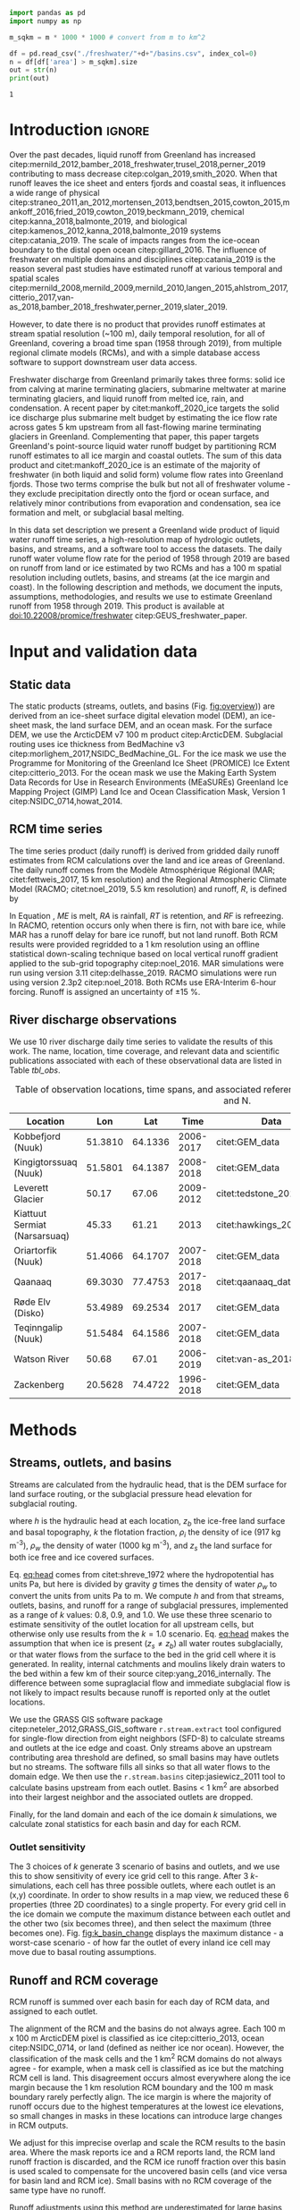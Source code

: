 #+Latex_Class: copernicus
#+AUTHOR: 
#+LaTeX_CLASS_OPTIONS: [essd, manuscript]
#+Options: toc:nil ^:t {}:t

:BEGIN_header:
# #+LATEX_HEADER_EXTRA: \usepackage{showlabels}

#+PROPERTY: header-args :eval no :noweb yes :comments both
#+PROPERTY: header-args:bash+ :eval no-export :noweb yes :comments both
#+PROPERTY: header-args:bash+ :session (concat "*" (file-name-sans-extension (buffer-name)) "-shell*")
#+PROPERTY: header-args:bash+ :tangle-mode (identity #o744) :shebang #!/usr/bin/env bash
#+PROPERTY: header-args:jupyter-python+ :session freshwater
#+PROPERTY: header-args:jupyter-python+ :eval no-export :noweb yes :comments both :kernel freshwater
#+PROPERTY: header-args:elisp+ :eval no-export :noweb yes
#+PROPERTY: header-args:python+ :eval no-export :noweb yes

#+PROPERTY: header-args:bash+ :eval no-export
#+PROPERTY: header-args:jupyter-python+ :eval no-export

#+EXCLUDE_TAGS: noexport
:END:

# WARNING: infinite recursion if not ":eval no"
#+header: :eval no
#+name: workflow-update
#+BEGIN_SRC emacs-lisp :results none :eval no :results none :exports none
(progn
  (require 'notifications)
  (org-make-toc)

  ;; remove #+results: blocks
  (org-babel-map-src-blocks nil (if (org-babel-where-is-src-block-result) 
				    (org-babel-insert-result "" '("replace"))))
  (save-buffer) ;; can now inspect "missing" results w/ git wdiff
  (org-babel-execute-buffer) ;; this make take a few whiles
  (save-buffer)
  (notifications-notify
   :title "Review with 'git wdiff'"
   :body "Note: :async results may not be finished"
   :timeout 5000
   :transient t))
#+END_SRC

#+RESULTS: workflow-update

#+BEGIN_EXPORT LaTeX
\title{Greenland liquid water runoff from 1958 through 2019}
\Author[1]{Kenneth D.}{Mankoff}
\Author[1]{Andreas P.}{Ahlstrøm}
\Author[1]{William}{Colgan}
\Author[2]{Xavier}{Fettweis}
\Author[3]{Ken}{Kondo}
\Author[4]{Kirsty}{Langley}
\Author[5]{Brice}{Noël}
\Author[3]{Shin}{Sugiyama}
\Author[1]{Dirk}{van As}
\Author[1]{Robert S.}{Fausto}
\affil[1]{Department of Glaciology and Climate, Geological Survey of Denmark and Greenland (GEUS), Copenhagen, Denmark}
\affil[2]{Department of Geography, University of Liège, Belgium}
\affil[3]{Institute of Low Temperature Science, Hokkaido University, Japan}
\affil[4]{Asiaq-Greenland Survey, Nuuk, Greenland}
\affil[5]{Institute for Marine and Atmospheric Research, Utrecht University, The Netherlands}
\correspondence{Ken Mankoff (kdm@geus.dk)}
\runningtitle{Greenland liquid water runoff}
\runningauthor{K. D. Mankoff \textit{et al.}}

\received{}
\pubdiscuss{}
\revised{}
\accepted{}
\published{}
%% These dates will be inserted by ACPD
\firstpage{1}
\maketitle

\newcommand{\textcite}[1]{\citet{#1}}
\newcommand{\autocite}[1]{\citep{#1}}
#+END_EXPORT

#+BEGIN_abstract
We provide high-resolution datasets of Greenland hydrologic outlets, basins, and streams, and a 1958 through 2019 time series of Greenland liquid water runoff for each outlet. Outlets, basins, and streams are derived from traditional hydrologic routing algorithms over the surface of a 100 m ArcticDEM digital elevation model twice: Once to the ice margin and once to the coast. We then partition liquid water runoff from both ice and land from two regional climate models (RCMs; MAR and RACMO) into each basin and at each outlet location. The data include ice basins and outlets, land basins and outlets, large streams in each basin, and daily runoff water volume flow rate at each outlet from each of two RCMs for up to 62 years. We perform a sensitivity study of basin delineation and outlet location change for every ice sheet location over a range of hydrologic routing assumptions. Comparison with 10 basins instrumented with stream gauges shows agreement over four orders of magnitude of daily and annual runoff, but also highlights some issues with upstream basin delineation. As part of the journal's living archive option, and our goal to make an operational product, all input data, code, and results from this study will be updated as needed (when new input data are available, as new features are added, or to fix bugs) and made available at
doi:10.22008/promice/freshwater citep:GEUS_freshwater_paper and at http://github.com/mankoff/freshwater citep:github_freshwater.
#+END_abstract

# basin size count
#+NAME: bsc
#+BEGIN_SRC python :var d="land" m=5000 :eval no-export :results output :session
import pandas as pd
import numpy as np

m_sqkm = m * 1000 * 1000 # convert from m to km^2

df = pd.read_csv("./freshwater/"+d+"/basins.csv", index_col=0)
n = df[df['area'] > m_sqkm].size
out = str(n)
print(out)
#+END_SRC

#+RESULTS: bsc
: 1

* Table of contents                               :toc_2:noexport:
- [[#about-this-document][About this document]]
  - [[#workflow][Workflow]]
- [[#introduction][Introduction]]
- [[#input-and-validation-data][Input and validation data]]
  - [[#static-data][Static data]]
  - [[#rcm-time-series][RCM time series]]
  - [[#river-discharge-observations][River discharge observations]]
- [[#methods][Methods]]
  - [[#streams-outlets-and-basins][Streams, outlets, and basins]]
  - [[#runoff-and-rcm-coverage][Runoff and RCM coverage]]
- [[#product-evaluation-and-assessment][Product evaluation and assessment]]
  - [[#main-characteristics][Main characteristics]]
  - [[#comparison-with-previous-similar-work][Comparison with previous similar work]]
  - [[#validation-against-observations][Validation against observations]]
  - [[#uncertainty][Uncertainty]]
  - [[#other-sources-of-freshwater][Other sources of freshwater]]
- [[#conclusions][Conclusions]]
- [[#product-description][Product description]]
  - [[#streams][Streams]]
  - [[#outlets][Outlets]]
  - [[#basins][Basins]]
  - [[#discharge][Discharge]]
  - [[#database-access-software][Database access software]]
- [[#data-and-code-availability][Data and code availability]]
- [[#algorithms][Algorithms]]
  - [[#streams-outlets-and-basins-1][Streams, outlets, and basins]]
  - [[#model-output-routing][Model output routing]]
  - [[#makefile][Makefile]]
- [[#data][Data]]
  - [[#provenance][Provenance]]
  - [[#import-data][Import Data]]
- [[#quality-control][Quality control]]
  - [[#streams-outlets-and-basins-2][Streams, Outlets, and Basins]]
  - [[#outputs][Outputs]]
  - [[#raw-vs-processed-for-ice--land][Raw vs. processed for ice & land]]
- [[#usage-examples][Usage examples]]
  - [[#load-data][Load data]]
  - [[#all-outlets-inside-a-region][All outlets inside a region]]
  - [[#outlet-nearest-a-single-point][Outlet nearest a single point]]
  - [[#ice-outlets-draining-through-a-nearby-coast-outlet][Ice outlets draining through a nearby coast outlet]]
  - [[#subset-by-simple-region-sum-across-region-and-by-month][Subset by simple region, sum across region and by month]]
- [[#supplemental-material][Supplemental material]]
  - [[#coverage][Coverage]]
- [[#figures][Figures]]
  - [[#overview][Overview]]
  - [[#basin-changes-with-changing-k][Basin changes with changing k]]
  - [[#bamber-2018][Bamber 2018]]
  - [[#bulk-observation-v-rcm-scatter-plots][Bulk observation v. RCM scatter plots]]
  - [[#observations-v-rcm-map--ts--scatter][Observations v. RCM, map + ts + scatter]]
  - [[#watson][Watson]]
  - [[#watson-adjustments][Watson Adjustments]]
  - [[#leverett][Leverett]]
  - [[#narsarusaq][Narsarusaq]]
  - [[#kingigtorssuaq][Kingigtorssuaq]]
  - [[#oriartorfik][Oriartorfik]]
  - [[#teqinngalip][Teqinngalip]]
  - [[#kobbefjord][Kobbefjord]]
  - [[#røde-elv][Røde Elv]]
  - [[#zackenberg][Zackenberg]]
  - [[#qaanaaq][Qaanaaq]]
  - [[#elevation-histogram][Elevation histogram]]
- [[#readme][README]]
- [[#appendix][Appendix]]
  - [[#software][Software]]
- [[#misc-journal-sections][Misc journal sections]]
- [[#references][References]]
- [[#meta][Meta]]
  - [[#software-1][Software]]
- [[#latex-setup][LaTeX setup]]

* About this document                                   :noexport:

This document is an Emacs Org Mode plain-text file with code and text embedded. If you are viewing:

+ A DOC, Google Doc, or PDF file, then it was generated by exporting from Org. Not all of the Org parts (code, results, comments, etc.) were exported. The Org source file is available upon request, and may be embedded in the PDF. Most non-Apple PDF viewers provide easy access to embedded or attached files.
 
+ A webpage somewhere, then this is a subset of the code and text that the website render has decided to display to you through the browser. You can choose to view the raw source and/or download it and view it locally on your computer.

+ A file with a =org= extension in something other than Emacs, then you are seeing the canonical version and the full source, but without any syntax highlighting, document structure, or the ability to execute the code blocks.

+ An =Org= file within Emacs, then this is the canonical version. You should be able to fully interact and reproduce the contents of this document, although it may require 3rd-party applications (Python, etc.) a similar Emacs configuration, and the data files. This is available upon request.

** Workflow

To recreate this work

+ Open this file in Emacs Org Mode.
+ check that you have the necessary software dependencies installed. See section: [[*Code][Code]].
+ Download and set up the necessary data files as per the [[*Data][Data]] section
+ Tangle the embedded code blocks.
  + Execute =C-c C-v C-t= to run the (org-babel-tangle) function
+ Run =make=
  + This should probably be run in an external terminal because it takes hours to days...
+ Update Babel result blocks throughout the document by
  + Cleaning all result blocks with =C-u C-c C-v k= or (org-babel-remove-result-one-or-many t), then
  + Executing all blocks (without =:eval no=) using =C-c C-v C-b= or (org-babel-execute-buffer)

This is captured programatically by [[workflow-update]]

* Introduction                                            :ignore:

\introduction

# The mass budget of the Greenland ice sheet has on average been negative since the beginning of the new millennium citep:mouginot_2019_forty. The mass budget of the ice sheet is primarily the net balance between mass gain by snow accumulation, mass loss from the surface from melting (runoff) and mass loss across the grounding line from iceberg production and submarine melt. The runoff mass losses originate from changes in the surface energy balance, e.g. temperature, incoming solar radiation, and precipitation, which in turn governs the liquid water runoff (REFS).

Over the past decades, liquid runoff from Greenland has increased citep:mernild_2012,bamber_2018_freshwater,trusel_2018,perner_2019 contributing to mass decrease citep:colgan_2019,smith_2020. When that runoff leaves the ice sheet and enters fjords and coastal seas, it influences a wide range of physical citep:straneo_2011,an_2012,mortensen_2013,bendtsen_2015,cowton_2015,mankoff_2016,fried_2019,cowton_2019,beckmann_2019, chemical citep:kanna_2018,balmonte_2019, and biological citep:kamenos_2012,kanna_2018,balmonte_2019 systems citep:catania_2019. The scale of impacts ranges from the ice-ocean boundary to the distal open ocean citep:gillard_2016. The influence of freshwater on multiple domains and disciplines citep:catania_2019 is the reason several past studies have estimated runoff at various temporal and spatial scales citep:mernild_2008,mernild_2009,mernild_2010,langen_2015,ahlstrom_2017,citterio_2017,van-as_2018,bamber_2018_freshwater,perner_2019,slater_2019.

However, to date there is no product that provides runoff estimates at stream spatial resolution (~100 m), daily temporal resolution, for all of Greenland, covering a broad time span (1958 through 2019), from multiple regional climate models (RCMs), and with a simple database access software to support downstream user data access.

Freshwater discharge from Greenland primarily takes three forms: solid ice from calving at marine terminating glaciers, submarine meltwater at marine terminating glaciers, and liquid runoff from melted ice, rain, and condensation. A recent paper by citet:mankoff_2020_ice targets the solid ice discharge plus submarine melt budget by estimating the ice flow rate across gates 5 km upstream from all fast-flowing marine terminating glaciers in Greenland. Complementing that paper, this paper targets Greenland's point-source liquid water runoff budget by partitioning RCM runoff estimates to all ice margin and coastal outlets. The sum of this data product and citet:mankoff_2020_ice is an estimate of the majority of freshwater (in both liquid and solid form) volume flow rates into Greenland fjords. Those two terms comprise the bulk but not all of freshwater volume - they exclude precipitation directly onto the fjord or ocean surface, and relatively minor contributions from evaporation and condensation, sea ice formation and melt, or subglacial basal melting. 
# subglacial basal melting: cite Karlsson (2020) currently in review.

In this data set description we present a Greenland wide product of liquid water runoff time series, a high-resolution map of hydrologic outlets, basins, and streams, and a software tool to access the datasets. The daily runoff water volume flow rate for the period of 1958 through 2019 are based on runoff from land or ice estimated by two RCMs and has a 100 m spatial resolution including outlets, basins, and streams (at the ice margin and coast). In the following description and methods, we document the inputs, assumptions, methodologies, and results we use to estimate Greenland runoff from 1958 through 2019. This product is available at doi:10.22008/promice/freshwater citep:GEUS_freshwater_paper.

* Input and validation data
** Static data

The static products (streams, outlets, and basins (Fig. [[fig:overview]])) are derived from an ice-sheet surface digital elevation model (DEM), an ice-sheet mask, the land surface DEM, and an ocean mask. For the surface DEM, we use the ArcticDEM v7 100 m product citep:ArcticDEM. Subglacial routing uses ice thickness from BedMachine v3 citep:morlighem_2017,NSIDC_BedMachine_GL. For the ice mask we use the Programme for Monitoring of the Greenland Ice Sheet (PROMICE) Ice Extent citep:citterio_2013. For the ocean mask we use the Making Earth System Data Records for Use in Research Environments (MEaSUREs) Greenland Ice Mapping Project (GIMP) Land Ice and Ocean Classification Mask, Version 1 citep:NSIDC_0714,howat_2014.

** RCM time series

The time series product (daily runoff) is derived from gridded daily runoff estimates from RCM calculations over the land and ice areas of Greenland. The daily runoff comes from the Modèle Atmosphérique Régional (MAR; citet:fettweis_2017, 15 km resolution) and the Regional Atmospheric Climate Model (RACMO; citet:noel_2019, 5.5 km resolution) and runoff, \(R\), is defined by

#+NAME: eq:runoff
\begin{equation}
R = ME + RA - RT - RF.
\end{equation}

In Equation \ref{eq:runoff}, \(ME\) is melt, \(RA\) is rainfall, \(RT\) is retention, and \(RF\) is refreezing. In RACMO, retention occurs only when there is firn, not with bare ice, while MAR has a runoff delay for bare ice runoff, but not land runoff. Both RCM results were provided regridded to a 1 km resolution using an offline statistical down-scaling technique based on local vertical runoff gradient applied to the sub-grid topography citep:noel_2016. MAR simulations were run using version 3.11 citep:delhasse_2019. RACMO simulations were run using version 2.3p2 citep:noel_2018. Both RCMs use ERA-Interim 6-hour forcing. Runoff is assigned an uncertainty of \pm 15 %.

# TODO Throughout this work, MAR is orange and RACMO is blue based on country colors?

** River discharge observations

We use 10 river discharge daily time series to validate the results of this work. The name, location, time coverage, and relevant data and scientific publications associated with each of these observational data are listed in Table [[tbl_obs]].

#+MACRO: HL @@latex:\underline{\textbf{$1}}@@

#+NAME: tbl_obs
#+CAPTION: Table of observation locations, time spans, and associated references. Coordinates are decimal degree W and N.
| Location                      |     Lon |     Lat |      Time | Data                     | Publication         | Fig(s).                                 |
|-------------------------------+---------+---------+-----------+--------------------------+---------------------+-----------------------------------------|
| Kobbefjord (Nuuk)             | 51.3810 | 64.1336 | 2006-2017 | citet:GEM_data           |                     | 1 4 5 \ref{fig:b}                       |
| Kingigtorssuaq (Nuuk)         | 51.5801 | 64.1387 | 2008-2018 | citet:GEM_data           |                     | 1 4 5 \ref{fig:K}                       |
| Leverett Glacier              |   50.17 |   67.06 | 2009-2012 | citet:tedstone_2017      | citet:hawkings_2015 | 1 4 5 \ref{fig:L}                       |
| Kiattuut Sermiat (Narsarsuaq) |   45.33 |   61.21 |      2013 | citet:hawkings_2016_data | citet:hawkings_2016 | 1 4 5 \ref{fig:N}                       |
| Oriartorfik (Nuuk)            | 51.4066 | 64.1707 | 2007-2018 | citet:GEM_data           |                     | 1 4 5 \ref{fig:O}                       |
| Qaanaaq                       | 69.3030 | 77.4753 | 2017-2018 | citet:qaanaaq_data       | citet:sugiyama_2014 | 1 4 5 \ref{fig:Q}                       |
| Røde Elv (Disko)              | 53.4989 | 69.2534 |      2017 | citet:GEM_data           |                     | 1 \ref{fig:bamber_2018} 4 5 \ref{fig:R} |
| Teqinngalip (Nuuk)            | 51.5484 | 64.1586 | 2007-2018 | citet:GEM_data           |                     | 1 4 5 \ref{fig:T}                       |
| Watson River                  |   50.68 |   67.01 | 2006-2019 | citet:van-as_2018        | citet:van-as_2018   | 1 4 5 \ref{fig:W} \ref{fig:W_adjust}    |
| Zackenberg                    | 20.5628 | 74.4722 | 1996-2018 | citet:GEM_data           |                     | 1 4 5 \ref{fig:Z}                       |

*** Runoff observations table internal use              :noexport:
:PROPERTIES:
:ID:       20200723T082939.595752
:END:

Extract the longitude, latitude, and abbreviation from [[tbl_obs]] and import into GRASS for use for the analysis elsewhere in this document.

+ Extract abbreviation for each location
+ Add Convert (lon,lat) to EPSG:3413 (x,y)

#+NAME: tbl_obs_xy
#+header: :cache no
#+header: :session
#+BEGIN_SRC bash :results table drawer :var mapset="obs" :eval yes :var tbl=tbl_obs
for key in "${!tbl[@]}"; do 	# 
  row=(${tbl[$key]})
  IFS=" " read lon lat time data pub fig <<< ${row[@]}
  abb=$(echo $key | sed 's/.*HL(\(.\).*/\1/') # extract abb from "something <macro expansion(abb) > something"
  IFS=":" read x y z <<< $(echo "${lat} -${lon}" | cs2cs EPSG:4326 EPSG:3413 -f "%0.f" | sed 's/[[:space:]]/:/g')
  echo $abb $x $y
done
#+END_SRC

#+RESULTS: tbl_obs_xy
:results:
| b | -316602 | -2831048 |
| K | -326372 | -2829354 |
| R | -335678 | -2246371 |
| L | -226848 | -2507183 |
| Q | -560538 | -1241281 |
| N |  -18335 | -3183360 |
| T | -324548 | -2827284 |
| W | -249713 | -2510668 |
| O | -317396 | -2826710 |
| Z |  699990 | -1540459 |
:end:

Note - to solve =jupyter-python= issue with =:cache= results, manually edit this table and add =#+NAME:=, then access via table name and not babel code block name. Also, adjust Leverett to "-216646 | -2504583"

#+NAME: tbl_obs_xy_cache
| b | -316602 | -2831048 |
| K | -326372 | -2829354 |
| R | -335678 | -2246371 |
| L | -216646 | -2504583 |
| Q | -560538 | -1241281 |
| N |  -18335 | -3183360 |
| T | -324548 | -2827284 |
| W | -249713 | -2510668 |
| O | -317396 | -2826710 |
| Z |  699990 | -1540459 |

* Methods
** Streams, outlets, and basins

Streams are calculated from the hydraulic head, that is the DEM surface for land surface routing, or the subglacial pressure head elevation for subglacial routing.

#+NAME: eq:head
\begin{equation}
h = z_b + k \frac{\rho_i}{\rho_w} (z_s - z_b),
\end{equation}

where \(h\) is the hydraulic head at each location, \(z_b\) the ice-free land surface and basal topography, \(k\) the flotation fraction, \(\rho_i\) the density of ice (917 kg m^{-3}), \(\rho_w\) the density of water (1000 kg m^{-3}), and \(z_s\) the land surface for both ice free and ice covered surfaces. 

Eq. [[eq:head]] comes from citet:shreve_1972 where the hydropotential has units Pa, but here is divided by gravity \(g\) times the density of water \(\rho_w\) to convert the units from units Pa to m. We compute \(h\) and from that  streams, outlets, basins, and runoff for a range of subglacial pressures, implemented as a range of \(k\) values: 0.8, 0.9, and 1.0. We use these three scenario to estimate sensitivity of the outlet location for all upstream cells, but otherwise only use results from the \(k = 1.0\) scenario. Eq. [[eq:head]] makes the assumption that when ice is present (\(z_s \ne z_b\)) all water routes subglacially, or that water flows from the surface to the bed in the grid cell where it is generated. In reality, internal catchments and moulins likely drain waters to the bed within a few km of their source citep:yang_2016_internally. The difference between some supraglacial flow and immediate subglacial flow is not likely to impact results because runoff is reported only at the outlet locations.

We use the GRASS GIS software package citep:neteler_2012,GRASS_GIS_software =r.stream.extract= tool configured for single-flow direction from eight neighbors (SFD-8) to calculate streams and outlets at the ice edge and coast. Only streams above an upstream contributing area threshold are defined, so small basins may have outlets but no streams. The software fills all sinks so that all water flows to the domain edge. We then use the =r.stream.basins= citep:jasiewicz_2011 tool to calculate basins upstream from each outlet. Basins < 1 km^{2} are absorbed into their largest neighbor and the associated outlets are dropped.

Finally, for the land domain and each of the ice domain \(k\) simulations, we calculate zonal statistics for each basin and day for each RCM.

*** Outlet sensitivity

The 3 choices of \(k\) generate 3 scenario of basins and outlets, and we use this to show sensitivity of every ice grid cell to this range. After 3 \(k\)-simulations, each cell has three possible outlets, where each outlet is an (x,y) coordinate. In order to show results in a map view, we reduced these 6 properties (three 2D coordinates) to a single property. For every grid cell in the ice domain we compute the maximum distance between each outlet and the other two (six becomes three), and then select the maximum (three becomes one). Fig. [[fig:k_basin_change]] displays the maximum distance - a worst-case scenario - of how far the outlet of every inland ice cell may move due to basal routing assumptions.

** Runoff and RCM coverage
:PROPERTIES:
:CUSTOM_ID:  sec:methods:coverage
:END:

RCM runoff is summed over each basin for each day of RCM data, and assigned to each outlet.

The alignment of the RCM and the basins do not always agree. Each 100 m x 100 m ArcticDEM pixel is classified as ice citep:citterio_2013, ocean citep:NSIDC_0714, or land (defined as neither ice nor ocean). However, the classification of the mask cells and the 1 km^{2} RCM domains do not always agree - for example, when a mask cell is classified as ice but the matching RCM cell is land. This disagreement occurs almost everywhere along the ice margin because the 1 km resolution RCM boundary and the 100 m mask boundary rarely perfectly align. The ice margin is where the majority of runoff occurs due to the highest temperatures at the lowest ice elevations, so small changes in masks in these locations can introduce large changes in RCM outputs.

We adjust for this imprecise overlap and scale the RCM results to the basin area. Where the mask reports ice and a RCM reports land, the RCM land runoff fraction is discarded, and the RCM ice runoff fraction over this basin is used scaled to compensate for the uncovered basin cells (and vice versa for basin land and RCM ice). Small basins with no RCM coverage of the same type have no runoff. 

# This method means that RCM runoff is not conserved through this work - RCM inputs to our algorithm do not equal our reported output which are ~3 % higher on an annual average.

Runoff adjustments using this method are underestimated for large basins with large inland high elevation regions with low runoff, because this method fills in misaligned cells with each days average runoff, but the misalignment (missing runoff) occurs at the ice sheet edge where maximum runoff occurs. However, given that the basin is large, misalignment is proportionally small, and therefore errors are proportionally small. When misalignment is proportionally large (e.g. a basin is only 1 % covered by the same RCM classification), that implies a small basin, in which case the covered part must be near the uncovered part, and the filling method therefore uses the average of spatially nearby data, and not distal high-elevation data, and there should not be a large underestimate.

# At the basin scale, fractional coverage ranges from 0 to 1. Coverage equal to 0 occurs where a basin does not have a MAR or RACMO cell of the same type (ice or land) over any part of it. Coverage close to 0 occurs where a basin has one grid cell (100 m^{2}) overlapped by a MAR or RACMO cell of the same type, but the rest of the basin has no overlap. Coverage equal to 1 occurs where a basin is completely overlapped by MAR or RACMO cells of the same type. 

RCM inputs are also scaled by the projection area error between the EPSG:3413 map projection of the RCM and an approximation of the true earth spheroid. This error is up to 8 % for some grid cells, but ranges from - 6 % to + 8 % over Greenland and the cumulative error for the entire ice sheet is < 8 %.

# TODO - Figure (Qaanaaq?) showing coverage issues.

# TODO: Histogram (2D hexbin heatmap?) of covearge v. basin area? Coverage v. runoff?

* Product evaluation and assessment
** Main characteristics                                   :ignore:
:PROPERTIES:
:header-args:bash+: :eval no :session
:END:

Results of this work include 1) ice-margin terminating streams, outlets, and basins, 2) coast-terminating streams, outlets, and basins, 3) runoff at the ice-marginal outlets from ice runoff and 4) runoff at the coastal outlets from land runoff. Runoff products are provided from both the MAR and RACMO RCMs. We note that our subglacial streams are merely representative of where the model routes the water, and not indicative of actual streams, unlike the land streams that do appear near actual streams when compared with satellite imagery.

# Fig. [[fig:overview]] illustrates call_bsc(d="ice", m=0) {{{results(=24507=)}}} ice basins and outlets and call_bsc(d="land", m=0) {{{results(=29635=)}}} land basins and outlets. Among these ice basins  we find call_bsc(d="ice", m=100) {{{results(=497=)}}} greater than 100 km^2 and call_bsc(d="ice", m=1000) {{{results(=155=)}}} greater than 1000 km^2, while the land basins have call_bsc(d="land", m=100) {{{results(=504=)}}} greater than 100 km^2 and call_bsc(d="land", m=1000) {{{results(=43=)}}} greater than 1000 km^2. The largest land basin is src_bash[:eval yes]{echo "$(cat freshwater/land/basins.csv |cut -d, -f2|sort -n|tail -n1)/(1*10^6) "|bc} {{{results(=5056=)}}} km^2.

# read ./tmp/coverage_report

Of the 361,950 km^{2} of basin land cells, the RCMs cover 339,749 km^{2} (~94 %) with their land grid cells, and 22,201 km^{2} (~6 %) of basin grid cells are filled in with our coverage algorithm (Sect. \ref{sec:methods:coverage}; the RCMs have these as ice or ocean). Alternatively, there are 51,532 km^{2} of RCM land that are discarded, because the basins classify part or all of these cells as ice or ocean. Of the 1,781,816 km^{2} of basin ice cells, the RCMs cover 1,760,912 km^{2} (~99 %) with their ice cells, and 20,903 km^{2} (~1 %) of basin grid cells are filled in (the RCMs have these as land or ocean). Alternatively, there are 21,793 km^2 of RCM ice that are discarded, because the basins classify part or all of these cells as land or ice (Table and data available in Supplemental Online Material).

Our coverage correction (Sect. \ref{sec:methods:coverage}) adjusts RCM ice runoff values by ~3 %. Discarding RCM ice runoff that does not match the underlying mask ice cells results in a 5 % reduction in runoff. However, applying our coverage algorithm to adjust RCM inputs for regions where basins have ice but the RCMs do not results in an 8 % increase from the reduced runoff (net gain of ~3 %). A similar adjustment occurs for RCM land runoff.

** Comparison with previous similar work

# To summarize this product, we work at 100 m spatial resolution to provide call_bsc(d="ice", m=1) {{{results(=18903=)}}} ice basins and call_bsc(d="land", m=1) {{{results(=30241=)}}} land basins, although many of those are < 10 km^{2} and therefore may have limited utility. Each basin has one outlet, and all large basins have streams.

#  basins and outlets at the ice edge, src_sh{wc -l ./out/coast/outlets.csv | tr -dc [0-9]} {{{results(=31241=)}}} basins and outlets at the coast, estimated stream locations, and a variety of daily time-series from two RCMs partitioning ice runoff and land runoff at appropriated outlets, plus precipitation onto the fjord surface.

Our static products - streams, outlets, and basins - have been previously estimated. citet:lewis_2009 identified 293 distinct hydrologic ice basins and provided a data set of ice basins and ice margin outlets. Our work, a decade later, has significantly more basins and outlets because of the higher resolution of the input data, and is provided with additional data. We provide ice basins, ice margin outlets, ice streams with metadata, land basins, coastal outlets, and land streams with metadata. citet:lewis_2009 generated basins from a 5 km DEM, compared to the 100 m DEM used here. Routing with a 5 km DEM that does not capture small-scale topography is likely to cause some basins and outlets to drain into an incorrect fjord - we find that some land basins delineated with even the 150 m BedMachine land surface may drain into the incorrect fjord, but we did not find similar errors with the 100 m ArcticDEM product used in this work.

Our time-series product - runoff, also has existing similar products. The most recent of these is from citet:bamber_2018_freshwater who provide a data product at lower spatial resolution (5 km), lower temporal resolution (monthly), and only coastal discharge, not coastal basins, nor ice basins, nor ice margin outlets and discharge. However, citet:bamber_2018_freshwater surpasses our product in that spatial coverage includes a larger portion of the Arctic including Iceland, Svalbard, and Arctic Canada. Furthermore, by providing data at 5 km spatial and monthly temporal resolution, citet:bamber_2018_freshwater implements the main strategy suggested here to increase the signal-to-noise ratio of the data - averaging runoff in space or time (see Sect. \ref{sec:mitigation}). 

We show the differences between this product and the citet:bamber_2018_freshwater - both geospatial and runoff for Disko Island (Fig. [[fig:bamber_2018]]). Spatially, our product allows assessment of runoff at interior locations, which is necessary when comparing with observations that are not at the coast (for example, the Leverett glacier observations (Fig. [[fig:L]])). Temporally, the MAR and RACMO runoff summed over all of Disko Island and to monthly resolution is similar to the monthly Disko runoff of citet:bamber_2018_freshwater, but the daily resolution shows increased variability and individual runoff events (from warm days or rain) not seen in the monthly view.

A similar GIS workflow was presented by citet:pitcher_2016 focusing only on the discharge uncertainty from basal routing assumptions (\(k\) values). We find these differences to be smaller than the differences between RCMs or between RCM and observations (see Sect. \ref{sec:uncertainty}).

** Validation against observations

# There are many regional products that estimate a single or a few basins and associated runoff over a range of spatial resolutions and a range of temporal resolutions and periods. Examples of these include citet:rennermalm_2012,lindback_2014,lindback_2015,ahlstrom_2017,van-as_2017,van-as_2018 and others. Many of these regional studies focus on the oft-studied south-west sector of Greenland that includes the Russell and Leverett glaciers and the Watson River. 

Here we compare our results to all publicly accessible observations we could find, or willing to become open and publicly accessible as part of this work (Table [[tbl_obs]]).

A comparison of every day of observational data used in this work (17,370 days) and the two RCMs (Fig. [[fig:scatter_daily]]) shows good agreement within a factor of two over four orders of magnitude, although both RCMs report only ~50 % of the observed runoff for the largest volumes at the Watson River outlet (Fig. \ref{fig:W}), and the MAR RCM fails to capture runoff when it is low and from a small land-only basin (Figs. \ref{fig:K}, \ref{fig:O}, \ref{fig:T} \ref{fig:b}). The reason for the disagreement at the Watson outlet is discussed in detail in Sect. \ref{sec:watson}. The reason for the disagreement with low runoff values is likely due to those basins having small glaciers that are not in the RCM - without even part of the ice basin cells overlapping RCM ice cells, our coverage algorithm discards the glacier entirely.

Fig. [[fig:scatter_yearsum]] shows a similar view, but here each observational data set and associated daily RCM runoff is summed by year - for all and only the days in that year that observations exist (hence units m^{3} and not m^{3} yr$^{-1}$). The single "N" and four "L" means there is one and four calendar years with some observations at the Kiattuut Sermiat and Leverett outlets, respectively. Here it is more clear that the Watson outlet reports only ~50 % of the observed runoff, the Kiattuut Sermiat outlet over-estimates runoff (details in Sect. \ref{sec:narsarsuaq}), and the remainder fall within the factor-of-two lines, except for low runoff at Kingigtorssuaq in the MAR RCM.

Below we highlight some of the individual outlets (the remainder are shown in the Appendix). We begin by focusing on the "problematic" results in order of severity: Watson, Leverett, and Kiattuut Sermiat (near Narsarsuaq), and show that for two of these three, simple solutions are available, although manual intervention is needed to detect the issue and then adjust results.

*** Watson
:PROPERTIES:
:CUSTOM_ID: sec:watson
:END:

#+NAME: low_runoff_days
#+BEGIN_SRC jupyter-python :session session :exports none :results raw drawer
<<runoff_watson>>
w = runoff_watson()

n_gt_500 = (w['MAR ice'] > 500).sum()
print(n_gt_500 / w.shape[0] *100)
n_le_500 = (w['MAR ice'] <= 500).sum()
print(n_le_500 / w.shape[0] *100)
#+END_SRC

#+RESULTS: low_runoff_days
: 7.008619471527483
: 92.99138052847252

We compare the observed Watson River discharge from citet:van-as_2018 to the runoff from the nearest outlet (Fig. [[fig:W]]). We note that runoff from this work matches for low runoff (< 500 m^{3} s^{-1}, 93 % of all runoff days), but is only approximately half of the citet:van-as_2018 runoff for high runoff (Fig. [[fig:scatter_daily]]). This difference may be due to either errors in the basin delineation used in this study, errors in the stage-discharge relationship used by citet:van-as_2018, errors in the RCM runoff estimates, or a combination of the above three. All three of these error sources increase with high runoff (and associated melt): Basin delineation becomes less certain with distance from the ice sheet margin. The river stage-discharge conversion becomes less certain at high stage levels. Runoff calculations from a snow surface are more uncertain than from an ice surface, because of e.g. snow density, subsurface refreezing, and surface darkening.

The complexity of estimating the area of the Watson River catchment is described by citet:monteban_2020, who note that previous studies have used values ranging from 6131 km^{2} citep:mernild_2010_runoff to 12547 km^{2} citet:van-as_2012. Our basin is smaller than the basin used in citet:van-as_2018 and similar to citet:mernild_2018 who attributed the difference between their modeled outflow and observations from citet:van-as_2017 to their decision to use surface rather than subglacial routing, and applied a correction term. We find that our basin does not include a separate basin here to the south that is part of the Watson ice basin in citet:van-as_2018 (from citet:lindback_2015 and citet:lindback_2014). We are able to recreate the citet:van-as_2018 basin but only when using the citet:lindback_2014 bed and the citet:bamber_2013 surface. When using only one or zero of those and any combination of BedMachine v2 citep:morlighem_2014, BedMachine v3, or ArcticDEM surface elevations and BedMachine v2 or v3 bed elevations, and any range of \(k\) values, we are unable to match the citet:lindback_2015 basin. Instead all our basins resemble the basin shown in Fig [[fig:W]]. To test this, we manually select two large ice basins to the south of the Watson River basin, after which runoff estimates agree (Fig. [[fig:W_adjust]]), suggesting basin delineation, not stage-discharge or RCM may be the primary cause for this disagreement. Furthermore, it is the additional width at lower elevation from the larger basin, not the increased inland high-elevation area, that likely contributes the runoff needed to match the observations, because 85 % of all surface runoff occurs below 1350 m, and almost all below 1850 citet:van-as_2017.

There is no way predict the disagreement between this product (the RCM runoff, derived from the presumably incorrect basin delineation) and the observations. The observations are needed to highlight the disagreement. It is also not clear what to do in this case to reduce the disagreement, without the previous efforts by citet:lindback_2015 and citet:lindback_2014. Basin delineation is discussed in more detail in the Uncertainty section. The other two "problematic" areas can be detected and improved without observational support.

# citet:liston_2012_greenland and citet:mernild_2012_greenland present HydroFlow, a routing model that include both slow and fast transfer functions (i.e. runoff delay) for runoff. The runoff presented here include a delay because the RCMs include a delay, but once that RCM runoff output is used as an input to this work, there is no delay and runoff is transferred to the outlet instantaneously. The other major difference between citet:liston_2012_greenland and citet:mernild_2012_greenland and the work presented here is our shared data and code and goal to make an continually updating operational product.


*** Leverett
:PROPERTIES:
:CUSTOM_ID: sec:leverett
:END:

This basin is problematic because the basin feeding the outlet is small (< 5 km^{2}), but even without the observational record satellite imagery shows a large river discharging from the ice sheet here. Meanwhile, a large (100s of km^{2}) ice basin does discharge just a few 100 m away, but not upstream of this gauge location. We therefore adjust the gauge location onto the ice so that our algorithm select what appears to be the correct basin given the size of the stream in the satellite imagery (Fig. [[fig:L]]). 

The plots shown here use the adjusted gauge location and modeled runoff appears to match the observed runoff. When plotting (not shown) the modeled runoff for the outlet just upstream of the true gauge location, results are clearly incorrect. This issue - small basins at the margin and incorrect outlet location - is persistent throughout this product and discussed in more detail in the Uncertainty section

Leverett glacier runoff shows a common trend seen in most of the data - early season runoff is overestimated by the RCMs (Fig. [[fig:L]]). However, for the remainder of the year shown in the time series, or all years in the scatter plots, modeled and observed runoff agree better than in the early season. 

*** Narsarsuaq
:PROPERTIES:
:CUSTOM_ID: sec:narsarsuaq
:END:

The Kiattuut Sermiat (Narsarsuaq) gauge is in a problematic location in terms of determining the upstream contributing area, but similar to the Leverett gauge location, the issues here can be estimated independent of observational data. Specifically, it is not clear if this glacier snout discharge receives water from the larger glacier upstream of the bifurcation (Fig. [[fig:N]]) - in our delineation it does not. Furthermore, several glaciers even farther upstream and detached from this appear to drain into a lake that then drains under this glacier. This latter issue is observable in any cloud-free satellite imagery (for example Google Earth) and does not need the basin delineations provided here to highlight the complexities of this field site. Nonetheless, RCM runoff estimates are only slightly more than double the observations.

The Kiattuut Sermiat gauge location may have been selected due to its accessibility - it is walking distance from the Narsarsuaq (UAK) airport. The data may also suit their intended purpose well and there are likely many results that can be derived independent of the area or location of the upstream source water. However, if the location or area of the upstream contributions are important, then gauge location should balance ease of access and maintenance with the ease with which the data can be interpreted in the broader environment.

*** GEM observations near Nuuk

There are four Greenland Ecosystem Monitoring Programme (GEM) stream gauges near Nuuk with similar properties. All are small (~7.5 to ~40 km^{2}), two of the four (Kingigtorssuaq (Fig. [[fig:K]]) and Oriartorfik (Fig. [[fig:O]])) contain small glaciers contributing to observed runoff but no RCM ice cells cover those glaciers, and the remaining two (Teqinngalip (Fig. [[fig:T]]) and Kobbefjord (Fig. [[fig:b]])) have several small glaciers, but only one of which has RCM ice coverage. 

Even with poor glacier coverage, runoff agrees well especially for days with larger runoff. In addition, RACMO does not have the large disagreement at low runoff values exhibited by MAR, similar to the results shown in Fig. [[fig:scatter_daily]]. The generally good agreement at these basins is likely because days with larger runoff are caused by rain events rather than warm days and ice melt events.

# This seasonal disagreement is apparent as a step-change in all years, but not always on day 169 (18 June for non-leap-years). However, sometime in June of all years where GEM data and MAR data exist and in five of six basins (excluding Zackenberg), a step-decrease in MAR produces an underestimate of runoff relative to observations. The cause for this disagreement is not yet known.


*** Remaining observations

There are three additional observations that we compare against. Two more from GEM - Røde Elv and Zackenberg, and one near Qaanaaq.

The Røde Elv basin (Fig. [[fig:R]]) is situated at the southern edge of Disko Island (Fig. [[fig:bamber_2018]]). It is a mid-sized basin at ~100 km^{2}, of which ~20 km^{2} are glaciated. The Zackenberg basin in NE Greenland is a large basin at ~500 km^{2}, of which ~100 km^{2} are glaciated - the same ice to land ratio as Røde Elv. The Qaanaaq basin located in NW Greenland is a small basin at ~13 km^{2}, of which ~10 km^{2} are glaciated. The Qaanaaq basin is a similar size to the four GEM stations near Nuuk, but is dominated by glacier runoff while those are dominated by land runoff. There is nothing problematic with the remaining basins, and the graphics (plan view, time series, and observed vs. RCM scatter plots) are shown in the Appendix.


** Uncertainty
:PROPERTIES:
:CUSTOM_ID: sec:uncertainty
:END:

The volume of data generated here is such that manually examining all of it or editing it to remove artifacts or improve the data would be time and cost prohibitive. A similar warning is provided with the ArcticDEM data used here. However, any ArcticDEM issues interior to a basin do not impact results here that are aggregated by basin. Any ArcticDEM issues that cross a basin boundary should only impact a part of the basins it intersects. 

Uncertainty from RCM inputs and observations are considered external to this work, although they are still discussed (Sects. \ref{sec:uncertain:RCM} and \ref{sec:uncertain:obs}). In this work, we introduce one new source uncertainty - the routing model, which generates both temporal (runoff delay) and spatial (basin delineation) uncertainty.

*** Temporal uncertainty

The RCMs include a time lags between when water melts in the model and when it leaves a grid cell. RACMO retention only occurs when there is firn cover (no retention when bare ice melts), while MAR includes a time delay of up to 10 days that is primarily a function of surface slope citep:zuo_1996,yang_2019. However, neither model includes a subglacial system. Properly addressing time delays with runoff requires addressing storage and release of water across a variety of timescales in a variety of media: firn (e.g. citet:munneke_2014,vandecrux_2019), supraglacial streams and lakes (e.g. citet:zuo_1996,smith_2015,yang_2019), the subglacial system (e.g. citet:rennermalm_2013), possibly terrestrial streams (e.g. citet:van-as_2018) and a variety of other physical processes that are not within the scope of surface mass balance (SMB) modeling. Runoff delay can be implemented outside the RCMs (e.g. citet:liston_2012,mernild_2018), but for this version of the product we assume that once an RCM classifies meltwater as "runoff", it is instantly transported to the outlet. Actual lags between melt and discharge range from hours to years citep:colgan_2011_hydrology,van-as_2017,rennermalm_2013,livingston_2013. Data released here includes no lag, nor is there a temporal lag included in any of the results presented here except Fig. [[fig:bamber_2018]] which shows monthly summed data, and Fig. [[fig:scatter_yearsum]] which shows yearly summed data. As expected, when increasing the signal to noise by summing by year (Fig. [[fig:scatter_yearsum]] vs. Fig. [[fig:scatter_daily]]), model results more closely match observations. 

A method to reduce temporal uncertainty is discussed in Sect. \ref{sec:mitigation}.

*** Basin uncertainty

Basin uncertainty is a function of the subglacial routing assumptions (the \(k\) value in Equation [[eq:head]]). However, basin uncertainty does not necessary translate to runoff uncertainty. For example, two almost-overlapping ice basins may change their outlet location by one or a few grid cells between two \(k\) values, with a new micro-basin occupying the same outlet as one of the old basin outlets. Large variation in runoff between one of these theoretical large basins and its "replacement" at the same outlet for a different \(k\) is not an appropriate estimate of uncertainty - rather the two large almost entirely overlapping basins, but with different outlets, should be compared. This fluidity of basins and outlets between simulations makes it almost impossible to define, identify, and compare basins between simulations, unless working manually with individual basins (as we did, for example, at the Leverett observation location, modeled upstream basin, and adjusted upstream basin (see Sect. \ref{sec:leverett})). 

Another example is that for two different \(k\) values, the same ice outlet may theoretically have two different upstream basins that only overlap at the single grid cell containing the outlet, but otherwise have no overlap, yet these two basins (possibly of different size) may have the same runoff values. Put differently, although upstream grid cells may change their outlet location by large distances under different routing assumptions (Fig. [[fig:k_basin_change]]), that does not imply upstream basin area changes under different routing assumptions. Large changes in upstream catchment area are possible citep:chu_2016_rerouting, but we note citet:chu_2016_rerouting highlight changes at only a few outlets and under the extreme scenario of \(k = 1.11\), which describes an over-pressured system. Because \(\rho_w/\rho_i = 1.09\), setting \(k = 1.09\) reduces Equation \ref{eq:head} to \(h = z_s\), and is equivalent to an over-pressured system with surface routing of the water. In a limited examination comparing our results with \(k \in [0.8, 0.9, 1.0]\), we did not detect basins with large changes in upstream area.

The above issues are specific to ice basins. Land basin outlets do not change, and the range of upstream runoff to a land outlet provides one metric of uncertainty introduced by the \(k\) value. We found runoff differences between \(k\) simulations to be less than difference between RCMs, or the difference between RCM and observations (see for example citet:pitcher_2016).

Due to these issues, we find it difficult to numerically quantify the uncertainty of the assumptions used here. Nonetheless we discuss the known uncertainties, ranging from least uncertain to most uncertain.

The basins presented here are static approximations based on 100 m resolution surface DEM of a dynamic system. Basins comprised of only land are likely to be more precise and accurate than ice basins, because land is better resolved, has larger surface slopes, has negligible sub-surface flow, and is less dynamic than ice. Even if basins and outlets seem visually correct from the 100 m product, the basin outline still has uncertainty on the order of hundreds of meters and will therefore include many minor errors and non-physical properties, such as drainage basin boundaries bisecting lakes. However, all artefacts we did find are significantly smaller than the resolution of the 1 km^{2} RCM inputs. We do not show but note that when doing the same work with the 150 m BedMachine land surface DEM, one large basin near Nuuk changes its outlet location significantly - it drains on the opposite side of a spit or isthmus and into a different fjord than the streams do when observed in satellite imagery. A visual comparison with Google Earth suggests the drainage pattern from the 100 m ArcticDEM product does not contain this error.

Moving from land basins to subglacial ice basins, the uncertainty increases because subglacial routing is highly dynamic on timescales from minutes to seasons (e.g. citet:werder_2013). This dynamic system may introduce large spatial changes in outflow location (water or basin "piracy", citet:ahlstrom_2002,lindback_2015,chu_2016_rerouting), but recent work by citet:stevens_2018 suggests basins switching outlet locations may not be as common as earlier work suggests, and our sensitivity analysis suggests that near the margin where the majority of runoff occurs, outlet location often changes by less than 10 km under different routing assumptions (Fig. [[fig:k_basin_change]]). The largest (> 100 km) changes in outlet in Fig. [[fig:k_basin_change]] occur when the continental or ice flow divides move, and one or two of the \(k\) scenario drain cells to an entirely different coast or sector of the ice sheet. 

The regions near the domain edges - both the land coast and the ice margin - are covered by many small basins, and in this work basins < 1 km^{2} are absorbed into their largest neighbor (see Methods section). By definition these basins are now hydraulically incorrect. An example can be seen in the Zackenberg basin (Fig. [[fig:Z]], SW corner of basin), where one small basin on the southern side of a hydraulic divide was absorbed into the large Zackenberg basin that should be defined by and limited to the northern side of the mountain range. At the ice margin, many of these small basins (absorbed or not) may be incorrect. There are several reasons for this - surface slopes are relatively larger compared to basal slopes near the margin, and the relative uncertainty in the bed increases. In addition, minor mask mis-alignments may cause hydraulic jumps at the margin. The solution for individual outlets is to visually examine modeled outlet location, nearby streams in satellite imagery, and the area of upstream catchments. Alternatively, selecting several outlets in an area will likely include the nearby "correct" outlet.

# Finally, even when we perform surface routing for basin delineation, we provide the BedMachine elevation of each outlet. Outlet elevations less than 0 indicate marine terminating subglacial outlets. However, even though this method provides an estimate of the initial subglacial discharge depth, much work remains to determine the effective depth of subglacial discharge, where effective depth is defined as the neutrally buoyant isopycnal that the subglacial discharge rapidly reaches once it enters the fjord (c.f. citet:mankoff_2016).

# Subglacial routing also increases opportunities for subglacial storage citep:rennermalm_2013,livingston_2013. We note that the ice surface is responsible for ~90 % of the subglacial routing assuming equal gradients at the ice surface and base. If basal features are ~10x the size of surface features, then the ice surface is effectively responsible for ~50 % of subglacial routing.

# Finally, subglacial routing introduces hydraulic jumps because the BedMachine bed and thickness products, the citet:citterio_2013 ice and land mask, and the ArcticDEM ice surface are not all perfectly aligned.

# Given all of the above considerations, we opted for surface routing rather than subglacial (similar to citet:ahlstrom_2017 and citet:mernild_2018). However, we compare surface and subglacial basins (even with hydraulic jumps), and the influence of those basins on the final outflow location, across a variety of products, where we quantify for every grid cell how far the eventual outlet for that grid cell moves under different basin delineation schemes.

# When routing subglacially, we define the head \(h\) as

# \begin{equation}
# h = z_b + k \frac{\rho_i}{\rho_w} (z_s - z_b),
# \end{equation}

# where \(h\) is the hydraulic head at each location, \(z_b\) the ice-free land surface and basal topography, \(k\) the flotation fraction, \(\rho_i\) the density of ice (917 kg m^{-3}), \(\rho_w\) the density of water (1000 kg m^{-3}), and \(z_s\) the land surface for both ice free and ice covered surfaces. Equation [[eq:head]] comes from citet:shreve_1972 where they define the hydropotential (units Pa), but here is divided by gravity \(g\) times the density of water \(\rho_w\) to convert the units from units Pa to m. Equation [[eq:head]] makes the assumption that when ice is present (\(z_s \ne z_b\)) all water routes subglacially. When \(k\) is equal to \(\rho_w/\rho_i\) \approx 1.0905, then Eq. [[eq:head]] simplifies to \(h = z_s\).

# Fig. [[fig:diff_land_surf_aDEM_BM3_jako]], comparing ArcticDEM surface routing vs. BedMachine surface routing, shows that part of one basin shifts its coastal outlet by 30 to < 100 km, a few smaller portions of basins shift their outlets by 10 to < 30 km, Sermeq Kujalleq (Jakobshavn Isbræ) by 3 to < 10 km, and the majority by < 1 km. A range of additional routing scheme and input data set comparisons are shown in the Appendix.

# Severe quality issues are apparent at some outlet glaciers where surface slopes are low, or the surface does not have streams because of heavy crevassing (not represented here) and all water flowing subglacially over an unknown bed topography. One example of this is shown at the Soranerbræen terminus (Fig. [[fig:flat]]). A simple solution is to aggregate runoff over an area rather than use a single nearest point.

# The work was performed at 100 m. The work could have been done using a 30 m DEM or even at higher resolution.  However, given that almost all outlet streams appear to be captured based on comparisons with satellite imagery, it is unlikely that future surface DEM improvements will significantly change this work. Future versions of this or similar products are likely to benefit most from updated basal topography data, and most importantly from higher resolution and improved RCMs.

# + Compare w/ basins from citet:chu_2016_rerouting
# + Compare w/ basins and outlet runoff from citet:stevens_2016_linking
# + Compare w/ basins from citet:lindback_2015_subglacial
# + Compare w/ outlet runoff from citet:mankoff_2016_structure

*** RCM uncertainty
:PROPERTIES:
:CUSTOM_ID: sec:uncertain:RCM
:END:

In addition to the basin delineation issues discussed above, the runoff product from the RCMs also introduces uncertainty into the product generated here. The RCM input products do not provide formal time- or space-varying error estimates, but of course do contain errors because they represent a simplified and discretised reality. RCM uncertainty is shown here with a value of 15 %. The MAR uncertainty comes from an evaluation by the Greenland SMB Model Intercomparison Project (GrSMBMIP; citet:fettweis_2020) that examined the uncertainty of modelled SMB for 95% of the 10767 in-situ measurements over the main ice sheet. The mean bias between the model and the measurements was 15% with a maximum of 1000 mmWE yr^{-1}. GrSMBMIP uses integrated values over several months of SMB, suggesting larger uncertainty of modeled runoff at the daily time scale. We therefore display 15 % uncertainty in the graphics here as a minimum value. The RACMO uncertainty comes from an estimated average 5% runoff bias in RACMO2.3p2 compared to annual cumulative discharge from the Watson river citep:noel_2019. The bias increases to a maximum of 20% for extreme runoff years (e.g. 2010 and 2012), so here we select 15 %, a value between the reported 5 % and the maximum 20 %.

RCM uncertainty is represented graphically in the time series plots when comparing to each of the observations. It is not shown in the scatter plots because the log-log scaling and number of points makes it difficult to display.

# RCM uncertainty is assigned a fixed value of 15 % and is assumed to be independent from routing model and observational uncertainty.

# The primary RCM issues include 1) general calibration error, 2) treatment of the time delay for runoff, and 3) low resolution in the spatial grid (sub-grid processes are not captured sufficiently and are often parameterized to agree with limited available observations e.g. density of fresh snow).

# The first issue is highlighted above where we compare our runoff to observations, and see for example annually repeating step-changes in RCM runoff that do not match observations.

# As shown by citet:van-as_2017_hypsometric, routing delays of up to several days exists between the Watson River discharge and ice-sheet meltwater runoff. When lakes occur along the flow-path, the delay can increase.

# The third issue is a current limitation of the RCMs that will be improved as future versions increase resolution.

# NOTE TO DO

# Modeled runoff with our best estimate of basins disagrees with the one available "direct" observation of runoff. Elsewhere, proxies of runoff show agreement with modeled runoff and basins (e.g. citet:mankoff_2016_structure and citet:stevens_2016_linking). This is agreement is possible via two methods - either the agreement shown elsewhere is correct for the right reasons, and elsewhere both the modeled drainage area and RCM runoff is correct, or they are correct for the wrong reasons. If for the wrong reason, either runoff is correct but for the wrong reason (incorrect basin combined with incorrect RCM runoff produces correct runoff at the outlet), or the runoff is wrong, and the model that uses the incorrect runoff is either wrong, right for the wrong reasons, or not sensitive to using an incorrect input.

*** Observational uncertainty
:PROPERTIES:
:CUSTOM_ID: sec:uncertain:obs
:END:

When comparing against observations, additional uncertainty is introduced because the stage-discharge relationship is neither completely precise or accurate. We use published observation uncertainty when it exists. Only two observational data sets come with uncertainty: Watson and Qaanaaq. Similar to the RCM uncertainty, they are displayed in the time series but not the scatter plot for each observation graphic.

*** Mitigating uncertainties
:PROPERTIES:
:CUSTOM_ID: sec:mitigation
:END:

Traditional uncertainty propagation is further complicated because it is not clear to what extent the three uncertainties (observational, RCM, and routing model) should be treated as independent from each other - all three uncertainties are likely to show some correlation with elevation, slope, air temperature, or other shared physical processes.

Many of the uncertainties discussed here can be mitigated by increasing the signal to noise ratio of the product provided here. Because we provide a high spatial and temporal resolution product, this is equivalent to a large number of signals, each of which has some uncertainty (noise). Averaging results spatially or temporally, if possible for a downstream use of this product, will increase the signal to noise ratio and reduce uncertainty. 

For example, because we provide basins for the entire ice sheet, total runoff is not subject to basin uncertainty. Any error in the delineation of one basin must necessarily be corrected by the inclusion (if underestimate) or exclusion (if overestimate) of a neighboring basin, although neighboring basins may introduce their own errors. Therefore, summing basins reduces the error introduced by basin outline uncertainty, and should be done if a downstream product does not need an estimate of runoff from a single outlet. This feature is built-in to coastal outlet discharge which is not as sensitive to our routing algorithm as ice margin outlet discharge because most coast outlets include a range of upstream ice margin outlets (e.g. Fig. [[fig:W]] v. [[fig:L]]). Conversely, at the ice margin, outlet location and discharge volume is more uncertain. However, most runoff is generated near the ice margin and as runoff approaches the margin, there is less opportunity for it to change outlet location (Fig. [[fig:k_basin_change]]).

Our coverage algorithm only fills in glaciated regions that have at least some RCM coverage. When working with basins that have glaciated areas and no RCM coverage as in the case for all four of these GEM outlets, runoff can be approximated by estimating runoff from the nearest covered glaciated area with a similar climatic environment.

Temporally, errors introduced by this study's assumption of instantaneous runoff can be reduced by summing or averaging runoff over larger time periods. Although a given volume of water may remain in storage long term, if one assumes that storage is roughly steady state, then long-term storage shown by, for example, dye trace studies, can be ignored - the volume with the dye may be stored, but a similar volume should be discharged in its place.

*** Quality control

The scale of the data is such that manual editing to remove artifacts is time and cost prohibitive. Here we provide one example of incorrect metadata. The elevation of each outlet is included as metadata by looking up the bed elevation in the BedMachine data set at the location of each outlet. Errors in BedMachine or in the outlet location (defined by the GIMP ocean mask) introduce errors in outlet elevation. 

There is one large basin in NW Greenland that has an outlet elevation > 0 (gray in Fig. [[fig:overview]]) but appears to be marine terminating when the terminus is viewed in satellite imagery. Elsewhere the land vs. marine terminating color coding in Fig. [[fig:overview]] appears to be mostly correct, but it is not known if the reported depth is correct or not. It is easier to validate the land terminating basins, which should in theory all have an outlet elevation of 0 m. That is not the case (Fig. [[fig:elev]]). It is possible for land outlets to be correctly assigned an elevation > 0 m, if a land basin outlet occurs at a waterfall off a cliff, as might occur the edges of Petermann fjord. However, most of the land outlets at elevations other than 0 are likely due to mask misalignment pushing the coast into fjords (negative land elevation) or inland (positive land elevation). The bulk of land discharge does occur within the 10 m bin at 0 m elevation. More than 75 % of land outlets occur within \pm 10 m, and 90 % within 30 m (Fig. [[fig:elev]]).

** Other sources of freshwater

The liquid water runoff product provided here is only one source of freshwater that leaves the ice sheet and affects fjords and coastal seas. The other primary freshwater source is iceberg calving and submarine melt at the ice/ocean boundary of marine terminating glaciers. A companion to the liquid water runoff product introduced here is provided by citet:mankoff_2019_ice,mankoff_2020_ice, which estimates solid ice volume flow rates across gates near marine terminating glaciers. That downstream ice enters fjords as either calving icebergs or liquid water from submarine melting.

Both this product and citet:mankoff_2020_ice provide liquid or solid freshwater volume flow rates at outlets (this product, which includes elevation of discharge, equal to depth when negative) or grounding lines citep:mankoff_2020_ice, but actual freshwater into a fjord occurs at a more complicated range of locations. Solid ice melts throughout the fjord and beyond (e.g. citet:enderlin_2016,moon_2017), and the freshwater discharge presented here may enter at a depth, but rapidly rises up the ice front and eventually flows into the fjord at some isopycnal citep:mankoff_2016. The eventual downstream location of the fresh water is not addressed in this work.

Freshwater inputs directly to the water surface are also not included in this product. The flux (per square meter) to the water surface should be similar to the flux to the non-ice-covered land surface - assuming the orographic effects on precipitation produce similar fluxes to the near-land water surface.

Finally, basal melt from 1) geothermal heating (e.g. citet:fahnestock_2001) 2) frictional heating (e.g. citet:echelmeyer_1990) and 3) viscous heat dissipation from all previous freshwater sources (c.f. citet:mankoff_2017) contributes additional runoff (see for example citet:johannesson_2020) to the surface melt. Geothermal and frictional heating are approximately in steady state and contribute freshwater throughout the winter months.

# Importantly, ice sheet runoff may not be the majority source of freshwater into some fjords, even though it is traditionally considered the majority, or even only, source of freshwater. The combination of land runoff, freshwater inputs (snow and rain) directly onto the near-land fjord surface, and basal runoff, suggests that GIS-wide ice sheet surface runoff may account for < 50 % of total freshwater input. The percent contribution of ice sheet surface runoff to total freshwater input is likely to vary widely depending on the area considered for the downstream fjord, the upstream basin, and the dates and time-span of the estimates.

* Conclusions                                             :ignore:
\conclusions

Our outlet, basin, stream, and liquid water discharge data provide a range of data useful for further studies covering a range of geophysical and environmental processes involving the Greenland Ice Sheet and adjacent fjords. We provide a 100 m spatial resolution data set of streams, outlets, and basins, and a 1 day temporal resolution data set of discharge through those outlets for the entire ice-sheet area from 1958 through 2019. Comparison against 10 gauged streams shows a qualitatively good agreement for 9 of them, and a ~50 % annual summed disagreement at the Watson River outlet due to upstream basin delineation.

Because of the high spatial and temporal resolution, quality issues exist at basin and daily scales that do not exist when working over larger areas or times. 

This liquid freshwater volumetric flow rate product is complemented by a solid ice discharge product citep:mankoff_2020_ice. Combined, these provide an estimate of the majority of freshwater (total solid ice and liquid) flow rates from the Greenland ice sheet into fjords and coastal seas, at high temporal resolution and at spatial resolution equal to the process (i.e. glacier terminus for solid ice discharge, stream for liquid runoff). Access to this database is made simple for non-specialists with a Python script.

This estimate of freshwater flux into Greenland fjords aims to support further studies of the impact of freshwater on ocean physical, chemical, and biological properties; fjord nutrient, sediment, and ecosystems; and larger societal impacts of freshwater on the fjord and surrounding environments. 


* Product description

These data contain a static map of Greenland's hydrological outlets, basins, and streams and a times-series of runoff from each outlet.

The output data is provided in the following formats:

** Streams                                                :ignore:

The stream data are provided as a GeoPackage standard GIS product and a metadata CSV that includes the stream type (start or intermediate segment), network, stream along-flow length, stream straight length, sinuosity, source elevation, outlet elevation, and a variety of stream indices such as the Strahler, Horton, Shreve, Hack, and other parameters citep:jasiewicz_2011. We note that the streams generated are unvalidated with respect to actual subglacial conduits, and they should be used with caution. Even so, these streams routed using simple subglacial theory show remarkable alignment with ice surface streams and lakes visible in satellite imagery, supporting the theory that basal topography exerts a strong control on supraglacial hydrology citep:lampkin_2011,sergienko_2013_glaciological,crozier_2018

** Outlets                                                :ignore:

The outlet data are also provided as a GeoPackage and CSV, each of which include the outlet ID (linked to the basin ID), the longitude, latitude, EPSG:3413 x and y, and the outlet elevation. The outlet elevation is the BedMachine bed elevation at the outlet location, and includes any and all uncertainty associated with those data. The ice outlet metadata includes the ID, lon, lat, x, and y of the land outlet where the ice runoff discharges at the coast.

** Basins                                                 :ignore:

The basin product GeoPackage includes the geospatial region that defines the basin. The metadata CSV includes the basin ID (linked to the outlet ID), and the area of each basin.

** Discharge                                              :ignore:

The time-series discharge product is provided as four annual NetCDF files, one for each domain (ice margin, land coast) and one for each RCM (MAR and RACMO). The NetCDF file contains an unlimited time dimension, usually containing 365 or 366 days, much of the same metadata as the outlets CSV file, including the outlet (a.k.a station) ID, the latitude, longitude, and altitude of the outlet, and a runoff variable with dimensions (station, time) and units m^{3} s^{-1}.


** Database access software

The data can be accessed with custom code from the raw data files. However, to support downstream users we provide a tool to access the outlets, basins, and runoff from any point or region of interest (ROI). The ROI can be a point, a list describing a polygon, or a file. Optionally, upstream outlets, basins, and runoff from any land outlet(s) can be included. The script can be called from the command line (CLI) or within Python. The script queries two databases: The land coast outlets and land basins, and 
ice margin outlets and ice basins. For each of these two geospatial domains, there are two runoff databases: MAR and RACMO. The ROI coordinate units can be either EPSG:4326 (lon,lat) or EPSG:3413. The units for the coordinates are guessed using the range of values. Outputs are CSV format when called from the command line, or standard Python data structures (from the =GeoPandas= or =xarray= package) when called from within Python.

For example, to query for runoff at one point (-50.5 °W, 67.2 °N), the following command is issued: ~python ./runoff.py --base ./freshwater --roi=-50.5,67.2 -q -r~, where =runoff.py= is the provided script, =./freshwater= is the folder containing the downloaded data, =-q= suppresses verbose output messages, and =-r= tells the program to return RCM runoff (as opposed to =-o= which would return basin and outlet information). The program documentation and usage examples are available at http://github.com/mankoff/freshwater citep:github_freshwater.

Because this point is over land, the =--upstream= option is not set, and the =--RCM= option is set, the results of this command are a time series for the MAR and RACMO land runoff. A small subset (the first 10 days of June 2012) are shown as an example:

|       time |  MAR_land | RACMO_land |
|------------+-----------+------------|
| 2012-06-01 |  0.043025 |   0.382903 |
| 2012-06-02 |   5.5e-05 |   0.095672 |
| 2012-06-03 |     5e-05 |   0.009784 |
| 2012-06-04 |     9e-06 |  -0.007501 |
| 2012-06-05 |  0.008212 |   0.007498 |
| 2012-06-06 | 28.601947 |   0.607345 |
| 2012-06-07 |  0.333926 |    0.05691 |
| 2012-06-08 |  0.489437 |   0.204384 |
| 2012-06-09 |  0.038816 |   0.167325 |
| 2012-06-10 |   5.1e-05 |   0.011415 |

If the =upstream= option were set, two additional columns would be added: One for each of the two RCM ice domains. A maximum of six columns may be returned: 2 RCM times (1 land + 1 ice + 1 upstream ice domain), because results are summed across all outlets within each domain.

If the =-o= or =--outlet= option is set instead of the =-r= or =--RCM= option, then a table of outlets is returned. For example, ~python ./runoff.py --base ./freshwater --roi=-40.5,67.2 -o -q~ results in

| cat |     id |     lon |    lat |      x |        y | elev | domain | ... |
|-----+--------+---------+--------+--------+----------+------+--------+-----|
|   0 | 118180 | -38.071 |  66.33 | 313650 | -2580750 |  -78 | land   | ... |
|   1 |  67133 |  -38.11 | 66.333 | 311850 | -2580650 |  -58 | ice    | ... |
|   2 |  66710 |  -38.11 | 66.333 | 311850 | -2580650 |  -58 | ice    | ... |
|   3 |  66148 | -38.129 | 66.387 | 310250 | -2574650 | -171 | ice    | ... |


If the script is accessed from within Python, then the =RCM= option returns an =xarray= =Dataset= of runoff, without aggregating by outlet, and the =outlets= option returns a =GeoPandas= =GeoDataFrame=, and includes the geospatial location of all outlets and outline of all basins, and can be saved as to GIS-standard file formats for further analysis.


* Data and code availability                              :ignore:
#+LATEX: \codedataavailability{

The code used for this work is available at doi:10.22008/promice/freshwater citep:GEUS_freshwater_paper where it will be updated over time.

A website for post-publication updates is available at https://github.com/mankoff/freshwater where we document ongoing changes to this work and use the GitHub Issues feature to collect suggested improvements, document those improvements as they are implemented, document problems that made it through review, and mention related works not yet published. This version of the document is generated with git commit version \input{|"git describe --always --dirty='*'"}.

# Runoff can only change in the future - the true past runoff is fixed - yet different estimates exist of past runoff (e.g. citet:van-as_2018,bamber_2018_freshwater, and this work). These differences must be caused by different methods or different inputs to the methods. By fully documenting the inputs, methods, and results we use to estimate runoff, this work supports attribution of result differences between different estimates. Both data and code are needed to support reproducibility, which is needed to both quantify and attribute differences. That is, future estimates of past runoff can and should both quantify and attribute differences due to changes in input data and the same methods (RCM inputs or the surface or subglacial digital elevation models (DEMs) used for routing), differences due to changes in hydrological routing algorithms using the same data, or combinations of the two. Quantification and attribution of these differences in needed to move the community from broadly comparable process studies to operational products that better support downstream research goals.

#+LATEX: }

* Algorithms                                            :noexport:
:PROPERTIES:
:header-args:bash+: :eval no
:header-args:jupyter-python+: :eval no
:END:
** Streams, outlets, and basins

The hydrological basins are defined based on a range of subglacial flow routing regimes.

The head gradient is defined as:
| Location | Description                       |
|----------+-----------------------------------|
| Sea      | Undefined                         |
| Land     | ArcticDEM 100 m                   |
| Ice      | ArcticDEM + k * 0.917 * thickness |


=thickness= is from BedMachine.
=k= is equal to one of 0.7, 0.8, 0.9, 1.0, or 1.09, where 1.09 ~ \(\rho_w/\rho_i\), or surface routing.
=bed= is ArcticDEM surface - BedMachine thickness.

#+NAME: head
#+BEGIN_SRC bash :results verbatim
log_info "Calculating subglacial head with k: ${k} (${domain})"
r.mapcalc "head = if(mask_o_l_i@ArcticDEM == 1, null(), 0) + if(mask_o_l_i@ArcticDEM == 2, z_s@ArcticDEM, 0) + if(mask_o_l_i@ArcticDEM == 3, (z_s@ArcticDEM - thickness@BedMachine) + ${k} * 0.917 * thickness@BedMachine)"
#+END_SRC

Then, we calculate the streams, outlets, and basins based on the head

#+NAME: sob
#+BEGIN_SRC bash :results verbatim
<<streams>>
<<outlets>>
<<basins>>
#+END_SRC

Putting it all together, we want to calculate streams, outlets, and basins to the ice edge (domain = ice), and once to the coast (domain=land). See Section [[#domains][Domains]] for implementation. This is the top-level [[./sob.sh]] code that implements the streams, outlets, and basins routing and exports the results to disk.

+ NOTE :: We only run the land domain 1x. The upstream basins are a function of subglacial pressure, but the exposed portion of the land basins are independent from subglacial pressure. I run ice_100, although any could be run because there is no ice overburden on land.

+ Note :: land domain run first, because ice domains need info from land domain (downstream land outlet)

#+BEGIN_SRC bash :results verbatim :tangle sob.sh
<<init>>

for domain in land ice; do
  for k_pct in 100 90 80; do

    # when land, only 100
    [[ ${domain} == land ]] && [[ ${k_pct} != 100 ]] && break 

    k=$(echo "scale=2; ${k_pct}/100" | bc -l)

    log_info "Setting domain to ${domain}_${k_pct}"
    g.mapset -c ${domain}_${k_pct}
    <<mask_domain>>
    <<head>>
    <<sob>>

    <<adjust_basins>>

    <<metadata>>

    <<export>>
  done
done	
#+END_SRC

Below, we'll build out the code defined above.

**** Streams

After calculating the head, we use 3rd party tools to get the flow direction and streams

#+NAME: streams
#+BEGIN_SRC bash :results verbatim
THRESH=300
log_warn "Using threshold: ${THRESH}"
log_info "r.stream.extract..."

r.stream.extract elevation=head threshold=${THRESH} memory=16384 direction=dir stream_raster=streams stream_vector=streams
#+END_SRC

**** Outlets

+ The flow direction =dir= is negative where flow leaves the domain. These are the outlets.
+ Encode each outlet with a unique id

#+NAME: outlets
#+BEGIN_SRC bash :results verbatim
log_info "Calculating outlets"
r.mapcalc "outlets_1 = if(dir < 0, 1, null())"
r.out.xyz input=outlets_1 | \
    cat -n | \
    tr '\t' '|' | \
    cut -d"|" -f1-3 | \
    v.in.ascii input=- output=outlets_uniq separator=pipe \
        columns="x int, y int, cat int" x=2 y=3 cat=1
#+END_SRC

**** Basins

Using =r.stream.basins=, we can get basins for every outlet.

#+NAME: basins
#+BEGIN_SRC bash :results verbatim
log_info "r.stream.basins..."

r.stream.basins -m direction=dir points=outlets_uniq basins=basins_uniq memory=16384 --verbose

<<absorb_small_basins>>
#+END_SRC

**** Domains
:PROPERTIES:
:ID:       f498d03c-0eac-4428-8118-b347f76b094a
:CUSTOM_ID: domains
:END:

+ For the ice domain, the domain boundary is the ice/land edge.
+ For the land domain, the domain boundary is the land/fjord edge.

#+NAME: mask_domain
#+BEGIN_SRC bash :results verbatim
g.region -dp

log_info "Masking domain to ${domain}"
[[ ${domain} == "ice" ]] && r.mask raster=mask_o_l_i@ArcticDEM maskcats=3 --o # mask to ice
[[ ${domain} == "land" ]] && r.mask raster=mask_o_l_i@ArcticDEM maskcats="2 3" --o # mask to land & ice

<<mask_small_areas>>

#+END_SRC

**** Adjust Basins

I make the following basin adjustments:

+ Ice basins have nunatuks masked out. They needed to be classified as "ice" for the routing algorithm, otherwise SOBs occur inland, not routed to the ice margin, but the "basin" raster used for masking RCM data should not include the nunatuk area.

+ Land basins have nunatuks and inland "land islands in the ice" included in the land basin. No outlets occur here, but the land area and basin ID match the associated outlet.

#+NAME: adjust_basins
#+BEGIN_SRC bash :results verbatim
if [[ ${domain} == "ice" ]]; then
  log_info "Adjusting ice basins..."

  g.rename raster=basins,basins_filled vector=basins,basins_filled
  r.mapcalc "basins = basins_filled * mask_ice_holes@Citterio_2013"
  r.to.vect -v input=basins output=basins type=area
  v.db.dropcolumn map=basins column="label"
fi

if [[ ${domain} == "land" ]]; then
  log_info "Adjusting land basins..."

  g.rename raster=basins,basins_filled vector=basins,basins_filled
  r.mapcalc "basins = basins_filled * not_ice@Citterio_2013"
  r.to.vect -v input=basins output=basins type=area
  v.db.dropcolumn map=basins column="label"
fi
#+END_SRC


**** Metadata

#+NAME: metadata
#+BEGIN_SRC bash :results verbatim
<<add_metadata>>
<<add_stream_indices>>
#+END_SRC

***** Add Metadata

+ streams [2/2]
  + [X] stream indices
  + [X] stream length
+ basin [2/2]
  + [X] area
  + [X] ice - has some ice contribution
+ outlet [5/5]
  + [X] acc value - no, can use area
  + [X] BedMachine z_b
  + [X] lon, lat
  + [X] EPSG 3413 x, y
  + [X] link margin outlets to coast outlet

#+NAME: add_metadata
#+BEGIN_SRC bash :results verbatim
log_info "Adding metadata..."

###
### streams
###
# v.db.addcolumn map=streams column="length DOUBLE"
v.to.db map=streams option=length column=length

###
### outlets
###
v.db.addcolumn map=outlets column="lon DOUBLE PRECISION"
v.db.addcolumn map=outlets column="lat DOUBLE PRECISION"
v.db.addcolumn map=outlets column="x INT"
v.db.addcolumn map=outlets column="y INT"
# v.db.addcolumn map=outlets column="cells INT"
v.db.addcolumn map=outlets column="elev INT"

# r.mask -r

v.what.rast map=outlets raster=x@PERMANENT column=x
v.what.rast map=outlets raster=y@PERMANENT column=y
v.what.rast map=outlets raster=z_b@BedMachine column=elev

# probably a more efficient way to get lon,lat column from x,y...
mkdir -p tmp
db.select -c sql='select x,y,cat from outlets' | m.proj -od input=- | tr '|' ',' > ./tmp/lonlat.csv
db.in.ogr input=./tmp/lonlat.csv output=lonlat
db.select table=lonlat|head
v.db.join map=outlets column=cat other_table=lonlat other_column=field_3
v.db.update map=outlets column=lon query_column=field_1
v.db.update map=outlets column=lat query_column=field_2
v.db.dropcolumn map=outlets columns=field_1,field_2,field_3
db.select table=outlets | head

# distance from outlet ice or coast
if [[ ${domain} == "ice" ]]; then # processing ice domain.
   # Find which coast basin we're inside of
   ice_domain=$(g.mapset -p)
   land_domain=land_100

   v.db.addcolumn map=outlets column="coast_id int"
   v.what.rast map=outlets type=point raster=basins_filled@${land_domain} column=coast_id

   v.db.addcolumn map=outlets column="coast_lon double"
   v.db.addcolumn map=outlets column="coast_lat double"
   v.db.addcolumn map=outlets column="coast_x int"
   v.db.addcolumn map=outlets column="coast_y int"
  
   g.copy vector=outlets@${land_domain},oland
   db.execute sql='UPDATE outlets SET coast_lon=(SELECT lon from oland WHERE outlets.coast_id=oland.cat)'
   db.execute sql='UPDATE outlets SET coast_lat=(SELECT lat from oland WHERE outlets.coast_id=oland.cat)'
   db.execute sql='UPDATE outlets SET coast_x=(SELECT x from oland WHERE outlets.coast_id=oland.cat)'
   db.execute sql='UPDATE outlets SET coast_y=(SELECT y from oland WHERE outlets.coast_id=oland.cat)'
fi

###
### basins
###
# v.db.addcolumn map=basins column="area DOUBLE PRECISION"
v.to.db map=basins option=area column=area
#+END_SRC

***** Stream Indices
#+NAME: add_stream_indices
#+BEGIN_SRC bash :results verbatim
log_info "r.stream.order: BEGIN"
date
time r.stream.order -m stream_rast=streams direction=dir elevation=head accumulation=ones@PERMANENT stream_vect=stream_vect strahler=strahler horton=horton shreve=shreve hack=hack topo=topological memory=16384
date
log_info "r.stream.order: END"

# g.copy vector=streams,foo --o
# g.copy vector=stream_vect,bar --o

for c in $(echo strahler horton shreve hack drwal_old topo_dim); do
    db.execute sql="ALTER TABLE streams ADD COLUMN ${c} INT"
    db.execute sql="UPDATE streams SET ${c}=(SELECT ${c} from stream_vect WHERE stream_vect.cat=streams.cat)"
done

for c in $(echo stright sinosoid cum_length source_elev outlet_elev); do
    db.execute sql="ALTER TABLE streams ADD COLUMN ${c} double"
    db.execute sql="UPDATE streams SET ${c}=(SELECT ${c} from stream_vect WHERE stream_vect.cat=streams.cat)"
done

# # fix typo: sinosoid -> sinusoid; stright -> straight
db.execute sql="ALTER TABLE streams ADD COLUMN sinusoid DOUBLE"
db.execute sql="UPDATE streams SET sinusoid = sinosoid"
# db.execute sql="ALTER TABLE streams DROP COLUMN sinosoid"
v.db.dropcolumn map=streams columns=sinosoid

db.execute sql="ALTER TABLE streams ADD COLUMN straight DOUBLE"
db.execute sql="UPDATE streams SET straight = stright"
# db.execute sql="ALTER TABLE streams DROP COLUMN stright"
v.db.dropcolumn map=streams columns=stright
#+END_SRC


**** Export

#+NAME: export
#+BEGIN_SRC bash :results verbatim
log_info "Exporting..."

MAPSET=$(g.mapset -p)
mkdir -p freshwater/${MAPSET}

# db.select table=streams | tr '|' ',' > ./freshwater/${MAPSET}/streams.csv
# db.select table=outlets | tr '|' ',' > ./freshwater/${MAPSET}/outlets.csv
# db.select table=basins | tr '|' ',' > ./freshwater/${MAPSET}/basins.csv
parallel --bar "db.select table={} | tr '|' ',' > ./freshwater/${MAPSET}/{}.csv" ::: streams outlets basins

# v.out.ogr input=streams output=./freshwater/${MAPSET}/streams.gpkg --o
# v.out.ogr input=outlets output=./freshwater/${MAPSET}/outlets.gpkg --o
# v.out.ogr input=basins output=./freshwater/${MAPSET}/basins.gpkg --o
parallel --bar "v.out.ogr input={} output=./freshwater/${MAPSET}/{}.gpkg --o" ::: streams outlets basins basins_filled
#+END_SRC



*** Helper functions
**** Data Dir

+ I set =DATADIR= as a =bash= environment variable in my login scripts.
+ This is so that Python babel blocks can also easily get that property.

#+NAME: get_DATADIR
#+BEGIN_SRC jupyter-python
import os
DATADIR = os.environ['DATADIR']
#+END_SRC

#+BEGIN_SRC jupyter-python :tangle no
<<get_DATADIR>>
print(DATADIR)
#+END_SRC

**** init
#+NAME: init
#+BEGIN_SRC bash :results verbatim
set -o nounset
set -o pipefail

# set -o errexit

### uncomment the above line when doing initial run. When rerunning and
### counting on GRASS failing w/ overwrite issues (speed increase), the
### line above must be commented

red='\033[0;31m'; orange='\033[0;33m'; green='\033[0;32m'; nc='\033[0m' # No Color
log_info() { echo -e "${green}[$(date --iso-8601=seconds)] [INFO] ${@}${nc}"; }
log_warn() { echo -e "${orange}[$(date --iso-8601=seconds)] [WARN] ${@}${nc}"; }
log_err() { echo -e "${red}[$(date --iso-8601=seconds)] [ERR] ${@}${nc}" >&2; }

trap ctrl_c INT # trap ctrl-c and call ctrl_c()
function ctrl_c() {
  MSG_WARN "Caught CTRL-C"
  MSG_WARN "Killing process"
  kill -term $$ # send this program a terminate signal
}

debug() { if [[ debug:- == 1 ]]; then log_warn "debug:"; echo $@; fi; }

<<GRASS_config>>
#+END_SRC

**** GRASS config

https://grass.osgeo.org/grass74/manuals/variables.html

| GRASS_VERBOSE |                                                                |
|---------------+----------------------------------------------------------------|
|            -1 | complete silence (also errors and warnings are discarded)      |
|             0 | only errors and warnings are printed                           |
|             1 | progress and important messages are printed (percent complete) |
|             2 | all module messages are printed                                |
|             3 | additional verbose messages are printed                        |

#+NAME: GRASS_config
#+BEGIN_SRC bash :results verbatim :tangle no
export GRASS_VERBOSE=3
# export GRASS_MESSAGE_FORMAT=silent

if [ -z ${DATADIR+x} ]; then
    echo "DATADIR environment varible is unset."
    echo "Fix with: \"export DATADIR=/path/to/data\""
    exit 255
fi

set -x # print commands to STDOUT before running them
#+END_SRC

**** x and y and ones in PERMANENT mapset

#+NAME: xy_permanent
#+BEGIN_SRC bash :results verbatim
log_info "x, y, ones..."

MAPSET=$(g.mapset -p)
g.mapset PERMANENT
r.mapcalc "x = x()"
r.mapcalc "y = y()"
r.mapcalc "ones = 1"
g.mapset ${MAPSET}
#+END_SRC

**** COMMENT Map projection distortion

#+BEGIN_SRC bash :results verbatim :tangle distortion.sh
<<init>>
log_info "Calculating distortion"
#+END_SRC

#+NAME: distortion
#+BEGIN_SRC bash :results verbatim :tangle distortion.sh
ORIG_MAPSET=$(g.mapset -p)
MAPSET=distortion
g.mapset -c ${MAPSET}

if [[ $(g.list type=raster pattern=err_2D_area) ]]; then
  log_warn "Distortion already calculated"
else
  g.region res=10000 -ap
  v.mkgrid map=grid position=region type=point

  v.out.ascii grid | m.proj input=- -od | cut -d"|" -f1,2 | tr '|' ' ' > ./tmp/distortion_ll.txt
  PROJSTR=$(g.proj -j)
  echo $PROJSTR
  cat ./tmp/distortion_ll.txt \
    | proj -VS ${PROJSTR} \
    | grep Areal \
    | column -t \
    | sed s/\ \ /,/g \
    | cut -d, -f4 \
       > ./tmp/distortion_err.txt

  time paste -d " " <(m.proj -i input=./tmp/distortion_ll.txt separator=space | cut -d" " -f1,2) ./tmp/distortion_err.txt | r.in.xyz input=- output=err_2D_inv_sparse separator=space

  g.region -d
  r.resamp.interp input=err_2D_inv_sparse output=err_2D_inv method=bilinear
  r.mapcalc "err_2D_area = 1/(err_2D_inv)" # convert to multiplier
  r.mapcalc "err_2D_line = 1/(err_2D_inv^0.5)" # convert area error to linear error

g.mapset ${ORIG_MAPSET}
#+END_SRC


**** Mask small areas

Don't process tiny land islands.

+ This is supposed to remove small islands in the ocean
+ It may also remove very small nunatuks

#+NAME: mask_small_areas
#+BEGIN_SRC bash :results verbatim
# remove islands
# frink "90 m^2 * 10 -> hectares" # 8.1
# frink "1 km^2 -> hectares" # 100

# value is in hectares
if [[ ${domain} == "land" ]]; then
  r.reclass.area -d input=MASK output=MASK_nosmall value=100.1 mode=lesser method=rmarea
  r.mask MASK_nosmall --o
fi

#+END_SRC

**** Absorb small basins & drop their outlets

+ Merge small (< 1 km^2) basins with their largest neighbor.
+ Drop associated outlets too.

#+NAME: absorb_small_basins
#+BEGIN_SRC bash :results verbatim
# absorb small basins and outlets
# frink "1.0 km^2 / ((90 * 90) m^2)" # 123.4567
# frink "1.0 km^2 / ((150 * 150) m^2)" # 45
# frink "1.0 km^2 / ((100 * 100) m^2)# #100

# minsize is in cells
r.clump -d input=basins_uniq output=basins_nosmall minsize=101
r.mode base=basins_nosmall cover=basins_uniq output=basins
r.to.vect -v input=basins output=basins type=area
v.db.dropcolumn map=basins column="label"

v.to.rast input=outlets_uniq output=outlets_uniq use=cat
# r.mapcalc "outlets = if(outlets_streams == basins, basins, null())"
r.mapcalc "outlets = if(outlets_uniq == basins, basins, null())"
r.to.vect -v input=outlets output=outlets type=point
v.db.dropcolumn map=outlets column=label
# db.dropcolumn -f table=outlets column=area
#+END_SRC


**** GRASS launch and mapset selector prologue

+ Launches GRASS if not running.
+ Changes to specified mapset if not already in it.

#+NAME: grass_init_mapset
#+BEGIN_SRC bash :results verbatim :results none
[[ -z ${mapset} ]] && mapset=PERMANENT
if [[ ${GRASS_VERSION:-x} == "x" ]]; then
  [[ -d ./G ]] || grass -e -c EPSG:3413 ./G
  [[ -d ./G/${mapset} ]] || grass -e -c ./G/${mapset}
  grass ./G/${mapset}
else
  [[ ${mapset} == $(g.mapset -p) ]] || g.mapset -c ${mapset} --q
fi
#+END_SRC

Example usage:

#+BEGIN_SRC bash :results verbatim :session grass_ex :var mapset="foo" :eval yes
<<grass_init_mapset>>
echo "MAPSET is: " $(g.mapset -p)
#+END_SRC

#+RESULTS:
: 
: direnv: loading ~/projects/freshwater/.envrc
: [00m[0;34m[1m~/projects/freshwater[0;37m[1m [master▶] [m$ [00m$ $ $ $ $ $ > > > > > > g.mapset: command not found
: g.mapset: command not found
: g.mapset: command not found
: MAPSET is:

**** Remove GRASS PS1 prompt noise from Babel output

#+NAME: GRASS_PS1_clean
#+BEGIN_SRC bash :var data="" :session grass_ex :eval no-export :results verbatim
echo ""
echo ""
echo "${data}" | tr '>' '\n' | grep -v -E "^ ?$" | grep -v "GRASS"
#+END_SRC

#+RESULTS: GRASS_PS1_clean
: 
: [0;34m[1m~/projects/freshwater[0;37m[1m [master▶] [m$ [00m[0;34m[1m~/projects/freshwater[0;37m[1m [master▶] [m$ [00m$

Example Usage:

#+header: :post GRASS_PS1_clean(data=*this*)
#+header: :session grass_ex
#+header: :var mapset="foo"
#+BEGIN_SRC bash :results verbatim
<<grass_init_mapset>>
g.region -p
#+END_SRC


** Model output routing
*** Area correction for EPSG:3413
:PROPERTIES:
:header-args:bash+: :tangle area_error.sh
:END:

+ This correction needs to be applied to any model data.
+ It is easiest and fastest to generate an area correction raster for each of the two models on their exact grid.
+ To do this, we set up model domains in GRASS, estimate the area correction for each cell, write out a NetCDF file of that raster, and then apply that to each day of the model data.

#+BEGIN_SRC bash :results verbatim :noweb yes
<<init>>
log_info "Area Error..."
#+END_SRC

**** MAR
***** Create MAR mapset
MAR NetCDF files don't contain projection information that can be used by GRASS. So I find the bottom, top, left, and right edges by...

+ longitude where lat is max,
+ longitude where lat is min
+ latitude where lon is max
+ latitude where lon is min

Then pass those four through ~m.proj~ to get the x,y bounds of the region in GRASS

#+name: MAR_bounds
#+BEGIN_SRC jupyter-python :results raw drawer :tangle no :display text/plain :exports none :session MAR :eval no-export
import numpy as np
import xarray as xr

<<get_DATADIR>>
ds = xr.open_dataset(DATADIR+"/MAR/3.11/MARv3.11-daily-ERA-2000.nc")

lon = ds['LON'].values.flatten()
lat = ds['LAT'].values.flatten()

lonmax_idx = np.argmax(lon)
lonmin_idx = np.argmin(lon)
latmax_idx = np.argmax(lat)
latmin_idx = np.argmin(lat)

R = lon[lonmax_idx],lat[lonmax_idx]
L = lon[lonmin_idx],lat[lonmin_idx]
T = lon[latmax_idx],lat[latmax_idx]
B = lon[latmin_idx],lat[latmin_idx]

# bounds
pd.DataFrame(index=['T','B','L','R'], columns=['lon','lat'], data=np.vstack((T,B,L,R)))
#+END_SRC

#+RESULTS: MAR_bounds
:          lon        lat
: T -45.039822  83.948792
: B -30.694536  58.800426
: L -89.264137  81.557274
: R   7.516274  80.071167

#+BEGIN_SRC bash :results verbatim
log_info "Creating MAR mapset..."

g.mapset -c MAR

# NOTE: The origin of the hard-code values used here can be found in the Org source file.
T=-45.039822,83.948792
B=-30.694536,58.800426
L=-89.264137,81.557274
R=7.516274,80.071167

Txy=$(m.proj -i coordinates=$T)
Bxy=$(m.proj -i coordinates=$B)
Lxy=$(m.proj -i coordinates=$L)
Rxy=$(m.proj -i coordinates=$R)
echo $Txy $Bxy $Lxy $Rxy

N=$(echo ${Txy} | cut -d"|" -f2)
S=$(echo ${Bxy} | cut -d"|" -f2)
E=$(echo ${Rxy} | cut -d"|" -f1)
W=$(echo ${Lxy} | cut -d"|" -f1)

g.region e=$E w=$W s=$S n=$N -pal res=1000
g.region n=n+500 s=s+500 # as per adjustment check below, things appear to be shifted 1/2 cell SOUTH
g.region save=MAR
#+END_SRC

****** MAR alignment check                                    :QC:
:PROPERTIES:
:header-args:bash+: :tangle no
:END:

Note - this check diagnosed a misalignmnet of 1/2 MAR grid cell shifted SOUTH. A correction was implemented during the import phase, so when re-running this, everything may appear to line up properly initially, and then be shifted 1/2 cell (500 m) too far NORTH if the adjustment below is applied a second time.

Review:

#+BEGIN_SRC bash :results verbatim
grass ./G/MAR

g.region region=MAR -p

d.mon start=wx0

g.list type=raster mapset=ice_surf -m |cat
d.rast basins@ice_surf

g.list type=raster mapset=MAR -m |cat
r.to.vect input=mask_ice output=mask_ice type=area
d.vect mask_ice fill_color=none
#+END_SRC

+ zoom in N - MAR mask seems 0.5 to 1 grid cell shifted south.
+ same near Disko
+ same in S

Let's shift everything N by half a grid cell
#+BEGIN_SRC bash :results verbatim
g.region region=MAR -p
r.mapcalc "mask_ice_shift = mask_ice"
g.region s=s+500 n=n+500
r.region -c map=mask_ice_shift
diff <(g.region -up region=MAR) <(g.region -up)
diff <(g.region -up region=MAR) <(g.region -up raster=mask_ice_shift)
diff <(g.region -up) <(g.region -up raster=mask_ice_shift)

r.to.vect input=mask_ice_shift output=mask_ice_shift type=area
d.vect mask_ice_shift fill_color=none color=red
#+END_SRC

***** 2D area error
:PROPERTIES:
:CUSTOM_ID: code:area_error
:END:

+ EPSG:3413 has projection errors of \(\pm\) ~8% in Greenland
+ Method
  + Email: [[mu4e:msgid:m2tvxmd2xr.fsf@gmail.com][Re: {GRASS-user} scale error for each pixel]]
  + Webmail: https://www.mail-archive.com/grass-user@lists.osgeo.org/msg35005.html

#+NAME: area_error
#+BEGIN_SRC bash :results verbatim :tangle no
MAPSET=$(g.mapset -p)
log_info "2D Area Error for ${MAPSET}"

v.mkgrid map=grid position=region type=point

v.out.ascii grid | m.proj input=- -od | cut -d"|" -f1,2 | tr '|' ' ' > ./tmp/distortion_ll_${MAPSET}.txt
PROJSTR=$(g.proj -j)
echo $PROJSTR
cat ./tmp/distortion_ll_${MAPSET}.txt \
  | proj -VS ${PROJSTR} \
  | grep Areal \
  | column -t \
  | sed s/\ \ /,/g \
  | cut -d, -f4 \
    > ./tmp/distortion_err_${MAPSET}.txt

paste -d " " <(m.proj -i input=./tmp/distortion_ll_${MAPSET}.txt separator=space | cut -d" " -f1,2) ./tmp/distortion_err_${MAPSET}.txt | r.in.xyz input=- output=err_2D_inv separator=space

r.mapcalc "err_2D_area = 1/(err_2D_inv)" # convert to multiplier
r.mapcalc "err_2D_line = 1/(err_2D_inv^0.5)" # convert area error to linear error
r.out.gdal -c -m input=err_2D_area output=./tmp/err_2D_area_${MAPSET}.nc type=Float32 format=netCDF 
#+END_SRC

#+BEGIN_SRC bash :results verbatim
if [[ "" == $(g.list type=raster pattern=err_2D_area mapset=.) ]]; then
  <<area_error>>
fi
#+END_SRC

**** RACMO
***** Create RACMO mapset
#+BEGIN_SRC bash :results verbatim
log_info "Creating RACMO mapset..."

g.mapset -c RACMO
FILE=${DATADIR}/RACMO/Icemask_Topo_Iceclasses_lon_lat_average_1km.nc 
x0=$(ncdump -v x ${FILE} | grep "^ x =" | cut -d" " -f4 | cut -d, -f1)
x1=$(ncdump -v x ${FILE} | tail -n2 | head -n1 | tr ',' '\n' | tail -n1 | cut -d" " -f2)
y0=$(ncdump -v y ${FILE} | grep "^ y =" | cut -d" " -f4 | cut -d, -f1)
y1=$(ncdump -v y ${FILE} | tail -n2 | head -n1 | tr ',' '\n' | tail -n1 | cut -d" " -f2)
g.region w=$x0 e=$x1 s=$y0 n=$y1 res=1000 -ap
g.region s=s-500 n=n-500 e=e-1000 w=w-1000 # See "RACMO alignment check" below
g.region save=RACMO
#+END_SRC

****** RACMO alignment check                                  :QC:
:PROPERTIES:
:header-args:bash+: :tangle no
:END:


Note - this check diagnosed a misalignmnet of 1/2 MAR grid cell shifted SOUTH. A correction was implemented during the import phase, so when re-running this, everything may appear to line up properly initially, and then be shifted 1/2 cell (500 m) too far NORTH if the adjustment below is applied a second time.

Review:

#+BEGIN_SRC bash :results verbatim
grass ./G/RACMO

g.region region=RACMO -p

d.mon start=wx0

g.list type=raster mapset=ice_surf -m |cat
d.rast basins@ice_surf

g.list type=raster mapset=RACMO -m |cat
r.to.vect input=mask_ice output=mask_ice type=area
d.vect mask_ice fill_color=none
#+END_SRC

+ Appears 1 grid cell to far east and 1/2 grid cell to far north

Let's shift everything N by half a grid cell
#+BEGIN_SRC bash :results verbatim
g.region region=RACMO -p
r.mapcalc "mask_ice_shift = mask_ice"
g.region s=s-500 n=n-500 e=e-1000 w=w-1000
r.region -c map=mask_ice_shift
diff <(g.region -up region=RACMO) <(g.region -up)
diff <(g.region -up region=RACMO) <(g.region -up raster=mask_ice_shift)
diff <(g.region -up) <(g.region -up raster=mask_ice_shift)

r.to.vect input=mask_ice_shift output=mask_ice_shift type=area --o
d.vect mask_ice_shift fill_color=none color=red
#+END_SRC


***** 2D area error
See: [[#code:area_error][2D Area Error]]

#+BEGIN_SRC bash :results verbatim
if [[ "" == $(g.list type=raster pattern=err_2D_area mapset=.) ]]; then
  <<area_error>>
fi
#+END_SRC



*** RCM preprocessing
:PROPERTIES:
:header-args:jupyter-python+: :tangle rcm_preprocess.py
:header-args:jupyter-python+: :shebang #!/usr/bin/env python
:END:

At this point the static work is done - we have basins, streams, and outlets for all of GIS. 

The remaining tasks are to SUM the daily model variables by each basin, and assign results to the outlet for each basin.

Working with the provided NetCDF files directly is possible but accessing them is very slow (in GRASS). I believe this has to do with extracting one variable from a multi-variable file, and/or chunking and compression issues. Given that the code operates day-by-day, that means from 1958 through 2019 there are src_bash{frink "#2019-12-31# - #1958-01-01# -> days"} {{{results(=22644=)}}} days, if I can cut access time down by 1 second that save 6.3 hours. In reality, by pre-processing the NetCDF files access time is reduced from 10 seconds to 1 second, saving ~2.5 days of processing time (cutting processing time in half). The cost for this savings is a few dozen lines of code and a few hours of processing.

+ MAR: One RUNOFF variable that contains appropriate runoff for both ice and land
+ RACMO: One RUNOFF variable that contains appropriate runoff for both ice and land

**** Init

#+BEGIN_SRC jupyter-python
import xarray as xr
import numpy as np
import os
import glob
from tqdm import tqdm
from dask.diagnostics import ProgressBar

<<get_DATADIR>>
#+END_SRC


**** MAR notes

From Xavier:

#+BEGIN_QUOTE
RU(CORR) = the (sub grid topography corrected) runoff over the permanent ice part of a pixel. In your case, I suggest you to use RUcorr instead of RU.

RU2 = runoff over the tundra part of a pixel (land runoff).

SF/RF are provided everywhere.

MSK_GIMP = land/sea/ice mask.

Over land you can use RUcorr and RU2 in fct of MSK_GIMP
Over sea, you can use RF+SF
#+END_QUOTE

**** Extract MAR vars
:PROPERTIES:
:ID:       d698cc04-c4d7-4812-a274-fca1a83ee0eb
:END:

+ Use =xarray= citep:hoyer_2017 and =dask= citep:DASK so that we can efficiently process the ~330 GB of data (much larger than RAM).

#+BEGIN_SRC jupyter-python :session MAR :exports both :results raw drawer

area = xr.open_dataset("./tmp/err_2D_area_MAR.nc")

ROOT=DATADIR+"/MAR/3.11"

filelist = np.sort(glob.glob(ROOT+"/MARv3.11-daily-ERA-????.nc"))
years = [_.split("-")[-1].split(".")[0] for _ in filelist]
for y in years:
    outfile = "./tmp/MAR_runoff_ice_" + y + ".nc"
    if os.path.exists(outfile):
        continue

    ds = xr.open_mfdataset(ROOT+"/MARv3.11-daily-ERA-" + y + ".nc", 
                           chunks={'time': 30}, 
                           combine='by_coords')
    da = (ds['RUcorr'] * (ds['MSK'] == 2) * area['Band1'].values)   # runoff over ice
    da.variable.attrs = {'units':'mmWE/day','long_name':'Water runoff','standard_name':'Water runoff'}
    ds_sub = da.to_dataset(name='runoff')
    delayed_obj = ds_sub.to_netcdf(outfile, compute=False)
    with ProgressBar(): results = delayed_obj.compute() # takes a few min...
    del(ds); del(da); del(ds_sub); del(delayed_obj)    

for y in years:
    outfile = "./tmp/MAR_runoff_land_" + y + ".nc"
    if os.path.exists(outfile):
        continue

    ds = xr.open_mfdataset(ROOT+"/MARv3.11-daily-ERA-" + y + ".nc", 
                           chunks={'time': 30},
                           combine='by_coords')
    da = ds['RU2'] * (ds['MSK'] == 1) * area['Band1'].values       # runoff over land
    da.variable.attrs = {'units':'mmWE/day','long_name':'Water runoff','standard_name':'Water runoff'}
    ds_sub = da.to_dataset(name='runoff')
    delayed_obj = ds_sub.to_netcdf(outfile, compute=False)
    with ProgressBar(): results = delayed_obj.compute()
    del(ds); del(da); del(ds_sub); del(delayed_obj)    

#+END_SRC


***** FAIL Test

+ Sum land runoff for one year
+ Sum ice runoff for one year
+ There should be no overlap (and no gaps at the boundaries)

#+BEGIN_SRC bash :results verbatim :tangle no
grass -c ./G/tmp/

g.region MAR@MAR

export GRASS_OVERWRITE=1

d.mon start=wx0
d.erase

### MAR ice
seq=$(seq 365)
parallel --bar 'r.external -o source="netCDF:./tmp/MAR_runoff_ice_2000.nc:runoff" output=ice.{} band={}' ::: ${seq}
parallel --bar 'r.region -c map=ice.{} --q' ::: ${seq}
r.series input=$(g.list type=raster pattern=ice.* separator=,) output=ice method=maximum
r.mapcalc "ice0 = if(ice == 0, null(), ice)"
r.colors -a map=ice0 color=blues

### MAR land
parallel --bar 'r.external -o source="netCDF:./tmp/MAR_runoff_land_2000.nc:runoff" output=land.{} band={}' ::: ${seq}
parallel --bar 'r.region -c map=land.{} --q' ::: ${seq}
r.series input=$(g.list type=raster pattern=land.* separator=,) output=land method=maximum
r.mapcalc "land0 = if(land == 0, null(), land)"
r.colors -a map=land0 color=green

r.mapcalc "test = if(ice0) + if(land0)"
r.info test # should be min=NULL max=NULL showing no overlap. What about gaps?

r.mapcalc "test = if(isnull(ice0), 0, 1) + if(isnull(land0), 0, 2)"
# min = 0, max = 2

#+END_SRC

TODO: Problem: There appears to be no land runoff.

**** RACMO notes

Brice email: [[mu4e:msgid:48FFD1A0-A010-4BBD-84DE-63CD9F7EF67B@uu.nl][Re: All freshwater]]

#+BEGIN_QUOTE
The data consist of:

1 km: ice covered regions

- Daily total precipitation (rain + snow) and runoff in mm w.e. or
  kg/m2 per day covering the whole GrIS and peripheral ice caps (GICS)
  for the year 1979-2017.

- Mask file including: lon/lat, PROMICE mask (3 = GrIS, 1 and 2 =
  GICs) and topography from the GIMP DEM upscaled to 1 km.

The data are statistically downscaled from the output of RACMO2.3p2 (5.5 km) to 1 km resolution.

The projection used is Polar Stereographic North (EPSG:3413) and the resolution is exactly 1 km x 1 km.

5.5 km: tundra region

- Daily runoff and evaporation in mm w.e. or kg/m2 per day at 5.5 km
  for 1979-2017.

Use of the data:

Note that in RACMO2 a positive subl means condensation while negative
subl actually means sublimation.
#+END_QUOTE


**** Extract RACMO vars

***** Ice runoff

+ This data set provided in its current from by Brice.
+ 1 km gridded land runoff on EPSG:3413 grid

#+BEGIN_SRC jupyter-python :session RACMO :exports both :results raw drawer

area = xr.open_dataset("./tmp/err_2D_area_RACMO.nc")

ROOT=DATADIR+"/RACMO/"

msk = xr.open_dataset(ROOT+"/Icemask_Topo_Iceclasses_lon_lat_average_1km.nc")
msk['landmask'] = (msk['Promicemask'] == 0) & (msk['Topography'] != 0)

filelist = np.sort(glob.glob(ROOT+"1km/runoff*.nc"))
years = np.unique([_.split(".")[1].split("_")[0] for _ in filelist])
for i,y in enumerate(tqdm(years)):
    outfile = "./tmp/RACMO_runoff_ice_" + y + ".nc"
    if os.path.exists(outfile):
        continue

    filelist_year = [_ for _ in filelist if str(y) in _]
    ds = xr.open_mfdataset(filelist_year,
                           chunks={'time': 30},
                           combine='by_coords')
    
    da = (ds['runoffcorr'] * (msk['Promicemask'] != 0) * area['Band1'].values) # ice runoff
    da.variable.attrs = {'units':'mm w.e. per day',
                         'long_name':'Downscaled corrected snowmelt',
                         'standard_name':'Downscaled_corrected_snowmelt'}
    ds_sub = da.to_dataset(name='runoff')
    delayed_obj = ds_sub.to_netcdf(outfile, compute=False)
    with ProgressBar(): results = delayed_obj.compute()
    del(ds); del(da); del(ds_sub); del(delayed_obj)    

#+END_SRC

***** Land runoff

+ This data set provided at 5.5 km on a rotated pole grid
+ Code to regrid onto 1 km EPSG:3413 was also provided.
  + See =${DATADIR}/RACMO/regrid_5.5-to-1km/= folder for details

#+BEGIN_SRC jupyter-python :session RACMO :exports both :results raw drawer

area = xr.open_dataset("./tmp/err_2D_area_RACMO.nc")

ROOT=DATADIR+"/RACMO/"
ROOT_REGRID = ROOT + "/regrid_5.5-to-1km"
msk = xr.open_dataset(ROOT_REGRID+"/Tundra_Mask_1km.nc")

filelist = np.sort(glob.glob(ROOT_REGRID + "/out/runoff*.nc"))
years = np.unique([_.split(".")[2].split(".")[0] for _ in filelist])
for i,y in enumerate(tqdm(years)):
    outfile = "./tmp/RACMO_runoff_land_" + y + ".nc"
    if os.path.exists(outfile):
        continue

    ds = xr.open_mfdataset(filelist[i], chunks={'time': 30}, combine='by_coords')
    
    da = ds['runoff'] * (msk['Tundra']) * area['Band1'].values       # runoff over land
    da.variable.attrs = {'units':'mm w.e. per day',
                         'long_name':'Downscaled corrected snowmelt',
                         'standard_name':'Downscaled_corrected_snowmelt'}
    ds_sub = da.to_dataset(name='runoff')
    delayed_obj = ds_sub.to_netcdf(outfile, compute=False)
    with ProgressBar(): results = delayed_obj.compute()
    del(ds); del(da); del(ds_sub); del(delayed_obj)

#+END_SRC

***** Test
:PROPERTIES:
:header-args:jupyter-python+: :tangle no
:END:

****** SUCCESS Ice and land should not overlap

Domains should be independent.

#+BEGIN_SRC bash :results verbatim :tangle no
grass -c ./G/tmp/

g.region RACMO@RACMO

export GRASS_OVERWRITE=1

d.mon start=wx0
d.erase

### RACMO ice
seq=$(seq 365)
parallel --bar 'r.external -o source="netCDF:./tmp/RACMO_runoff_ice_2000.nc:runoff" output=ice.{} band={}' ::: ${seq}
parallel --bar 'r.region -c map=ice.{} --q' ::: ${seq}
r.series input=$(g.list type=raster pattern=ice.* separator=,) output=ice method=maximum
r.mapcalc "ice0 = if(ice == 0, null(), ice)"
r.colors -a map=ice0 color=blues

### RACMO land
parallel --bar 'r.external -o source="netCDF:./tmp/RACMO_runoff_land_2000.nc:runoff" output=land.{} band={}' ::: ${seq}
parallel --bar 'r.region -c map=land.{} --q' ::: ${seq}
r.series input=$(g.list type=raster pattern=land.* separator=,) output=land method=maximum
r.mapcalc "land0 = if(land == 0, null(), land)"
r.colors -a map=land0 color=green

r.mapcalc "test = if(ice0) + if(land0)"
r.info test # should be min=NULL max=NULL showing no overlap. 

r.mapcalc "test = if(isnull(ice0), 0, 1) + if(isnull(land0), 0, 2)" # What about gaps?
r.info test
# min = 0, max = 2
d.rast test
d.legend test
#+END_SRC

****** SUCCESS Ice runoff should not bleed into land

+ Not an issue when the RCM provides two different domains and a mask (MAR)
+ May be an issue when RCM results are interpolated onto a grid from elsewhere (RACMO)

#+BEGIN_SRC jupyter-python :session RACMO :exports both :results raw drawer
import xarray as xr
import numpy as np
import glob
import os

area = xr.open_dataset("./tmp/err_2D_area_RACMO.nc")

DATADIR='/home/kdm/data'
ROOT=DATADIR+"/RACMO/"

### ICE

msk = xr.open_dataset(ROOT+"/Icemask_Topo_Iceclasses_lon_lat_average_1km.nc")
msk['landmask'] = (msk['Promicemask'] == 0) & (msk['Topography'] != 0)

filelist = np.sort(glob.glob(ROOT+"1km/runoff*.nc"))
years = np.unique([_.split(".")[1].split("_")[0] for _ in filelist])
i = 42
y = '2000'

filelist_year = [_ for _ in filelist if str(y) in _]
ds = xr.open_mfdataset(filelist_year,
                       chunks={'time': 30},
                       combine='by_coords')
    
imshow(ds['runoffcorr'][200,:,:], origin='lower')

### LAND

ROOT_REGRID = ROOT + "/regrid_5.5-to-1km"
msk = xr.open_dataset(ROOT_REGRID+"/Tundra_Mask_1km.nc")

filelist = np.sort(glob.glob(ROOT_REGRID + "/out/runoff*.nc"))
years = np.unique([_.split(".")[2].split(".")[0] for _ in filelist])
i = 3
y = '2000'

ds = xr.open_mfdataset(filelist[i], chunks={'time': 30}, combine='by_coords')

imshow(msk['Tundra'], origin='lower')
land_runoff = ds.squeeze()['runoff'].max(axis=0).compute()
imshow(land_runoff, origin='lower')
imshow(land_runoff *  msk['Tundra'], origin='lower') # appears that ice runoff "bleeds" into land runoff.
    
#+END_SRC


**** TODO Inputs equal outputs?                               :QC:
+ I expect not - the difference should be due to the area scaling

**** Create test files - one year of MAR and RACMO data       :QC:
#+BEGIN_SRC bash :results verbatim
cdo -v selyear,2000 ./tmp/MAR_runoff_ice.nc ./tmp/MAR_Y2K_tmp.nc
cdo -v yearsum ./tmp/MAR_Y2K_tmp.nc ./tmp/MAR_Y2K.nc

cdo -v selyear,2000 ./tmp/MAR_runoff_land.nc ./tmp/MAR_Y2K_tmp.nc
cdo -v yearsum ./tmp/MAR_Y2K_tmp.nc ./tmp/MAR_Y2K_land.nc

cdo -v selyear,2000 ./tmp/RACMO_runoff_ice.nc ./tmp/RACMO_Y2K_tmp.nc
cdo -v yearsum ./tmp/RACMO_Y2K_tmp.nc ./tmp/RACMO_Y2K.nc

rm ./tmp/{MAR,RACMO}_Y2K_tmp.nc
#+END_SRC

*** Freshwater flow rates from RCMs
:PROPERTIES:
:header-args:bash+: :tangle rcm.sh
:END:

#+BEGIN_SRC bash :results verbatim
<<init>>
#+END_SRC

**** Output info table


Have:
| product | loc        | k         | RCM   | DEM       | variable   |
|---------+------------+-----------+-------+-----------+------------|
| runoff  | ice margin | 80,90,100 | MAR   | ArcticDEM | RUcorr     |
| runoff  | ice margin | 80,90,100 | RACMO | ArcticDEM | runoffcorr |
| runoff  | land coast | 100       | MAR   | ArcticDEM | RUcorr     |
| runoff  | land coast | 100       | RACMO | ArcticDEM | runoffcorr |

Can expand to include:
+ [ ] product :: More products (e.g. precip, condensation, etc.)
+ [ ] location :: Add Fjord Surface. Improve linking ice margin to coast
+ [ ] RCM :: More RCMs? More times (future simulations?) Near-realtime Wx forecast?
+ [ ] DEM :: Multiple DEMs? Higher res ArcticDEM?
+ [X] Other :: Multiple DEM routing schemes (subglacial)

**** SETUP algorithm and prepare data
:PROPERTIES:
:ID:       965c95de-6551-4925-9771-7146ce69d968
:END:

+ The algorithm is designed to capture model data that is over basin ice.
+ This works without extra effort when operating in the ice domain routed to the ice edge, because data outside the domain is masked.
+ However, when working over the ice domain routed to the coast, this includes the land domain. Now 1 km^2 model grid cells that only partially cover an ice basin are included in their entirety.
+ From this, ice runoff routed to the ice edge is not equal to ice runoff routed over land to the coast, but the two should be equal.
+ Therefore, I build a basin mask here
+ Later, we'll apply the smallest version of AND(basin_mask, model_mask) limiting to the smallest ice subset.

#+BEGIN_SRC bash :results verbatim
log_info "Initilazing MAR mapset..."

g.mapset MAR

g.region -d # default region, or raster=basins_merged@coast
r.mapcalc "mask_ice_basin = if(basins@ice_100, 1, null())"
r.mapcalc "mask_land_basin = if(not(isnull(basins@land_100)) & isnull(mask_ice_basin), 1, null())"
r.mapcalc "mask_ice_land_basin = if(not(isnull(basins_filled@land_100)), 1, null())"

g.region MAR@MAR -p
r.in.gdal -o input="NetCDF:${DATADIR}/MAR/3.11/MARv3.11-daily-ERA-2017.nc:MSK" output=MSK
r.region map=MSK region=MAR@MAR
r.mapcalc "mask_ice_MAR = if((MSK == 2) & mask_ice_land_basin, 1, null())"
r.mapcalc "mask_land_MAR = if((MSK == 1) & mask_ice_land_basin, 1, null())"
g.region -d
#+END_SRC

Below is...
+ NON PARALLEL
+ not tangled
+ Run for 5 days
+ Run parallelized version for 5 days
+ Check outputs are the same

Timing Test:
#+BEGIN_SRC bash :results verbatim :tangle no

r.mapcalc "model = 1" # One synthetic day
r.region map=model region=MAR@MAR --q

r.mask -r 
time r.univar -t map=model zones=basins@ice_100 > /dev/null # 10-15 sec
#+END_SRC

# Does the mask change results?
# #+BEGIN_SRC bash :results verbatim :tangle no
# r.external -o source="netCDF:./tmp/MAR_Y2K.nc:runoff" output=model band=1 --o --q
# r.region map=model region=MAR@MAR --q

# r.mask -r
# time r.univar map=model zones=basins@ice_surf > ./tmp/r.univar.nomask
# r.mask mask_ice_basin --o
# time r.univar map=model2 zones=basins@ice_surf > ./tmp/r.univar.mask
# diff ./tmp/r.univar.nomask ./tmp/r.univar.mask
# #+END_SRC

# No it does not. Presumably because the mask matches the zones file. It might make a difference for the land data?

# #+BEGIN_SRC bash :results verbatim :tangle no
# r.external -o source="netCDF:./tmp/MAR_Y2K_land.nc:runoff" output=model band=1 --o --q
# r.region map=model region=MAR@MAR --q

# r.mask -r
# time r.univar map=model zones=basins@ice_surf > ./tmp/r.univar.nomask
# r.mask mask_land_basin --o
# time r.univar map=model2 zones=basins@ice_surf > ./tmp/r.univar.mask
# diff ./tmp/r.univar.nomask ./tmp/r.univar.mask
# #+END_SRC

# Yes, here it does, because without the mask all the land cells over ice are included, but we only want the land cells over land.

#+BEGIN_SRC bash :results verbatim :tangle no
### LOOP VERSION (~11 seconds per day)

rm ./tmp/MAR_ice_runoff.noparallel.bsv
rm ./tmp/MAR_ice_runoff.bsv

for t in $(seq 0 4); do
  date
  tt=$(( $t + 1 )) # T0 is 0-based. r.external is 1-based
  DATESTR=$(date -d"2000-01-01+${t} days" +"%Y-%m-%d")
  r.external -o source="netCDF:./tmp/MAR_runoff_ice_2000.nc:runoff" output=model band=${tt} --o --q
  r.region map=model region=MAR@MAR --q
  r.univar -t map=model zones=basins@ice_100 --q | cut -d"|" -f13 | datamash -t"|" transpose | sed s/^sum/${DATESTR}/ >> ./tmp/MAR_ice_runoff.noparallel.bsv
done
#+END_SRC

Implement above code but in parallel
#+BEGIN_SRC bash :results verbatim
function basin_partition() {
    JOB="$1"         # 0 to ndays-1
    SLOT="$2"        # 0 to ncpus-1
    ZONES="$3"       # basins@land_100, basins@ice_80, etc.
    RCMfilevar=$4    # MAR_runoff_ice_2000.nc:runoff
    REGION=$5        # MAR@MAR
    
    RCMfile=${RCMfilevar/:*/}  # <RCM>_runoff_<domain>_<k>.nc

    r.external -o source="netCDF:tmp/${RCMfilevar}" output=model_${SLOT} band=${JOB} --o --q 2>/dev/null
    r.region map=model_${SLOT} region=${REGION} --q
    DATESTR0=$(ncdump -h tmp/${RCMfile} |grep time:units)
    DATESTR0=${DATESTR0: 27:10}
    DATESTR=$(date -d"${DATESTR0}+$(( ${JOB}-1 )) days" +"%Y-%m-%d")
    r.univar -t map=model_${SLOT} zones=${ZONES} --q 2>/dev/null | cut -d"|" -f13 | datamash -t"|" transpose | sed s/^sum/${DATESTR}/
}
export -f basin_partition

#+END_SRC

DEBUG: Proc 1 day and make sure its same as NON PARALLEL
#+BEGIN_SRC bash :results verbatim :tangle no

seq 5 | parallel --keep-order --bar basin_partition {#} {%} basins@ice_100 "MAR_runoff_ice_1980.nc:runoff" MAR@MAR >> ./tmp/MAR_ice_runoff.bsv # DEBUG

diff -q ./tmp/MAR_ice_runoff.bsv ./tmp/MAR_ice_runoff.noparallel.bsv
head -n1 ./tmp/MAR_ice_runoff.bsv | tr '|' '\n' | wc
tail -n1 ./tmp/MAR_ice_runoff.bsv | tr '|' '\n' | wc
#+END_SRC

We want to calculate
+ ice runoff to ice margin
+ land runoff to coast

All separately. Therefore, easiest to build the ZONES file for r.univar to cover only what we want.

Set up header
#+BEGIN_SRC bash :results verbatim
log_info "Building BSV headers"

# r.external -o source="netCDF:./tmp/MAR_runoff_ice.nc:runoff" output=model band=1 --o --q # load in a sample day
# r.region map=model region=MAR@MAR

r.mapcalc "model = 1" --o # dummy data to build headers
for k_pct in 100 90 80; do
  r.univar -t map=model zones=basins@ice_${k_pct} \
    | sed s/^zone/cat/ \
    | cut -d"|" -f1 \
    | datamash -t"|" transpose \
	       > ./tmp/header_ice_${k_pct}.bsv
done

# land only 100
k_pct=100
r.univar -t map=model zones=basins@land_${k_pct} \
  | sed s/^zone/cat/ \
  | cut -d"|" -f1 \
  | datamash -t"|" transpose \
	     > ./tmp/header_land_${k_pct}.bsv

#+END_SRC

**** MAR ice runoff at ice outlets
:PROPERTIES:
:ID:       20200522T103441.553744
:END:

#+BEGIN_SRC bash :results verbatim

log_info "Using EXTRA GNU parallel options via \${PARALLEL}: ${PARALLEL:-Not set}"

for y in $(seq 1979 2019); do
  for k_pct in 100 90 80; do
    file_base=MAR_runoff_ice_${y}
    infile=${file_base}.nc
    outfile=${file_base}_${k_pct}.bsv

    log_info "Calculating MAR ice runoff at ice outlets: ${outfile}"

    if [[ -e ./dat/${outfile} ]]; then
      log_warn "Output file ${outfile} exists. Skipping..."
    else
      cp ./tmp/header_ice_${k_pct}.bsv ./dat/${outfile}

      T1=$(ncdump -v time ./tmp/${infile} | grep -A 100000 "^ time =" | tr -dc [0-9,] | rev | cut -d, -f1 | rev)
      seq 0 ${T1} \
	| parallel --nice 9 --keep-order --bar basin_partition {#} {%} basins@ice_${k_pct} "${infile}:runoff" MAR@MAR \
		   >> ./dat/${outfile}
    fi
  done
done
#+END_SRC

****** QC: Do outputs match inputs?

I expect outputs to be less than inputs because not every model ice cell is fully sampled, because not every model ice cell has an ice basin under it. Model ice cells over land are not counted.

#+name: MAR_preprocess_in_out_compare 
#+BEGIN_SRC jupyter-python :session QC :exports both :results raw drawer :tangle no :eval no-export
import pandas as pd
import xarray as xr
import numpy as np

<<get_DATADIR>>
mask = xr.open_dataset(DATADIR+"/MAR/3.11/MARv3.11-daily-ERA-2017.nc")['MSK']

# First day match?   # convert mm/grid cell to m^3
o = pd.read_csv('./dat/runoff_ice2margin_MAR.bsv', sep="|", index_col=0, nrows=1) * 1E-3 * 100 * 100

# first year of input
i = xr.open_dataset('./dat/MAR_runoff_ice.nc').isel(time=0)['runoff'] * 1E-3 * 1000 * 1000 * (mask == 2)

osum = o.sum().sum()
isum = i.sum().values
print(isum, osum)
print(isum/osum)

# check for first year
o = pd.read_csv('./dat/runoff_ice2margin_MAR.bsv', sep="|", index_col=0, nrows=366) * 1E-3 * 100 * 100
i = xr.open_dataset('./dat/MAR_runoff_ice.nc').isel(time=np.arange(366))['runoff'] * 1E-3 * 1000 * 1000 * (mask == 2)
osum = o.sum().sum()
isum = i.sum().values
print(isum, osum)
print(isum/osum)
#+END_SRC

#+RESULTS: MAR_preprocess_in_out_compare
: 2673853.5 2641034.7340516276
: 1.012426480244743
: 231841300000.0 221708223002.34015
: 1.045704563143573

+ Inputs are ~4 % larger than outputs over the first year
  + Due to EPSG:3413 scaling?
  + Due to Arctic Canada in this mask?

**** MAR land runoff at coast outlets

#+BEGIN_SRC bash :results verbatim

log_info "Using EXTRA GNU parallel options via \${PARALLEL}: ${PARALLEL:-Not set}"

k_pct=100
for y in $(seq 1979 2019); do
  file_base=MAR_runoff_land_${y}
  infile=${file_base}.nc
  outfile=${file_base}_${k_pct}.bsv

  log_info "Calculating MAR ice runoff at land outlets: ${outfile}"

  if [[ -e ./dat/${outfile} ]]; then
    log_warn "Output file ${outfile} exists. Skipping..."
  else
    cp ./tmp/header_land_${k_pct}.bsv ./dat/${outfile}
    
    T1=$(ncdump -v time ./tmp/${infile} | grep -A 100000 "^ time =" | tr -dc [0-9,] | rev | cut -d, -f1 | rev)
    seq 0 ${T1} \
      | parallel --nice 9 --keep-order --bar basin_partition {#} {%} basins@land_${k_pct} "${infile}:runoff" MAR@MAR \
		 >> ./dat/${outfile}
  fi
done
#+END_SRC

**** RACMO (same as MAR)
***** Prepare data
#+BEGIN_SRC bash :results verbatim

g.mapset -c RACMO

g.region -d
r.mapcalc "mask_ice_basin = if(basins@ice_100, 1, null())"
r.mapcalc "mask_land_basin = if(not(isnull(basins@land_100)) & isnull(mask_ice_basin), 1, null())"
r.mapcalc "mask_ice_land_basin = if(not(isnull(basins_filled@land_100)), 1, null())"

g.region RACMO@RACMO -p
FILE=${DATADIR}/RACMO/Icemask_Topo_Iceclasses_lon_lat_average_1km.nc 
r.in.gdal -o input="NetCDF:${FILE}:Promicemask" output=mask_ice
r.region map=mask_ice region=RACMO@RACMO
r.mapcalc "mask_ice_RACMO = if((mask_ice != 0) & mask_ice_land_basin, 1, null())"
r.mapcalc "mask_land_RACMO = if((mask_ice == 0) & mask_ice_land_basin, 1, null())"
g.region -d

r.mapcalc "model = 1" # One synthetic day
r.region map=model region=RACMO@RACMO

#+END_SRC

***** Partition RCMs across basins
#+BEGIN_SRC bash :results verbatim
g.mapset RACMO

log_info "Using EXTRA GNU parallel options via \${PARALLEL}: ${PARALLEL:-Not set}"

# ice
for y in $(seq 1958 2019); do
  for k_pct in 100 90 80; do
    file_base=RACMO_runoff_ice_${y}
    infile=${file_base}.nc
    outfile=${file_base}_${k_pct}.bsv

    log_info "Calculating RACMO ice runoff at ice outlets: ${outfile}"

    if [[ -e ./dat/${outfile} ]]; then
      log_warn "Output file ${outfile} exists. Skipping..."
    else
      cp ./tmp/header_ice_${k_pct}.bsv ./dat/${outfile}

      T0=$(ncdump -v time ./tmp/${infile} | grep -A 100000 "^ time =" | tr -dc [0-9,] | cut -d, -f1)
      T1=$(ncdump -v time ./tmp/${infile} | grep -A 100000 "^ time =" | tr -dc [0-9,] | rev | cut -d, -f1 | rev)
      seq ${T0} ${T1} \
        | parallel --nice 9 --keep-order --bar basin_partition {#} {%} basins@ice_${k_pct} "${infile}:runoff" RACMO@RACMO \
             >> ./dat/${outfile}
    fi
  done
done

# land
k_pct=100
for y in $(seq 1958 2019); do
  file_base=RACMO_runoff_land_${y}
  infile=${file_base}.nc
  outfile=${file_base}_${k_pct}.bsv
  
  log_info "Calculating RACMO ice runoff at land outlets: ${outfile}"
  
  if [[ -e ./dat/${outfile} ]]; then
    log_warn "Output file ${outfile} exists. Skipping..."
  else
    cp ./tmp/header_land_${k_pct}.bsv ./dat/${outfile}
    
    T0=$(ncdump -v time ./tmp/${infile} | grep -A 100000 "^ time =" | tr -dc [0-9,] | cut -d, -f1)
    T1=$(ncdump -v time ./tmp/${infile} | grep -A 100000 "^ time =" | tr -dc [0-9,] | rev | cut -d, -f1 | rev)
    seq ${T0} ${T1} \
      | parallel --nice 9 --keep-order --bar basin_partition {#} {%} basins@land_${k_pct} "${infile}:runoff" RACMO@RACMO \
          >> ./dat/${outfile}
  fi
done

#+END_SRC

**** NOTDONE Precipitation (rain+snow) at fjord surface
#+BEGIN_SRC bash :results verbatim :tangle no
grass -c ./G/fjords
g.region -d res=1000 -a -p
r.mask -r

d.mon start=wx0
d.erase
d.rast shade
d.rast land_shade

# fill everything (Disko bay, Geiki, fjords, etc.)
r.grow -m input=head@coast output=grow radius=50000 old=-1 new=1 --o

# shrink back to just the coastal region
r.grow -m input=grow output=shrink radius=-44000 --o

r.null map=shrink setnull=-1

# fill in cells that are part land/coast
# but might have land at the center at 30 m res
r.grow -m input=shrink output=buffer_coast radius=1001 new=1 --o

d.erase
d.rast shade
d.rast buffer_coast

# for display purposes?
r.to.vect input=buffer_coast output=buffer_coast type=point

# then, r.out.xyz for the model data using buffer_coast as a mask. 
# This should produce "x,y,val" for each time step
#+END_SRC
**** Testing

#+BEGIN_SRC bash :results verbatim :tangle no
grass -c ./G/tmp/

export GRASS_OVERWRITE=1

d.mon start=wx0
d.erase

### ICE

d.rast basins@ice_80
# OR
r.to.vect input=basins@ice_80 output=zones type=area
d.vect zones fill_color=none color=red

### MAR

band=250
r.external -o source="netCDF:./tmp/MAR_runoff_ice_2000.nc:runoff" output=map band=${band} 
r.region map=map region=MAR@MAR --q
r.colors -a map=map color=viridis
d.rast map
d.vect zones fill_color=none color=red

### RACMO

band=200
r.external -o source="netCDF:./tmp/RACMO_runoff_ice_1958.nc:runoff" output=map band=${band} 
r.region map=map region=MAR@MAR --q
r.colors -a map=map color=viridis
d.rast map

### LAND

# r.to.vect input=basins@land_100 output=zones type=area
# d.vect zones fill_color=none color=red
d.rast basins@land_100

# MAR

band=220
r.external -o source="netCDF:./tmp/MAR_runoff_land_1999.nc:runoff" output=map band=${band} 
r.region map=map region=MAR@MAR --q
r.colors -a map=map color=viridis
d.rast map

# RACMO

band=220
r.external -o source="netCDF:./tmp/RACMO_runoff_land_1999.nc:runoff" output=map band=${band} 
r.region map=map region=MAR@MAR --q
r.colors -a map=map color=viridis
d.rast map



# r.to.vect input=map_${band} output=map_${band} type=area
# d.vect map_${band} fill_color=none color=blue


#+END_SRC
*** Calculate and prepare coverage
:PROPERTIES:
:header-args:bash+: :tangle coverage_calc.sh
:END:

**** Calculate
#+BEGIN_SRC bash :results verbatim
<<init>>
#+END_SRC

See [ [[#supplemental:coverage][Coverage]] ]

+ How much of each ice basin is (1) (is not (*)) covered by model ice cells.

#+BEGIN_SRC bash :results verbatim
for k in 80 90 100; do
  mapset=ice_${k}
  g.mapset ${mapset}

  r.mask -r
  r.stats --q -aN input=basins@${mapset},mask_ice_MAR@MAR separator=,  \
	  > ./tmp/coverage_MAR_ice_${k}.csv
  r.stats --q -aN input=basins@${mapset},mask_ice_RACMO@RACMO separator=,  \
	  > ./tmp/coverage_RACMO_ice_${k}.csv
done
#+END_SRC

+ How much of each land basin is (1) (is not (*)) covered by model land cells.

#+BEGIN_SRC bash :results verbatim
k=100
mapset=land_${k}
g.mapset ${mapset}

r.mask -r
r.stats --q -aN input=basins@${mapset},mask_land_MAR@MAR separator=,  \
	> ./tmp/coverage_MAR_land_${k}.csv
r.stats --q -aN input=basins@${mapset},mask_land_RACMO@RACMO separator=,  \
	> ./tmp/coverage_RACMO_land_${k}.csv
#+END_SRC

**** Prepare

Seems the easiest (and fastest) way to apply coverage is to write to NetCDF that is in the same format as the runoff NetCDF files so that they can easily be multiplied together.

#+NAME: coverage_prep1
#+BEGIN_SRC jupyter-python :session coverage_prepare :exports results :results drawer
import pandas as pd
import xarray as xr
import numpy as np

if 'c' not in locals(): c = 'coverage_MAR_ice_100'

df_raw = pd.read_csv('./tmp/' + c + '.csv', index_col=0, names=["c_or_uc", "area"])
df_raw = df_raw.drop(df_raw[df_raw.index == '*'].index)
df_raw.index = df_raw.index.astype(np.int)

df_c = df_raw[df_raw['c_or_uc'] == '1']\
    .drop(labels='c_or_uc', axis='columns')\
    .rename({'area':'covered'}, axis='columns')

df_uc = df_raw[df_raw['c_or_uc'] == '*']\
    .drop(labels='c_or_uc', axis='columns')\
    .rename({'area':'uncovered'}, axis='columns')

df = df_c.merge(df_uc, how='outer', left_index=True, right_index=True)\
         .sort_index()

df.fillna({'uncovered': 0}, inplace=True)

df['runoff'] = df['covered'] / (df['covered'] + df['uncovered'])

cov = df['runoff']
cov.index.name = 'station'
da = xr.DataArray.from_series(cov)
#+END_SRC

#+RESULTS: coverage_prep1


#+NAME: coverage_prepare
#+BEGIN_SRC jupyter-python :session coverage_prepare :exports results :results drawer :tangle coverage_csv2nc.py
import pandas as pd
import xarray as xr
import numpy as np

for model in ['RACMO', 'MAR']:
    for domain in ['ice', 'land']:
        for k in [80, 90, 100]:
            if (domain == 'land') & (k != 100):
                continue

            c = 'coverage' + '_' + model + '_' + domain + '_' + str(k)

            <<coverage_prep1>>
            da.to_netcdf('./tmp/' + c + '.nc', mode='w')
#+END_SRC

#+RESULTS: coverage_prepare

*** BSV to NC
:PROPERTIES:
:header-args:jupyter-python+: :tangle bsv2netcdf.py
:END:

Convert annual BSV files to annual NetCDF format files

Want to produce CF-compliant and user-friendly NetCDF that will work with nco and panoply. 
+ SEE: https://www.nodc.noaa.gov/data/formats/netcdf/v2.0/ timeSeriesProfile
+ https://www.nodc.noaa.gov/data/formats/netcdf/v2.0/timeSeriesOrthogonal.cdl
+ http://cfconventions.org/cf-conventions/cf-conventions.html#time-series-data

Also modeling after:
+ ~/data/Bamber_2018/FWF17.v3_a.nc
+ See also: https://gis.stackexchange.com/questions/67012/using-netcdf-for-point-time-series-observations

This code:
+ Can be run 1x within Org to produce =ds.nc= for testing purposes
+ Is also included in the tangled =bsv2netcdf.py= script

In the =bsv2netcdf.py= script, pass the input file in, and the output file is determined from the input file name.
Can be run in parallel (for example in the Makefile) with: =parallel --bar "python bsv2netcdf.py {}" ::: $(ls dat/*_runoff_*.bsv)=


#+NAME: bsv2xarray
#+BEGIN_SRC jupyter-python :session freshwater :exports both :results raw drawer :tangle no
import pandas as pd
import xarray as xr
import numpy as np
import datetime
import subprocess
import os

# if "BSVFILE" not in locals(): BSVFILE="./tmp/runoff_ice2margin_MAR.bsv.1979"
#if "BSVFILE" not in locals(): BSVFILE="./tmp/runoff_ice2margin_MAR.bsv.2000"
if "BSVFILE" not in locals(): BSVFILE="./dat/RACMO_runoff_land_1979_100.bsv"

df = pd.read_csv(BSVFILE, index_col=0, delimiter="|")
df.index = pd.to_datetime(df.index)

RCM, var, domain, year, k = os.path.basename(os.path.splitext(BSVFILE)[0]).split("_")

# patch RACMO dates
if (RCM == 'RACMO') & (domain == 'land'):
    df.index = pd.date_range(start=str(year)+'-01-01', end=str(year)+'-12-31')[0:df.index.size]


metadir = domain + "_" + k
meta = pd.read_csv("freshwater/" + metadir + "/outlets.csv" , index_col=0).T
meta = meta[df.columns.astype(np.int)]

ds = xr.Dataset()

ds["station"] = (("station"), df.columns.astype(np.str).astype(np.uint32))
ds["time"] = (("time"), df.index)

ds["station"].attrs["long_name"] = "outlet id"
ds["station"].attrs["cf_role"] = "timeseries_id"
# ds["station"].attrs["units"] = ""

ds["time"].attrs["long_name"] = "time of measurement"
ds["time"].attrs["standard_name"] = "time"
# ds["time"].attrs["units"] = "day of year"
# ds["time"].attrs["calendar"] = "julian"
ds["time"].attrs["axis"] = "T"

# gridsize = 100 x 100
CONV = 1E-3 * 100 * 100 / 86400
ds["runoff"] = (("station", "time"), df.values.T*CONV)
ds["runoff"].attrs["long_name"] = "MAR runoff"
ds["runoff"].attrs["standard_name"] = "water_volume_transport_in_river_channel"
ds["runoff"].attrs["units"] = "m3 s-1"
ds["runoff"].attrs["coordinates"] = "lat lon alt station"

ds["lat"] = (("station"), meta.loc['lat'].astype(np.float32))
#ds["lat"].attrs["coordinates"] = "station"
ds["lat"].attrs["long_name"] = "latitude"
ds["lat"].attrs["standard_name"] = "latitude"
ds["lat"].attrs["units"] = "degrees_north"
ds["lat"].attrs["axis"] = "Y"

ds["lon"] = (("station"), meta.loc['lon'].astype(np.float32))
#ds["lon"].attrs["coordinates"] = "station"
ds["lon"].attrs["long_name"] = "longitude"
ds["lon"].attrs["standard_name"] = "longitude"
ds["lon"].attrs["units"] = "degrees_east"
ds["lon"].attrs["axis"] = "X"

ds["alt"] = (("station"), meta.loc['elev'].astype(np.float32))
ds["alt"].attrs["long_name"] = "height_above_mean_sea_level"
ds["alt"].attrs["standard_name"] = "altitude"
# ds["alt"].attrs["long_name"] = "height above mean sea level"
# ds["alt"].attrs["standard_name"] = "height"
ds["alt"].attrs["units"] = "m"
ds["alt"].attrs["positive"] = "up"
ds["alt"].attrs["axis"] = "Z"

if 'ice' in BSVFILE:
    ds["coast_id"] = (("station"), meta.loc["coast_id"].replace(np.nan, value=-1).astype(np.uint32))
    ds["coast_id"].attrs["long_name"] = "ID of coastal outlet"

    ds["coast_lat"] = (("station"), meta.loc['coast_lat'].astype(np.float32))
    ds["coast_lat"].attrs["long_name"] = "latitude"
    ds["coast_lat"].attrs["standard_name"] = "latitude"
    ds["coast_lat"].attrs["units"] = "degrees_north"
    ds["coast_lat"].attrs["axis"] = "Y"

    ds["coast_lon"] = (("station"), meta.loc['coast_lon'].astype(np.float32))
    ds["coast_lon"].attrs["long_name"] = "longitude"
    ds["coast_lon"].attrs["standard_name"] = "longitude"
    ds["coast_lon"].attrs["units"] = "degrees_east"
    ds["coast_lon"].attrs["axis"] = "X"

    ds["coast_alt"] = (("station"), meta.loc['elev'].astype(np.float32))
    ds["coast_alt"].attrs["long_name"] = "height_above_mean_sea_level"
    ds["coast_alt"].attrs["standard_name"] = "altitude"
    ds["coast_alt"].attrs["units"] = "m"
    ds["coast_alt"].attrs["positive"] = "up"
    ds["coast_alt"].attrs["axis"] = "Z"

ds.attrs["featureType"] = "timeSeries"
ds.attrs["title"] = "Greenland runoff"
ds.attrs["summary"] = "Greenland RCM runoff at basin outlets"
ds.attrs["keywords"] = "Hydrology; Greenland; Runoff; Freshwater"
ds.attrs["Conventions"] = "CF-1.7"
ds.attrs["source"] = "git commit: " + \
    subprocess.check_output(["git", "describe", "--always"]).strip().decode('UTF-8')
# ds.attrs["comment"] = "TODO"
# ds.attrs["acknowledgment"] = "TODO"
# ds.attrs["license"] = "TODO"
# ds.attrs["date_created"] = datetime.datetime.now().strftime("%Y-%m-%d")
ds.attrs["creator_name"] = "Ken Mankoff"
ds.attrs["creator_email"] = "kdm@geus.dk"
ds.attrs["creator_url"] = "http://kenmankoff.com"
ds.attrs["institution"] = "GEUS"
# ds.attrs["time_coverage_start"] = "TODO"
# ds.attrs["time_coverage_end"] = "TODO"
# ds.attrs["time_coverage_resolution"] = "TODO"
ds.attrs["references"] = "10.22008/promice/freshwater"
ds.attrs["product_version"] = 1.0
#+END_SRC

#+RESULTS: bsv2xarray

And now noweb weave [[bsv2xarray]] to convert all the BSVs to NetCDF files

#+BEGIN_SRC jupyter-python :session freshwater :exports both :results raw drawer
import numpy as np
import pandas as pd
import xarray as xr
import numpy as np
import sys
import os

f = sys.argv[1]
# f = './dat/MAR_runoff_ice_1979_100.bsv'
    
RCM, var, domain, year, k = os.path.basename(os.path.splitext(f)[0]).split("_")
#MAR runoff ice   2000 100

# Set up output folder and file name
OUTDIR = "./freshwater" + "_" + k + "/" + domain + "/runoff" # ./freshwater_90 or ./freshwater_80
if k == '100': OUTDIR = "./freshwater/" + domain + "/runoff" # ./freshwater/
if not os.path.exists(OUTDIR):
  os.makedirs(OUTDIR, exist_ok=True)
OUTBASE = RCM + "_" + year
OUTFILE = OUTDIR + "/" + OUTBASE + ".nc"

# Generate xarray structure
BSVFILE=f
<<bsv2xarray>>

# load and apply coverage scaling
cf = "coverage_" + RCM + "_" + domain +"_" + k + ".nc"
c = xr.open_dataset("./tmp/"+cf)
c = c.where(c.runoff != 0, np.nan, drop=False)
ds.runoff.values = ds.runoff/c.runoff # apply coverage

ds.to_netcdf(OUTFILE, unlimited_dims='time', encoding={'runoff': {'zlib': True, 'complevel': 2}}, engine='netcdf4', mode='w')
#+END_SRC

#+RESULTS:

** Makefile
:PROPERTIES:
:CUSTOM_ID: sec:makefile
:END:

This code, and all code files in this project, are derived products tangled from the sob.org source file.

#+BEGIN_SRC makefile :tangle Makefile
freshwater.zip: G run 
# dist

G:
	grass -e -c EPSG:3413 ./G

run: FORCE
	# basins, outlets, and streams
	grass ./G/PERMANENT --exec ./import.sh
	grass ./G/PERMANENT --exec ./sob.sh 

	# how do basins change under different SOB routing?
	grass ./G/PERMANENT --exec ./k_basin_change.sh

	# 2D EPSG area error
	grass ./G/PERMANENT --exec ./area_error.sh

	# RCM
	mkdir -p dat
	python ./rcm_preprocess.py
	grass ./G/PERMANENT --exec ./rcm.sh # partition RCM output to basins

	# coverage
	grass ./G/PERMANENT --exec ./coverage_calc.sh
	python coverage_csv2nc.py
	
	# create end-user data product
	parallel --bar "python bsv2netcdf.py {}" ::: $(ls dat/*_runoff_*.bsv)

dist: freshwater.zip
	zip -r freshwater.zip freshwater

FORCE: # dummy target

clean_all:
	rm -fR G tmp dat freshwater freshwater.zip

clean_RCM:
	rm -fR G/MAR G/RACMO

clean_sob:
	rm -fR G/land_* G/ice_*

#+END_SRC
* Data                                                  :noexport:
** Provenance                                              :draft:
:PROPERTIES:
:header-args:bash+: :exports both :eval no
:END:

+ Show enough information about data files and metadata to aid in reproducibility

*** ArcticDEM

#+NAME: ArcticDEM_provenance
#+BEGIN_SRC bash :results verbatim :exports both
file=${DATADIR}/ArcticDEM/arcticdem_mosaic_100m_v3.0.tif
md5sum ${file}
echo ""
gdalinfo ${file}
#+END_SRC

#+RESULTS: ArcticDEM_provenance
#+begin_example

53f6024b12f216c8d965ffe428289f20  /home/kdm/data/ArcticDEM/arcticdem_mosaic_100m_v3.0.tif

Driver: GTiff/GeoTIFF
Files: /home/kdm/data/ArcticDEM/arcticdem_mosaic_100m_v3.0.tif
Size is 74000, 75000
Coordinate System is:
PROJCS["unnamed",
    GEOGCS["WGS 84",
        DATUM["WGS_1984",
            SPHEROID["WGS 84",6378137,298.257223563,
                AUTHORITY["EPSG","7030"]],
            AUTHORITY["EPSG","6326"]],
        PRIMEM["Greenwich",0],
        UNIT["degree",0.0174532925199433],
        AUTHORITY["EPSG","4326"]],
    PROJECTION["Polar_Stereographic"],
    PARAMETER["latitude_of_origin",70],
    PARAMETER["central_meridian",-45],
    PARAMETER["scale_factor",1],
    PARAMETER["false_easting",0],
    PARAMETER["false_northing",0],
    UNIT["metre",1,
        AUTHORITY["EPSG","9001"]]]
Origin = (-4000000.000000000000000,4100000.000000000000000)
Pixel Size = (100.000000000000000,-100.000000000000000)
Metadata:
  AREA_OR_POINT=Area
Image Structure Metadata:
  COMPRESSION=LZW
  INTERLEAVE=BAND
Corner Coordinates:
Upper Left  (-4000000.000, 4100000.000) (179d17'33.65"E, 40d21'21.16"N)
Lower Left  (-4000000.000,-3400000.000) ( 94d38' 7.67"W, 44d 4' 3.58"N)
Upper Right ( 3400000.000, 4100000.000) ( 95d19'55.77"E, 43d27'58.63"N)
Lower Right ( 3400000.000,-3400000.000) (  0d 0' 0.01"E, 47d35' 3.32"N)
Center      ( -300000.000,  350000.000) (175d36' 4.66"E, 85d44'47.27"N)
Band 1 Block=256x256 Type=Float32, ColorInterp=Gray
  NoData Value=-9999
#+end_example

*** Citterio 2013

#+NAME: Citterio_2013_provenance
#+BEGIN_SRC bash :results verbatim :exports both
file=${DATADIR}/Citterio_2013/PROMICE_250_2019-12-04_EPSG4326/PROMICE_250_2019-12-04.shp
md5sum ${file}
#+END_SRC

#+RESULTS: Citterio_2013_provenance
: 
: a69e8f7fa340d8998c69aef539de8c58  /home/kdm/data/Citterio_2013/PROMICE_250_2019-12-04_EPSG4326/PROMICE_250_2019-12-04.shp

*** GIMP_0714

#+NAME: GIMP_0714_provenance
#+BEGIN_SRC bash :results verbatim :exports both
file=${DATADIR}/GIMP/0714/1999.07.01/GimpOceanMask_90m
md5sum ${file}
echo ""
gdalinfo ${file}
#+END_SRC

#+RESULTS: GIMP_0714_provenance
#+begin_example

43eafcdade8e1e2ee79d0d0b55430fd1  /home/kdm/data/GIMP/0714/1999.07.01/GimpOceanMask_90m

Driver: GTiff/GeoTIFF
Files: /home/kdm/data/GIMP/0714/1999.07.01/GimpOceanMask_90m
Size is 16620, 30000
Coordinate System is:
PROJCRS["unnamed",
    BASEGEOGCRS["WGS 84",
        DATUM["World Geodetic System 1984",
            ELLIPSOID["WGS 84",6378137,298.257223563,
                LENGTHUNIT["metre",1]]],
        PRIMEM["Greenwich",0,
            ANGLEUNIT["degree",0.0174532925199433]],
        ID["EPSG",4326]],
    CONVERSION["Polar Stereographic (variant B)",
        METHOD["Polar Stereographic (variant B)",
            ID["EPSG",9829]],
        PARAMETER["Latitude of standard parallel",70,
            ANGLEUNIT["degree",0.0174532925199433],
            ID["EPSG",8832]],
        PARAMETER["Longitude of origin",-45,
            ANGLEUNIT["degree",0.0174532925199433],
            ID["EPSG",8833]],
        PARAMETER["False easting",1,
            LENGTHUNIT["metre",1],
            ID["EPSG",8806]],
        PARAMETER["False northing",1,
            LENGTHUNIT["metre",1],
            ID["EPSG",8807]]],
    CS[Cartesian,2],
        AXIS["(E)",south,
            MERIDIAN[90,
                ANGLEUNIT["degree",0.0174532925199433,
                    ID["EPSG",9122]]],
            ORDER[1],
            LENGTHUNIT["metre",1]],
        AXIS["(N)",south,
            MERIDIAN[180,
                ANGLEUNIT["degree",0.0174532925199433,
                    ID["EPSG",9122]]],
            ORDER[2],
            LENGTHUNIT["metre",1]]]
Data axis to CRS axis mapping: 1,2
Origin = (-640000.000000000000000,-655550.000000000000000)
Pixel Size = (90.000000000000000,-90.000000000000000)
Metadata:
  AREA_OR_POINT=Area
Image Structure Metadata:
  INTERLEAVE=BAND
Corner Coordinates:
Upper Left  ( -640000.000, -655550.000) ( 89d18'44.40"W, 81d33'26.51"N)
Lower Left  ( -640000.000,-3355550.000) ( 55d47'53.80"W, 59d11'57.96"N)
Upper Right (  855800.000, -655550.000) (  7d32'51.02"E, 80d 4'20.46"N)
Lower Right (  855800.000,-3355550.000) ( 30d41'32.31"W, 58d47'45.95"N)
Center      (  107900.000,-2005550.000) ( 41d55'13.60"W, 71d36'44.99"N)
Band 1 Block=16620x1 Type=Int16, ColorInterp=Gray
#+end_example


*** BedMachine v3

#+NAME: BM3_md5sum_ncdump
#+BEGIN_SRC bash :results verbatim :exports both
md5sum ${DATADIR}/Morlighem_2017/*.nc
echo ""
ncdump -chs ${DATADIR}/Morlighem_2017/BedMachine*nc
#+END_SRC

#+RESULTS: BM3_md5sum_ncdump
#+begin_example
6cabf8b507e3bddea089f60204891168  /home/kdm/data/Morlighem_2017/BedMachineGreenland-2017-09-20.nc

netcdf BedMachineGreenland-2017-09-20 {
dimensions:
	x = 10218 ;
	y = 18346 ;
variables:
	char mapping ;
		mapping:geoid = "eigen-6c4" ;
		mapping:false_easting = 0. ;
		mapping:false_northing = 0. ;
		mapping:grid_mapping_name = "polar_stereographic" ;
		mapping:latitude_of_projection_origin = 90. ;
		mapping:standard_parallel = 70. ;
		mapping:straight_vertical_longitude_from_pole = -45. ;
	int x(x) ;
		x:long_name = "Cartesian x-coordinate" ;
		x:standard_name = "projection_x_coordinate" ;
		x:units = "meter" ;
		x:_Storage = "contiguous" ;
		x:_Endianness = "little" ;
	int y(y) ;
		y:long_name = "Cartesian y-coordinate" ;
		y:standard_name = "projection_y_coordinate" ;
		y:units = "meter" ;
		y:_Storage = "contiguous" ;
		y:_Endianness = "little" ;
	byte mask(y, x) ;
		mask:long_name = "mask (0 = ocean, 1 = ice-free land, 2 = grounded ice, 3 = floating ice, 4 = non-Greenland land)" ;
		mask:grid_mapping = "mapping" ;
		mask:valid_range = 0b, 4b ;
		mask:flag_values = 0b, 1b, 2b, 3b, 4b ;
		mask:flag_meanings = "ocean ice_free_land grounded_ice floating_ice non_greenland_land" ;
		mask:source = "gimpmask v2.0 (http://bprc.osu.edu/GDG/icemask.php) combined with coastline from Jeremie Mouginot" ;
		mask:_Storage = "contiguous" ;
	short surface(y, x) ;
		surface:long_name = "ice surface elevation" ;
		surface:standard_name = "surface_altitude" ;
		surface:units = "meters" ;
		surface:grid_mapping = "mapping" ;
		surface:source = "gimpdem v2.1 (http://bprc.osu.edu/GDG/gimpdem.php)" ;
		surface:_Storage = "contiguous" ;
		surface:_Endianness = "little" ;
	short thickness(y, x) ;
		thickness:long_name = "ice thickness" ;
		thickness:standard_name = "land_ice_thickness" ;
		thickness:units = "meters" ;
		thickness:grid_mapping = "mapping" ;
		thickness:source = "Mass conservation (Mathieu Morlighem)" ;
		thickness:_Storage = "contiguous" ;
		thickness:_Endianness = "little" ;
	short bed(y, x) ;
		bed:long_name = "bed topography" ;
		bed:standard_name = "bedrock_altitude" ;
		bed:units = "meters" ;
		bed:grid_mapping = "mapping" ;
		bed:source = "Mass conservation (Mathieu Morlighem)" ;
		bed:_FillValue = -9999s ;
		bed:_Storage = "contiguous" ;
		bed:_Endianness = "little" ;
	short errbed(y, x) ;
		errbed:long_name = "bed topography/ice thickness error" ;
		errbed:units = "meters" ;
		errbed:grid_mapping = "mapping" ;
		errbed:source = "Mathieu Morlighem" ;
		errbed:_FillValue = -9999s ;
		errbed:_Storage = "contiguous" ;
		errbed:_Endianness = "little" ;
	byte source(y, x) ;
		source:long_name = "data source (0 = none, 1 = gimpdem, 2 = Mass conservation, 3 = synthetic, 4 = interpolation, 5 = hydrostatic equilibrium, 6 = kriging, 7 = RTOPO-2, 8 = gravity inversion, 10+ = bathymetry data)" ;
		source:grid_mapping = "mapping" ;
		source:valid_range = 0b, 40b ;
		source:flag_values = 0b, 1b, 2b, 3b, 4b, 5b, 6b, 7b, 8b, 10b, 11b, 12b, 13b, 14b, 15b, 16b, 17b, 18b, 19b, 20b, 21b, 22b, 23b, 24b, 25b, 26b, 27b, 28b, 29b, 30b, 31b, 32b, 33b, 34b, 35b, 36b, 37b, 38b, 39b, 40b ;
		source:flag_meanings = "none gimpdem mass_conservation synthetic interpolation hydrodstatic_equilibrium kriging RTopo_2 gravity_inversion bathymetry1 bathymetry2 bathymetry3 bathymetry4 bathymetry5 bathymetry6 bathymetry7 bathymetry8 bathymetry9 bathymetry10 bathymetry11 bathymetry12 bathymetry13 bathymetry14 bathymetry15 bathymetry16 bathymetry17 bathymetry18 bathymetry19 bathymetry20 bathymetry21 bathymetry22 bathymetry23 bathymetry24 bathymetry25 bathymetry26 bathymetry27 bathymetry28 bathymetry29 bathymetry30 bathymetry31" ;
		source:source = "Mathieu Morlighem, RTOPO-2" ;
		source:_Storage = "contiguous" ;
	short geoid(y, x) ;
		geoid:long_name = "EIGEN-EC4 Geoid - WGS84 Ellipsoid difference" ;
		geoid:standard_name = "geoid_height_above_reference_ellipsoid" ;
		geoid:units = "meters" ;
		geoid:grid_mapping = "mapping" ;
		geoid:geoid = "eigen-6c4 (Forste et al 2014)" ;
		geoid:_Storage = "contiguous" ;
		geoid:_Endianness = "little" ;

// global attributes:
		:Conventions = "CF-1.6" ;
		:Metadata_Conventions = "CF-1.6, Unidata Dataset Discovery v1.0, GDS v2.0" ;
		:title = "BedMachine Greenland" ;
		:summary = "self-consistent bed/bathymetry/surface/thickness/mask dataset of the Greenland ice sheet based on mass conservation, ice penetrating radar data and bathymetry data" ;
		:keywords = "0720 Glaciers, 0726 Ice sheets, 0730 Ice streams, 0794 Instruments and techniques, 0798 Modeling" ;
		:keywords_vocabulary = "AGU Index Terms" ;
		:author = "Mathieu Morlighem" ;
		:creator_name = "Mathieu Morlighem" ;
		:creator_email = "mathieu.morlighem@uci.edu" ;
		:institution = "Department of Earth System Science, University of California Irvine" ;
		:date_created = "20-Sep-2017 09:03:04" ;
		:product_version = "v3.10" ;
		:cdm_data_type = "Grid" ;
		:nx = 18346. ;
		:ny = 10218. ;
		:Projection = "Polar Stereographic North (70N, 45W)" ;
		:proj4 = "+init=epsg:3413" ;
		:xmin = -652925 ;
		:ymax = -632675 ;
		:spacing = 150 ;
		:no_data = -9999. ;
		:license = "No restrictions on access or use" ;
		:Data_citation = "Morlighem M. et al., (2017), BedMachine v3: Complete bed topography and ocean bathymetry mapping of Greenland from multi-beam echo sounding combined with mass conservation, Geophys. Res. Lett., 44, doi:10.1002/2017GL074954. (http://onlinelibrary.wiley.com/doi/10.1002/2017GL074954/full)" ;
		:_SuperblockVersion = 2 ;
		:_IsNetcdf4 = 1 ;
		:_Format = "netCDF-4 classic model" ;
}
#+end_example
*** COMMENT BedMachine v2

#+NAME: BM2_md5sum_ncdump
#+BEGIN_SRC bash :results verbatim :exports both
md5sum ${DATADIR}/Morlighem_2014/*
echo ""
ncdump -chs ${DATADIR}/Morlighem_2014/MCdataset-2015-04-27.nc
#+END_SRC

#+RESULTS: BM2_md5sum_ncdump
#+begin_example
78cfa2f0bda16b7e3cf1bb69cfc1bae6  /home/kdm/data/Morlighem_2014/MCdataset-2015-04-27.nc

netcdf MCdataset-2015-04-27 {
dimensions:
	x = 10018 ;
	y = 17946 ;
variables:
	int x(x) ;
		x:long_name = "Cartesian x-coordinate" ;
		x:standard_name = "projection_x_coordinate" ;
		x:units = "meter" ;
		x:_Storage = "contiguous" ;
		x:_Endianness = "little" ;
	int y(y) ;
		y:long_name = "Cartesian y-coordinate" ;
		y:standard_name = "projection_y_coordinate" ;
		y:units = "meter" ;
		y:_Storage = "contiguous" ;
		y:_Endianness = "little" ;
	byte mask(y, x) ;
		mask:long_name = "mask (0 = ocean, 1 = ice-free land, 2 = grounded ice, 3 = floating ice, 4 = non-Greenland land)" ;
		mask:units = "none" ;
		mask:grid_mapping = "polar_stereographic" ;
		mask:valid_range = 0b, 4b ;
		mask:flag_values = 0b, 1b, 2b, 3b, 4b ;
		mask:flag_meanings = "ocean ice_free_land grounded_ice floating_ice non_greenland_land" ;
		mask:source = "gimpmask v2.0 (http://bprc.osu.edu/GDG/icemask.php) combined with coastline from Jeremie Mouginot" ;
		mask:_Storage = "contiguous" ;
	short surface(y, x) ;
		surface:long_name = "ice surface elevation" ;
		surface:standard_name = "surface_altitude" ;
		surface:units = "meters" ;
		surface:grid_mapping = "polar_stereographic" ;
		surface:source = "gimpdem v2.1 (http://bprc.osu.edu/GDG/gimpdem.php)" ;
		surface:_Storage = "contiguous" ;
		surface:_Endianness = "little" ;
	short thickness(y, x) ;
		thickness:long_name = "ice thickness" ;
		thickness:standard_name = "land_ice_thickness" ;
		thickness:units = "meters" ;
		thickness:grid_mapping = "polar_stereographic" ;
		thickness:source = "Mass conservation (Mathieu Morlighem)" ;
		thickness:_Storage = "contiguous" ;
		thickness:_Endianness = "little" ;
	short bed(y, x) ;
		bed:long_name = "bed topography" ;
		bed:standard_name = "bedrock_altitude" ;
		bed:units = "meters" ;
		bed:grid_mapping = "polar_stereographic" ;
		bed:source = "Mass conservation (Mathieu Morlighem)" ;
		bed:_FillValue = -9999s ;
		bed:_Storage = "contiguous" ;
		bed:_Endianness = "little" ;
	short errbed(y, x) ;
		errbed:long_name = "bed topography/ice thickness error" ;
		errbed:units = "meters" ;
		errbed:grid_mapping = "polar_stereographic" ;
		errbed:source = "Mathieu Morlighem" ;
		errbed:_FillValue = -9999s ;
		errbed:_Storage = "contiguous" ;
		errbed:_Endianness = "little" ;
	byte source(y, x) ;
		source:long_name = "data source (0 = none, 1 = gimpdem, 2 = Mass conservation, 4 = interpolation, 5 = hydrostatic equilibrium, 6 = kriging, 7 = IBCAO v3, 8 = bathymetry data)" ;
		source:units = "none" ;
		source:grid_mapping = "polar_stereographic" ;
		source:valid_range = 0b, 8b ;
		source:flag_values = 0b, 1b, 2b, 3b, 4b, 5b, 6b, 7b, 8b ;
		source:flag_meanings = "none gimpdem mass_conservation none interpolation hydrodstatic_equilibrium kriging ibcao_v3 bathymetry_data" ;
		source:source = "Mathieu Morlighem, IBCAO v3, Eric Rignot (pers. comm.)" ;
		source:_Storage = "contiguous" ;
	short geoid(y, x) ;
		geoid:long_name = "EIGEN-EC4 Geoid - WGS84 Ellipsoid difference" ;
		geoid:standard_name = "geoid_height_above_reference_ellipsoid" ;
		geoid:units = "meters" ;
		geoid:grid_mapping = "polar_stereographic" ;
		geoid:geoid = "eigen-6c4 (Forste et al 2014)" ;
		geoid:_Storage = "contiguous" ;
		geoid:_Endianness = "little" ;
	byte polar_stereographic ;
		polar_stereographic:geoid = "eigen-6c4" ;
		polar_stereographic:false_easting = 0. ;
		polar_stereographic:false_northing = 0. ;
		polar_stereographic:grid_mapping_name = "polar_stereographic" ;
		polar_stereographic:latitude_of_projection_origin = 90. ;
		polar_stereographic:standard_parallel = 70. ;
		polar_stereographic:straight_vertical_longitude_from_pole = -45. ;

// global attributes:
		:Conventions = "CF-1.4" ;
		:Title = "BedMachine: Greenland dataset based on mass conservation" ;
		:Author = "Mathieu Morlighem" ;
		:version = "27-Apr-2015 (v1.9)" ;
		:nx = 10018. ;
		:ny = 17946. ;
		:Projection = "Polar Stereographic North (70N, 45W)" ;
		:proj4 = "+init=espg:3413" ;
		:xmin = -638000. ;
		:ymax = -657600. ;
		:spacing = 150. ;
		:no_data = -9999. ;
		:Data_citation = "M. Morlighem, E. Rignot, J. Mouginot, H. Seroussi and E. Larour, Deeply incised submarine glacial valleys beneath the Greenland Ice Sheet, Nat. Geosci., 7, 418-422, 2014, doi:10.1038/ngeo2167, http://www.nature.com/ngeo/journal/vaop/ncurrent/full/ngeo2167.html" ;
		:Notes = "Data processed at the Department of Earth System Science, University of California, Irvine" ;
		:_SuperblockVersion = 2 ;
		:_IsNetcdf4 = 1 ;
		:_Format = "netCDF-4 classic model" ;
}
#+end_example

*** TODO MAR
**** File list and md5sums

+ WARNING :: May be stale. Using pre-computed md5sum because it takes so long to calculate.

#+BEGIN_SRC bash :results verbatim :exports both :session
ROOT=${DATADIR}/MAR/3.11
cat ${ROOT}/md5sum.txt
#+END_SRC

#+RESULTS:
#+begin_example
525d37956fa0d119237d77a256a8638d  3.11/MARv3.11-daily-ERA5-1979.nc
5dd917a08cbb17ede023bd7656d0239e  3.11/MARv3.11-daily-ERA5-1980.nc
71bb9ed8a7be97b4e6b937887b99d909  3.11/MARv3.11-daily-ERA5-1981.nc
2a8d510aaec840cecf3cf4ed4efa264e  3.11/MARv3.11-daily-ERA5-1982.nc
b8da6c594b7074fc426385535e10da24  3.11/MARv3.11-daily-ERA5-1983.nc
ec17509c030b85b92605e069887de311  3.11/MARv3.11-daily-ERA5-1984.nc
8a5bd0d1951f918baf2554688096afba  3.11/MARv3.11-daily-ERA5-1985.nc
3420da1e938778b3e9caba8304b2a2d0  3.11/MARv3.11-daily-ERA5-1986.nc
1996730b10a903badbc1c7f74d447106  3.11/MARv3.11-daily-ERA5-1987.nc
4d6b5bbbc83c3addc83fb18309f95b05  3.11/MARv3.11-daily-ERA5-1988.nc
304f442118b31c7b5b3865f026e69d18  3.11/MARv3.11-daily-ERA5-1989.nc
71534568c26e8979dfee38fcb185c957  3.11/MARv3.11-daily-ERA5-1990.nc
f8335cad908af0932f7468ecfeaf9dd5  3.11/MARv3.11-daily-ERA5-1991.nc
af2e99d8cb72afd6995d707ef969ac91  3.11/MARv3.11-daily-ERA5-1992.nc
049e991ec31cc3dafc7269fef7d5ddee  3.11/MARv3.11-daily-ERA5-1993.nc
41081173164275c14fcb0f038d87b8e8  3.11/MARv3.11-daily-ERA5-1994.nc
16b88e015d90fe763617fcf3a77ce84d  3.11/MARv3.11-daily-ERA5-1995.nc
1d6f75e6c5bfc6287c7bafe4f90d457f  3.11/MARv3.11-daily-ERA5-1996.nc
562f5e671be7ab4c0c9fe66f610735ad  3.11/MARv3.11-daily-ERA5-1997.nc
590c35b106632c81e27a286a9baefa25  3.11/MARv3.11-daily-ERA5-1998.nc
e8bf7fe7f250897a4acb105148bc2646  3.11/MARv3.11-daily-ERA5-1999.nc
410f623da36cb571513be159bbd1653a  3.11/MARv3.11-daily-ERA5-2000.nc
d5f174b952fd86a22e951dddac9b08a3  3.11/MARv3.11-daily-ERA5-2001.nc
87d777fc088db8c7914de7969d36831f  3.11/MARv3.11-daily-ERA5-2002.nc
042b12d280238dfa13d488f2bedc6d6b  3.11/MARv3.11-daily-ERA5-2003.nc
50002fb0b7dd13079fd54162c73f74bb  3.11/MARv3.11-daily-ERA5-2004.nc
91d17ce41009973459233c473d316649  3.11/MARv3.11-daily-ERA5-2005.nc
9b6300c6bd37cf537c0d0954bc4ce152  3.11/MARv3.11-daily-ERA5-2006.nc
9aaeb923dc49c9c1d95bbbcf65de71b0  3.11/MARv3.11-daily-ERA5-2007.nc
42af5e57238cf3a2aade33bbf28706d0  3.11/MARv3.11-daily-ERA5-2008.nc
542ee66c415e2a8e2c165b1a2684e3aa  3.11/MARv3.11-daily-ERA5-2009.nc
f791c3b2ec02b8564148f46d0d445b25  3.11/MARv3.11-daily-ERA5-2010.nc
f824cc7d16d20f18906fcfd9c6903c3c  3.11/MARv3.11-daily-ERA5-2011.nc
ab96fcfe728f8f01ee754b5148393b21  3.11/MARv3.11-daily-ERA5-2012.nc
77893d6c05e4d4c473536df33f30dcfe  3.11/MARv3.11-daily-ERA5-2013.nc
bed869b4debc6447c8c67b794e26db25  3.11/MARv3.11-daily-ERA5-2014.nc
8479daa9c184fb4f288edc83312bfdf0  3.11/MARv3.11-daily-ERA5-2015.nc
19dd0ea89a7c9d88b0a2f8d5251877c0  3.11/MARv3.11-daily-ERA5-2016.nc
01c71df93a4bc47bff1f18a605ec164b  3.11/MARv3.11-daily-ERA5-2017.nc
c29880bd80cb3107a0557956a450f3b1  3.11/MARv3.11-daily-ERA5-2018.nc
504279bee760f76ccabf091fa1aaa185  3.11/MARv3.11-daily-ERA5-2019.nc
#+end_example


**** ncdump

#+NAME: MAR_QC_ncdump
#+BEGIN_SRC bash :results verbatim :exports both
ROOT=${DATADIR}/MAR/3.9
ncdump -chs ${ROOT}/MARv3.9-daily-ERA-Interim-1979.nc
#+END_SRC

#+RESULTS: MAR_QC_ncdump
: 
: ncdump: /home/kdm/data/MAR/3.9/MARv3.9-daily-ERA-Interim-1979.nc: /home/kdm/data/MAR/3.9/MARv3.9-daily-ERA-Interim-1979.nc: No such file or directory

*** TODO RACMO
**** File list and md5sums

+ WARN :: Only check some to save compute time.

#+NAME: RACMO_QC_md5sum
#+BEGIN_SRC bash :results table :exports both
(cd ${DATADIR}/RACMO/1km; find . -type f -name "*.nc" | LC_ALL=C sort | head -n8 | parallel --keep-order md5sum)
(cd ${DATADIR}/RACMO/1km; find . -type f -name "*.nc" | LC_ALL=C sort | tail -n8 | parallel --keep-order md5sum)
#+END_SRC

#+RESULTS: RACMO_QC_md5sum
| d41d8cd98f00b204e9800998ecf8427e | ./runoff_WJB_int.1957_AMJ.BN_RACMO2.3p2_FGRN055_1km.DD.nc |
| d41d8cd98f00b204e9800998ecf8427e | ./runoff_WJB_int.1957_JAS.BN_RACMO2.3p2_FGRN055_1km.DD.nc |
| d41d8cd98f00b204e9800998ecf8427e | ./runoff_WJB_int.1957_JFM.BN_RACMO2.3p2_FGRN055_1km.DD.nc |
| d41d8cd98f00b204e9800998ecf8427e | ./runoff_WJB_int.1957_OND.BN_RACMO2.3p2_FGRN055_1km.DD.nc |
| a4c874fa6515a9298b63d3c7d862ceac | ./runoff_WJB_int.1958_AMJ.BN_RACMO2.3p2_FGRN055_1km.DD.nc |
| fffaeaff12f55b412c509552f00c4b70 | ./runoff_WJB_int.1958_JAS.BN_RACMO2.3p2_FGRN055_1km.DD.nc |
| 416e308c410340b2a4d5206b832db8b9 | ./runoff_WJB_int.1958_JFM.BN_RACMO2.3p2_FGRN055_1km.DD.nc |
| 5ebbd4df6217cdd42e14391d3f7d4ec5 | ./runoff_WJB_int.1958_OND.BN_RACMO2.3p2_FGRN055_1km.DD.nc |
| a2324225b30bf187272aa80437b56e3f | ./runoff_WJB_int.2018_AMJ.BN_RACMO2.3p2_FGRN055_1km.DD.nc |
| c8524421465bf8a083cc94c9b8ecb1d8 | ./runoff_WJB_int.2018_JAS.BN_RACMO2.3p2_FGRN055_1km.DD.nc |
| c2489f42b104859f75e6abe0439ed710 | ./runoff_WJB_int.2018_JFM.BN_RACMO2.3p2_FGRN055_1km.DD.nc |
| 3c3fc4b2ae26ec3fd502f778e6447fdd | ./runoff_WJB_int.2018_OND.BN_RACMO2.3p2_FGRN055_1km.DD.nc |
| 98a485eb9c366b8fa1c011a3c0f9fa47 | ./runoff_WJB_int.2019_AMJ.BN_RACMO2.3p2_FGRN055_1km.DD.nc |
| 51399bc0720a5f8ab42fec286a38a522 | ./runoff_WJB_int.2019_JAS.BN_RACMO2.3p2_FGRN055_1km.DD.nc |
| 113ce8aa2b9691429ada8aa6cecd4719 | ./runoff_WJB_int.2019_JFM.BN_RACMO2.3p2_FGRN055_1km.DD.nc |
| d41d8cd98f00b204e9800998ecf8427e | ./runoff_WJB_int.2019_OND.BN_RACMO2.3p2_FGRN055_1km.DD.nc |

**** File list and md5sums

+ WARN :: May be stale
 
#+BEGIN_SRC bash :results verbatim :exports both
ROOT=${DATADIR}/RACMO/1km
cat ${ROOT}/md5sum.txt
#+END_SRC

#+RESULTS:
#+begin_example

d41d8cd98f00b204e9800998ecf8427e  1km/runoff_WJB_int.1957_AMJ.BN_RACMO2.3p2_FGRN055_1km.DD.nc
d41d8cd98f00b204e9800998ecf8427e  1km/runoff_WJB_int.1957_JAS.BN_RACMO2.3p2_FGRN055_1km.DD.nc
d41d8cd98f00b204e9800998ecf8427e  1km/runoff_WJB_int.1957_JFM.BN_RACMO2.3p2_FGRN055_1km.DD.nc
d41d8cd98f00b204e9800998ecf8427e  1km/runoff_WJB_int.1957_OND.BN_RACMO2.3p2_FGRN055_1km.DD.nc
416e308c410340b2a4d5206b832db8b9  1km/runoff_WJB_int.1958_JFM.BN_RACMO2.3p2_FGRN055_1km.DD.nc
a4c874fa6515a9298b63d3c7d862ceac  1km/runoff_WJB_int.1958_AMJ.BN_RACMO2.3p2_FGRN055_1km.DD.nc
5ebbd4df6217cdd42e14391d3f7d4ec5  1km/runoff_WJB_int.1958_OND.BN_RACMO2.3p2_FGRN055_1km.DD.nc
e9a1759c7da9f7662161ef315b0a257a  1km/runoff_WJB_int.1959_AMJ.BN_RACMO2.3p2_FGRN055_1km.DD.nc
1d1e03b0d3bf8e689add44e700941bfd  1km/runoff_WJB_int.1959_JFM.BN_RACMO2.3p2_FGRN055_1km.DD.nc
fffaeaff12f55b412c509552f00c4b70  1km/runoff_WJB_int.1958_JAS.BN_RACMO2.3p2_FGRN055_1km.DD.nc
0c70f2baf02fbf8e616247b1a2e1207f  1km/runoff_WJB_int.1959_OND.BN_RACMO2.3p2_FGRN055_1km.DD.nc
7914725d0f0f9281b7b144ded35b153e  1km/runoff_WJB_int.1959_JAS.BN_RACMO2.3p2_FGRN055_1km.DD.nc
7881ca65b1a71c9121cbe7be4c361be9  1km/runoff_WJB_int.1960_AMJ.BN_RACMO2.3p2_FGRN055_1km.DD.nc
0cfd651baa97290ac9ddb3e20dffafee  1km/runoff_WJB_int.1960_JFM.BN_RACMO2.3p2_FGRN055_1km.DD.nc
7ab58422953d12b647bdfadec25fd397  1km/runoff_WJB_int.1960_OND.BN_RACMO2.3p2_FGRN055_1km.DD.nc
85b69b1038d05fc7002e2c41d814eb0b  1km/runoff_WJB_int.1960_JAS.BN_RACMO2.3p2_FGRN055_1km.DD.nc
39f8912199c63bbf3773efa7570ea7e7  1km/runoff_WJB_int.1961_AMJ.BN_RACMO2.3p2_FGRN055_1km.DD.nc
ff63144e23876dd9eafd614ce86de0e6  1km/runoff_WJB_int.1961_JAS.BN_RACMO2.3p2_FGRN055_1km.DD.nc
b7a17ad51eaa360225cfa8fc5b6f03dc  1km/runoff_WJB_int.1961_JFM.BN_RACMO2.3p2_FGRN055_1km.DD.nc
22b185470d6863732c83ace8830e5eed  1km/runoff_WJB_int.1961_OND.BN_RACMO2.3p2_FGRN055_1km.DD.nc
8429b2e2fe1e39ef39d5b9479f1be201  1km/runoff_WJB_int.1962_AMJ.BN_RACMO2.3p2_FGRN055_1km.DD.nc
25b19ed16217a6f46a8db20283f8eaaa  1km/runoff_WJB_int.1962_JFM.BN_RACMO2.3p2_FGRN055_1km.DD.nc
8012f51839c86db5b3ac56333c30da88  1km/runoff_WJB_int.1962_OND.BN_RACMO2.3p2_FGRN055_1km.DD.nc
643e293ad156ca21bada48da103d20c8  1km/runoff_WJB_int.1963_AMJ.BN_RACMO2.3p2_FGRN055_1km.DD.nc
d3ced7296ecb57a6b0e7388ec9031687  1km/runoff_WJB_int.1962_JAS.BN_RACMO2.3p2_FGRN055_1km.DD.nc
2f1757e04fb4f3107b3924c2a9dc4880  1km/runoff_WJB_int.1963_JFM.BN_RACMO2.3p2_FGRN055_1km.DD.nc
a9f0cd5152a84d4f6a427c47317ab6cb  1km/runoff_WJB_int.1963_JAS.BN_RACMO2.3p2_FGRN055_1km.DD.nc
e1044012098daae5eb2c4e0cb97fdb08  1km/runoff_WJB_int.1963_OND.BN_RACMO2.3p2_FGRN055_1km.DD.nc
1eb24c6f553037a26c1f37e61dc99a91  1km/runoff_WJB_int.1964_AMJ.BN_RACMO2.3p2_FGRN055_1km.DD.nc
a4fe8d91e2cc1dd91fe66405f5b372f1  1km/runoff_WJB_int.1964_JFM.BN_RACMO2.3p2_FGRN055_1km.DD.nc
b513e7452f895a38af96074428d1f299  1km/runoff_WJB_int.1964_JAS.BN_RACMO2.3p2_FGRN055_1km.DD.nc
6738de184a07f74ab33a80043061ed90  1km/runoff_WJB_int.1964_OND.BN_RACMO2.3p2_FGRN055_1km.DD.nc
5cc374bbca0c6662d1d4ce41aad1b643  1km/runoff_WJB_int.1965_AMJ.BN_RACMO2.3p2_FGRN055_1km.DD.nc
e58fdad2c3baf45d66ec089f8deb215c  1km/runoff_WJB_int.1965_JFM.BN_RACMO2.3p2_FGRN055_1km.DD.nc
963aac57e145d8c2dd8dcb17da508d52  1km/runoff_WJB_int.1965_JAS.BN_RACMO2.3p2_FGRN055_1km.DD.nc
be8bb05996dfce2a13e878f5da58ad25  1km/runoff_WJB_int.1965_OND.BN_RACMO2.3p2_FGRN055_1km.DD.nc
32b6d7a64106df5bd30dc2cf23b6b6b7  1km/runoff_WJB_int.1966_AMJ.BN_RACMO2.3p2_FGRN055_1km.DD.nc
bd6553756670d118bd5338b7d65b9191  1km/runoff_WJB_int.1966_JFM.BN_RACMO2.3p2_FGRN055_1km.DD.nc
81b500a080408ed630eafe51f99a7752  1km/runoff_WJB_int.1966_OND.BN_RACMO2.3p2_FGRN055_1km.DD.nc
1d02027153893b0df7914d160f9cd507  1km/runoff_WJB_int.1966_JAS.BN_RACMO2.3p2_FGRN055_1km.DD.nc
06cf2c20f9585c59a1e186025ef20f62  1km/runoff_WJB_int.1967_AMJ.BN_RACMO2.3p2_FGRN055_1km.DD.nc
c31b7cbfa133f2850d6677db4e6c04a8  1km/runoff_WJB_int.1967_JFM.BN_RACMO2.3p2_FGRN055_1km.DD.nc
8214b13d7577e150e6aa9218bd9d9df9  1km/runoff_WJB_int.1967_JAS.BN_RACMO2.3p2_FGRN055_1km.DD.nc
32a3d5d3f5e27e0bc1bc14dd38adc150  1km/runoff_WJB_int.1967_OND.BN_RACMO2.3p2_FGRN055_1km.DD.nc
1c87ce2b98394760c71b76af14ce1ef5  1km/runoff_WJB_int.1968_AMJ.BN_RACMO2.3p2_FGRN055_1km.DD.nc
fdd27cf31c9d61a032694a0b81fb2b66  1km/runoff_WJB_int.1968_JFM.BN_RACMO2.3p2_FGRN055_1km.DD.nc
e5fa81c4f1866a492cead6124230ddb2  1km/runoff_WJB_int.1968_JAS.BN_RACMO2.3p2_FGRN055_1km.DD.nc
37ff8ab6d180b77e3a8c19e8eb471993  1km/runoff_WJB_int.1968_OND.BN_RACMO2.3p2_FGRN055_1km.DD.nc
d668f214f8a221d7c8363b7c5e513457  1km/runoff_WJB_int.1969_AMJ.BN_RACMO2.3p2_FGRN055_1km.DD.nc
047f88ec7530b30053392f3eea1edaa0  1km/runoff_WJB_int.1969_JFM.BN_RACMO2.3p2_FGRN055_1km.DD.nc
ab278b274ffa974f7245550806c2444f  1km/runoff_WJB_int.1969_OND.BN_RACMO2.3p2_FGRN055_1km.DD.nc
05eb9a440087671338e264cea74ca879  1km/runoff_WJB_int.1969_JAS.BN_RACMO2.3p2_FGRN055_1km.DD.nc
30591c6395c2362e7847ce70ef89d2f7  1km/runoff_WJB_int.1970_AMJ.BN_RACMO2.3p2_FGRN055_1km.DD.nc
52902fa39c681a30b38d7770ac84eac5  1km/runoff_WJB_int.1970_JFM.BN_RACMO2.3p2_FGRN055_1km.DD.nc
016f9fb03730617e284579a587ff5068  1km/runoff_WJB_int.1970_JAS.BN_RACMO2.3p2_FGRN055_1km.DD.nc
238c6a33360e059628c416c5a384135c  1km/runoff_WJB_int.1970_OND.BN_RACMO2.3p2_FGRN055_1km.DD.nc
09893b3edbeefb38f0154429c8c5d3e8  1km/runoff_WJB_int.1971_AMJ.BN_RACMO2.3p2_FGRN055_1km.DD.nc
3e1625d7a119195e01026424f719a79a  1km/runoff_WJB_int.1971_JFM.BN_RACMO2.3p2_FGRN055_1km.DD.nc
b040a403d9976cdfaad0d6b4a30150e0  1km/runoff_WJB_int.1971_JAS.BN_RACMO2.3p2_FGRN055_1km.DD.nc
e556e4c1fdf6f93aa7d3da61dde30c14  1km/runoff_WJB_int.1971_OND.BN_RACMO2.3p2_FGRN055_1km.DD.nc
7f30c1647f55247791cc6386e7207c8a  1km/runoff_WJB_int.1972_AMJ.BN_RACMO2.3p2_FGRN055_1km.DD.nc
56fe9a711c42f4f8aa93544af9120b44  1km/runoff_WJB_int.1972_JFM.BN_RACMO2.3p2_FGRN055_1km.DD.nc
29f8657141fdac1dc0adade2642cf962  1km/runoff_WJB_int.1972_JAS.BN_RACMO2.3p2_FGRN055_1km.DD.nc
9992a3832ad2ed8850e11ad007c9ca4b  1km/runoff_WJB_int.1972_OND.BN_RACMO2.3p2_FGRN055_1km.DD.nc
dddbfac5859f5faf278aa3e0ed8b6508  1km/runoff_WJB_int.1973_AMJ.BN_RACMO2.3p2_FGRN055_1km.DD.nc
3464d90a7cdff179d1a4c107f47c5c86  1km/runoff_WJB_int.1973_JFM.BN_RACMO2.3p2_FGRN055_1km.DD.nc
6559ecbf4e253a8ea1c98ff074928ca9  1km/runoff_WJB_int.1973_JAS.BN_RACMO2.3p2_FGRN055_1km.DD.nc
6cfc7fc3df591bc40d73914dae7bb858  1km/runoff_WJB_int.1973_OND.BN_RACMO2.3p2_FGRN055_1km.DD.nc
cf0c5cdded7f4f8c61225014f1ce258d  1km/runoff_WJB_int.1974_AMJ.BN_RACMO2.3p2_FGRN055_1km.DD.nc
d67c1be1ed74f688a41143c4f22981b6  1km/runoff_WJB_int.1974_JFM.BN_RACMO2.3p2_FGRN055_1km.DD.nc
e01136911f86b8bc60c1fe30e737916e  1km/runoff_WJB_int.1974_OND.BN_RACMO2.3p2_FGRN055_1km.DD.nc
ca4bf9f1ce45a7daa4181e60b2e0eb21  1km/runoff_WJB_int.1974_JAS.BN_RACMO2.3p2_FGRN055_1km.DD.nc
146376a2e2ffeaf8cf5a80e7af31e6d1  1km/runoff_WJB_int.1975_AMJ.BN_RACMO2.3p2_FGRN055_1km.DD.nc
4b47bb3b5e598bf1f033c5e64acbdd67  1km/runoff_WJB_int.1975_JFM.BN_RACMO2.3p2_FGRN055_1km.DD.nc
ff6e184123bb1ba21423bedcb30e7969  1km/runoff_WJB_int.1975_OND.BN_RACMO2.3p2_FGRN055_1km.DD.nc
26a356bb39e3fb44e8f873f3eae7fdc2  1km/runoff_WJB_int.1975_JAS.BN_RACMO2.3p2_FGRN055_1km.DD.nc
d7542b940f05f4e2b42b06e182236d95  1km/runoff_WJB_int.1976_AMJ.BN_RACMO2.3p2_FGRN055_1km.DD.nc
c1ea1f0d904751c7d011e12c7b5766d7  1km/runoff_WJB_int.1976_JFM.BN_RACMO2.3p2_FGRN055_1km.DD.nc
527d787a608c73a51c5535df7ac4f8e2  1km/runoff_WJB_int.1976_JAS.BN_RACMO2.3p2_FGRN055_1km.DD.nc
b7818ef2a5a65b588c10b2bbbd825fdc  1km/runoff_WJB_int.1976_OND.BN_RACMO2.3p2_FGRN055_1km.DD.nc
9f7835c97ab5ee2d869ddf4aad353f33  1km/runoff_WJB_int.1977_AMJ.BN_RACMO2.3p2_FGRN055_1km.DD.nc
d1d6d650066e3539e199bf79ed87609f  1km/runoff_WJB_int.1977_JFM.BN_RACMO2.3p2_FGRN055_1km.DD.nc
f6ffd647347f71b618ef32b3d51a7369  1km/runoff_WJB_int.1977_JAS.BN_RACMO2.3p2_FGRN055_1km.DD.nc
007c2ad35e6fe8e4a08ca40274af83b1  1km/runoff_WJB_int.1977_OND.BN_RACMO2.3p2_FGRN055_1km.DD.nc
2dd55bec14fc8e69601a0ef2e1d37ed7  1km/runoff_WJB_int.1978_AMJ.BN_RACMO2.3p2_FGRN055_1km.DD.nc
51c7a10119ef40acf0ff72dac627abbb  1km/runoff_WJB_int.1978_JFM.BN_RACMO2.3p2_FGRN055_1km.DD.nc
072999018d601ec3805177c5690a85b8  1km/runoff_WJB_int.1978_JAS.BN_RACMO2.3p2_FGRN055_1km.DD.nc
e23f5e291abd2c7044764a64e5321afc  1km/runoff_WJB_int.1978_OND.BN_RACMO2.3p2_FGRN055_1km.DD.nc
7fc684e7dc13539a625ff5f097121007  1km/runoff_WJB_int.1979_AMJ.BN_RACMO2.3p2_FGRN055_1km.DD.nc
6c7a0944b0b9c340111fae80b5357abe  1km/runoff_WJB_int.1979_JFM.BN_RACMO2.3p2_FGRN055_1km.DD.nc
dbb775e6ee43be1983bdc6b031fd5668  1km/runoff_WJB_int.1979_JAS.BN_RACMO2.3p2_FGRN055_1km.DD.nc
1b79cc5b9f52edcb6c875cbb250c29f4  1km/runoff_WJB_int.1979_OND.BN_RACMO2.3p2_FGRN055_1km.DD.nc
70179a29613804c1786788af2e422381  1km/runoff_WJB_int.1980_AMJ.BN_RACMO2.3p2_FGRN055_1km.DD.nc
488a576d46961aff7dc61190f4ef019b  1km/runoff_WJB_int.1980_JFM.BN_RACMO2.3p2_FGRN055_1km.DD.nc
3b06249696dcdda34bc76c87ccb968b4  1km/runoff_WJB_int.1980_OND.BN_RACMO2.3p2_FGRN055_1km.DD.nc
0b4cb0f0a49488a570ed92254ede57a6  1km/runoff_WJB_int.1980_JAS.BN_RACMO2.3p2_FGRN055_1km.DD.nc
31aba561f0154e54811db89fe0b9ecb2  1km/runoff_WJB_int.1981_AMJ.BN_RACMO2.3p2_FGRN055_1km.DD.nc
0102524fc73d64bedc690b96a82376ea  1km/runoff_WJB_int.1981_JFM.BN_RACMO2.3p2_FGRN055_1km.DD.nc
371813c1675a9684b63d0cb2af372ae0  1km/runoff_WJB_int.1981_JAS.BN_RACMO2.3p2_FGRN055_1km.DD.nc
39dc15496ba3cec09bb954569d3df436  1km/runoff_WJB_int.1981_OND.BN_RACMO2.3p2_FGRN055_1km.DD.nc
1a25649aba9334cc5930ea02932b1052  1km/runoff_WJB_int.1982_AMJ.BN_RACMO2.3p2_FGRN055_1km.DD.nc
33cfd09f4f83993a4171a3d98ee7c806  1km/runoff_WJB_int.1982_JFM.BN_RACMO2.3p2_FGRN055_1km.DD.nc
8271e2a4e54eada2648ad13f944bf02b  1km/runoff_WJB_int.1982_JAS.BN_RACMO2.3p2_FGRN055_1km.DD.nc
2011dff05615dcb95732011e2d7b80ff  1km/runoff_WJB_int.1982_OND.BN_RACMO2.3p2_FGRN055_1km.DD.nc
d0d866c053e94cd21489fb977926ec7d  1km/runoff_WJB_int.1983_AMJ.BN_RACMO2.3p2_FGRN055_1km.DD.nc
84cfb7f63ee2690b8000f6762e12ac94  1km/runoff_WJB_int.1983_JAS.BN_RACMO2.3p2_FGRN055_1km.DD.nc
959ed87f4939c210a5b7cbb9468879a7  1km/runoff_WJB_int.1983_JFM.BN_RACMO2.3p2_FGRN055_1km.DD.nc
0273d5605a9c7729972232ba854af791  1km/runoff_WJB_int.1983_OND.BN_RACMO2.3p2_FGRN055_1km.DD.nc
0bf6b6cd67e5994e99c333e2d24dc7ad  1km/runoff_WJB_int.1984_AMJ.BN_RACMO2.3p2_FGRN055_1km.DD.nc
62c505d2913d1c98dc41a0a5ec71089b  1km/runoff_WJB_int.1984_JFM.BN_RACMO2.3p2_FGRN055_1km.DD.nc
fb7bc05e2bee5ad5286ecb60d03bb4a4  1km/runoff_WJB_int.1984_JAS.BN_RACMO2.3p2_FGRN055_1km.DD.nc
404d8b248e325dba1ef2decba563c288  1km/runoff_WJB_int.1984_OND.BN_RACMO2.3p2_FGRN055_1km.DD.nc
7be7f4d2005db76068e05d208d5c34ba  1km/runoff_WJB_int.1985_AMJ.BN_RACMO2.3p2_FGRN055_1km.DD.nc
8e4fbbbefe061bd2019d579e8f8b9f35  1km/runoff_WJB_int.1985_JFM.BN_RACMO2.3p2_FGRN055_1km.DD.nc
8448266217e20d30c4059452cbdf0324  1km/runoff_WJB_int.1985_JAS.BN_RACMO2.3p2_FGRN055_1km.DD.nc
1c6518c84f2f7a4f5a6609a5d07e510a  1km/runoff_WJB_int.1985_OND.BN_RACMO2.3p2_FGRN055_1km.DD.nc
a637b39fd475719e83c55868e865dbd9  1km/runoff_WJB_int.1986_AMJ.BN_RACMO2.3p2_FGRN055_1km.DD.nc
483d238636024cb220bd7d9adc9eb2d1  1km/runoff_WJB_int.1986_JAS.BN_RACMO2.3p2_FGRN055_1km.DD.nc
593029b2e43903e1c68f41da44474ffe  1km/runoff_WJB_int.1986_JFM.BN_RACMO2.3p2_FGRN055_1km.DD.nc
c506063859fa4766b3947828cf977dc4  1km/runoff_WJB_int.1986_OND.BN_RACMO2.3p2_FGRN055_1km.DD.nc
e92907f6c7aeed4d95479bf82acd0d07  1km/runoff_WJB_int.1987_AMJ.BN_RACMO2.3p2_FGRN055_1km.DD.nc
190d16f01d1c29b0999a4bd7b95b368d  1km/runoff_WJB_int.1988_AMJ.BN_RACMO2.3p2_FGRN055_1km.DD.nc
fe7c66e5df2484e73202c3a2ab4cb64b  1km/runoff_WJB_int.1987_JFM.BN_RACMO2.3p2_FGRN055_1km.DD.nc
fbc07016b2d24bd74669e1ab66eab338  1km/runoff_WJB_int.1987_OND.BN_RACMO2.3p2_FGRN055_1km.DD.nc
aec5dfe4b6931424b28bbe0714fda66a  1km/runoff_WJB_int.1987_JAS.BN_RACMO2.3p2_FGRN055_1km.DD.nc
ade2d36b65255a841aac35d81e0f0275  1km/runoff_WJB_int.1988_JFM.BN_RACMO2.3p2_FGRN055_1km.DD.nc
63d2851d8d3734c326af2848c0713296  1km/runoff_WJB_int.1988_JAS.BN_RACMO2.3p2_FGRN055_1km.DD.nc
44d30651622f7169d8c05dab54800e1d  1km/runoff_WJB_int.1988_OND.BN_RACMO2.3p2_FGRN055_1km.DD.nc
86ddd5c1ac18a00527af4b214acc5c80  1km/runoff_WJB_int.1989_AMJ.BN_RACMO2.3p2_FGRN055_1km.DD.nc
41839cda90d136bedb3cd3bbc4b99f41  1km/runoff_WJB_int.1989_JFM.BN_RACMO2.3p2_FGRN055_1km.DD.nc
433433a2fb9556f7f663a401930e1d3f  1km/runoff_WJB_int.1989_OND.BN_RACMO2.3p2_FGRN055_1km.DD.nc
230bbeed5c6881f6b51b41da4d732e9b  1km/runoff_WJB_int.1989_JAS.BN_RACMO2.3p2_FGRN055_1km.DD.nc
0c9b2ebd36e224f4bbd642714c95f8c8  1km/runoff_WJB_int.1990_AMJ.BN_RACMO2.3p2_FGRN055_1km.DD.nc
2b82420b3a5f4bf65c09940086f377fa  1km/runoff_WJB_int.1990_OND.BN_RACMO2.3p2_FGRN055_1km.DD.nc
bec330e3d0a8d98781ddbed96b6075be  1km/runoff_WJB_int.1990_JFM.BN_RACMO2.3p2_FGRN055_1km.DD.nc
2decc20a85aed2239168757c0cd300f3  1km/runoff_WJB_int.1991_AMJ.BN_RACMO2.3p2_FGRN055_1km.DD.nc
f757a20bed4dca06db5ab9b427ba5e32  1km/runoff_WJB_int.1990_JAS.BN_RACMO2.3p2_FGRN055_1km.DD.nc
22bd369f03aa8f9e9e59565c34057700  1km/runoff_WJB_int.1991_JFM.BN_RACMO2.3p2_FGRN055_1km.DD.nc
c1c6341af7e197cda321db3534f3ae26  1km/runoff_WJB_int.1991_OND.BN_RACMO2.3p2_FGRN055_1km.DD.nc
c12087d145ec4892f6069f53e3a6ea7e  1km/runoff_WJB_int.1991_JAS.BN_RACMO2.3p2_FGRN055_1km.DD.nc
3dc24fb70b51e4ff3c7a1535b3490402  1km/runoff_WJB_int.1992_AMJ.BN_RACMO2.3p2_FGRN055_1km.DD.nc
6e689d05ab4b17ccebcf8e3ba686477f  1km/runoff_WJB_int.1992_JAS.BN_RACMO2.3p2_FGRN055_1km.DD.nc
452c80d14f053e1e7a56a5ba83eda4ba  1km/runoff_WJB_int.1992_JFM.BN_RACMO2.3p2_FGRN055_1km.DD.nc
d568c1e3e2ef3715cd8b987023b264b2  1km/runoff_WJB_int.1992_OND.BN_RACMO2.3p2_FGRN055_1km.DD.nc
32b4af63e2034ecb47a2eedbe0e800b3  1km/runoff_WJB_int.1993_AMJ.BN_RACMO2.3p2_FGRN055_1km.DD.nc
60f008884386beb04197524617930b70  1km/runoff_WJB_int.1993_JFM.BN_RACMO2.3p2_FGRN055_1km.DD.nc
8e5402b20afd921895e5d82b35e8abd7  1km/runoff_WJB_int.1993_OND.BN_RACMO2.3p2_FGRN055_1km.DD.nc
9676eb3f5b96955dd77b0e177ce25ba4  1km/runoff_WJB_int.1994_AMJ.BN_RACMO2.3p2_FGRN055_1km.DD.nc
151d8b2b0945b15c7a19af95f6a37c61  1km/runoff_WJB_int.1993_JAS.BN_RACMO2.3p2_FGRN055_1km.DD.nc
f8c655d52605b5d6b818c2db334899d8  1km/runoff_WJB_int.1994_JFM.BN_RACMO2.3p2_FGRN055_1km.DD.nc
0368e6dcf1a9030e58adab3a3ac2845c  1km/runoff_WJB_int.1994_JAS.BN_RACMO2.3p2_FGRN055_1km.DD.nc
5502685de640aa4b05eb53153c54d3f0  1km/runoff_WJB_int.1994_OND.BN_RACMO2.3p2_FGRN055_1km.DD.nc
bcb4a3952196264a19042836d3d57022  1km/runoff_WJB_int.1995_AMJ.BN_RACMO2.3p2_FGRN055_1km.DD.nc
a595846ba330331c219536006dc51254  1km/runoff_WJB_int.1995_JFM.BN_RACMO2.3p2_FGRN055_1km.DD.nc
1e38a71f49b78b466a890c1ee495f0cf  1km/runoff_WJB_int.1995_JAS.BN_RACMO2.3p2_FGRN055_1km.DD.nc
6a750c1610e77bb4fd88872e2fe69768  1km/runoff_WJB_int.1995_OND.BN_RACMO2.3p2_FGRN055_1km.DD.nc
41964f14c95803b9a2927f8975549224  1km/runoff_WJB_int.1996_AMJ.BN_RACMO2.3p2_FGRN055_1km.DD.nc
5bdc9a78f7291b23230aa81904b5d0ca  1km/runoff_WJB_int.1996_JFM.BN_RACMO2.3p2_FGRN055_1km.DD.nc
ec72753b10834d10640a99c90309c8bc  1km/runoff_WJB_int.1996_OND.BN_RACMO2.3p2_FGRN055_1km.DD.nc
7d16b86ed61cf9752f59bbba7cc72ff9  1km/runoff_WJB_int.1996_JAS.BN_RACMO2.3p2_FGRN055_1km.DD.nc
73318de2b81b6a2a7d6189ad3dc49cb3  1km/runoff_WJB_int.1997_AMJ.BN_RACMO2.3p2_FGRN055_1km.DD.nc
5a9bfa565b8629b82686653f0ea2d30a  1km/runoff_WJB_int.1997_JFM.BN_RACMO2.3p2_FGRN055_1km.DD.nc
6837ddbe4f07cec5e8084052b57ab8b0  1km/runoff_WJB_int.1997_JAS.BN_RACMO2.3p2_FGRN055_1km.DD.nc
83330376f4d4f5d9bcdabd59f45f78c2  1km/runoff_WJB_int.1997_OND.BN_RACMO2.3p2_FGRN055_1km.DD.nc
98c710b256092857a22b1c0fb1767923  1km/runoff_WJB_int.1998_AMJ.BN_RACMO2.3p2_FGRN055_1km.DD.nc
274e7e7615e94529d1b293c54ce13eb3  1km/runoff_WJB_int.1998_JFM.BN_RACMO2.3p2_FGRN055_1km.DD.nc
41d190e1fa87306d5e031b623e81e6f1  1km/runoff_WJB_int.1998_OND.BN_RACMO2.3p2_FGRN055_1km.DD.nc
fc1a0b2756b03e98fea77035645b6583  1km/runoff_WJB_int.1998_JAS.BN_RACMO2.3p2_FGRN055_1km.DD.nc
06c73a81c19b460521b9b825299482b7  1km/runoff_WJB_int.1999_AMJ.BN_RACMO2.3p2_FGRN055_1km.DD.nc
e89a2aa7ca351aebacceaa941713fd4f  1km/runoff_WJB_int.1999_JAS.BN_RACMO2.3p2_FGRN055_1km.DD.nc
7a2e9d3f55dbbe03c2d808ba6ceb7235  1km/runoff_WJB_int.1999_JFM.BN_RACMO2.3p2_FGRN055_1km.DD.nc
88d316fc6401b4b572dd9f3701bf3ad4  1km/runoff_WJB_int.2000_AMJ.BN_RACMO2.3p2_FGRN055_1km.DD.nc
128f1f6acd34954609b4b36635f5d1be  1km/runoff_WJB_int.1999_OND.BN_RACMO2.3p2_FGRN055_1km.DD.nc
7d4164ae2c8ce322e8a4fee9a48d65ce  1km/runoff_WJB_int.2000_JFM.BN_RACMO2.3p2_FGRN055_1km.DD.nc
70231602fe6f0ad512fb2ab45e3a39ab  1km/runoff_WJB_int.2000_OND.BN_RACMO2.3p2_FGRN055_1km.DD.nc
81c3095c61e40f681aa9dc7b4e308d15  1km/runoff_WJB_int.2000_JAS.BN_RACMO2.3p2_FGRN055_1km.DD.nc
1adb9dcb7d0a14c7794f19c28aa058f7  1km/runoff_WJB_int.2001_AMJ.BN_RACMO2.3p2_FGRN055_1km.DD.nc
f9efeba74233b452162f985a1e0622d3  1km/runoff_WJB_int.2001_JFM.BN_RACMO2.3p2_FGRN055_1km.DD.nc
cf8893b817230d228849a48b1605673a  1km/runoff_WJB_int.2001_OND.BN_RACMO2.3p2_FGRN055_1km.DD.nc
4dc54100620966dbe82c44b4ee52dc2c  1km/runoff_WJB_int.2001_JAS.BN_RACMO2.3p2_FGRN055_1km.DD.nc
0f25793fdcf7bf5dbe2098576cb3dd00  1km/runoff_WJB_int.2002_AMJ.BN_RACMO2.3p2_FGRN055_1km.DD.nc
1d23acfc3950c9afc5b6755dc1a3c2e6  1km/runoff_WJB_int.2002_JFM.BN_RACMO2.3p2_FGRN055_1km.DD.nc
6fa47348abd014734dd9f711faffb5ba  1km/runoff_WJB_int.2002_JAS.BN_RACMO2.3p2_FGRN055_1km.DD.nc
dda03c8925ecc354fbed505666abfdeb  1km/runoff_WJB_int.2002_OND.BN_RACMO2.3p2_FGRN055_1km.DD.nc
b9600a5a51b0882a58702e6a1a7d46ff  1km/runoff_WJB_int.2003_AMJ.BN_RACMO2.3p2_FGRN055_1km.DD.nc
10715b268b7c95ddc7e8116dc79f2a59  1km/runoff_WJB_int.2003_JFM.BN_RACMO2.3p2_FGRN055_1km.DD.nc
c2166a9d1bab7c275e4d943a7c48add5  1km/runoff_WJB_int.2003_JAS.BN_RACMO2.3p2_FGRN055_1km.DD.nc
c5f2548e20220d654e0e8f5abce84854  1km/runoff_WJB_int.2003_OND.BN_RACMO2.3p2_FGRN055_1km.DD.nc
fcddb3c8344f194a621a84c432a0b3d0  1km/runoff_WJB_int.2004_AMJ.BN_RACMO2.3p2_FGRN055_1km.DD.nc
0edacb9edd1788887f483fe634a79356  1km/runoff_WJB_int.2004_JFM.BN_RACMO2.3p2_FGRN055_1km.DD.nc
07f104e4f332e1c9178cbfa6e0599398  1km/runoff_WJB_int.2004_OND.BN_RACMO2.3p2_FGRN055_1km.DD.nc
a0fcf2dafac408fca1ee9752f976e383  1km/runoff_WJB_int.2004_JAS.BN_RACMO2.3p2_FGRN055_1km.DD.nc
1ac0f463d61f96f6b5ec9d812cffe625  1km/runoff_WJB_int.2005_AMJ.BN_RACMO2.3p2_FGRN055_1km.DD.nc
f5689c2b8fb34def74f718ba590130c1  1km/runoff_WJB_int.2005_JFM.BN_RACMO2.3p2_FGRN055_1km.DD.nc
9ce70337b24a0f2763966493a5126382  1km/runoff_WJB_int.2005_OND.BN_RACMO2.3p2_FGRN055_1km.DD.nc
958b455e6d476f94aae22db6e3097a00  1km/runoff_WJB_int.2005_JAS.BN_RACMO2.3p2_FGRN055_1km.DD.nc
e3688e194b39ef282e68c2a5632d8b9a  1km/runoff_WJB_int.2006_AMJ.BN_RACMO2.3p2_FGRN055_1km.DD.nc
ced5a2f7ce39edfefb19f614b0dadfd0  1km/runoff_WJB_int.2006_JFM.BN_RACMO2.3p2_FGRN055_1km.DD.nc
04359566aec74e9e6a521b39ae37b00f  1km/runoff_WJB_int.2006_OND.BN_RACMO2.3p2_FGRN055_1km.DD.nc
390178d351dddc75c638d12fe0cc3e18  1km/runoff_WJB_int.2006_JAS.BN_RACMO2.3p2_FGRN055_1km.DD.nc
c828ce75b631b3448a144cbc25164d39  1km/runoff_WJB_int.2007_AMJ.BN_RACMO2.3p2_FGRN055_1km.DD.nc
cd9ea16cbb12093c0af889a0011785ba  1km/runoff_WJB_int.2007_JFM.BN_RACMO2.3p2_FGRN055_1km.DD.nc
f6030b8852a7ef04de07c44348b6e4ce  1km/runoff_WJB_int.2007_OND.BN_RACMO2.3p2_FGRN055_1km.DD.nc
7112bf2e227dceb1412d5f43890b753f  1km/runoff_WJB_int.2007_JAS.BN_RACMO2.3p2_FGRN055_1km.DD.nc
de60d12086efd5fd4a9c89a2e5762b8b  1km/runoff_WJB_int.2008_AMJ.BN_RACMO2.3p2_FGRN055_1km.DD.nc
7b08f54242140af4d5ae76b70947039b  1km/runoff_WJB_int.2008_OND.BN_RACMO2.3p2_FGRN055_1km.DD.nc
c3022540538d16a5d8f294ba5246430e  1km/runoff_WJB_int.2008_JFM.BN_RACMO2.3p2_FGRN055_1km.DD.nc
59efebe1ed57bdf0111cd23ea8041ced  1km/runoff_WJB_int.2008_JAS.BN_RACMO2.3p2_FGRN055_1km.DD.nc
5c9fa30d77eb018874c69774cd1edd79  1km/runoff_WJB_int.2009_AMJ.BN_RACMO2.3p2_FGRN055_1km.DD.nc
c3b764f0057477d427ceaa5f2880e7ab  1km/runoff_WJB_int.2009_JFM.BN_RACMO2.3p2_FGRN055_1km.DD.nc
ccdc1e633857c906d3eb8c1dbf8a5333  1km/runoff_WJB_int.2009_OND.BN_RACMO2.3p2_FGRN055_1km.DD.nc
add57e4a44b973176b4ee4cdda5b01a9  1km/runoff_WJB_int.2009_JAS.BN_RACMO2.3p2_FGRN055_1km.DD.nc
ed3f50a54ad9afcf2721ce7f7cc14683  1km/runoff_WJB_int.2010_JFM.BN_RACMO2.3p2_FGRN055_1km.DD.nc
eb4bcd842ef4a48b835bd216e27307a6  1km/runoff_WJB_int.2010_AMJ.BN_RACMO2.3p2_FGRN055_1km.DD.nc
9325369abd2335ccde0f039326843592  1km/runoff_WJB_int.2010_JAS.BN_RACMO2.3p2_FGRN055_1km.DD.nc
44bda4adc90bf3c83d03319fe691a332  1km/runoff_WJB_int.2010_OND.BN_RACMO2.3p2_FGRN055_1km.DD.nc
948d78193352982943dd8ee127a78a01  1km/runoff_WJB_int.2011_AMJ.BN_RACMO2.3p2_FGRN055_1km.DD.nc
370c2ab028e462ee20054bf3ec5dbb11  1km/runoff_WJB_int.2011_JFM.BN_RACMO2.3p2_FGRN055_1km.DD.nc
d7504c7510c9c831b9be643260707086  1km/runoff_WJB_int.2011_OND.BN_RACMO2.3p2_FGRN055_1km.DD.nc
f7e579371eada9a48d445b6d16e71feb  1km/runoff_WJB_int.2011_JAS.BN_RACMO2.3p2_FGRN055_1km.DD.nc
59d0ad1cbb1a5b39f83ce56635402019  1km/runoff_WJB_int.2012_AMJ.BN_RACMO2.3p2_FGRN055_1km.DD.nc
b41022844f37bc41e5e04b525d3b8d05  1km/runoff_WJB_int.2012_OND.BN_RACMO2.3p2_FGRN055_1km.DD.nc
275eea236121645afd579dd897669a2b  1km/runoff_WJB_int.2012_JFM.BN_RACMO2.3p2_FGRN055_1km.DD.nc
1a4eae416fe0917b3160cb144e2a1ec9  1km/runoff_WJB_int.2012_JAS.BN_RACMO2.3p2_FGRN055_1km.DD.nc
6b1cdc3635307e565ba86817bd3166a5  1km/runoff_WJB_int.2013_AMJ.BN_RACMO2.3p2_FGRN055_1km.DD.nc
c385115e4111a7de6afe9a2ab545a005  1km/runoff_WJB_int.2013_JFM.BN_RACMO2.3p2_FGRN055_1km.DD.nc
d90756fe8a4da5f999a5a9388545e908  1km/runoff_WJB_int.2013_JAS.BN_RACMO2.3p2_FGRN055_1km.DD.nc
6ed0af274e1e2628ca8ba9888d87cd4e  1km/runoff_WJB_int.2013_OND.BN_RACMO2.3p2_FGRN055_1km.DD.nc
9524e5e1fd148c530ca3b7604e7e7e8a  1km/runoff_WJB_int.2014_AMJ.BN_RACMO2.3p2_FGRN055_1km.DD.nc
39b3feb34fe107e00a27bfba600a092d  1km/runoff_WJB_int.2014_JFM.BN_RACMO2.3p2_FGRN055_1km.DD.nc
3eb40da0255e8a78b28da61658c7973f  1km/runoff_WJB_int.2014_OND.BN_RACMO2.3p2_FGRN055_1km.DD.nc
89bf009023f860a2c3cd87ecc12b79e6  1km/runoff_WJB_int.2015_AMJ.BN_RACMO2.3p2_FGRN055_1km.DD.nc
5cb8b0bbd345867a31d40bb5e2833e5a  1km/runoff_WJB_int.2014_JAS.BN_RACMO2.3p2_FGRN055_1km.DD.nc
9319df7ad6f4a36bb56df450a511d720  1km/runoff_WJB_int.2015_JFM.BN_RACMO2.3p2_FGRN055_1km.DD.nc
c6720681a4013f6bb3f2c6ad550f304d  1km/runoff_WJB_int.2015_OND.BN_RACMO2.3p2_FGRN055_1km.DD.nc
eba1dc785cce88085cec104576966808  1km/runoff_WJB_int.2016_AMJ.BN_RACMO2.3p2_FGRN055_1km.DD.nc
9dc82d3860289b6c2f15ee0313d793f9  1km/runoff_WJB_int.2015_JAS.BN_RACMO2.3p2_FGRN055_1km.DD.nc
e116f0f010633db3dd29f7cbe28006d9  1km/runoff_WJB_int.2016_JFM.BN_RACMO2.3p2_FGRN055_1km.DD.nc
496271c4bc34dcdbd62f383be5ad0400  1km/runoff_WJB_int.2016_OND.BN_RACMO2.3p2_FGRN055_1km.DD.nc
a79601760eace089f1b4e7dcf1584cc3  1km/runoff_WJB_int.2016_JAS.BN_RACMO2.3p2_FGRN055_1km.DD.nc
29e3e8494535a9d44dce5500e5e0bdad  1km/runoff_WJB_int.2017_JFM.BN_RACMO2.3p2_FGRN055_1km.DD.nc
60cfb2e80de1bd321315d6f57886ad61  1km/runoff_WJB_int.2017_AMJ.BN_RACMO2.3p2_FGRN055_1km.DD.nc
c6ef7c2b63762f964a406efb811dcf68  1km/runoff_WJB_int.2017_JAS.BN_RACMO2.3p2_FGRN055_1km.DD.nc
36b386a36a24032a6b1be7809d8b1197  1km/runoff_WJB_int.2017_OND.BN_RACMO2.3p2_FGRN055_1km.DD.nc
a2324225b30bf187272aa80437b56e3f  1km/runoff_WJB_int.2018_AMJ.BN_RACMO2.3p2_FGRN055_1km.DD.nc
c2489f42b104859f75e6abe0439ed710  1km/runoff_WJB_int.2018_JFM.BN_RACMO2.3p2_FGRN055_1km.DD.nc
d41d8cd98f00b204e9800998ecf8427e  1km/runoff_WJB_int.2019_OND.BN_RACMO2.3p2_FGRN055_1km.DD.nc
3c3fc4b2ae26ec3fd502f778e6447fdd  1km/runoff_WJB_int.2018_OND.BN_RACMO2.3p2_FGRN055_1km.DD.nc
c8524421465bf8a083cc94c9b8ecb1d8  1km/runoff_WJB_int.2018_JAS.BN_RACMO2.3p2_FGRN055_1km.DD.nc
98a485eb9c366b8fa1c011a3c0f9fa47  1km/runoff_WJB_int.2019_AMJ.BN_RACMO2.3p2_FGRN055_1km.DD.nc
51399bc0720a5f8ab42fec286a38a522  1km/runoff_WJB_int.2019_JAS.BN_RACMO2.3p2_FGRN055_1km.DD.nc
113ce8aa2b9691429ada8aa6cecd4719  1km/runoff_WJB_int.2019_JFM.BN_RACMO2.3p2_FGRN055_1km.DD.nc
#+end_example

**** ncdump

#+NAME: RACMO_QC_ncdump
#+BEGIN_SRC bash :results verbatim :exports both
ROOT=${DATADIR}/RACMO/1km/
ncdump -chs ${ROOT}/runoff_WJB_int.1979_AMJ.BN_RACMO2.3p2_FGRN055_1km.DD.nc
#+END_SRC

#+RESULTS: RACMO_QC_ncdump
#+begin_example

netcdf runoff_WJB_int.1979_AMJ.BN_RACMO2.3p2_FGRN055_1km.DD {
dimensions:
	time = 91 ;
	x = 1496 ;
	y = 2700 ;
variables:
	float time(time) ;
		time:units = "DAYS since 1979-04-01 00:00:00" ;
		time:long_name = "time" ;
		time:standard_name = "time" ;
		time:_Storage = "chunked" ;
		time:_ChunkSizes = 91 ;
		time:_DeflateLevel = 1 ;
		time:_Endianness = "little" ;
		time:_NoFill = "true" ;
	float x(x) ;
		x:units = "km" ;
		x:long_name = "x" ;
		x:standard_name = "x" ;
		x:_Storage = "chunked" ;
		x:_ChunkSizes = 1496 ;
		x:_DeflateLevel = 1 ;
		x:_Endianness = "little" ;
		x:_NoFill = "true" ;
	float y(y) ;
		y:units = "km" ;
		y:long_name = "y" ;
		y:standard_name = "y" ;
		y:_Storage = "chunked" ;
		y:_ChunkSizes = 2700 ;
		y:_DeflateLevel = 1 ;
		y:_Endianness = "little" ;
		y:_NoFill = "true" ;
	float LON(y, x) ;
		LON:units = "km" ;
		LON:long_name = "Easting" ;
		LON:standard_name = "Easting" ;
		LON:actual_range = 0.f, 0.f ;
		LON:missing_value = 0.f, -1.225254e+28f ;
		LON:_Storage = "chunked" ;
		LON:_ChunkSizes = 1350, 748 ;
		LON:_DeflateLevel = 1 ;
		LON:_Endianness = "little" ;
		LON:_NoFill = "true" ;
	float LAT(y, x) ;
		LAT:units = "km" ;
		LAT:long_name = "Northing" ;
		LAT:standard_name = "Northing" ;
		LAT:actual_range = 0.f, 0.f ;
		LAT:missing_value = 0.f, -1.225254e+28f ;
		LAT:_Storage = "chunked" ;
		LAT:_ChunkSizes = 1350, 748 ;
		LAT:_DeflateLevel = 1 ;
		LAT:_Endianness = "little" ;
		LAT:_NoFill = "true" ;
	float runoffcorr(time, y, x) ;
		runoffcorr:units = "mm w.e. per day" ;
		runoffcorr:long_name = "Downscaled corrected snowmelt" ;
		runoffcorr:standard_name = "Downscaled_corrected_snowmelt" ;
		runoffcorr:actual_range = 0.f, 508.326f ;
		runoffcorr:missing_value = -1.e+30f ;
		runoffcorr:_Storage = "chunked" ;
		runoffcorr:_ChunkSizes = 12, 338, 187 ;
		runoffcorr:_DeflateLevel = 1 ;
		runoffcorr:_Endianness = "little" ;
		runoffcorr:_NoFill = "true" ;

// global attributes:
		:title = "Daily runoff field (RACMO2.3p2)" ;
		:institution = "IMAU (Brice Noel)" ;
		:grid = "Map Projection:Polar Stereographic Ellipsoid - Map Reference Latitude: 90.0 - Map Reference Longitude: -39.0 - Map Second Reference Latitude: 71.0 - Map Eccentricity: 0.081819190843 ;wgs84 - Map Equatorial Radius: 6378137.0 ;wgs84 meters - Grid Map Origin Column: 160 - Grid Map Origin Row: -120 - Grid Map Units per Cell: 5000 - Grid Width: 301 - Grid Height: 561" ;
		:history = "libUN (2013.05.22) - Fri Mar 16 18:19:46 2018" ;
" ;
		:_NCProperties = "version=2,netcdf=4.7.3,hdf5=1.10.4" ;
		:_SuperblockVersion = 0 ;
		:_IsNetcdf4 = 1 ;
		:_Format = "netCDF-4 classic model" ;
}
#+end_example



*** Bamber 2018
#+NAME: bamber_2018
#+BEGIN_SRC bash :results verbatim :exports both
FILE=${DATADIR}/Bamber_2018/FWF17.v3_a.nc
md5sum ${FILE}
ncdump -chs ${FILE}
#+END_SRC

#+RESULTS: bamber_2018
#+begin_example

ed9d9bd0580e124146a5503832ced95e  /home/kdm/data/Bamber_2018/FWF17.v3_a.nc
netcdf FWF17.v3_a {
dimensions:
	Y = 785 ;
	X = 752 ;
	TIME = 708 ;
variables:
	double Y(Y) ;
		Y:_FillValue = NaN ;
		Y:units = "meters" ;
		Y:standard_name = "projection_y_coordinate" ;
		Y:point_spacing = "even" ;
		Y:axis = "Y" ;
		Y:_Storage = "contiguous" ;
		Y:_Endianness = "little" ;
	double X(X) ;
		X:_FillValue = NaN ;
		X:units = "meters" ;
		X:standard_name = "projection_x_coordinate" ;
		X:point_spacing = "even" ;
		X:axis = "X" ;
		X:_Storage = "contiguous" ;
		X:_Endianness = "little" ;
	int64 TIME(TIME) ;
		TIME:units = "days since 1958-01-01 00:00:00" ;
		TIME:calendar = "proleptic_gregorian" ;
		TIME:_Storage = "contiguous" ;
		TIME:_Endianness = "little" ;
	short runoff_tundra(TIME, Y, X) ;
		runoff_tundra:_FillValue = -9999s ;
		runoff_tundra:long_name = "Tundra runoff" ;
		runoff_tundra:units = "km3" ;
		runoff_tundra:grid_mapping = "polar_stereographic" ;
		runoff_tundra:description = "WARNING! This variable contains runoff routed from all land tundra (i.e. including CAA, Svalbard, Iceland), whereas the paper only shows tundra runoff from Greenland. To reproduce Greenland-only runoff you must mask the tundra variable with the LSMGr mask provided in order to set all tundra runoff originating outside the Greenland land mass to zero." ;
		runoff_tundra:scale_factor = 0.01 ;
		runoff_tundra:_Storage = "chunked" ;
		runoff_tundra:_ChunkSizes = 118, 131, 126 ;
		runoff_tundra:_DeflateLevel = 4 ;
		runoff_tundra:_Shuffle = "true" ;
		runoff_tundra:_Endianness = "little" ;
	double lon(Y, X) ;
		lon:_FillValue = NaN ;
		lon:grid_mapping = "polar_stereographic" ;
		lon:units = "degrees" ;
		lon:standard_name = "longitude" ;
		lon:_Storage = "contiguous" ;
		lon:_Endianness = "little" ;
	short runoff_ice(TIME, Y, X) ;
		runoff_ice:_FillValue = -9999s ;
		runoff_ice:long_name = "Ice sheet runoff" ;
		runoff_ice:units = "km3" ;
		runoff_ice:grid_mapping = "polar_stereographic" ;
		runoff_ice:scale_factor = 0.01 ;
		runoff_ice:_Storage = "chunked" ;
		runoff_ice:_ChunkSizes = 118, 131, 126 ;
		runoff_ice:_DeflateLevel = 4 ;
		runoff_ice:_Shuffle = "true" ;
		runoff_ice:_Endianness = "little" ;
	double lat(Y, X) ;
		lat:_FillValue = NaN ;
		lat:grid_mapping = "polar_stereographic" ;
		lat:units = "degrees" ;
		lat:standard_name = "latitude" ;
		lat:_Storage = "contiguous" ;
		lat:_Endianness = "little" ;
	byte polar_stereographic ;
		polar_stereographic:grid_mapping_name = "polar_stereographic" ;
		polar_stereographic:scale_factor_at_central_origin = 1. ;
		polar_stereographic:standard_parallel = 70. ;
		polar_stereographic:straight_vertical_longitude_from_pole = -45. ;
		polar_stereographic:false_easting = 0. ;
		polar_stereographic:false_northing = 0. ;
		polar_stereographic:latitude_of_projection_origin = 90. ;
	byte LSMGr(Y, X) ;
		LSMGr:_FillValue = -99b ;
		LSMGr:long_name = "Hole-filled Greenland land mass mask" ;
		LSMGr:units = "none" ;
		LSMGr:grid_mapping = "polar_stereographic" ;
		LSMGr:_Storage = "chunked" ;
		LSMGr:_ChunkSizes = 785, 752 ;
		LSMGr:_DeflateLevel = 4 ;
		LSMGr:_Shuffle = "true" ;
	byte ocean_basins(Y, X) ;
		ocean_basins:_FillValue = -99b ;
		ocean_basins:long_name = "ID number of oceanographic basin which each coastal pixel drains into." ;
		ocean_basins:units = "none" ;
		ocean_basins:grid_mapping = "polar_stereographic" ;
		ocean_basins:basins = ", 26:Labrador Sea, 27:Hudson Strait, 28:Davis Strait, 29:Baffin Bay, 30:Lincoln Sea, 32:Irish Sea and St. George\'s Channel, 33:Inner Seas off the West Coast of Scotland, 55:Gulf of Riga, 56:Baltic Sea, 57:Gulf of Finland, 58:Gulf of Bothnia, 59:White Sea, 76:North Atlantic Ocean, 77:Gulf of St. Lawrence, 80:Celtic Sea, 82:Hudson Bay, 83:The Northwestern Passages, 84:Arctic Ocean, 86:Barentsz Sea, 87:Greenland Sea, 88:North Sea, 96:Kattegat, 98:Skagerrak, 99:Norwegian Sea" ;
		ocean_basins:history = "Basins are as defined by \"Limits of Oceans & Seas, Special Publication No. 23\" published by the IHO in 1953. The dataset was composed by the Flanders Marine Data and Information Centre and downloaded from www.marineregions.org on 6 February 2017. Coastal runoff pixels were allocated an ocean basin to run off into using fwf/allocate_coast_to_basin.py." ;
		ocean_basins:_Storage = "chunked" ;
		ocean_basins:_ChunkSizes = 785, 752 ;
		ocean_basins:_DeflateLevel = 4 ;
		ocean_basins:_Shuffle = "true" ;
	short solid_ice(TIME, Y, X) ;
		solid_ice:_FillValue = -9999s ;
		solid_ice:long_name = "Solid ice discharge" ;
		solid_ice:units = "km3" ;
		solid_ice:grid_mapping = "polar_stereographic" ;
		solid_ice:description = "the monthly discharge data are mean annual values divided by 12." ;
		solid_ice:scale_factor = 0.001 ;
		solid_ice:_Storage = "chunked" ;
		solid_ice:_ChunkSizes = 118, 131, 126 ;
		solid_ice:_DeflateLevel = 4 ;
		solid_ice:_Shuffle = "true" ;
		solid_ice:_Endianness = "little" ;

// global attributes:
		:Conventions = "CF-1.4" ;
		:institution = "University of Bristol (Andrew Tedstone)" ;
		:title = "Monthly freshwater fluxes to the ocean across the Arctic, 1958-2016" ;
		:nx = 752. ;
		:ny = 785. ;
		:xmin = -1777980. ;
		:ymax = -67308. ;
		:spacing = 5000. ;
		:description = "This is the dataset that underlies the paper \"Bamber, J., A. Tedstone, M. King, I. Howat, E. Enderlin, M. van den Broeke and B. Noel (2018) Land ice freshwater budget of the Arctic and North Atlantic Oceans. Part I: Data, methods and results. Journal of Geophysical Research: Oceans.\"" ;
		:_NCProperties = "version=1|netcdflibversion=4.4.1.1|hdf5libversion=1.10.1" ;
		:_SuperblockVersion = 0 ;
		:_IsNetcdf4 = 1 ;
		:_Format = "netCDF-4" ;
}
#+end_example


*** van As 2018
#+NAME: van_As_2018_provenance
#+END_SRC

#+BEGIN_SRC bash :results verbatim :exports both
#+BEGIN_SRC bash :results verbatim :exports both
dir=${DATADIR}/van_As_2018
md5sum ${dir}/*
echo ""
head ${dir}/Watson_discharge_day_v03.txt 
echo ""
tail ${dir}/Watson_discharge_day_v03.txt
#+END_SRC

#+RESULTS:
#+begin_example

GRASS 7.8.2 (G):~/projects/freshwater > 176d156b2881b7b4c3ed75b2ede522e0  /home/kdm/data/van_As_2018/readme Watson.txt
9bde46206b085e4fb7d8c4c62dc9758e  /home/kdm/data/van_As_2018/Supplemental Data Set.xls
a1b9c2ae0c25e18014a28e873d18b873  /home/kdm/data/van_As_2018/uaar_a_1433799_sm6008.zip
0589c8ac34275f5002ca8cfd5a23b8a6  /home/kdm/data/van_As_2018/Watson_discharge_day_v03.txt
b5bc413b8db8b6944b35f3b5b5a0d0b2  /home/kdm/data/van_As_2018/Watson_discharge_hour_v03.txt
db56b7f1a7848f15b7158238df1943b1  /home/kdm/data/van_As_2018/Watson River discharge reconstruction 1949-2018.txt

Year MonthOfYear DayOfMonth DayOfYear DayOfCentury WaterFluxDiversOnly(m3/s) Uncertainty(m3/s) WaterFluxDivers&Temperature(m3/s) Uncertainty(m3/s) WaterFluxCumulative(km3) Uncertainty(km3)
 2006    4   10  100 2292 -999.00 -999.00    0.00    0.00    0.00    0.00
 2006    4   11  101 2293 -999.00 -999.00    0.00    0.00    0.00    0.00
 2006    4   12  102 2294 -999.00 -999.00    0.00    0.00    0.00    0.00
 2006    4   13  103 2295 -999.00 -999.00    0.00    0.00    0.00    0.00
 2006    4   14  104 2296 -999.00 -999.00    0.00    0.00    0.00    0.00
 2006    4   15  105 2297 -999.00 -999.00    0.00    0.00    0.00    0.00
 2006    4   16  106 2298 -999.00 -999.00    0.00    0.00    0.00    0.00
 2006    4   17  107 2299 -999.00 -999.00    0.00    0.00    0.00    0.00
 2006    4   18  108 2300 -999.00 -999.00    0.00    0.00    0.00    0.00

2019   10   18  291 7231 -999.00 -999.00    0.00    0.00    8.33    1.37
 2019   10   19  292 7232 -999.00 -999.00    0.00    0.00    8.33    1.37
 2019   10   20  293 7233 -999.00 -999.00    0.00    0.00    8.33    1.37
 2019   10   21  294 7234 -999.00 -999.00    0.00    0.00    8.33    1.37
 2019   10   22  295 7235 -999.00 -999.00    0.00    0.00    8.33    1.37
 2019   10   23  296 7236 -999.00 -999.00    0.00    0.00    8.33    1.37
 2019   10   24  297 7237 -999.00 -999.00    0.00    0.00    8.33    1.37
 2019   10   25  298 7238 -999.00 -999.00    0.00    0.00    8.33    1.37
 2019   10   26  299 7239 -999.00 -999.00    0.00    0.00    8.33    1.37
 2019   10   27  300 7240 -999.00 -999.00    0.00    0.00    8.33    1.37
#+end_example

#+RESULTS: van_As_2018_provenance
#+begin_example

d0cf2ba4bf7339cfa6ee3f9da74eb894  /home/kdm/data/van_As_2018/Watson_discharge_day_v03.txt
f25d973f65f778d3d935b779774deefe  /home/kdm/data/van_As_2018/Watson_discharge_hour_v03.txt
21cc48d77e497413be0b37dca18263bb  /home/kdm/data/van_As_2018/Watson_discharge.pdf
2ef04fb38fff2ba5b975aa45f516354b  /home/kdm/data/van_As_2018/Watson_discharge_year.txt

Year MonthOfYear DayOfMonth DayOfYear DayOfCentury WaterFluxDiversOnly(m3/s) Uncertainty(m3/s) WaterFluxDivers&Temperature(m3/s) Uncertainty(m3/s) WaterFluxCumulative(km3) Uncertainty(km3)
 2006    4   10  100 2292 -999.00 -999.00    0.00    0.00    0.00    0.00
 2006    4   11  101 2293 -999.00 -999.00    0.00    0.00    0.00    0.00
 2006    4   12  102 2294 -999.00 -999.00    0.00    0.00    0.00    0.00
 2006    4   13  103 2295 -999.00 -999.00    0.00    0.00    0.00    0.00
 2006    4   14  104 2296 -999.00 -999.00    0.00    0.00    0.00    0.00
 2006    4   15  105 2297 -999.00 -999.00    0.00    0.00    0.00    0.00
 2006    4   16  106 2298 -999.00 -999.00    0.00    0.00    0.00    0.00
 2006    4   17  107 2299 -999.00 -999.00    0.00    0.00    0.00    0.00
 2006    4   18  108 2300 -999.00 -999.00    0.00    0.00    0.00    0.00

2017   10   18  291 6501 -999.00 -999.00    0.00    0.00    4.28    0.65
 2017   10   19  292 6502 -999.00 -999.00    0.00    0.00    4.28    0.65
 2017   10   20  293 6503 -999.00 -999.00    0.00    0.00    4.28    0.65
 2017   10   21  294 6504 -999.00 -999.00    0.00    0.00    4.28    0.65
 2017   10   22  295 6505 -999.00 -999.00    0.00    0.00    4.28    0.65
 2017   10   23  296 6506 -999.00 -999.00    0.00    0.00    4.28    0.65
 2017   10   24  297 6507 -999.00 -999.00    0.00    0.00    4.28    0.65
 2017   10   25  298 6508 -999.00 -999.00    0.00    0.00    4.28    0.65
 2017   10   26  299 6509 -999.00 -999.00    0.00    0.00    4.28    0.65
 2017   10   27  300 6510 -999.00 -999.00    0.00    0.00    4.28    0.65
#+end_example

*** Qaanaaq

#+NAME: provenance_Qaanaaq
#+BEGIN_SRC bash :results verbatim
root=~/data.me/qaanaaq
md5sum ${root}/discharge2018.txt
head ${root}/discharge2018.txt
#+END_SRC

#+RESULTS: Provenance_Qaanaaq
#+begin_example

8f76120d03ddd9b435db797b3ceb95d4  /home/kdm/data.me/qaanaaq/discharge2018.txt
Time(UTC),Discharge
2018/07/05 16:45:00,0.81
2018/07/05 16:50:00,0.8
2018/07/05 16:55:00,0.81
2018/07/05 17:00:00,0.8
2018/07/05 17:05:00,0.81
2018/07/05 17:10:00,0.82
2018/07/05 17:15:00,0.82
2018/07/05 17:20:00,0.82
2018/07/05 17:25:00,0.84
#+end_example

*** Leverett
#+NAME: provenance_Leverett
#+BEGIN_SRC bash :results verbatim
for f in $(ls ${DATADIR}/Tedstone_2017/leverett_Q_????_UTC.csv); do
  md5sum ${f}
done
echo " "
head -n15 ${f}
#+END_SRC

#+RESULTS: Provenance_Leverett
#+begin_example

> fbd61f2153544e7f47118ea5048c7f72  /home/kdm/data/Tedstone_2017/leverett_Q_2009_UTC.csv
b105d03e1654a8f282e6023d217e4411  /home/kdm/data/Tedstone_2017/leverett_Q_2010_UTC.csv
bf555e42f03590af778e23c63628c94d  /home/kdm/data/Tedstone_2017/leverett_Q_2011_UTC.csv
0af991e890bf8a06df16fff9e5270efd  /home/kdm/data/Tedstone_2017/leverett_Q_2012_UTC.csv

# River discharge, Leverett Glacier, Greenland, 2012
67°03'53.8"N 50°13'01.2"W
School of GeoSciences, University of Edinburgh
email: a.j.tedstone@bristol.ac.uk
column 1: Julian fractional day of year
column 2: river discharge, cubic metres per second
fill value: nan
DOY,Discharge m3 s-1
134.625,0.9
134.6285,1.0
134.6319,1.0
134.6354,1.0
134.6389,0.7
134.6424,1.0
134.6458,1.0
#+end_example


*** GEM
#+NAME: provenance_GEM
#+BEGIN_SRC bash :results verbatim
# ls ${DATADIR}/GEM
md5sum ${DATADIR}/GEM/GEM.csv
echo ""
head ${DATADIR}/GEM/GEM.csv
echo ""
tail ${DATADIR}/GEM/GEM.csv
#+END_SRC

#+RESULTS: provenance_GEM
#+begin_example

79192f94aa87e6717a3174f04825c83e  /home/kdm/data/GEM/GEM.csv

Date_Time,Kingigtorssuaq,Kobbefjord,Oriartorfik,Röde_Elv,Teqinngalip,Zackenberg
1996-06-02,,,,,,0.606
1996-06-03,,,,,,1.812
1996-06-04,,,,,,3.024
1996-06-05,,,,,,4.236
1996-06-06,,,,,,5.448
1996-06-07,,,,,,6.660
1996-06-08,,,,,,7.872
1996-06-09,,,,,,9.084
1996-06-10,,,,,,10.298

2018-09-17,0.375,,0.210,,0.710,2.283
2018-09-18,0.337,,0.185,,0.641,
2018-09-19,0.318,,0.170,,,
2018-09-20,0.307,,0.154,,,
2018-09-21,0.287,,0.139,,,
2018-09-22,0.269,,0.127,,,
2018-09-23,0.262,,0.132,,,
2018-09-24,0.248,,0.116,,,
2018-09-25,0.257,,0.106,,,
2018-09-26,0.233,,0.088,,,
#+end_example

*** TODO Narsarsuaq

** Import Data
:PROPERTIES:
:header-args:bash+: :tangle import.sh :eval no
:END:

#+BEGIN_SRC bash :results verbatim
<<init>>
#+END_SRC

*** Masks
**** GIMP Ocean Mask
#+NAME: GIMP_0714
#+BEGIN_SRC bash :results verbatim
g.mapset -c GIMP_0714
r.in.gdal -o input=${DATADIR}/GIMP/0714/1999.07.01/GimpOceanMask_90m output=mask_ocean_lakes
# ocean mask has some cut-off oceans a.k.a lakes. See for example near -274731,-2747470.
g.region raster=mask_ocean_lakes

# Fill the lakes and treat as land.
r.null map=mask_ocean_lakes setnull=0 # only operate on ocean cells
r.clump input=mask_ocean_lakes output=clumps
main_clump=$(r.stats -c -n clumps sort=desc | head -n1 | cut -d" " -f1)
r.mapcalc "mask_ocean = if(clumps == ${main_clump}, 1, null())"
r.null mask_ocean null=0
#+END_SRC

**** Citterio 2013 Ice Mask
#+NAME: citterio_2013
#+BEGIN_SRC bash :results verbatim
g.mapset -c Citterio_2013

mkdir -p tmp

# fix bad shapefile that deosn't import directly into GRASS.
ogr2ogr -s_srs EPSG:4326 -t_srs EPSG:3413 ./tmp/PROMICE_3413 ${DATADIR}/Citterio_2013/PROMICE_250_2019-12-04_EPSG4326
v.in.ogr input=./tmp/PROMICE_3413 output=mask

g.region raster=mask_ocean@GIMP_0714
v.to.rast input=mask output=mask_ice_holes use=val val=1

# Everything should route to the coast, this means we need to fill in
# all the nunatuks so that there are no interior drainage basns.
r.mapcalc "not_ice = if(isnull(mask_ice_holes), 1, null())"
r.clump input=not_ice output=clumps
main_clump=$(r.stats -c -n clumps sort=desc | head -n1 | cut -d" " -f1) # ocean
r.mapcalc "mask_ice = mask_ice_holes ||| if(clumps != ${main_clump})"
r.null mask_ice null=0
#+END_SRC

*** ArcticDEM
#+BEGIN_SRC bash :results verbatim
log_info "Importing ArcticDEM"
g.mapset -c ArcticDEM

r.external source=${DATADIR}/ArcticDEM/arcticdem_mosaic_100m_v3.0.tif output=arctic_raw # all arctic

g.region raster=mask_ocean@GIMP_0714 align=arctic_raw

g.region save=ArcticDEM
g.mapset PERMANENT
g.region region=ArcticDEM@ArcticDEM
g.region -sp # default location
g.mapset ArcticDEM

r.mapcalc "mask_land = if((mask_ice@Citterio_2013 == 0) && (mask_ocean@GIMP_0714 == 0), 1, 0)"

# set up mask: (o)cean=1 (l)and=2 (i)ce=3
r.mapcalc "mask_o_l_i_4 = (mask_ocean@GIMP_0714 + mask_land*2 + mask_ice@Citterio_2013*3)"
r.mapcalc "mask_o_l_i = if(mask_o_l_i_4 == 4, 1, mask_o_l_i_4)" # cleanup some multi-flagged as ocean.
r.mapcalc "z_s_ocean = arctic_raw" # subset and move from external to internal
r.null map=z_s_ocean null=0
r.mapcalc "z_s = if(mask_o_l_i == 1, null(), z_s_ocean)"

#+END_SRC


*** BedMachine v3
:PROPERTIES:
:CUSTOM_ID: import_BM3
:END:
#+BEGIN_SRC bash :results verbatim
log_info "Importing BedMachine"
g.mapset -c BedMachine

ROOT=${DATADIR}/Morlighem_2017
# cdo sinfon ${ROOT}/BedMachineGreenland-2017-09-20.nc
r.external source=netCDF:${ROOT}/BedMachineGreenland-2017-09-20.nc:bed output=z_b
r.external source=netCDF:${ROOT}/BedMachineGreenland-2017-09-20.nc:surface output=z_s
r.external source=netCDF:${ROOT}/BedMachineGreenland-2017-09-20.nc:mask output=mask
r.external source=netCDF:${ROOT}/BedMachineGreenland-2017-09-20.nc:thickness output=thickness
r.external source=netCDF:${ROOT}/BedMachineGreenland-2017-09-20.nc:errbed output=errbed
r.external source=netCDF:${ROOT}/BedMachineGreenland-2017-09-20.nc:geoid output=geoid
r.external source=netCDF:${ROOT}/BedMachineGreenland-2017-09-20.nc:source output=source
g.region raster=z_b -pa
#+END_SRC

*** NSIDC 0713 Basemap
#+BEGIN_SRC bash :results verbatim
log_info "Importing NSIDC 0713"

g.mapset -c NSIDC_0713
g.region -d
r.external -o input=${DATADIR}/GIMP/0713/RGB.vrt output=rgb
#+END_SRC

*** Other
#+BEGIN_SRC bash :results verbatim
<<xy_permanent>>
#+END_SRC
* Quality control                                       :noexport:
:PROPERTIES:
:header-args: :tangle no
:header-args:bash+: :tangle no :eval no
:header-args:jupyter-python+: :tangle no
:END:
** Streams, Outlets, and Basins
*** Compare streams and outlets with Google Earth    :noexport:QC:

Data are too large for Google Earth (app), but using Google Earth tiles in QGIS works fine.

See [[./freshwater.qgz]] and add one or more of the following to QGIS Tile Server (XYZ)

Google Maps: https://mt1.google.com/vt/lyrs=r&x={x}&y={y}&z={z}
Google Satellite: http://www.google.cn/maps/vt?lyrs=s@189&gl=cn&x={x}&y={y}&z={z}
Google Satellite Hybrid: https://mt1.google.com/vt/lyrs=y&x={x}&y={y}&z={z}
Google Terrain: https://mt1.google.com/vt/lyrs=t&x={x}&y={y}&z={z}
Bing Aerial: http://ecn.t3.tiles.virtualearth.net/tiles/a{q}.jpeg?g=1

*** Find lakes and compare w/ Google Earth           :noexport:QC:

#+BEGIN_SRC bash :results verbatim :eval no
g.mapset -c lakes
r.fill.dir input=head@land_surf output=filled direction=dir areas=problems format=grass
r.mapcalc "lakes = if(filled - head@land_surf > 0.0, 1, null() )"
r.to.vect input=lakes output=lakes type=area
#+END_SRC

Then load in QGIS

*** Land outlet elevations

+ All land outlets should be at 0 m, or within ArcticDEM uncertainty.
+ Some other elevations may exist because masks are not aligned.
+ In reality, outlets could exist at high elevations if they enter the ocean via waterfall from a cliff. See for example outlets at the edge of Petermann fjord.

TODO: Weight by runoff

#+BEGIN_SRC jupyter-python
import matplotlib.pyplot as plt
import pandas as pd
import numpy as np
import matplotlib
from matplotlib import rc

rc('font', size=12)
rc('text', usetex=False)
# matplotlib.pyplot.xkcd()

# plt.close(1)
fig = plt.figure(1, figsize=(5,4)) # w,h
# get_current_fig_manager().window.move(0,0)
fig.clf()
fig.set_tight_layout(True)
# import matplotlib.gridspec as gridspec
# gs = gridspec.GridSpec(1, 1) #w,h
# ax = plt.subplot(gs[:,:])
ax = fig.add_subplot(211)

df = pd.read_csv("./freshwater/ice_100/outlets.csv")
df['elev'].plot.hist(bins = 100,
                     alpha = 0.5,
                     bottom = 0.1,
                     color = 'b',
                     label="Ice",
                     ax = ax)

df = pd.read_csv("./freshwater/land_100/outlets.csv")
df['elev'].plot.hist(bins = 100,
                     alpha = 0.5,
                     bottom = 0.1,
                     color = 'g',
                     label="Land",
                     ax = ax)

ax.set_yscale("log")    
ax.set_xlabel("Outlet elevation [m]")
ax.set_yticks([1E0,1E1,1E2,1E3,1E4])

ax2 = fig.add_subplot(212)

mm = df['elev'].abs().max()
h,b = np.histogram(df['elev'].abs().values,
                   bins=mm)
ax2.plot(b[1:], np.cumsum(h),
         alpha = 0.5,
         label="Land",
         color = 'g')


# mm = df['elev'].max()
# h,b = np.histogram(df[df['elev'] >= 0]['elev'].values,
#                    bins=mm)
# ax2.plot(b[1:], np.cumsum(h),
#          alpha = 0.5,
#          linestyle = '--',
#          label="Land > 0",
#          color = 'g')

# # ax2.set_xlim([0.1,mm])
ax2.set_ylim([1E0,3.1E4])
ax2.set_yticks([0,1E4,2E4,3E4])
ax2.set_xlim([1,1000])
# ax2.set_yscale("log")
ax2.set_xscale("log")
# ax2.set_yticks([1E0,1E1,1E2,1E3,1E4,1E5])

ax2.set_ylabel("Cumulative\nFrequency")
ax2.set_xlabel("Elevation [m]")

ax.legend()
# ax2.legend(loc=4)

from adjust_spines import adjust_spines as adj
adj(ax, ['left','bottom'])
adj(ax2, ['left','bottom'])

df = pd.DataFrame()
df['Elevation [m]'] = np.append(np.arange(10), np.arange(10, 101, 10))
df.set_index('Elevation [m]', inplace=True)
df['CDF [%]'] = cumsum(h)[df.index] / cumsum(h).max() * 100

plt.savefig('./fig/outlet_elevation_histogram_cdf.png', transparent=True, bbox_inches='tight', dpi=300)

df
# (cumsum(h)[0:100+1:10])/cumsum(h).max()
#+END_SRC

#+RESULTS:
| Elevation [m] |  CDF [%] |
|---------------+----------|
|             0 | 0.200127 |
|             1 |  39.3483 |
|             2 |  45.9024 |
|             3 |  51.4292 |
|             4 |  56.6392 |
|             5 |  61.2721 |
|             6 |  65.2647 |
|             7 |  68.5634 |
|             8 |  71.4352 |
|             9 |  73.9168 |
|            10 |  76.0015 |
|            20 |  86.0745 |
|            30 |  89.8769 |
|            40 |   92.055 |
|            50 |  93.5259 |
|            60 |  94.5566 |
|            70 |  95.3604 |
|            80 |  95.9841 |
|            90 |  96.5078 |
|           100 |  96.9147 |

#+CAPTION: 
#+ATTR_LATEX: :width 0.8\textwidth
#+RESULTS:

** Outputs
*** Check CF compliance
#+NAME: cf_check
#+BEGIN_SRC bash :results verbatim :eval no-export :exports both
cfchecks ./freshwater/runoff/margin/runoff_ice_MAR_2000.nc
#+END_SRC

#+RESULTS: cf_check
#+begin_example
CHECKING NetCDF FILE: ./freshwater/runoff/margin/runoff_ice_MAR_2000.nc
=====================
Using CF Checker Version 4.0.0
Checking against CF Version CF-1.7
Using Standard Name Table Version 71 (2020-02-04T12:00Z)
Using Area Type Table Version 9 (07 August 2018)
Using Standardized Region Name Table Version 4 (18 December 2018)


------------------
Checking variable: runoff
------------------

------------------
Checking variable: lat
------------------

------------------
Checking variable: lon
------------------

------------------
Checking variable: alt
------------------

------------------
Checking variable: coast_id
------------------
INFO: (3.1): No units attribute set.  Please consider adding a units attribute for completeness.

------------------
Checking variable: coast_lat
------------------
INFO: attribute axis is being used in a non-standard way

------------------
Checking variable: coast_lon
------------------
INFO: attribute axis is being used in a non-standard way

------------------
Checking variable: coast_alt
------------------
INFO: attribute positive is being used in a non-standard way
INFO: attribute axis is being used in a non-standard way

------------------
Checking variable: station
------------------
WARN: (3.1): units attribute should be present

------------------
Checking variable: time
------------------

ERRORS detected: 0
WARNINGS given: 1
INFORMATION messages: 5
#+end_example

*** NetCDF header
#+NAME: netcdf-header-one-file
#+BEGIN_SRC bash :results verbatim :eval no-export :exports both
ncdump -chs ./freshwater/runoff/margin/runoff_ice_MAR_2000.nc
#+END_SRC

#+RESULTS: netcdf-header-one-file
#+begin_example
netcdf runoff_ice_MAR_2000 {
dimensions:
	time = UNLIMITED ; // (366 currently)
	station = 18902 ;
variables:
	double runoff(station, time) ;
		runoff:_FillValue = NaN ;
		runoff:long_name = "MAR runoff" ;
		runoff:standard_name = "water_volume_transport_in_river_channel" ;
		runoff:units = "m3 s-1" ;
		runoff:coordinates = "lat lon alt station" ;
		runoff:_Storage = "chunked" ;
		runoff:_ChunkSizes = 18902, 1 ;
		runoff:_Endianness = "little" ;
	float lat(station) ;
		lat:_FillValue = NaNf ;
		lat:long_name = "latitude" ;
		lat:standard_name = "latitude" ;
		lat:units = "degrees_north" ;
		lat:axis = "Y" ;
		lat:_Storage = "contiguous" ;
		lat:_Endianness = "little" ;
	float lon(station) ;
		lon:_FillValue = NaNf ;
		lon:long_name = "longitude" ;
		lon:standard_name = "longitude" ;
		lon:units = "degrees_east" ;
		lon:axis = "X" ;
		lon:_Storage = "contiguous" ;
		lon:_Endianness = "little" ;
	float alt(station) ;
		alt:_FillValue = NaNf ;
		alt:long_name = "height_above_mean_sea_level" ;
		alt:standard_name = "altitude" ;
		alt:units = "m" ;
		alt:positive = "up" ;
		alt:axis = "Z" ;
		alt:_Storage = "contiguous" ;
		alt:_Endianness = "little" ;
	uint coast_id(station) ;
		coast_id:long_name = "ID of coastal outlet" ;
		coast_id:_Storage = "contiguous" ;
		coast_id:_Endianness = "little" ;
	float coast_lat(station) ;
		coast_lat:_FillValue = NaNf ;
		coast_lat:long_name = "latitude" ;
		coast_lat:standard_name = "latitude" ;
		coast_lat:units = "degrees_north" ;
		coast_lat:axis = "Y" ;
		coast_lat:_Storage = "contiguous" ;
		coast_lat:_Endianness = "little" ;
	float coast_lon(station) ;
		coast_lon:_FillValue = NaNf ;
		coast_lon:long_name = "longitude" ;
		coast_lon:standard_name = "longitude" ;
		coast_lon:units = "degrees_east" ;
		coast_lon:axis = "X" ;
		coast_lon:_Storage = "contiguous" ;
		coast_lon:_Endianness = "little" ;
	float coast_alt(station) ;
		coast_alt:_FillValue = NaNf ;
		coast_alt:long_name = "height_above_mean_sea_level" ;
		coast_alt:standard_name = "altitude" ;
		coast_alt:units = "m" ;
		coast_alt:positive = "up" ;
		coast_alt:axis = "Z" ;
		coast_alt:_Storage = "contiguous" ;
		coast_alt:_Endianness = "little" ;
	uint64 station(station) ;
		station:long_name = "outlet id" ;
		station:cf_role = "timeseries_id" ;
		station:_Storage = "contiguous" ;
		station:_Endianness = "little" ;
	int64 time(time) ;
		time:long_name = "time of measurement" ;
		time:standard_name = "time" ;
		time:axis = "T" ;
		time:units = "days since 2000-01-01 00:00:00" ;
		time:calendar = "proleptic_gregorian" ;
		time:_Storage = "chunked" ;
		time:_ChunkSizes = 366 ;
		time:_Endianness = "little" ;

// global attributes:
		:featureType = "timeSeries" ;
		:title = "Greenland runoff" ;
		:summary = "Greenland RCM runoff at catchment outlets" ;
		:keywords = "Hydrology; Greenland; Runoff; Freshwater" ;
		:Conventions = "CF-1.7" ;
		:source = "git commit: 2feba9a" ;
		:date_created = "2019-12-30" ;
		:creator_name = "Ken Mankoff" ;
		:creator_email = "kdm@geus.dk" ;
		:creator_url = "http://kenmankoff.com" ;
		:institution = "GEUS" ;
		:references = "10.22008/promice/freshwater" ;
		:product_version = 1. ;
		:_NCProperties = "version=1|netcdflibversion=4.4.1.1|hdf5libversion=1.10.1" ;
		:_SuperblockVersion = 0 ;
		:_IsNetcdf4 = 1 ;
		:_Format = "netCDF-4" ;
}
#+end_example

*** Annual sums agree?

Yes, within ~0.3 %.

#+BEGIN_SRC jupyter-python
import xarray as xr
import glob as glob
import pandas as pd

df[80] = xr.open_mfdataset(glob.glob("./freshwater/ice_80/runoff/MAR_*.nc"), combine='by_coords')\
           .resample({'time':'A'})\
           .sum()\
           .sum(dim='station')['runoff']\
           .to_dataframe()\
           .values

df[90] = xr.open_mfdataset(glob.glob("./freshwater/ice_90/runoff/MAR_*.nc"), combine='by_coords')\
           .resample({'time':'A'})\
           .sum()\
           .sum(dim='station')['runoff']\
           .to_dataframe()\
           .values

df[100] = xr.open_mfdataset(glob.glob("./freshwater/ice_100/runoff/MAR_*.nc"), combine='by_coords')\
           .resample({'time':'A'})\
           .sum()\
           .sum(dim='station')['runoff']\
           .to_dataframe()\
           .values

df['range'] = df.max(axis='columns') - df.min(axis='columns')
df['%'] = df['range'] / df.max(axis='columns') * 100

df.describe()
#+END_SRC

#+RESULTS:
|       |          80 |          90 |         100 |   range |         % |
|-------+-------------+-------------+-------------+---------+-----------|
| count |          41 |          41 |          41 |      41 |        41 |
| mean  | 5.36834e+06 | 5.36826e+06 | 5.36189e+06 | 16461.2 |  0.316638 |
| std   | 1.56964e+06 | 1.56968e+06 | 1.56782e+06 | 3003.35 | 0.0419119 |
| min   | 2.08107e+06 | 2.08103e+06 |  2.0784e+06 | 8279.98 |  0.218615 |
| 25%   | 4.66961e+06 | 4.66893e+06 | 4.66447e+06 | 15379.7 |  0.298258 |
| 50%   | 5.06428e+06 |  5.0651e+06 | 5.05838e+06 | 16077.1 |  0.319294 |
| 75%   | 6.12974e+06 | 6.12977e+06 | 6.12305e+06 | 17772.7 |  0.332776 |
| max   | 9.74441e+06 | 9.74479e+06 | 9.73413e+06 | 24528.4 |  0.429376 |

** Raw vs. processed for ice & land

Build a data frame with 
+ The final product
+ The raw RCM inputs
+ The raw RCM inputs scaled by the area scale (EPSG:3413 error)
+ Bamber 2018 comparison

Because of memory errors, compute annual sums outside Python

#+BEGIN_SRC bash :results verbatim
mkdir -p ./tmp/QC
parallel --progress "[[ -e ./tmp/QC/{/} ]] || cdo --verbose yearsum ${DATADIR}/MAR/3.9/{/} ./tmp/QC/{/}" \
	 ::: $(ls ${DATADIR}/MAR/3.9/*.nc)
#+END_SRC

#+NAME: QC_df
#+BEGIN_SRC jupyter-python :session QC :exports results :results raw drawer

<<load_this_data>>

df_QC = df.copy(deep=True)\
          .resample('A')\
          .sum()

ds = xr.open_mfdataset("./tmp/QC/MARv3.9-daily-ERA-Interim-????.nc", combine='by_coords')\
       .resample({'time':'A'}).sum()

ds0 = ds.isel(time=0)
ice_mask = (ds0['MSK_GIMP'] == 2)

# convert from mm wEq / grid cell to km^3
RCM_to_km3 = 1E-3 * 1000 * 1000 / 1E9
#   mm -> m  * grid cell  / km^3

df_tmp = (ds['RUcorr'] * RCM_to_km3 * ice_mask)\
    .sum(dim=['x','y'])\
    .to_dataframe(name="MAR ice raw")
df_QC = df_QC.merge(df_tmp, left_index=True, right_index=True)

# bit of work to remove Canada
land_mask = (ds0['MSK_GIMP'] == 1) & (ds0['SRF_GIMP'] > 0) #  & (ds0['SRF_GIMP'] < 3E3)

df_tmp = (ds['RU2'] * RCM_to_km3 * land_mask)\
    .sum(dim=['x','y'])\
    .to_dataframe(name="MAR land raw")
df_QC = df_QC.merge(df_tmp, left_index=True, right_index=True)

df_QC
#+END_SRC

#+RESULTS: QC_df
| time                | MAR ice | MAR land | RACMO ice | MAR ice raw | MAR land raw |
|---------------------+---------+----------+-----------+-------------+--------------|
| 1979-12-31 00:00:00 | 239.215 |  120.519 |   261.792 |     234.315 |      133.467 |
| 1980-12-31 00:00:00 | 321.245 |  116.775 |   347.483 |     315.372 |       129.57 |
| 1981-12-31 00:00:00 | 343.306 |  118.648 |   391.154 |     336.839 |      130.783 |
| 1982-12-31 00:00:00 | 271.162 |  102.364 |   312.212 |     266.092 |       112.51 |
| 1983-12-31 00:00:00 | 203.528 |  136.643 |   216.894 |     200.999 |       149.17 |
| 1984-12-31 00:00:00 |  345.82 |  136.167 |    335.31 |     338.892 |      150.707 |
| 1985-12-31 00:00:00 | 353.941 |  111.216 |   379.942 |     347.483 |      124.221 |
| 1986-12-31 00:00:00 | 244.377 |  113.092 |   258.204 |     241.864 |       124.97 |
| 1987-12-31 00:00:00 | 370.967 |  134.777 |   388.581 |     365.048 |      150.908 |
| 1988-12-31 00:00:00 | 362.103 |  123.501 |   363.659 |     354.354 |      138.159 |
| 1989-12-31 00:00:00 | 354.811 |  112.768 |   367.989 |     348.322 |      125.331 |
| 1990-12-31 00:00:00 | 385.618 |  131.495 |   428.978 |     375.815 |       146.14 |
| 1991-12-31 00:00:00 | 350.413 |  126.976 |   362.512 |     344.487 |      141.364 |
| 1992-12-31 00:00:00 | 136.595 |  112.908 |   191.468 |     135.199 |      122.912 |
| 1993-12-31 00:00:00 | 335.916 |  130.219 |   395.871 |     330.267 |      143.472 |
| 1994-12-31 00:00:00 | 281.519 |  116.345 |   322.976 |      277.18 |      128.633 |
| 1995-12-31 00:00:00 | 382.108 |  118.946 |   432.718 |      375.14 |      131.335 |
| 1996-12-31 00:00:00 | 262.361 |  134.357 |    294.48 |     257.455 |      148.236 |
| 1997-12-31 00:00:00 | 327.286 |  136.939 |   350.949 |     321.416 |      150.742 |
| 1998-12-31 00:00:00 | 463.182 |  135.165 |   487.184 |     452.808 |      149.619 |
| 1999-12-31 00:00:00 |  335.31 |  126.997 |   362.449 |     329.537 |      139.776 |
| 2000-12-31 00:00:00 | 369.192 |  131.905 |   386.502 |     363.435 |      144.696 |
| 2001-12-31 00:00:00 | 369.755 |  130.326 |   405.228 |     361.704 |      143.245 |
| 2002-12-31 00:00:00 | 440.602 |  146.097 |   484.532 |     428.395 |       160.67 |
| 2003-12-31 00:00:00 | 574.072 |  133.605 |   561.886 |     560.765 |      149.788 |
| 2004-12-31 00:00:00 | 451.576 |  144.358 |   470.637 |     442.234 |      158.447 |
| 2005-12-31 00:00:00 | 517.627 |  160.801 |   507.213 |     503.434 |      176.248 |
| 2006-12-31 00:00:00 | 415.921 |  141.183 |   420.856 |     408.156 |      152.736 |
| 2007-12-31 00:00:00 |  573.23 |  131.716 |   546.749 |     562.305 |      144.646 |
| 2008-12-31 00:00:00 | 561.339 |  158.919 |   547.155 |     544.517 |      172.462 |
| 2009-12-31 00:00:00 | 396.559 |  120.676 |    411.83 |      384.55 |      134.462 |
| 2010-12-31 00:00:00 | 668.999 |   128.12 |   666.347 |     657.674 |      144.246 |
| 2011-12-31 00:00:00 |  550.38 |  112.614 |   540.873 |     536.108 |      124.458 |
| 2012-12-31 00:00:00 | 785.476 |  142.703 |   693.246 |      769.56 |          159 |
| 2013-12-31 00:00:00 |  367.48 |  113.598 |   387.134 |     357.901 |       125.88 |
| 2014-12-31 00:00:00 | 499.922 |   127.11 |   502.671 |     488.504 |      141.742 |
| 2015-12-31 00:00:00 | 430.788 |  137.286 |   438.269 |     416.333 |      152.057 |
| 2016-12-31 00:00:00 | 613.969 |  124.751 |   582.834 |     599.061 |      137.929 |
| 2017-12-31 00:00:00 | 437.565 |  152.327 |   427.326 |       427.8 |      167.327 |

*** MAR change due to area

#+NAME: QC_change_from_area
#+BEGIN_SRC jupyter-python :session QC :exports results :results raw drawer

area = xr.open_dataset("./tmp/err_2D_area_MAR.nc")['Band1'].values

ds = xr.open_mfdataset("./tmp/QC/MARv3.9-daily-ERA-Interim-????.nc", combine='by_coords')\
       .resample({'time':'A'}).sum()

df_tmp = (ds['RUcorr'] * RCM_to_km3 * area * ice_mask)\
    .sum(dim=['x','y'])\
    .to_dataframe(name="MAR ice raw area")
df_QC = df_QC.merge(df_tmp, left_index=True, right_index=True)

df_tmp = (ds['RU2'] * RCM_to_km3 * area * land_mask)\
    .sum(dim=['x','y'])\
    .to_dataframe(name="MAR land raw area")
df_QC = df_QC.merge(df_tmp, left_index=True, right_index=True)

df_QC
#+END_SRC

#+RESULTS: QC_change_from_area
| time                | MAR ice | MAR land | RACMO ice | MAR ice raw | MAR land raw | MAR ice raw area | MAR land raw area |
|---------------------+---------+----------+-----------+-------------+--------------+------------------+-------------------|
| 1979-12-31 00:00:00 | 239.215 |  120.519 |   261.792 |     234.315 |      133.467 |          231.859 |           131.632 |
| 1980-12-31 00:00:00 | 321.245 |  116.775 |   347.483 |     315.372 |       129.57 |          311.321 |           128.213 |
| 1981-12-31 00:00:00 | 343.306 |  118.648 |   391.154 |     336.839 |      130.783 |          332.662 |           128.986 |
| 1982-12-31 00:00:00 | 271.162 |  102.364 |   312.212 |     266.092 |       112.51 |          263.048 |           111.152 |
| 1983-12-31 00:00:00 | 203.528 |  136.643 |   216.894 |     200.999 |       149.17 |          197.593 |           146.616 |
| 1984-12-31 00:00:00 |  345.82 |  136.167 |    335.31 |     338.892 |      150.707 |          334.545 |           148.958 |
| 1985-12-31 00:00:00 | 353.941 |  111.216 |   379.942 |     347.483 |      124.221 |          343.754 |            122.55 |
| 1986-12-31 00:00:00 | 244.377 |  113.092 |   258.204 |     241.864 |       124.97 |          237.208 |            122.77 |
| 1987-12-31 00:00:00 | 370.967 |  134.777 |   388.581 |     365.048 |      150.908 |          359.968 |           148.668 |
| 1988-12-31 00:00:00 | 362.103 |  123.501 |   363.659 |     354.354 |      138.159 |          350.879 |           136.027 |
| 1989-12-31 00:00:00 | 354.811 |  112.768 |   367.989 |     348.322 |      125.331 |          343.122 |           123.379 |
| 1990-12-31 00:00:00 | 385.618 |  131.495 |   428.978 |     375.815 |       146.14 |          372.778 |           144.019 |
| 1991-12-31 00:00:00 | 350.413 |  126.976 |   362.512 |     344.487 |      141.364 |          340.165 |           139.157 |
| 1992-12-31 00:00:00 | 136.595 |  112.908 |   191.468 |     135.199 |      122.912 |          132.452 |           121.005 |
| 1993-12-31 00:00:00 | 335.916 |  130.219 |   395.871 |     330.267 |      143.472 |          326.163 |           141.873 |
| 1994-12-31 00:00:00 | 281.519 |  116.345 |   322.976 |      277.18 |      128.633 |          273.686 |           126.732 |
| 1995-12-31 00:00:00 | 382.108 |  118.946 |   432.718 |      375.14 |      131.335 |           370.67 |           129.487 |
| 1996-12-31 00:00:00 | 262.361 |  134.357 |    294.48 |     257.455 |      148.236 |           253.47 |           145.829 |
| 1997-12-31 00:00:00 | 327.286 |  136.939 |   350.949 |     321.416 |      150.742 |          316.788 |           148.571 |
| 1998-12-31 00:00:00 | 463.182 |  135.165 |   487.184 |     452.808 |      149.619 |           448.53 |           148.424 |
| 1999-12-31 00:00:00 |  335.31 |  126.997 |   362.449 |     329.537 |      139.776 |           325.32 |           137.975 |
| 2000-12-31 00:00:00 | 369.192 |  131.905 |   386.502 |     363.435 |      144.696 |          358.235 |           142.958 |
| 2001-12-31 00:00:00 | 369.755 |  130.326 |   405.228 |     361.704 |      143.245 |          358.567 |           140.937 |
| 2002-12-31 00:00:00 | 440.602 |  146.097 |   484.532 |     428.395 |       160.67 |          425.467 |           158.371 |
| 2003-12-31 00:00:00 | 574.072 |  133.605 |   561.886 |     560.765 |      149.788 |           556.65 |           147.297 |
| 2004-12-31 00:00:00 | 451.576 |  144.358 |   470.637 |     442.234 |      158.447 |           437.22 |           155.982 |
| 2005-12-31 00:00:00 | 517.627 |  160.801 |   507.213 |     503.434 |      176.248 |           500.34 |           173.154 |
| 2006-12-31 00:00:00 | 415.921 |  141.183 |   420.856 |     408.156 |      152.736 |          403.293 |            151.18 |
| 2007-12-31 00:00:00 |  573.23 |  131.716 |   546.749 |     562.305 |      144.646 |          556.078 |           142.895 |
| 2008-12-31 00:00:00 | 561.339 |  158.919 |   547.155 |     544.517 |      172.462 |          542.657 |            170.73 |
| 2009-12-31 00:00:00 | 396.559 |  120.676 |    411.83 |      384.55 |      134.462 |          383.131 |           132.726 |
| 2010-12-31 00:00:00 | 668.999 |   128.12 |   666.347 |     657.674 |      144.246 |          648.941 |           142.206 |
| 2011-12-31 00:00:00 |  550.38 |  112.614 |   540.873 |     536.108 |      124.458 |          534.031 |            123.41 |
| 2012-12-31 00:00:00 | 785.476 |  142.703 |   693.246 |      769.56 |          159 |          763.551 |           156.815 |
| 2013-12-31 00:00:00 |  367.48 |  113.598 |   387.134 |     357.901 |       125.88 |          355.559 |           124.503 |
| 2014-12-31 00:00:00 | 499.922 |   127.11 |   502.671 |     488.504 |      141.742 |          484.161 |           140.374 |
| 2015-12-31 00:00:00 | 430.788 |  137.286 |   438.269 |     416.333 |      152.057 |           416.52 |           150.858 |
| 2016-12-31 00:00:00 | 613.969 |  124.751 |   582.834 |     599.061 |      137.929 |          594.937 |           136.767 |
| 2017-12-31 00:00:00 | 437.565 |  152.327 |   427.326 |       427.8 |      167.327 |          423.755 |           165.535 |

*** Bamber 2018

#+NAME: QC_B2018
#+BEGIN_SRC jupyter-python :session QC :exports results :results raw drawer

<<B2018>>
df_b2018
#+END_SRC

#+RESULTS: QC_B2018
|                     | B2018 ice | B2018 land | MAR ice | MAR land | RACMO ice |
|---------------------+-----------+------------+---------+----------+-----------|
| 1979-12-31 00:00:00 |    282.78 |      82.25 | 239.215 |  120.519 |   261.792 |
| 1980-12-31 00:00:00 |    375.86 |       79.8 | 321.245 |  116.775 |   347.483 |
| 1981-12-31 00:00:00 |    398.82 |      79.62 | 343.306 |  118.648 |   391.154 |
| 1982-12-31 00:00:00 |    340.33 |      73.14 | 271.162 |  102.364 |   312.212 |
| 1983-12-31 00:00:00 |    217.46 |     109.78 | 203.528 |  136.643 |   216.894 |
| 1984-12-31 00:00:00 |    340.84 |      98.73 |  345.82 |  136.167 |    335.31 |
| 1985-12-31 00:00:00 |    409.56 |      76.01 | 353.941 |  111.216 |   379.942 |
| 1986-12-31 00:00:00 |    261.07 |      78.59 | 244.377 |  113.092 |   258.204 |
| 1987-12-31 00:00:00 |    398.38 |     104.64 | 370.967 |  134.777 |   388.581 |
| 1988-12-31 00:00:00 |    379.52 |      83.84 | 362.103 |  123.501 |   363.659 |
| 1989-12-31 00:00:00 |    371.58 |      74.93 | 354.811 |  112.768 |   367.989 |
| 1990-12-31 00:00:00 |    437.38 |      85.32 | 385.618 |  131.495 |   428.978 |
| 1991-12-31 00:00:00 |    375.62 |       90.5 | 350.413 |  126.976 |   362.512 |
| 1992-12-31 00:00:00 |    191.35 |      86.46 | 136.595 |  112.908 |   191.468 |
| 1993-12-31 00:00:00 |    413.17 |      98.09 | 335.916 |  130.219 |   395.871 |
| 1994-12-31 00:00:00 |    324.02 |      86.83 | 281.519 |  116.345 |   322.976 |
| 1995-12-31 00:00:00 |    457.09 |      73.24 | 382.108 |  118.946 |   432.718 |
| 1996-12-31 00:00:00 |    297.81 |     102.56 | 262.361 |  134.357 |    294.48 |
| 1997-12-31 00:00:00 |    353.93 |      95.32 | 327.286 |  136.939 |   350.949 |
| 1998-12-31 00:00:00 |    498.08 |      93.76 | 463.182 |  135.165 |   487.184 |
| 1999-12-31 00:00:00 |    369.42 |         85 |  335.31 |  126.997 |   362.449 |
| 2000-12-31 00:00:00 |    368.38 |      93.03 | 369.192 |  131.905 |   386.502 |
| 2001-12-31 00:00:00 |    409.83 |      85.73 | 369.755 |  130.326 |   405.228 |
| 2002-12-31 00:00:00 |    490.93 |      88.26 | 440.602 |  146.097 |   484.532 |
| 2003-12-31 00:00:00 |    588.16 |      89.53 | 574.072 |  133.605 |   561.886 |
| 2004-12-31 00:00:00 |     468.3 |      90.22 | 451.576 |  144.358 |   470.637 |
| 2005-12-31 00:00:00 |    519.26 |      112.4 | 517.627 |  160.801 |   507.213 |
| 2006-12-31 00:00:00 |    407.76 |      90.26 | 415.921 |  141.183 |   420.856 |
| 2007-12-31 00:00:00 |     569.5 |      87.85 |  573.23 |  131.716 |   546.749 |
| 2008-12-31 00:00:00 |    577.08 |      90.21 | 561.339 |  158.919 |   547.155 |
| 2009-12-31 00:00:00 |    436.45 |      83.56 | 396.559 |  120.676 |    411.83 |
| 2010-12-31 00:00:00 |    691.68 |      87.99 | 668.999 |   128.12 |   666.347 |
| 2011-12-31 00:00:00 |    573.65 |      76.86 |  550.38 |  112.614 |   540.873 |
| 2012-12-31 00:00:00 |    728.37 |     109.91 | 785.476 |  142.703 |   693.246 |
| 2013-12-31 00:00:00 |    404.42 |      68.85 |  367.48 |  113.598 |   387.134 |
| 2014-12-31 00:00:00 |    522.98 |      92.59 | 499.922 |   127.11 |   502.671 |
| 2015-12-31 00:00:00 |    459.59 |      93.55 | 430.788 |  137.286 |   438.269 |
| 2016-12-31 00:00:00 |    611.87 |      82.67 | 613.969 |  124.751 |   582.834 |


*** Land percentage

#+NAME: QC_land
#+BEGIN_SRC jupyter-python :session QC :exports results :results raw drawer

df_b2018['MAR land %'] = df_b2018['MAR land'] / df_b2018['MAR ice'] * 100
df_b2018['Bamber land %'] = df_b2018['B2018 land'] / df_b2018['B2018 ice'] * 100

df_b2018
#+END_SRC

#+RESULTS: QC_land
|                     | B2018 ice | B2018 land | MAR ice | MAR land | RACMO ice | MAR land % | Bamber land % |
|---------------------+-----------+------------+---------+----------+-----------+------------+---------------|
| 1979-12-31 00:00:00 |    282.78 |      82.25 | 239.215 |  120.519 |   261.792 |    50.3813 |       29.0862 |
| 1980-12-31 00:00:00 |    375.86 |       79.8 | 321.245 |  116.775 |   347.483 |    36.3508 |       21.2313 |
| 1981-12-31 00:00:00 |    398.82 |      79.62 | 343.306 |  118.648 |   391.154 |    34.5605 |       19.9639 |
| 1982-12-31 00:00:00 |    340.33 |      73.14 | 271.162 |  102.364 |   312.212 |      37.75 |       21.4909 |
| 1983-12-31 00:00:00 |    217.46 |     109.78 | 203.528 |  136.643 |   216.894 |    67.1375 |       50.4829 |
| 1984-12-31 00:00:00 |    340.84 |      98.73 |  345.82 |  136.167 |    335.31 |    39.3753 |       28.9667 |
| 1985-12-31 00:00:00 |    409.56 |      76.01 | 353.941 |  111.216 |   379.942 |    31.4221 |       18.5589 |
| 1986-12-31 00:00:00 |    261.07 |      78.59 | 244.377 |  113.092 |   258.204 |    46.2777 |        30.103 |
| 1987-12-31 00:00:00 |    398.38 |     104.64 | 370.967 |  134.777 |   388.581 |    36.3312 |       26.2664 |
| 1988-12-31 00:00:00 |    379.52 |      83.84 | 362.103 |  123.501 |   363.659 |    34.1066 |       22.0911 |
| 1989-12-31 00:00:00 |    371.58 |      74.93 | 354.811 |  112.768 |   367.989 |    31.7826 |       20.1652 |
| 1990-12-31 00:00:00 |    437.38 |      85.32 | 385.618 |  131.495 |   428.978 |    34.0998 |       19.5071 |
| 1991-12-31 00:00:00 |    375.62 |       90.5 | 350.413 |  126.976 |   362.512 |    36.2361 |       24.0935 |
| 1992-12-31 00:00:00 |    191.35 |      86.46 | 136.595 |  112.908 |   191.468 |    82.6589 |       45.1842 |
| 1993-12-31 00:00:00 |    413.17 |      98.09 | 335.916 |  130.219 |   395.871 |    38.7653 |       23.7408 |
| 1994-12-31 00:00:00 |    324.02 |      86.83 | 281.519 |  116.345 |   322.976 |    41.3277 |       26.7977 |
| 1995-12-31 00:00:00 |    457.09 |      73.24 | 382.108 |  118.946 |   432.718 |    31.1288 |       16.0231 |
| 1996-12-31 00:00:00 |    297.81 |     102.56 | 262.361 |  134.357 |    294.48 |    51.2106 |       34.4381 |
| 1997-12-31 00:00:00 |    353.93 |      95.32 | 327.286 |  136.939 |   350.949 |    41.8408 |       26.9319 |
| 1998-12-31 00:00:00 |    498.08 |      93.76 | 463.182 |  135.165 |   487.184 |    29.1819 |       18.8243 |
| 1999-12-31 00:00:00 |    369.42 |         85 |  335.31 |  126.997 |   362.449 |    37.8744 |        23.009 |
| 2000-12-31 00:00:00 |    368.38 |      93.03 | 369.192 |  131.905 |   386.502 |    35.7281 |       25.2538 |
| 2001-12-31 00:00:00 |    409.83 |      85.73 | 369.755 |  130.326 |   405.228 |    35.2466 |       20.9184 |
| 2002-12-31 00:00:00 |    490.93 |      88.26 | 440.602 |  146.097 |   484.532 |    33.1586 |       17.9781 |
| 2003-12-31 00:00:00 |    588.16 |      89.53 | 574.072 |  133.605 |   561.886 |    23.2732 |       15.2221 |
| 2004-12-31 00:00:00 |     468.3 |      90.22 | 451.576 |  144.358 |   470.637 |    31.9675 |       19.2654 |
| 2005-12-31 00:00:00 |    519.26 |      112.4 | 517.627 |  160.801 |   507.213 |     31.065 |       21.6462 |
| 2006-12-31 00:00:00 |    407.76 |      90.26 | 415.921 |  141.183 |   420.856 |    33.9446 |       22.1356 |
| 2007-12-31 00:00:00 |     569.5 |      87.85 |  573.23 |  131.716 |   546.749 |    22.9778 |       15.4258 |
| 2008-12-31 00:00:00 |    577.08 |      90.21 | 561.339 |  158.919 |   547.155 |    28.3108 |       15.6321 |
| 2009-12-31 00:00:00 |    436.45 |      83.56 | 396.559 |  120.676 |    411.83 |    30.4307 |       19.1454 |
| 2010-12-31 00:00:00 |    691.68 |      87.99 | 668.999 |   128.12 |   666.347 |     19.151 |       12.7212 |
| 2011-12-31 00:00:00 |    573.65 |      76.86 |  550.38 |  112.614 |   540.873 |    20.4611 |       13.3984 |
| 2012-12-31 00:00:00 |    728.37 |     109.91 | 785.476 |  142.703 |   693.246 |    18.1677 |       15.0899 |
| 2013-12-31 00:00:00 |    404.42 |      68.85 |  367.48 |  113.598 |   387.134 |    30.9127 |       17.0244 |
| 2014-12-31 00:00:00 |    522.98 |      92.59 | 499.922 |   127.11 |   502.671 |     25.426 |       17.7043 |
| 2015-12-31 00:00:00 |    459.59 |      93.55 | 430.788 |  137.286 |   438.269 |    31.8685 |       20.3551 |
| 2016-12-31 00:00:00 |    611.87 |      82.67 | 613.969 |  124.751 |   582.834 |    20.3189 |        13.511 |

* Usage examples                                        :noexport:
:PROPERTIES:
:header-args: :tangle no
:header-args:jupyter-python+: :eval no
:header-args:bash+: :eval no
:END:
** Load data

+ Load the data products produced by this work

There are four outputs: ice (80,90,100) and land_100.

+ Given an input location return the 6 runoff products from the basins under that point.
+ If the input location is an area, sum the runoff for all outlets within the area
+ If the input location is not defined, sum the runoff for the entire GIS

*** Point

| Name                    |   Lon |   Lat |
|-------------------------+-------+-------|
| land only (near Watson) | -50.5 |  67.0 |
| ice near watson         |   -50 | 67.09 |

#+NAME: basin_IDs_point
#+BEGIN_SRC bash lon="-50.5" lat="67.0" domain="land" k="100" RCM="MAR"
grass -c ./G/tmp

# land only cell
lon=-50.5; lat=67.0
IFS="|" read x y z <<< $(m.proj -i coordinates=${lon},${lat})
r.what -n coordinates=${x},${y} map=$(g.list type=raster pattern=basins mapset=* -m separator=,) 

# land and ice
lon=-50; lat=67.09
IFS="|" read x y z <<< $(m.proj -i coordinates=${lon},${lat})
r.what -n coordinates=${x},${y} map=$(g.list type=raster pattern=basins mapset=* -m separator=,) 
#+END_SRC

*** Area

Sample area with only land outlets

#+BEGIN_SRC kml :tangle ./tmp/sample_land.kml
<?xml version="1.0" encoding="UTF-8"?>
<kml xmlns="http://www.opengis.net/kml/2.2" xmlns:gx="http://www.google.com/kml/ext/2.2" xmlns:kml="http://www.opengis.net/kml/2.2" xmlns:atom="http://www.w3.org/2005/Atom">
<Document>
  <name>Land Sample</name>
  <Placemark>
    <name>land</name>
    <LineString>
      <tessellate>1</tessellate>
      <coordinates>-51.50670966934291,66.93096300762356,0 -51.21365272837199,66.74731260677041,0 -50.3342574354465,66.78774636737685,0 -50.62685825638832,67.10833390548059,0 -51.50670966934291,66.93096300762356,0</coordinates>
    </LineString>
  </Placemark>
</Document>
</kml>
#+END_SRC

Sample area with only ice outlets

#+BEGIN_SRC kml :tangle ./tmp/sample_ice.kml
<?xml version="1.0" encoding="UTF-8"?>
<kml xmlns="http://www.opengis.net/kml/2.2" xmlns:gx="http://www.google.com/kml/ext/2.2" xmlns:kml="http://www.opengis.net/kml/2.2" xmlns:atom="http://www.w3.org/2005/Atom">
<Document>
  <name>Ice Sample</name>
  <Placemark>
    <name>ice</name>
    <LineString>
      <tessellate>1</tessellate>
      <coordinates>-50.41788216393532,67.09054318425308,0 -50.24331672547297,66.83157389119765,0 -49.44400501983459,66.91351141984492,0 -49.84128650473664,67.18371273271748,0 -50.41788216393532,67.09054318425308,0</coordinates>
    </LineString>
  </Placemark>
</Document>
</kml>
#+END_SRC

Sample area with ice and land outlets

#+BEGIN_SRC kml :tangle ./tmp/sample_ice_and_land.kml
<?xml version="1.0" encoding="UTF-8"?>
<kml xmlns="http://www.opengis.net/kml/2.2" xmlns:gx="http://www.google.com/kml/ext/2.2" xmlns:kml="http://www.opengis.net/kml/2.2" xmlns:atom="http://www.w3.org/2005/Atom">
<Document>
  <name>Ice and Land Sample</name>
  <Placemark>
    <name>ice and land</name>
    <LineString>
      <tessellate>1</tessellate>
      <coordinates>-51.50670966934291,66.93096300762356,0 -51.21365272837199,66.74731260677041,0 -49.44400501983459,66.91351141984492,0 -49.84128650473664,67.18371273271748,0 -51.50670966934291,66.93096300762356,0</coordinates>
    </LineString>
  </Placemark>
</Document>
</kml>
#+END_SRC

#+NAME: basin_IDs_area
#+BEGIN_SRC bash lon="-50.5" lat="67.0" domain="land" k="100" RCM="MAR"
grass -c ./G/tmp

v.import input=./tmp/sample_land.kml output=roi_lines --o # load outline
v.type input=roi_lines output=roi_area from_type=line to_type=boundary #lines to boundary
v.centroids input=roi_area output=roi # boundary to centroid
v.select ainput=outlets@land_100 binput=roi output=subset operator=within
v.out.ascii -c input=subset | cut -d"|" -f3| sed 's/^cat/land_100/'

v.import input=./tmp/sample_ice.kml output=roi_lines --o
v.type input=roi_lines output=roi_area from_type=line to_type=boundary
v.centroids input=roi_area output=roi

v.select ainput=outlets@ice_100 binput=roi output=subset_ice_100 operator=within
v.select ainput=outlets@ice_90 binput=roi output=subset_ice_90 operator=within
v.select ainput=outlets@ice_80 binput=roi output=subset_ice_80 operator=within

v.out.ascii -c input=subset_ice_100 | cut -d"|" -f3| sed 's/^cat/ice_100/' | tr '\n' ','
v.out.ascii -c input=subset_ice_90 | cut -d"|" -f3| sed 's/^cat/ice_90/' | tr '\n' ','
v.out.ascii -c input=subset_ice_80 | cut -d"|" -f3| sed 's/^cat/ice_80/' | tr '\n' ','

v.import input=./tmp/sample_ice_and_land.kml output=roi_lines --o
v.type input=roi_lines output=roi_area from_type=line to_type=boundary
v.centroids input=roi_area output=roi
v.select ainput=outlets@land_100 binput=roi output=subset operator=within
v.out.ascii -c input=subset


#+END_SRC



#+NAME: load_freshwater_data_point
#+BEGIN_SRC jupyter-python :exports results :results raw drawer lon="-50.5" lat="67.0" domain="land" k="100" RCM="MAR"
import numpy as np
import pandas as pd
import xarray as xr

m3s_to_km3day = 86400 / 1E9

if 'domain' not in locals(): domain = ['ice', 'land']
if 'k' not in locals(): k = [80, 90, 100]
if 'RCM' not in locals(): RCM = ['MAR', 'RACMO']

columns = pd.MultiIndex.from_product([domain, k, RCM], names=['domain','k','RCM'])
df = pd.DataFrame(columns=columns)
# for k in [80,90]: df.drop(columns=[('land',k)], inplace=True)

for dd in domain:
    for kk in k:
        for RR in RCM:
            base = './freshwater/' + dd + '_' + str(kk) + '/runoff/'
            ds = xr.open_mfdataset(base + RR + '_*.nc', combine='by_coords')

            
            df[(dd,kk,RR)] = (m3s_to_km3day * ds['runoff']).to_dataframe()

base = './freshwater/runoff/coast/'
ds = xr.open_mfdataset(base+'runoff_land_MAR_*.nc', combine='by_coords')\
       .sum(dim='station')
df = df.merge((m3s_to_km3day * ds['runoff']).to_dataframe()\
              .rename({'runoff':'MAR land'}, axis='columns'),
              left_index=True, right_index=True)

base = './freshwater/runoff/margin/'
ds = xr.open_mfdataset(base+'runoff_ice_RACMO_*.nc', combine='by_coords')\
       .sum(dim='station')
df = df.merge((m3s_to_km3day * ds['runoff']).to_dataframe()\
              .rename({'runoff':'RACMO ice'}, axis='columns'),
              left_index=True, right_index=True)


#+END_SRC

#+NAME: load_this_data
#+BEGIN_SRC jupyter-python :exports results :results raw drawer :var k='90' domain='ice' RCM='MAR'
import numpy as np
import pandas as pd
import xarray as xr

m3s_to_km3day = 86400 / 1E9

assert(k)
assert(domain)
assert(RCM)

base = './freshwater/' + domain + '_' + k + '/runoff/'
ds = xr.open_mfdataset(base + RCM + '_*.nc', combine='by_coords')\
       .sum(dim='station')
df = (m3s_to_km3day * ds['runoff']).to_dataframe()\
                                   .rename({'runoff':'MAR ice'}, axis='columns')

base = './freshwater/runoff/coast/'
ds = xr.open_mfdataset(base+'runoff_land_MAR_*.nc', combine='by_coords')\
       .sum(dim='station')
df = df.merge((m3s_to_km3day * ds['runoff']).to_dataframe()\
              .rename({'runoff':'MAR land'}, axis='columns'),
              left_index=True, right_index=True)

base = './freshwater/runoff/margin/'
ds = xr.open_mfdataset(base+'runoff_ice_RACMO_*.nc', combine='by_coords')\
       .sum(dim='station')
df = df.merge((m3s_to_km3day * ds['runoff']).to_dataframe()\
              .rename({'runoff':'RACMO ice'}, axis='columns'),
              left_index=True, right_index=True)

df.head()
#+END_SRC

#+RESULTS: load_this_data
| time                |    MAR ice |   MAR land | RACMO ice |
|---------------------+------------+------------+-----------|
| 1979-04-01 00:00:00 | 0.00163387 | 0.00796036 | 0.0152787 |
| 1979-04-02 00:00:00 | 0.00168998 |  0.0117111 | 0.0152285 |
| 1979-04-03 00:00:00 |  0.0016814 |  0.0255354 |   0.01525 |
| 1979-04-04 00:00:00 | 0.00174199 |  0.0284625 | 0.0155653 |
| 1979-04-05 00:00:00 | 0.00181553 |  0.0219171 | 0.0287935 |

** All outlets inside a region

+ KML area boundary
  + Similar code for Shapefile, GeoPackage, etc.
+ Find all outlets within an area
+ Convert to CSV file for further analysis

#+header: :eval no-export
#+NAME: example_points_inside_boundary
#+BEGIN_SRC jupyter-python :session ex_points_in_boundary :exports results :results raw drawer
import numpy as np
import pandas as pd
import xarray as xr
from shapely.geometry import Point, Polygon
import shapely.speedups
import geopandas as gpd

shapely.speedups.enable()
gpd.io.file.fiona.drvsupport.supported_drivers['KML'] = 'rw'

# load the points from this data product
ds = xr.open_mfdataset('./freshwater/runoff/margin/runoff_ice_MAR_2000.nc', combine='by_coords')
df = ds[['lon','lat']].to_dataframe().drop('alt', axis='columns')
geom = [Point(x,y) for x,y in zip(df['lon'],df['lat'])]
gdf_runoff = gpd.GeoDataFrame(index=df.index, geometry=geom, crs="epsg:4326")

# Load a KML area (or shapefile?) and get the Geometry into a Shapely Polgon object
area = gpd.read_file('./tmp/sample_area.kml', driver='KML').to_crs(epsg=4326).geometry.values[0]

# Find points within the area
pts = gdf_runoff.within(area)\
                .replace(to_replace=False, value=np.nan)\
                .dropna()\
                .replace(to_replace=1.0, value=True)

stations = pts.index

# Subset the NetCDF runoff files to these stations
# We'll take the first 5 stations just to keep output small
subset = ds.sel(station=stations[0:5])  

# If a small enough subset, convert to a DataFrame and write to CSV
df = pd.DataFrame(index=subset['time'].values, 
                  columns=subset['station'].values, 
                  data=subset['runoff'].values.T)
df.columns = pd.MultiIndex.from_arrays([df.columns, 
                                        subset['lon'].values,
                                        subset['lat'].values,
                                        subset['alt'].values],
                                       names=['station','lon','lat','alt'])

df.to_csv("subset.csv")
print(df.replace(to_replace=0, value=np.nan).dropna().head())
#+END_SRC


#+RESULTS: example_points_inside_boundary
: station         57933      57937      57945      57947      57950
: lon        -50.102306 -50.076244 -50.045834 -50.034046 -50.036995
: lat         67.163429  67.159874  67.157356  67.155975  67.148735
: alt             340.0      364.0      498.0      513.0      520.0
: 2000-05-19   0.015975   0.041059   0.036552   0.043098   0.234455
: 2000-05-20   0.035963   0.094175   0.088719   0.110411   0.629077
: 2000-05-21   0.057389   0.149936   0.148062   0.191808   1.150305
: 2000-05-22   0.052557   0.134829   0.138068   0.184658   1.118734
: 2000-05-23   0.035194   0.088458   0.089229   0.118607   0.692093

** Outlet nearest a single point

+ Given a point, find the nearest outlet

+ WARN :: This uses the nearest land outlet which only has land
          runoff. These values are *not* representative of Watson
          river discharge which is mostly ice runoff. See next example
          for looking up what ice outlets drain through a downstream
          land outlet.

#+NAME: example_outlet_near_point
#+BEGIN_SRC jupyter-python :session ex_out_near_pt :exports results :results raw drawer :eval no-export 
import numpy as np
import pandas as pd
import xarray as xr
from shapely.geometry import Point, Polygon
import geopandas as gpd

# Create a new point nearby the Watson River outlet
pt = Point((-50.68, 67.01))

# load the points from this data product
ds = xr.open_mfdataset('./freshwater/runoff/coast/runoff_land_MAR_*.nc', combine='by_coords')
df = ds[['lon','lat']].to_dataframe().drop('alt', axis='columns')
df['dist'] = np.sqrt( (pt.x - df['lon'])**2 + (pt.y - df['lat'])**2)

station = df['dist'].idxmin()

watson = ds.sel(station=station)\
           .to_dataframe()\
           .drop(['station','lat','lon','alt'], axis='columns')

print("Watson station ID: ", station)
watson.resample('A').sum() * 86400 / 1E9 # annual sum and convert from m^3/s to km^3/year
#+END_SRC

#+RESULTS: example_outlet_near_point
:RESULTS:
: Watson station ID:  114085
| time                |    runoff |
|---------------------+-----------|
| 1979-12-31 00:00:00 | 0.08974   |
| 1980-12-31 00:00:00 | 0.0399997 |
| 1981-12-31 00:00:00 | 0.104223  |
| 1982-12-31 00:00:00 | 0.047897  |
| 1983-12-31 00:00:00 | 0.118672  |
| 1984-12-31 00:00:00 | 0.0806003 |
| 1985-12-31 00:00:00 | 0.0709616 |
| 1986-12-31 00:00:00 | 0.108679  |
| 1987-12-31 00:00:00 | 0.0657091 |
| 1988-12-31 00:00:00 | 0.0729222 |
| 1989-12-31 00:00:00 | 0.0941922 |
| 1990-12-31 00:00:00 | 0.0611273 |
| 1991-12-31 00:00:00 | 0.108951  |
| 1992-12-31 00:00:00 | 0.0489381 |
| 1993-12-31 00:00:00 | 0.0603297 |
| 1994-12-31 00:00:00 | 0.0694203 |
| 1995-12-31 00:00:00 | 0.0830603 |
| 1996-12-31 00:00:00 | 0.0865953 |
| 1997-12-31 00:00:00 | 0.114467  |
| 1998-12-31 00:00:00 | 0.067885  |
| 1999-12-31 00:00:00 | 0.0703707 |
| 2000-12-31 00:00:00 | 0.069962  |
| 2001-12-31 00:00:00 | 0.120072  |
| 2002-12-31 00:00:00 | 0.0618902 |
| 2003-12-31 00:00:00 | 0.0917338 |
| 2004-12-31 00:00:00 | 0.0970538 |
| 2005-12-31 00:00:00 | 0.128975  |
| 2006-12-31 00:00:00 | 0.0900687 |
| 2007-12-31 00:00:00 | 0.109273  |
| 2008-12-31 00:00:00 | 0.106662  |
| 2009-12-31 00:00:00 | 0.0567749 |
| 2010-12-31 00:00:00 | 0.0744363 |
| 2011-12-31 00:00:00 | 0.0629914 |
| 2012-12-31 00:00:00 | 0.109866  |
| 2013-12-31 00:00:00 | 0.0598411 |
| 2014-12-31 00:00:00 | 0.0414301 |
| 2015-12-31 00:00:00 | 0.0678111 |
| 2016-12-31 00:00:00 | 0.0490366 |
| 2017-12-31 00:00:00 | 0.0841888 |
:END:

** Ice outlets draining through a nearby coast outlet

+ Watson River sample site located at "67.01 N by 50.68 W" according
  to citet:van-as_2018.
+ Find the nearest coast outlet
+ Find all the ice outlets that drain through that coast outlet.

#+NAME: runoff_watson
#+BEGIN_SRC jupyter-python :session session :exports results :results raw drawer :eval no
def runoff_watson():
    <<runoff_nearest_watson>>
    return watson
#+END_SRC

Now implement the function:

#+NAME: runoff_nearest_watson
#+BEGIN_SRC jupyter-python :session watson :exports results :results raw drawer :eval no-export 
import numpy as np
import pandas as pd
import xarray as xr
from shapely.geometry import Point, Polygon
import geopandas as gpd

# Create a new point nearby the Watson River outlet
pt = Point((-50.68, 67.01))

df = pd.read_csv("./freshwater/ice_surf/outlets.csv", index_col=0)\
    .drop(['x','y','elev','coast_x','coast_y'], axis='columns')
df['dist'] = np.sqrt( (pt.x - df['coast_lon'])**2 + (pt.y - df['coast_lat'])**2)

coast_nearest_idx = df['dist'].idxmin()
coast_outlet = df.loc[coast_nearest_idx, 'coast_id']
margin_outlets = df[df['coast_id'] == coast_outlet]

# now open all the runoff data and extract the margin outlets
ds = xr.open_mfdataset('./freshwater/runoff/margin/runoff_ice_MAR_*.nc', combine='by_coords')
watson_ice = ds.sel(station=margin_outlets.index)\
               .to_dataframe()['runoff']\
               .groupby("time")\
               .sum()

ds = xr.open_mfdataset('./freshwater/runoff/coast/runoff_land_MAR_*.nc', combine='by_coords')
watson_land = ds.sel(station=coast_outlet)\
               .to_dataframe()['runoff']\
               .groupby("time")\
               .sum()

watson = pd.DataFrame(index=watson_ice.index, data=watson_ice.values, columns=['MAR ice'])
watson['MAR land'] = watson_land.values

ds = xr.open_mfdataset('./freshwater/runoff/margin/runoff_ice_RACMO_*.nc', combine='by_coords')
watson_ice = ds.sel(station=margin_outlets.index)\
               .to_dataframe()['runoff']\
               .groupby("time")\
               .sum()
watson_ice.name = 'RACMO ice'

watson = watson.merge(watson_ice, left_index=True, right_index=True)
#+END_SRC

#+RESULTS: runoff_nearest_watson


#+BEGIN_SRC jupyter-python :session watson :exports results :results raw drawer :eval no-export
watson.resample('A').sum().tail() * 86400 / 1E9 # annual sum and convert from m^3/s to km^3/year
#+END_SRC

#+RESULTS:
| time                | MAR ice |  MAR land | RACMO ice |
|---------------------+---------+-----------+-----------|
| 2013-12-31 00:00:00 | 2.83574 | 0.0598411 |   3.25065 |
| 2014-12-31 00:00:00 | 3.81297 | 0.0414301 |   3.98435 |
| 2015-12-31 00:00:00 | 2.62778 | 0.0678111 |   2.69092 |
| 2016-12-31 00:00:00 | 4.32991 | 0.0490366 |   4.61081 |
| 2017-12-31 00:00:00 | 3.40902 | 0.0841888 |   3.45771 |

** Subset by simple region, sum across region and by month

| Lat/Lon | West of 45° | East of 45° |
|---------+-------------+-------------|
|  >76 °N |           9 |          10 |
|   72-76 |           8 |           7 |
|   68-72 |           6 |           5 |
|   64-68 |           4 |           3 |
|     <64 |           2 |           1 |

#+BEGIN_SRC jupyter-python :exports both :results raw drawer :eval no
import numpy as np
import pandas as pd
import xarray as xr

ds = xr.open_mfdataset("./freshwater/runoff/margin/runoff_ice_MAR_*.nc", combine='by_coords')\
       .resample(time='MS')\
       .sum()['runoff']

df = pd.DataFrame(index=ds['time'].values)

df['<45 76N'] = ds.where((ds['lon']<-45) & (ds['lat']>76)).sum(dim='station')
df['<45 72-76N'] = ds.where((ds['lon']<-45) & (ds['lat']>72) & (ds['lat']<76)).sum(dim='station')
df['<45 68-72N'] = ds.where((ds['lon']<-45) & (ds['lat']>68) & (ds['lat']<72)).sum(dim='station')
df['<45 64-68N'] = ds.where((ds['lon']<-45) & (ds['lat']>64) & (ds['lat']<68)).sum(dim='station')
df['<45 64N'] = ds.where((ds['lon']<-45) & (ds['lat']<64)).sum(dim='station')

df['>45 76N'] = ds.where((ds['lon']>-45) & (ds['lat']>76)).sum(dim='station')
df['>45 72-76N'] = ds.where((ds['lon']>-45) & (ds['lat']>72) & (ds['lat']<76)).sum(dim='station')
df['>45 68-72N'] = ds.where((ds['lon']>-45) & (ds['lat']>68) & (ds['lat']<72)).sum(dim='station')
df['>45 64-68N'] = ds.where((ds['lon']>-45) & (ds['lat']>64) & (ds['lat']<68)).sum(dim='station')
df['>45 64N'] = ds.where((ds['lon']>-45) & (ds['lat']<64)).sum(dim='station')

df.index.name='Date'
# df.to_csv("./tmp/ice_runoff_quads_MAR.csv", float_format="%.5f")

(df.iloc[:,0:6]*86400/1E9).resample('AS').sum()
#+END_SRC

* Supplemental material                                 :noexport:
:PROPERTIES:
:header-args:bash+: :eval no
:header-args:jupyter-python+: :eval no
:END:
** Coverage
:PROPERTIES:
:CUSTOM_ID: supplemental:coverage
:END:
*** Introduction

The 1) MAR and RACMO models, 2) basins based on the GIMP surface, and 3) reality, are not always correctly aligned. Misalignment includes the following:

#+NAME: tab:misalignment
| Reality | Basin   | Model   | Comment |
|---------+---------+---------+---------|
| Glacier | Glacier | Glacier | aligned |
| Land    | Land    | Land    | aligned |
|---------+---------+---------+---------|
| Glacier | Glacier | Land    |         |
| Glacier | Land    | Glacier |         |
| Glacier | Land    | Land    |         |
| Land    | Land    | Glacier |         |
| Land    | Glacier | Land    |         |
| Land    | Glacier | Glacier |         |

We ignore "Reality" and treat the basin output as the standard, which reduces Table [[tab:misalignment]] to just two cases where basins and model disagree, with the following effects:

1) Where basin = glacier and model = land, glacier runoff is lost
2) Where basin = land and model = glacier, land runoff is lost

#+NAME: coverage_report
#+BEGIN_SRC bash :results none :exports none :var mapset="coverage_report" :eval no-export
<<grass_init_mapset>>
g.mapset -c coverage_report --q
g.region -d

g.copy raster=MSK@MAR,model
r.category --q map=model separator=: rules=- << EOF
0:model fjord
1:model land
2:model ice
EOF

r.mapcalc "land = if(basins@land_100)"
r.mapcalc "ice = if(basins@ice_100)"

echo "1:land" | r.category --q map=land separator=: rules=-
echo "1:ice" | r.category --q map=ice separator=: rules=-


r.report -i --q -h units=k map=land,model > ./tmp/coverage_report
r.report -i --q -h units=k map=ice,model >> ./tmp/coverage_report
#+END_SRC

#+NAME: coverage_report
#+BEGIN_SRC bash :results drawer :exports results :eval no-export
cat ./tmp/coverage_report
#+END_SRC

#+RESULTS: coverage_report
:results:
+-----------------------------------------------------------------------------+
|                      Category Information                        |  square  |
|description                                                     |kilometers|
|-----------------------------------------------------------------------------|
|1|land                                                            |   361,950|
| |----------------------------------------------------------------|----------|
| |0|model fjord. . . . . . . . . . . . . . . . . . . . . . . . . .|       717|
| |1|model land . . . . . . . . . . . . . . . . . . . . . . . . . .|   339,749|
| |2|model ice. . . . . . . . . . . . . . . . . . . . . . . . . . .|    21,484|
|------------------------------------------------------------------|----------|
|*|no data                                                         | 3,676,860|
| |----------------------------------------------------------------|----------|
| |0|model fjord. . . . . . . . . . . . . . . . . . . . . . . . . .| 1,863,957|
| |1|model land . . . . . . . . . . . . . . . . . . . . . . . . . .|    51,532|
| |2|model ice. . . . . . . . . . . . . . . . . . . . . . . . . . .| 1,761,221|
| |*|no data. . . . . . . . . . . . . . . . . . . . . . . . . . . .|       150|
|-----------------------------------------------------------------------------|
|TOTAL                                                             | 4,038,810|
+-----------------------------------------------------------------------------+
+-----------------------------------------------------------------------------+
|                      Category Information                        |  square  |
|description                                                     |kilometers|
|-----------------------------------------------------------------------------|
|1|ice                                                             | 1,781,816|
| |----------------------------------------------------------------|----------|
| |0|model fjord. . . . . . . . . . . . . . . . . . . . . . . . . .|        27|
| |1|model land . . . . . . . . . . . . . . . . . . . . . . . . . .|    20,876|
| |2|model ice. . . . . . . . . . . . . . . . . . . . . . . . . . .| 1,760,912|
|------------------------------------------------------------------|----------|
|*|no data                                                         | 2,256,994|
| |----------------------------------------------------------------|----------|
| |0|model fjord. . . . . . . . . . . . . . . . . . . . . . . . . .| 1,864,647|
| |1|model land . . . . . . . . . . . . . . . . . . . . . . . . . .|   370,404|
| |2|model ice. . . . . . . . . . . . . . . . . . . . . . . . . . .|    21,793|
| |*|no data. . . . . . . . . . . . . . . . . . . . . . . . . . . .|       150|
|-----------------------------------------------------------------------------|
|TOTAL                                                             | 4,038,810|
+-----------------------------------------------------------------------------+
:end:

We adjust the model results to the basin in the following ways. For speed, the following is done once using a basin and model mask, not using the daily values. A coverage factor is calculated one time, and then used as a daily multiplier later in the workflow.

Where a basin reports ice and the model reports land, we divide the daily runoff values of the basin cells that do have model ice by the ratio of the total basin area to the area with ice (with runoff data). That is, the model land runoff is discarded, and the nearby model ice runoff is scaled to compensate for the uncovered basin cells. For example, if an ice basin is 90 % covered by model ice, model runoff is divided by 0.9 to scale it to an estimate of what 100 % runoff would be. This scenario occurs frequently at the ice margin because the 1 km^{2} model grid cell rarely matches 90 m^{2} basin boundary. It also occurs wherever nunatuks exist, because ice sheet interior "holes" are filled, otherwise they act as interior drains that block large areas from routing to the coast, something unlikely to occur in reality. When a small basin has no model cells covering any part of it, that basin never has any reported runoff. 

Where a basin reports land and the model reports ice, the same treatment as above is performed, but for land. That is, the model ice runoff is discarded, and the nearby model land runoff is scaled to compensate for the uncovered basin cells. As above, this occurs frequently at the ice margin for the same reason. Large areas of model ice (and reality ice) are occasionally reported over land basins where outlet glaciers are not properly captured in the model masks (FIGURE near UAK).

Where the model mask reports ocean, no basins exist and model runoff, both land and ice, are discarded. Large amounts of real ocean and fjord locations are classified as land in the MAR model mask variable.

The above means that model runoff is not conserved. 

*** Algorithm                                           :noexport:
:PROPERTIES:
:ID:       f4817a3a-ba97-45b3-8c46-1894f75e91a4
:END:
**** Test Manual
Scale the model area covering each basin so that it equals the basin area.

First, lets test this - some visual examination
#+BEGIN_SRC bash :results verbatim :tangle no :session foo
rm -fR ./G/test_coverage
grass -c ./G/test_coverage

g.mapset -c coverage_test
g.region -d
r.mask -r

# pick one and zoom in
r.mapcalc "land_basin = if(basins@ice_surf == 353, 353, null())"  --q --o
r.colors map=land_basin color=green
r.mapcalc "ice_basin = if(basins@ice_surf == 12, 12, null())"  --q --o
r.colors map=ice_basin color=water

g.region zoom=land_basin --q

d.mon start=wx0
d.erase
d.rast land_basin
d.rast ice_basin
# # check if model ice exists here
d.rast mask_ice_MAR@MAR # yes

r.report --q -h map=ice_basin,mask_ice_MAR@MAR units=k | grep -A4 "|12|"
# SAME -> setting mask not needed for ice.

g.region zoom=land_basin --q
r.report --q -h map=land_basin,mask_land_MAR@MAR units=k | grep -A4 "|353|"

g.region zoom=land_basin --q
r.report --q -h map=ice_basins@land_surf,mask_ice_MAR@MAR units=k | grep -A4 "|353|"

# coverage report
r.report --q -h map=basins@land_surf,mask_ice_MAR@MAR units=k
#+END_SRC


Generate a test file

#+BEGIN_SRC bash :results verbatim :tangle no
grass -c ./G/test_coverage
r.report --q -h map=basins@ice_surf,mask_ice_MAR@MAR units=k | head -n 100
r.stats --q -aN input=basins@ice_surf,mask_ice_MAR@MAR separator=,  > ./tmp/coverage_test.csv
exit
#+END_SRC

#+RESULTS:

Compute coverage

#+BEGIN_SRC jupyter-python :session coverage_test :exports results :results raw drawer :eval no-export
import numpy as np
import pandas as pd

df_raw = pd.read_csv("./tmp/coverage_test.csv", index_col=0, names=["c_or_uc", "area"])
df_raw = df_raw.drop(df_raw[df_raw.index == '*'].index)
df_raw.index = df_raw.index.astype(np.int)

df_c = df_raw[df_raw['c_or_uc'] == '1']\
    .drop(labels='c_or_uc', axis='columns')\
    .rename({'area':'covered'}, axis='columns')

df_uc = df_raw[df_raw['c_or_uc'] == '*']\
    .drop(labels='c_or_uc', axis='columns')\
    .rename({'area':'uncovered'}, axis='columns')

df = df_c.merge(df_uc, how='outer', left_index=True, right_index=True)\
         .sort_index()\
         .fillna(0)

df['coverage'] = df['covered'] / (df['covered'] + df['uncovered'])

# If we take the model area, divide by coverage, is it equal to the basin area?
# df['test'] = ((df['covered']+df['uncovered']) - (df['covered']/df['coverage'])) < 0.001
# some tests are False because coverage is 0: df[df['test'] == False].coverage.sum()

df.head(30)
#+END_SRC

#+RESULTS:
|     |    covered | uncovered |  coverage |
|-----+------------+-----------+-----------|
|   1 |   1.22e+06 |     60000 |  0.953125 |
|   4 |     750000 |    550000 |  0.576923 |
|   7 |     900000 |  1.93e+06 |  0.318021 |
|   8 |   2.24e+07 |  7.72e+06 |  0.743692 |
|   9 |    5.7e+06 |  1.17e+06 |  0.829694 |
|  11 |     930000 |    780000 |   0.54386 |
|  12 |   1.55e+06 |    190000 |  0.890805 |
|  16 |   6.12e+06 |    330000 |  0.948837 |
|  19 |      20000 |  1.05e+06 | 0.0186916 |
|  22 |    1.7e+06 |    320000 |  0.841584 |
|  26 |          0 |  1.36e+06 |         0 |
|  34 |     930000 |    200000 |  0.823009 |
|  37 |   2.43e+06 |    540000 |  0.818182 |
|  44 | 1.2776e+08 | 3.962e+07 |  0.763293 |
|  45 |     860000 |    150000 |  0.851485 |
|  50 |          0 |  1.91e+06 |         0 |
|  55 |          0 |  1.19e+06 |         0 |
|  56 |   5.02e+06 |  1.24e+06 |  0.801917 |
|  58 |          0 |  1.66e+06 |         0 |
|  59 |     470000 |  2.99e+06 |  0.135838 |
|  63 |          0 |  1.17e+06 |         0 |
|  69 |   1.19e+06 |    820000 |   0.59204 |
|  74 |          0 |  1.14e+06 |         0 |
|  75 |   2.76e+06 |     60000 |  0.978723 |
|  91 |   4.11e+06 |    430000 |  0.905286 |
|  95 |          0 |  1.03e+06 |         0 |
|  98 |   3.04e+06 |  3.71e+06 |   0.45037 |
| 100 |   2.01e+06 |     30000 |  0.985294 |
| 101 |   1.44e+06 |     70000 |  0.953642 |
| 111 |     820000 |  1.84e+06 |  0.308271 |

**** Solution

The key line is:

#+BEGIN_SRC bash :results none :eval no
r.stats --q -aN input=basins@ice_surf,mask_ice_MAR@MAR separator=,  > ./tmp/coverage_test.csv
#+END_SRC

In the main processing loop, I'll add a line like:

#+BEGIN_SRC bash :results none :eval no
r.stats --q -aN input=basins@<MAPSET>,mask_<domain>_<model>@<model> separator=,  \
	> ./tmp/coverage_<mapset>_<domain>_<model>.csv
#+END_SRC

And then in post-processing I will calculate coverage and apply it to each basin.

*** Figure

#+BEGIN_SRC bash :results verbatim
g.mapset -c test_alignment

g.region n=-3227490 s=-3253500 w=7110 e=48960 res=90 -pa align=mask_ice_basin@MAR
g.region save=test --o

# MAR grid to this mapset and region subset
r.to.vect input=mask_ice_MAR@MAR output=MAR_grid_ice type=area
r.to.vect input=mask_land_MAR@MAR output=MAR_grid_land type=area

# MAR grid centers at MAR res to this mapset and region subset
g.region res=1000 -p
r.to.vect input=mask_ice_MAR@MAR output=MAR_grid_ice_point type=point
r.to.vect input=mask_land_MAR@MAR output=MAR_grid_land_point type=point
g.region region=test -p

d.mon start=wx1
d.erase

d.vect basins@land_surf fill_color=178:223:138 color=100:100:100 legend_label="Land Basin"
d.vect basins@ice_surf fill_color=166:206:227 color=100:100:100 legend_label="Ice Basin" 
# d.vect outlets@land_surf fill_color=green icon=basic/circle size=7 legend_label="Ice Outlet"
# d.vect outlets@ice_surf fill_color=blue icon=basic/circle size=7 legend_label="Land Outlet"

d.vect MAR_grid_ice fill_color=none color=black width=3 legend_label="MAR Ice/Land Boundary"
d.vect MAR_grid_ice_point icon=basic/box color=black fill_color=blue size=3 legend_label="MAR Ice Cell"
d.vect MAR_grid_land_point icon=basic/box color=black fill_color=green size=3 legend_label="MAR Land Cell"
#+END_SRC

NOTE - better figure generated in QGIS, but using the data created above. See [[./fig/alignment.qgz]] and output ./fig/basin_MAR_align.png

#+BEGIN_SRC bash :results verbatim
ps.map -e input=./tmp/basin_MAR_align.psmap output=./fig/basin_MAR_align.eps --o
convert -trim -density 300 ./fig/basin_MAR_align.eps ./fig/basin_MAR_align.png
o ./fig/basin_MAR_align.png
#+END_SRC
#+RESULTS:

#+NAME: basin_MAR_align_psmap
#+BEGIN_SRC bash :results verbatim :tangle ./tmp/basin_MAR_align.psmap :mkdirp tmp
border n
# scale 1:1000000
paper a4
  end

vareas MAR_grid_ice
  color black
  pat $GISBASE/etc/paint/patterns/diag_down.eps
  scale 1
  fcolor 55:126:184
  width 1
  label "MAR ice"
  end

vareas MAR_grid_land
  color black
  pat $GISBASE/etc/paint/patterns/diag_up.eps
  scale 1
  fcolor 51:160:44
  width 1
  label "MAR land"
  end

# hatch fill
vareas basins@ice_surf
  # pat $GISBASE/etc/paint/patterns/diag_up.eps
  # scale 0.5
  # fcolor 55:126:184
  color 55:126:184
  # fcolor 166:206:227
  fcolor 240:240:240
  label "Basin ice"
  end

# vareas basins@ice_surf
#   color 55:126:184
#   fcolor 166:206:227
#   end

vareas basins@land_surf
  color 51:160:44
  fcolor 127:223:138
  label "Basin land"
  end

# # crosses on land
# vpoints MAR_grid_land_point
#   type point
#   color 51:160:44
#   scale 3
#   # see ${GISBAS}/etc/symbol/basic/
#   symbol basic/x
#   label "Model Land Grid Cell"
#   end

vlegend
  where 5.7 1.1
  fontsize 14
  end

scalebar f
   length 4
   units kilometers
   segment 2
   where 1 5
   fontsize 14
   end
#+END_SRC


#+NAME: fig:alignment
#+ATTR_LATEX: :width \textwidth :placement [!h]
#+CAPTION: Example region near southren Greenland showing 90 m basin delineation and 1000 m model boundary. Basins are delineated by gray line and classified as ice (blue) and land (green). Model ice/land boundary is delineated by black line and cells are classified by a small blue (ice) or green (land) box at cell center.
[[./fig/basin_MAR_align.png]]



* Figures
:PROPERTIES:
:clearpage: t    
:header-args:bash+: :eval no :session
:header-args:jupyter-python+: :eval no
:END:

# %% ONE-COLUMN FIGURES
# %\begin{figure}[t]
# %\includegraphics[width=8.3cm]{FILE NAME}
# %\caption{TEXT}
# %\end{figure}
# %
# %%% TWO-COLUMN FIGURES
# %\begin{figure*}[t]
# %\includegraphics[width=12cm]{FILE NAME}
# %\caption{TEXT}
# %\end{figure*}


** Overview
:PROPERTIES:
:header-args:bash+: :tangle no :eval no-export
:END:

#+BEGIN_SRC jupyter-python :eval no-export :var obs_xy=tbl_obs_xy_cache
<<py_init>>
<<py_init_graphics>>

import geopandas as gp
from shapely.geometry import Point

import matplotlib
from matplotlib import rc
rc('font', size=12)
rc('text', usetex=False)
# matplotlib.pyplot.xkcd()

# plt.close(1)
fig = plt.figure(1, figsize=(8,11)) # w,h
# get_current_fig_manager().window.move(0,0)
fig.clf()
fig.set_tight_layout(True)
ax = fig.add_subplot(111)

if 'land' not in locals():
    land = (gp.read_file("./freshwater/land_100/outlets.gpkg").set_index("cat"))\
        .merge(gp.read_file("./freshwater/land_100/basins_filled.gpkg").set_index("cat"), left_index=True, right_index=True)\
        .rename(columns={"geometry_x":"outlet", "geometry_y":"basin"})\
        .set_geometry('basin')

    ice = (gp.read_file("./freshwater/ice_100/outlets.gpkg").set_index("cat"))\
        .merge(gp.read_file("./freshwater/ice_100/basins.gpkg").set_index("cat"), left_index=True, right_index=True)\
        .rename(columns={"geometry_x":"outlet", "geometry_y":"basin"})\
        .set_geometry('basin')

kw = {'ax':ax, 'linewidth':0.3}
land.plot(color=C_lightgreen, edgecolor=C_darkgreen, **kw)
ice[ice.elev > -10].plot(color=(0.8, 0.8, 0.8), edgecolor=C_darkblue, **kw)
ice[ice.elev <= -10].plot(color=C_lightblue, edgecolor=C_darkblue, **kw)

gdf = gp.GeoDataFrame(obs_xy, columns=['abbrev','x','y'], crs="EPSG:3413").set_index("abbrev")
gdf['geometry'] = [Point(x,y) for x,y in zip(gdf['x'],gdf['y'])]

import matplotlib.patheffects as pe
kw = {'color':'k', 'path_effects':[pe.withStroke(linewidth=4, foreground="white")]}

for obs in gdf.index:
    basin = land[land.contains(gdf.loc[obs].geometry)].geometry
    if obs == 'L':
        basin = ice[ice.contains(gdf.loc[obs].geometry)].geometry
    box = basin.envelope.scale(1.1, 1.1)
    box.plot(ax=ax, color='none', edgecolor='k')
    xy = box.iloc[0].exterior.coords.xy
    x,y = xy[0][-2], xy[1][-2]

    
    txt=obs
    # if obs == 'L': txt = ''
    # if obs == 'W': 
    #     txt = 'W & L'
    #     ax.text(x-35000,y+12000, txt, horizontalalignment='left', **kw)
    if obs not in ['K','b','O']:
        ax.text(x-3000,y+5000, txt, horizontalalignment='right', **kw)
    else: # obs in ['K','b','O']:
        if obs == 'K':
            x,y = xy[0][-1], xy[1][-1]
            ax.text(x-3000,y-5000, txt, horizontalalignment='right', verticalalignment='top', **kw)
        if obs == 'O':
            x,y = xy[0][2], xy[1][2]
            ax.text(x+3000,y+5000, txt, horizontalalignment='left', verticalalignment='bottom', **kw)
        if obs == 'b':
            x,y = xy[0][1], xy[1][1]
            ax.text(x+3000,y-5000, txt, horizontalalignment='left', verticalalignment='top', **kw)

plt.axis('off')

plt.subplots_adjust(top = 1, bottom = 0, right = 1, left = 0, hspace = 0, wspace = 0)
plt.margins(0,0)
plt.gca().xaxis.set_major_locator(plt.NullLocator())
plt.gca().yaxis.set_major_locator(plt.NullLocator())
plt.savefig("./fig/overview.png", bbox_inches='tight', dpi=300, pad_inches=0)
#+END_SRC

#+RESULTS:

#+NAME: fig:overview
#+ATTR_LATEX: :width 0.4\textwidth :placement [!h]
#+CAPTION: Map of Greenland showing all basins and the location of 10 gauged streams used for comparison. Land basins shown in green. Ice basins in blue when outlet elevation < 0, and gray when outlet elevation >= 0 (outlet error elevation is discussed in the text). Black boxes and labels mark location of Stream gauge observation locations (see Table  \ref{tbl_obs}).
[[./fig/overview.png]]


** Basin changes with changing k
:PROPERTIES:
:header-args:bash+: :tangle k_basin_change.sh
:header-args:bash+: :comments both
:header-args:bash+: :tangle-mode (identity #o744)
:header-args:bash+: :shebang #!/usr/bin/env bash
:clearpage: t
:END:

#+NAME: fig:k_basin_change
#+ATTR_LATEX: :width 0.4\textwidth :placement [!h]
#+CAPTION: Map of Greenland showing maximum possible distance between outlet locations for all cells, based on three effective basal pressure regimes (\(k \in [0.8, 0.9, 1.0]\)). Contour line in Greenland shows 1500 m elevation contour - most runoff occurs below this elevation.
[[./fig/ice_max_class.png]]


*** Notes                                               :noexport:
+ To find out how much each upstream cell moved between two basin delineations, B0 and B1...
  + For each outlet in B0 and B1 get the x and y coordinate and the outlet ID (same as the basin ID).
  + Build four raster maps, B0_x, B0_y, B1_x, B1_y, where each cell in x(y) has the x(y) coordinate of the outlet for that cell.
  + Distance in outlet location is then sqrt((B0_x - B1_x)^2 + (B0_y - B1_y)^2) for each cell.
+ When comparing many (n) basin delineations, each cell has n (x,y) possible outlet locations.
  + Calculate mean_x, mean_y for each cell from n (x,y) possibilities
  + Then calculate average/max/std distance for each cell from the n (x,y) to the mean.
  + Then, one map captures n possible delineations

*** Generate difference maps for different basins       :noexport:

#+BEGIN_SRC bash :results verbatim
<<init>>
#+END_SRC

**** Extract the x and y coordinates of each outlet
#+BEGIN_SRC bash :results verbatim
g.mapset -c k_basin_change

log_info "Exporting outlet coordinates"

mapsets=$(g.mapsets -l separator="\n" | grep -E "^ice_*")
parallel --bar "r.out.xyz input=outlets@{1} | awk -F'|' '{print \$3, \$1}' > ./tmp/outlets_{1}_x" ::: ${mapsets}
parallel --bar "r.out.xyz input=outlets@{1} | awk -F'|' '{print \$3, \$2}' > ./tmp/outlets_{1}_y" ::: ${mapsets}
#+END_SRC

**** Basins map where pixel encodes the x and y coordinate of its outlet

+ First encode the outlet location as the category information of each basin, rather than as the value for each (x,y) cell.
  + This means we encode n basin bits of info (20,000?) rather than n grid cells bits of info (4.5M?)
+ Then create new rasters where the grid cells contain the outlet info directly. Easier for math further down in the code.

#+BEGIN_SRC bash :results verbatim

log_info "Encoding outlet coordinates"

coord="x y"
parallel --bar "g.copy basins@{1},cat_{1}_{2}" ::: ${mapsets} ::: ${coord}
parallel --bar "r.category map=cat_{1}_{2} rules=./tmp/outlets_{1}_{2} separator=space" ::: ${mapsets} ::: ${coord}
parallel --bar "r.mapcalc '{1}_{2} = @cat_{1}_{2}'" ::: ${mapsets} ::: ${coord}

#+END_SRC


*** More complex stats in Python                        :noexport:
**** Export to CSV

#+BEGIN_SRC bash :results verbatim

log_info "Exporting cells..."
log_warn "Reducing resolution."

LIST=$(g.list type=raster pattern='^[i|l][ceand]*_*[x|y]$' separator=,)
echo "x,y,${LIST}" | tr "," "|" > ./tmp/cells_xy.bsv
g.region res=1000 -a
r.out.xyz input=${LIST} output=- >> ./tmp/cells_xy.bsv
g.region -d
#+END_SRC


**** Import & process in Python

#+BEGIN_SRC jupyter-python :tangle k_basin_change.py
import pandas as pd
import numpy as np

df_xy = pd.read_csv("./tmp/cells_xy.bsv", delimiter="|", usecols=['x','y']).astype(np.int)

header = pd.read_csv("./tmp/cells_xy.bsv", delimiter="|", nrows=1)
cols_in = header.columns[['ice' in _ for _ in header.columns]]
df = pd.read_csv("./tmp/cells_xy.bsv", delimiter="|", usecols=cols_in)

multi_hdr = [np.array([_.split("_")[1] for _ in cols_in]).astype(np.int), 
             [_.split("_")[2] for _ in cols_in]]
df.columns = pd.MultiIndex.from_arrays(multi_hdr, names=['k','coord'])

k = np.unique(multi_hdr[0])

for kk in k:

    # mean distance for this k =
    # all other columns minus this column squared for x
    # also for y
    # square root of all that
    # take the mean of all columns

    df[(kk,'avg_dist')] = (((df.xs('x', level='coord', axis='columns').drop(kk, axis='columns').apply(lambda c: c-df.xs('x', level='coord', axis='columns')[kk]))**2 + (df.xs('y', level='coord', axis='columns').drop(kk, axis='columns').apply(lambda c: c-df.xs('y', level='coord', axis='columns')[kk]))**2)**0.5).mean(axis='columns')

    # same for max, except last step

    df[(kk,'max_dist')] = (((df.xs('x', level='coord', axis='columns').drop(kk, axis='columns').apply(lambda c: c-df.xs('x', level='coord', axis='columns')[kk]))**2 + (df.xs('y', level='coord', axis='columns').drop(kk, axis='columns').apply(lambda c: c-df.xs('y', level='coord', axis='columns')[kk]))**2)**0.5).max(axis='columns')

    # df[(kk,'std_dist')] = (((df.xs('x', level='coord', axis='columns').drop(kk, axis='columns').apply(lambda c: c-df.xs('x', level='coord', axis='columns')[kk]))**2 + (df.xs('y', level='coord', axis='columns').drop(kk, axis='columns').apply(lambda c: c-df.xs('y', level='coord', axis='columns')[kk]))**2)**0.5).std(axis='columns')

df_out = pd.DataFrame()
df_out['avg_avg'] = df.xs('avg_dist', level='coord', axis='columns').mean(axis='columns')
# df_out['avg_max'] = df.xs('max_dist', level='coord', axis='columns').mean(axis='columns')
# df_out['avg_std'] = df.xs('std_dist', level='coord', axis='columns').mean(axis='columns')

# df_out['max_avg'] = df.xs('avg_dist', level='coord', axis='columns').max(axis='columns')
df_out['max_max'] = df.xs('max_dist', level='coord', axis='columns').max(axis='columns')
# df_out['max_std'] = df.xs('std_dist', level='coord', axis='columns').max(axis='columns')

# df_out['std_avg'] = df.xs('avg_dist', level='coord', axis='columns').std(axis='columns')
# df_out['std_max'] = df.xs('max_dist', level='coord', axis='columns').std(axis='columns')
# df_out['std_std'] = df.xs('std_dist', level='coord', axis='columns').std(axis='columns')

df_out = df_out.merge(df_xy, left_index=True, right_index=True)
df_out.to_csv("./tmp/cells_xy_ice_stats.bsv", sep="|", float_format='%d')
#+END_SRC


NO - Now that only doing 1x land_100, this method no longer works

# #+header: :tangle k_basin_change.py
#+BEGIN_SRC jupyter-python 
cols_in = header.columns[['land' in _ for _ in header.columns]]
df = pd.read_csv("./tmp/cells_xy.bsv", delimiter="|", usecols=cols_in)
df.columns = pd.MultiIndex.from_arrays(multi_hdr, names=['k','coord'])

for kk in k:

    df[(kk,'avg_dist')] = (((df.xs('x', level='coord', axis='columns').drop(kk, axis='columns').apply(lambda c: c-df.xs('x', level='coord', axis='columns')[kk]))**2 + (df.xs('y', level='coord', axis='columns').drop(kk, axis='columns').apply(lambda c: c-df.xs('y', level='coord', axis='columns')[kk]))**2)**0.5).mean(axis='columns')

    df[(kk,'max_dist')] = (((df.xs('x', level='coord', axis='columns').drop(kk, axis='columns').apply(lambda c: c-df.xs('x', level='coord', axis='columns')[kk]))**2 + (df.xs('y', level='coord', axis='columns').drop(kk, axis='columns').apply(lambda c: c-df.xs('y', level='coord', axis='columns')[kk]))**2)**0.5).max(axis='columns')

df_out = pd.DataFrame()
df_out['avg_avg'] = df.xs('avg_dist', level='coord', axis='columns').mean(axis='columns')

df_out['max_max'] = df.xs('max_dist', level='coord', axis='columns').max(axis='columns')

df_out = df_out.merge(df_xy, left_index=True, right_index=True)
df_out.to_csv("./tmp/cells_xy_land_stats.bsv", sep="|", float_format='%d')
#+END_SRC


#+RESULTS:

**** Import Python results back to GRASS

#+BEGIN_SRC bash :results verbatim

# run python code above to calculate basin outlet statistics

log_info "Calculating cell outlet statistics..."

python ./k_basin_change.py 

log_info "Re-importing rasters."
log_warn "Reduced resolution."

g.region res=1000 -a
r.in.xyz input=./tmp/cells_xy_ice_stats.bsv output=ice_max method=mean x=4 y=5 z=3 skip=1
r.in.xyz input=./tmp/cells_xy_ice_stats.bsv output=ice_avg method=mean x=4 y=5 z=2 skip=1

# r.in.xyz input=./tmp/cells_xy_land_stats.bsv output=land_max method=mean x=4 y=5 z=3 skip=1
# r.in.xyz input=./tmp/cells_xy_land_stats.bsv output=land_avg method=mean x=4 y=5 z=2 skip=1
#+END_SRC



*** Visualize Maps                                      :noexport:
# :PROPERTIES:
# :header-args:bash+: :tangle k_basin_change_graphics.sh
# :header-args:bash+: :comments both
# :header-args:bash+: :tangle-mode (identity #o744)
# :header-args:bash+: :shebang #!/usr/bin/env bash
# :END:

# #+BEGIN_SRC bash :results verbatim
# <<init>>
# #+END_SRC


**** Color the difference maps

# # #+BEGIN_SRC ascii :tangle ./tmp/categories.txt :mkdirp t :eval no :comments nil
# #+BEGIN_SRC ascii :tangle no
# 0 = 1 no change
# 0 thru 999 = 1 < 1 km
# 1000 thru 2999 = 2 1 to < 3 km
# 3000 thru 10000 = 3 3 to < 10 km
# 10001 thru 29999 = 4 10 to < 30 km
# 30000 thru 99999 = 5 30 to < 100 km
# 100000 thru 10000000 = 6 > 100 km
# #+END_SRC

#+BEGIN_SRC ascii :tangle ./tmp/categories.txt :mkdirp t :eval no :comments nil
-1 = -1
0 thru 2999 = 1 0 to < 3 km
3000 thru 10000 = 2 3 to < 10 km
10001 thru 29999 = 3 10 to < 30 km
30000 thru 99999 = 4 30 to < 100 km
100000 thru 10000000 = 5 > 100 km
#+END_SRC

#+BEGIN_SRC bash :results verbatim
# for raster in ice_max ice_avg land_max land_avg; do
for raster in ice_max ice_avg; do
  r.mask raster=mask_o_l_i@ArcticDEM maskcats="2 3" --o
  r.mapcalc "${raster}_land = if(isnull(${raster}), -1 * (mask_o_l_i@ArcticDEM >=2), ${raster})" --o
  r.mask -r
  r.reclass input=${raster}_land output=${raster}_class --o rules=./tmp/categories.txt

  cat << EOF | r.colors map=${raster}_class rules=-
-1 128:128:128
5 255:255:204
4 161:218:180
3 65:182:196
2 44:127:184
1 37:52:148
EOF
done

# https://colorbrewer2.org/?type=sequential&scheme=YlGnBu&n=5
#+END_SRC

**** Prepare coastline vectors
#+BEGIN_SRC bash :results verbatim
g.mapset k_basin_change

g.region -d
r.mapcalc "outline = if(mask_o_l_i@ArcticDEM != 1)"
r.to.vect input=outline output=outline type=area

g.region res=1000 -a
r.mapcalc "outline_low = if(mask_o_l_i@ArcticDEM != 1, 1, null())"
r.to.vect input=outline_low output=outline_low type=area
g.region -d
#+END_SRC
**** Prepare some contours
+ Could be useful to show an elevation contour representative of the max melt elevation
#+BEGIN_SRC bash :results verbatim
r.mask outline_low maskcats=1 --o
g.region res=1000 -a
r.mapcalc "z_s = z_s@BedMachine" # mask
r.contour input=z_s output=z_s levels=1000,1500,2000
g.region -d
r.mask -r
#+END_SRC

**** PSMAP commands
#+NAME: psmap
#+BEGIN_SRC bash :results verbatim :tangle no
border n
# scale 1:1000000
paper a3
  end

raster ${raster}

# vareas outline_low
#   color gray
#   fcolor gray
#   # width 0.1
#   end

vlines z_s
  type line
  where level = 1500
  color black
  width 1
  end
vlines z_s
  type line
  where level = 1500
  color white
  width 5
  end

colortable y
  nodata n
  where 5.5 12
  fontsize 24
  end
scalebar s
  length 100
  units kilometers
  segment 1
  where 7 11.5
  fontsize 24
  end

#+END_SRC
**** TEST Generate an image
#+BEGIN_SRC bash :results verbatim :tangle no :session *freshwater-shell*
# All of Greenland

g.region -d 
g.region res=500 -a

raster=land_avg_class
cat << EOF | ps.map -e input=- output=./tmp/${raster}.eps --o
<<psmap>>
<<psmap_legend_GL>>
EOF
convert -trim ./tmp/${raster}.{eps,png}
o ./tmp/${raster}.png
g.region -d

#+END_SRC

**** Generate EPS files: Greenland
+ Use the PSMAP block above
#+BEGIN_SRC bash :results verbatim :session *freshwater-shell* :noweb yes

log_info "Generating graphic..."

mkdir -p ./fig

for domain in ice; do
  for stat in max avg; do
    raster=${domain}_${stat}_class

    g.region -d
    g.region res=1000 -a
    r.mask -r

    cat << EOF | ps.map input=- output=./tmp/${raster}.ps --o
    <<psmap>>
EOF

    convert -trim -transparent white ./tmp/${raster}.ps ./fig/${raster}.png
    g.region -d
  done
done
#+END_SRC

#+RESULTS:
#+begin_example
log_info: command not found
GRASS 7.8.3 (G):~/projects/freshwater > GRASS 7.8.3 (G):~/projects/freshwater > GRASS 7.8.3 (G):~/projects/freshwater > > > > > > > > > > > > > > > > > > > > > > > > > > > > > > > > > > > > > > > > > > > > > > > > > > > > > > ERROR: No existing MASK to remove
Scale set to 1 : 7316036
...
...
...
...
ps.map complete. PostScript file './tmp/ice_max_class.ps' successfully
written.
ERROR: No existing MASK to remove
Scale set to 1 : 7316036
...
...
...
...
ps.map complete. PostScript file './tmp/ice_avg_class.ps' successfully
written.
#+end_example





**** Hexbin heatmap of dist v. elevation
:PROPERTIES:
::header-args:bash+: :export no
::header-args:jupyter-python+: :export no
:END:
***** Export
#+BEGIN_SRC bash :results verbatim
# LIST=$(g.list type=raster pattern='^[i|l][ceand]*_*[x|y]$' separator=,),z_s@ArcticDEM
LIST=ice_100_x,ice_100_y,ice_80_x,ice_80_y,ice_90_x,ice_90_y,z_s@ArcticDEM
echo "x,y,${LIST}" | tr "," "|" > ./tmp/cells_elev.bsv
g.region res=1000 -a
r.out.xyz input=${LIST} output=- >> ./tmp/cells_elev.bsv
g.region -d
#+END_SRC
***** Import & process in Python

#+BEGIN_SRC jupyter-python :tangle k_basin_change.py
import pandas as pd
import numpy as np

df_xy = pd.read_csv("./tmp/cells_elev.bsv", delimiter="|", usecols=['x','y','z_s@ArcticDEM']).astype(np.int)

header = pd.read_csv("./tmp/cells_elev.bsv", delimiter="|", nrows=1)
cols_in = header.columns[['ice' in _ for _ in header.columns]]
df = pd.read_csv("./tmp/cells_elev.bsv", delimiter="|", usecols=cols_in)

multi_hdr = [np.array([_.split("_")[1] for _ in cols_in]).astype(np.int), 
             [_.split("_")[2] for _ in cols_in]]
df.columns = pd.MultiIndex.from_arrays(multi_hdr, names=['k','coord'])

k = np.unique(multi_hdr[0])

for kk in k:

    # mean distance for this k =
    # all other columns minus this column squared for x
    # also for y
    # square root of all that
    # take the mean of all columns

    df[(kk,'avg_dist')] = (((df.xs('x', level='coord', axis='columns').drop(kk, axis='columns').apply(lambda c: c-df.xs('x', level='coord', axis='columns')[kk]))**2 + (df.xs('y', level='coord', axis='columns').drop(kk, axis='columns').apply(lambda c: c-df.xs('y', level='coord', axis='columns')[kk]))**2)**0.5).mean(axis='columns')

    # same for max, except last step

    df[(kk,'max_dist')] = (((df.xs('x', level='coord', axis='columns').drop(kk, axis='columns').apply(lambda c: c-df.xs('x', level='coord', axis='columns')[kk]))**2 + (df.xs('y', level='coord', axis='columns').drop(kk, axis='columns').apply(lambda c: c-df.xs('y', level='coord', axis='columns')[kk]))**2)**0.5).max(axis='columns')

    # df[(kk,'std_dist')] = (((df.xs('x', level='coord', axis='columns').drop(kk, axis='columns').apply(lambda c: c-df.xs('x', level='coord', axis='columns')[kk]))**2 + (df.xs('y', level='coord', axis='columns').drop(kk, axis='columns').apply(lambda c: c-df.xs('y', level='coord', axis='columns')[kk]))**2)**0.5).std(axis='columns')

df_out = pd.DataFrame()
df_out['avg_avg'] = df.xs('avg_dist', level='coord', axis='columns').mean(axis='columns')
# df_out['avg_max'] = df.xs('max_dist', level='coord', axis='columns').mean(axis='columns')
# df_out['avg_std'] = df.xs('std_dist', level='coord', axis='columns').mean(axis='columns')

# df_out['max_avg'] = df.xs('avg_dist', level='coord', axis='columns').max(axis='columns')
df_out['max_max'] = df.xs('max_dist', level='coord', axis='columns').max(axis='columns')
# df_out['max_std'] = df.xs('std_dist', level='coord', axis='columns').max(axis='columns')

# df_out['std_avg'] = df.xs('avg_dist', level='coord', axis='columns').std(axis='columns')
# df_out['std_max'] = df.xs('max_dist', level='coord', axis='columns').std(axis='columns')
# df_out['std_std'] = df.xs('std_dist', level='coord', axis='columns').std(axis='columns')

df_out = df_out.merge(df_xy, left_index=True, right_index=True)
# df_out.to_csv("./tmp/cells_xy_ice_stats.bsv", sep="|", float_format='%d')
#+END_SRC

#+RESULTS:

#+BEGIN_SRC jupyter-python
import matplotlib.pyplot as plt

import matplotlib
from matplotlib import rc
rc('font', size=12)
rc('text', usetex=False)
# matplotlib.pyplot.xkcd()

# plt.close(1)
fig = plt.figure(1, figsize=(5,4)) # w,h
# get_current_fig_manager().window.move(0,0)
fig.clf()
fig.set_tight_layout(True)
# import matplotlib.gridspec as gridspec
# gs = gridspec.GridSpec(1, 1) #w,h
# ax = plt.subplot(gs[:,:])
ax = fig.add_subplot(111)

df2 = df_out.copy(deep=True)
df2 = df2[df2['z_s@ArcticDEM'] < 1500]
df2 = df2[df2['max_max'] < 250*1E3]
df2 = df2[df2['max_max'] > 100*10*sqrt(2)]
ax.hexbin(df2['max_max']/1E3,df2['z_s@ArcticDEM'], mincnt=1, gridsize=(50,25), bins='log')
# ax.set_xlim(0,100E3)
# ax.set_ylim(0,3000)
# ax.plot(np.sin(np.arange(0,2*pi,0.1)))

# plt.savefig('.png', transparent=True, bbox_inches='tight', dpi=300)
#+END_SRC

#+RESULTS:
: <matplotlib.collections.PolyCollection at 0x7f0c621fb3d0>

#+CAPTION: 
#+ATTR_LATEX: :width 0.8\textwidth
#+RESULTS:

** Bamber 2018
:PROPERTIES:
:clearpage: t
:END:

#+NAME: fig:bamber_2018
#+ATTR_LATEX: :width 0.4\textwidth :placement [!h]
#+CAPTION: Disko Island comparison between this product and citet:bamber_2018_freshwater. On the map, light green bounded by black are land basins, and dark green dots are land basin outlets. Light bule bounded by balck are ice basins, and dark blue are ice basin outlets. Brown and hatched blue 5 km^{2} cells are the land and ice runoff locations, respectively, from citet:bamber_2018_freshwater. Bottom graphs show ice (upper) and land (lower) runoff for the 2012 runoff calendar year.
[[./fig/disko_merged.png]]


** Bulk observation v. RCM scatter plots
:PROPERTIES:
:clearpage: t
:END:

#+NAME: fig:scatter_daily
#+ATTR_LATEX: :width 0.9\textwidth :placement [!h]
#+CAPTION: Daily runoff vs. observations for 10 outlets and a total of 17,370 days. Solid line is 1:1, and dashed lines show RCM equal to 50 % of observed (lower) and 2x observed (upper).
[[./fig/scatter_daily.png]]

#+NAME: fig:scatter_yearsum
#+ATTR_LATEX: :width 0.9\textwidth :placement [!h]
#+CAPTION: Similar to Figure \ref{fig:scatter_daily}, except here showing annual sum of observed runoff - all days within each year when observations exist are summed. Days without observation are excluded from this comparison. Solid line is 1:1, and dashed lines show RCM equal to 50 % of observed (lower) and 2x observed (upper).
[[./fig/scatter_yearsum.png]]


** Observations v. RCM, map + ts + scatter              :noexport:
:PROPERTIES:
:header-args:bash+: :eval no-export
:clearpage: t
:END:

*** RCM at each obs
**** Check locations

Recall locations:

#+BEGIN_SRC bash :results table :var tbl=tbl_obs_xy_cache :session
for key in "${!tbl[@]}"; do 
  row=(${tbl[$key]})
  echo ${row[@]} ${key} 
done

# also
# cat ./tmp/obs_loc.bsv
#+END_SRC

#+RESULTS:
|  699990 | -1540459 | Z |
| -249713 | -2510668 | W |
| -324548 | -2827284 | T |
| -335678 | -2246371 | R |
| -560538 | -1241281 | Q |
| -317396 | -2826710 | O |
|  -18335 | -3183360 | N |
| -216646 | -2504583 | L |
| -326372 | -2829354 | K |
| -316602 | -2831048 | b |

#+BEGIN_SRC jupyter-python :var tbl=tbl_obs_xy_cache
import geopandas as gpd
from shapely.geometry import Point

gdf = gpd.GeoDataFrame(tbl, columns=['abbrev','x','y'], crs="EPSG:3413").set_index("abbrev")
gdf['geometry'] = [Point(x,y) for x,y in zip(gdf['x'],gdf['y'])]
gdf.to_file("./tmp/obs.gpkg", driver="GPKG")
gdf
#+END_SRC

#+RESULTS:
| abbrev |       x |        y | geometry                 |
|--------+---------+----------+--------------------------|
| b      | -316602 | -2831048 | POINT (-316602 -2831048) |
| K      | -326372 | -2829354 | POINT (-326372 -2829354) |
| R      | -335678 | -2246371 | POINT (-335678 -2246371) |
| L      | -216646 | -2504583 | POINT (-216646 -2504583) |
| Q      | -560538 | -1241281 | POINT (-560538 -1241281) |
| N      |  -18335 | -3183360 | POINT (-18335 -3183360)  |
| T      | -324548 | -2827284 | POINT (-324548 -2827284) |
| W      | -249713 | -2510668 | POINT (-249713 -2510668) |
| O      | -317396 | -2826710 | POINT (-317396 -2826710) |
| Z      |  699990 | -1540459 | POINT (699990 -1540459)  |

View

#+BEGIN_SRC bash :results verbatim
qgis ./tmp/obs.gpkg &
#+END_SRC

**** Comments

Issues
+ Leverett always in micro-basin at ice sheet edge. Suggest manually moving *or* using =upstream= to collect other nearby micro-catchments.
  + Used "upstream" from original Leverett and there was too much runoff.
  + New Leverett is adjusted into the largest nearby ice basin.
+ Narsarsuaq in micro-basin at glacier snout. Seems likely that =upstream= fixes this. It appears that upstream glaciers drain to land and then under this glacier.

**** Runoff at each obs

#+BEGIN_SRC screen :screenrc /dev/null :session obs_runoff :cmd /bin/bash
source ~/.bash_profile
conda activate freshwater
mkdir -p ./dat/runoff
for line in $(cat ./tmp/obs_loc.bsv); do
  echo $line
  IFS="|" read abb x y <<< ${line[@]}
  echo $abb $x $y
  python ./runoff.py --base ./freshwater --roi=${x},${y} -u -r > ./dat/runoff/${abb}.csv
done
#+END_SRC

This takes an hour to run...


*** NOTDONE Bamber 2018

Extract time series at each location, AND nearest XY

#+BEGIN_SRC jupyter-python :eval no-export :var tbl=tbl_obs_xy_cache 
import pandas as pd
import numpy as np
import xarray as xr

df = pd.DataFrame(index=[_[0] for _ in tbl[0:]], columns=["x","y"], data=[_[1:] for _ in tbl[0:]])
df.index.name = "Label"

ds = xr.open_dataset('/home/kdm/data/Bamber_2018/FWF17.v3_a.nc')
b = pd.DataFrame(index=ds['runoff_ice'].isel(X=0,Y=0).to_dataframe().index)

X = ds.X.values
Y = ds.Y.values

# mask out points that aren't outlets
outlets = ds['runoff_ice'].sum(dim="TIME").values
XX,YY = np.meshgrid(X,Y)
XX[outlets == 0] = np.nan; XX = XX[~np.isnan(XX)]
YY[outlets == 0] = np.nan; YY = YY[~np.isnan(YY)]

pd.DataFrame(zip(XX,YY), columns=['X','Y']).to_csv("./tmp/bamber_2018_xy_ice_all.csv")
# same for tundra
outlets_tundra = ds['runoff_tundra'].sum(dim="TIME").values
XXt,YYt = np.meshgrid(X,Y)
XXt[outlets_tundra == 0] = np.nan; XXt = XXt[~np.isnan(XXt)]
YYt[outlets_tundra == 0] = np.nan; YYt = YYt[~np.isnan(YYt)]
pd.DataFrame(zip(XXt,YYt), columns=['X','Y']).to_csv("./tmp/bamber_2018_xy_tundra_all.csv")


for label in df.index:
    x = df.loc[label,'x']
    y = df.loc[label,'y']
    dist = np.sqrt((XX-x)**2 + (YY-y)**2)

    nearest_X = XX[np.argmin(dist)]
    nearest_Y = YY[np.argmin(dist)]
    df.loc[label,'NX'] = nearest_X
    df.loc[label,'NY'] = nearest_Y

    b[label + '_ice'] = ds['runoff_ice'].sel(X=nearest_X, Y=nearest_Y).to_dataframe()['runoff_ice'].values
    b[label + '_land'] = ds['runoff_tundra'].sel(X=nearest_X, Y=nearest_Y).to_dataframe()['runoff_tundra'].values


df.to_csv("./tmp/bamber_2018_xy.csv")
b.to_csv("./tmp/bamber_2018.csv")
b.head()
#+END_SRC

#+RESULTS:
| TIME                | b_ice | b_land | K_ice | K_land | R_ice | R_land | L_ice | L_land | Q_ice | Q_land | N_ice | N_land | T_ice | T_land | W_ice | W_land | O_ice | O_land | Z_ice | Z_land |
|---------------------+-------+--------+-------+--------+-------+--------+-------+--------+-------+--------+-------+--------+-------+--------+-------+--------+-------+--------+-------+--------|
| 1958-01-01 00:00:00 |     0 |   0.01 |     0 |   0.01 |     0 |      0 |     0 |   0.03 |     0 |      0 |     0 |      0 |     0 |   0.01 |     0 |      0 |     0 |   0.01 |     0 |      0 |
| 1958-02-01 00:00:00 |     0 |   0.01 |     0 |   0.01 |     0 |      0 |     0 |   0.02 |     0 |      0 |     0 |      0 |     0 |   0.01 |     0 |      0 |     0 |   0.01 |     0 |      0 |
| 1958-03-01 00:00:00 |     0 |   0.01 |     0 |   0.01 |     0 |      0 |     0 |   0.02 |     0 |      0 |     0 |   0.05 |     0 |   0.01 |     0 |      0 |     0 |   0.01 |     0 |      0 |
| 1958-04-01 00:00:00 |     0 |   0.21 |     0 |   0.21 |     0 |      0 |     0 |    0.2 |     0 |      0 |     0 |    0.2 |     0 |   0.12 |     0 |   0.04 |     0 |   0.21 |     0 |      0 |
| 1958-05-01 00:00:00 |  0.14 |   0.51 |  0.14 |   0.51 |     0 |      0 |  0.05 |    0.4 |     0 |      0 |  0.07 |    0.8 |  0.03 |   0.63 |  0.01 |   0.05 |  0.14 |   0.51 |     0 |   0.04 |


Ingest bamber into own mapset

#+BEGIN_SRC screen :eval no-export
# g.mapset -c Bamber_2018

# eval $(r.in.xyz -sg input=./tmp/bamber_2018_xy_ice_all.csv output=ice x=2 y=3 separator=, skip=1)
# g.region n=${n} s=${s} e=${e} w=${w} res=5000 -pa
# r.in.xyz input=./tmp/bamber_2018_xy_ice_all.csv output=ice x=2 y=3 separator=, skip=1

# eval $(r.in.xyz -sg input=./tmp/bamber_2018_xy_tundra_all.csv output=land x=2 y=3 separator=, skip=1)
# g.region n=${n} s=${s} e=${e} w=${w} res=5000 -pa
# r.in.xyz input=./tmp/bamber_2018_xy_tundra_all.csv output=land x=2 y=3 separator=, skip=1

r.to.vect input=ice output=ice type=area
r.to.vect input=land output=land type=area

#+END_SRC


Ingest bamber nearest grid into GRASS obs mapset

#+BEGIN_SRC bash :results verbatim
g.mapset -c obs

v.in.ascii input=./tmp/bamber_2018_xy.csv separator=, output=b2018 x=4 y=5 skip=1
v.db.renamecolumn map=b2018 column=str_1,label
v.db.renamecolumn map=b2018 column=dbl_1,x
v.db.renamecolumn map=b2018 column=dbl_2,y
v.db.renamecolumn map=b2018 column=int_1,out_x
v.db.renamecolumn map=b2018 column=int_2,out_y

db.select table=b2018
#+END_SRC

**** Disko
***** Runoff from Disko

#+BEGIN_SRC bash :results verbatim :results no-export
# conda activate freshwater
python ./runoff.py --base ./freshwater --roi ./tmp/Disko.kml -r > ./tmp/Disko_runoff.csv
#+END_SRC

#+RESULTS:

***** Subset Bamber to Disko

#+BEGIN_SRC jupyter-python :eval no-export
import numpy as np
import pandas as pd
import xarray as xr
from shapely.geometry import Point, Polygon
import shapely.speedups
import geopandas as gp
import fiona

fiona.drvsupport.supported_drivers["LIBKML"] = "rw" # https://gis.stackexchange.com/a/258370/609
shapely.speedups.enable()

geom = gp.read_file("./tmp/Disko.kml", crs="EPSG:4326").to_crs("EPSG:3413")["geometry"][0].convex_hull

ds = xr.open_mfdataset('/home/kdm/data/Bamber_2018/FWF17.v3_a.nc', data_vars='minimal', combine='by_coords')
X,Y = ds['X'].values, ds['Y'].values
XX,YY = np.meshgrid(X,Y)
XX,YY = XX.flatten(), YY.flatten()
in_Disko = [geom.contains(Point(_)) for _ in zip(XX,YY)]
mask = np.array(in_Disko).reshape(Y.size,X.size)

# np.log10((ds['runoff_ice'].sel(TIME='2012-08-01'))*mask).plot()

df = (ds[['runoff_ice','runoff_tundra']]*mask).sum(dim=["X","Y"]).to_dataframe()[['runoff_ice','runoff_tundra']]
df.to_csv("./tmp/b2018_disko_runoff.csv")
#+END_SRC

#+BEGIN_SRC jupyter-python :eval no-export
import pandas as pd

<<py_init_graphics>>

from matplotlib import rc
rc('font', size=8)

plt.close(1)
fig = plt.figure(1, figsize=(5,3)) # w,h
fig.clf()
fig.set_tight_layout(True)
ax1 = fig.add_subplot(211)
ax2 = fig.add_subplot(212)

from adjust_spines import adjust_spines as adj
adj(ax1, ['left'])
adj(ax2, ['left','bottom'])

m3s_to_km3day = 86400 / 1E9

# Annual disko runoff: B2018 matches 
b2018 = pd.read_csv("./tmp/b2018_disko_runoff.csv", index_col=0, parse_dates=True).resample('M', convention='end').sum()
b2018 = b2018.loc['2012-03-15':'2012-10-15'] / m3s_to_km3day

this = (pd.read_csv("./tmp/Disko_runoff.csv", index_col=0, parse_dates=True)/30).resample("M", convention='end').sum()
this = this.loc['2012-03-15':'2012-10-15']

this_day = pd.read_csv("./tmp/Disko_runoff.csv", index_col=0, parse_dates=True) # [['MAR_ice_100','RACMO_ice_100','MAR_land_100','RACMO_land_100']]#*m3s_to_km3day
this_day = this_day.loc['2012-03-15':'2012-10-15']

kw={'drawstyle':'steps'}
ax1.plot(this.index, this['MAR_ice_100'], color=C_MAR, label='MAR', **kw, linewidth=2)
ax1.plot(this.index, this['RACMO_ice_100'], color=C_RACMO, label='RACMO', **kw, linewidth=2)
ax1.plot(this_day.index, this_day['MAR_ice_100'], color=C_MAR, label='', **kw, linewidth=0.5)
ax1.plot(this_day.index, this_day['RACMO_ice_100'], color=C_RACMO, label='', **kw, linewidth=0.5)
ax1.plot(b2018.index, b2018['runoff_ice']/30, **kw, color=C_darkblue, linewidth=2, label='Bamber 2018')

ax2.plot(this.index, this['MAR_land_100'], color=C_MAR, label='MAR', **kw, linewidth=2)
ax2.plot(this.index, this['RACMO_land_100'], color=C_RACMO, label='RACMO', **kw, linewidth=2)
ax2.plot(this_day.index, this_day['MAR_land_100'], color=C_MAR, label='', **kw, linewidth=0.5)
ax2.plot(this_day.index, this_day['RACMO_land_100'], color=C_RACMO, label='', **kw, linewidth=0.5)
ax2.plot(b2018.index, b2018['runoff_tundra']/30, **kw, color=C_darkblue, linewidth=2, label='Bamber 2018')

ax1.set_ylabel("Ice runoff [m$^{3}$ s$^{-1}$]")
ax2.set_ylabel("Land runoff [m$^{3}$ s$^{-1}$]")
ax1.set_xticklabels([''])

ax2.legend(fancybox=False, frameon=False)
plt.savefig("./fig/disko_ts.png", bbox_inches='tight', dpi=300, transparent=True)
#+END_SRC

#+RESULTS:




*** Ingest obs location into GRASS obs mapset
#+BEGIN_SRC bash :results verbatim :var mapset="obs" :var tbl_obs=tbl_obs_xy_cache :session *freshwater-shell*
# rm -f ./tmp/obs_loc.bsv
# for key in "${!tbl_obs[@]}"; do 
#   row=(${tbl_obs[$key]})
#   echo ${row[0]}"|"${row[1]}"|"${key}"|" >> ./tmp/obs_loc.bsv
# done

# <<grass_init_mapset>>
g.mapset -c obs

v.in.ascii input=./tmp/obs_loc.bsv output=obs_loc x=1 y=2
v.db.renamecolumn map=obs_loc column=int_1,x
v.db.renamecolumn map=obs_loc column=int_2,y
v.db.renamecolumn map=obs_loc column=str_1,label
v.db.dropcolumn map=obs_loc column=int_3

db.select table=obs_loc
#+END_SRC

*** Plan overview map

#+BEGIN_SRC bash :results verbatim :session *freshwater-shell*
g.mapset -c obs

# | Color       |   R |   G |   B | hex     |
# |-------------+-----+-----+-----+---------|
# | light blue  | 166 | 206 | 227 | #a6cee3 |
# | dark blue   |  31 | 120 | 180 | #1f78b4 |
# | light green | 178 | 223 | 138 | #b2df8a |
# | dark green  |  51 | 160 |  44 | #33a02c |
# | pink        | 251 | 154 | 153 | #fb9a99 |
# | red         | 227 |  26 |  28 | #e31a1c |
# | pale orange | 253 | 191 | 111 | #fdbf6f |
# | orange      | 255 | 127 |   0 | #ff7f00 |

C_lightblue=#a6cee3
C_darkblue=#1f78b4
C_lightgreen=#b2df8a
C_darkgreen=#33a02c
C_pink=#fb9a99

export GRASS_OVERWRITE=1
# for label in $(db.select -c sql="select label from obs_loc where label == 'L'"); do
for label in $(db.select -c sql="select label from obs_loc"); do
  v.extract input=obs_loc where="label=='${label}'" output=this

  # set up the rasters and vectors
  <<plan_view_obs_loc>>

  # Make the map
cat << EOF | ps.map -e input=- output=./fig/${label}.eps --o
<<plan_view_obs_loc_psmap>>
EOF

    convert -trim -density 300 ./fig/${label}.eps ./fig/${label}.png
    o ./fig/${label}.png

done
#+END_SRC


#+NAME: plan_view_obs_loc
#+BEGIN_SRC bash :results verbatim

# # B2018 cell nearby
# x=$(db.select -c sql="select round(x) from b2018 where label == '${label}'")
# y=$(db.select -c sql="select round(y) from b2018 where label == '${label}'")
# g.region w=$(( ${x} - 2500 )) e=$(( ${x} + 2499 )) s=$(( ${y} - 2500 )) n=$(( ${y} + 2499 )) -pa
# v.in.region output=b2018_this  # vector outlining region. Useful for cropping.

v.select ainput=basins_filled@land_100 binput=this output=selected operator=contains

g.region vector=selected -pa

# expand by 10 %
eval $(g.region -pg)
w_adj=$(echo "(${e} - ${w}) * 0.05" | bc)
h_adj=$(echo "(${n} - ${s}) * 0.05" | bc)
g.region e=e+${w_adj} w=w-${w_adj} n=n+${h_adj} s=s-${h_adj} -pa
g.region w=w-${w_adj}
g.region w=w-${w_adj} # another 10 % for the legend

v.in.region output=region  # vector outlining region. Useful for cropping.

# All basins within region
v.overlay ainput=region binput=basins@land_100 operator=and output=basins_land
v.overlay ainput=region binput=basins_filled@land_100 operator=and output=basins_land_filled
v.overlay ainput=region binput=basins@ice_100 operator=and output=basins_ice

# this land basin + outlet + stream
v.select ainput=basins_land binput=this operator=contains output=basins_land_this
v.select ainput=basins_land_filled binput=this operator=contains output=basins_land_filled_this
v.select ainput=outlets@land_100 binput=basins_land_this  operator=within output=outlets_land_this
v.select ainput=streams@land_100 atype=line binput=basins_land_this operator=overlap output=streams_land_this

# ice outlets, basins, and streams draining into this basin
v.select ainput=outlets@ice_100 binput=basins_land_filled_this operator=within output=outlets_ice_this
v.select ainput=basins_ice binput=outlets_ice_this operator=contains output=basins_ice_this
v.select ainput=streams@ice_100 atype=line binput=basins_ice_this operator=overlap output=streams_ice_this

if [[ ${label} == "L" ]]; then
  v.select ainput=this binput=basins_ice operator=within output=outlets_ice_this
  v.select ainput=basins_ice binput=this operator=contains output=outlets_ice_this
  v.select ainput=basins_ice binput=outlets_ice_this operator=contains output=basins_ice_this
  v.select ainput=streams@ice_100 atype=line binput=basins_ice_this operator=overlap output=streams_ice_this
fi

### Basemap
g.region res=15 -a
r.mapcalc "r = rgb.1@NSIDC_0713"
r.mapcalc "g = rgb.2@NSIDC_0713"
r.mapcalc "b = rgb.3@NSIDC_0713"
# i.colors.enhance -p red=r green=g blue=b strength=95
i.colors.enhance -p red=r green=g blue=b strength=93

# RCM cells here
r.to.vect input=mask_ice_MAR@MAR output=MAR_ice type=area
r.to.vect input=mask_ice_RACMO@RACMO output=RACMO_ice type=area



# d.rgb red=r green=g blue=b
# d.vect basins@land_100 fill_color=none color=${C_darkgreen} width=2
# d.vect outlets@land_100 icon=basic/cross2 fillcolor=${C_darkgreen} color=${C_darkgreen} size=10
# d.vect streams@land_100 color=${C_lightgreen}
# d.vect basins@ice_100 fill_color=none color=${C_darkblue} width=2
# d.vect outlets@ice_100 icon=basic/cross2 fillcolor=${C_darkblue} color=${C_darkblue} size=10
# d.vect streams@ice_100 color=${C_lightblue}
# d.vect this icon=basic/cross2 color=red fill_color=red size=15
# d.out.file output=./fig/b.png size=${width},${height}

#+END_SRC

#+RESULTS: plan_view_obs_loc

#+NAME: plan_view_obs_loc_psmap
#+BEGIN_SRC bash :results verbatim :tangle no
border n

paper a4
  end

vareas basins_land
  color ${C_darkgreen}
  fcolor none
  lpos 0
  width 0.33
  end

vareas basins_ice_this
  color ${C_darkblue}
  fcolor none
  label Ice basins
  end

vareas basins_ice
  color ${C_darkblue}
  fcolor none
  lpos 0
  width 0.25
  end

vareas basins_land_this
  color ${C_darkgreen}
  fcolor none
  label Land basin
  end

# vlines streams_ice_this
#   color ${C_lightblue}
#   # lpos 0
#   label Streams
#   end

vlines streams_land_this
  color ${C_lightgreen}
  # lpos 0
  label Streams
  end

vpoints outlets_ice_this
  fcolor 255:127:0
  # fcolor white
  color none
  # symbol basic/box
  label Outlets
  size 5
  end

vpoints outlets_land_this
  # color 51:160:44
  fcolor 255:127:0
  color none
  size 5
  lpos 0
  end

vpoints this
  type point
  color 255:127:0
  fcolor none
  label Station
  end

vareas MAR_ice
  color ${C_lightblue}
  # pat $GISBASE/etc/paint/patterns/diag_down.eps
  # fcolor 126:206:227
  fcolor none
  scale 1
  width 1
  label RCM ice
  end

vareas RACMO_ice
  color ${C_lightblue}
  # pat $GISBASE/etc/paint/patterns/diag_up.eps
  # fcolor 126:206:227
  fcolor none
  scale 1
  width 1
  # label RACMO ice
  lpos 0
  end

vareas b2018_this
  color ${C_pink}
  # pat $GISBASE/etc/paint/patterns/diag_up.eps
  # fcolor 126:206:227
  fcolor none
  scale 1
  width 1
  # label RACMO ice
  lpos 0
  end

rgb r g b

vlegend
  where 0.1 1
  fontsize 8
  end

# scalebar f
#    length 4
#    units kilometers
#    segment 2
#    where 1 3
#    fontsize 12
#    end
#+END_SRC


*** Time series at each obs
:PROPERTIES:
:header-args:jupyter-python+: :eval no-export
:END:

#+BEGIN_SRC jupyter-python
import pandas as pd
import matplotlib.pyplot as plt
from adjust_spines import adjust_spines as adjust_spines

<<py_init_graphics>>

import matplotlib
from matplotlib import rc
rc('font', size=12)
rc('text', usetex=False)
# matplotlib.pyplot.xkcd()

name = ['Kobbefjord','Kingigtorssuaq','Leverett','Narsarsuaq','Oriartorfik','Qaanaaq','Røde Elv','Teqinngalip','Watson', 'Zackenberg']
loc = [_[0] for _ in name]; loc[0] = 'b'

for i,l in enumerate(loc):
    # plt.close(1)
    fig = plt.figure(1, figsize=(8,3.5)) # w,h
    # get_current_fig_manager().window.move(0,0)
    fig.clf()
    fig.set_tight_layout(True)
    ax1 = fig.add_subplot(111)
    # ax2 = fig.add_subplot(122)

    adjust_spines(ax1, ['left','bottom'])

    df_obs = pd.read_csv("./dat/runoff/obs_" + l + ".csv", index_col=0, parse_dates=True)
    df_obs.columns = ['obs'] if l != 'W' else ['obs','err']
    df_RCM = pd.read_csv("./dat/runoff/" + l + ".csv", index_col=0, parse_dates=True)
    df = df_obs.merge(df_RCM, left_index=True, right_index=True)

    # add upstream ice to all basins where it exists (not O or K)
    df['MAR_100'] = df['MAR_land_100'] + df['MAR_ice_100_u'] if 'MAR_ice_100_u' in df.columns else df['MAR_land_100']
    df['MAR_90'] = df['MAR_land_100'] + df['MAR_ice_90_u'] if 'MAR_ice_90_u' in df.columns else df['MAR_land_100']
    df['MAR_80'] = df['MAR_land_100'] + df['MAR_ice_80_u'] if 'MAR_ice_80_u' in df.columns else df['MAR_land_100']
    # Leverett should be just upstream ice, no land runoff
    if l == 'L': 
        df['MAR_100'] = df['MAR_ice_100_u']
        df['MAR_90'] = df['MAR_ice_90_u']
        df['MAR_80'] = df['MAR_ice_80_u']

    # Same for RACMO
    df['RACMO_100'] = df['RACMO_land_100'] + df['RACMO_ice_100_u'] if 'RACMO_ice_100_u' in df.columns else df['RACMO_land_100']
    df['RACMO_90'] = df['RACMO_land_100'] + df['RACMO_ice_90_u'] if 'RACMO_ice_90_u' in df.columns else df['RACMO_land_100']
    df['RACMO_80'] = df['RACMO_land_100'] + df['RACMO_ice_80_u'] if 'RACMO_ice_80_u' in df.columns else df['RACMO_land_100']
    # Leverett should be just upstream ice, no land runoff
    if l == 'L': 
        df['RACMO_100'] = df['RACMO_ice_100']
        df['RACMO_90'] = df['RACMO_ice_90']
        df['RACMO_80'] = df['RACMO_ice_80']
    
    # df = df[['obs','MAR_100','RACMO_100']]
    # df = df.fillna(0)
    # df['MAR_100'] = df['MAR_100'].rolling('5D', min_periods=5).mean()
    # df['RACMO_100'] = df['RACMO_100'].rolling('5D', min_periods=5).mean()
    
    df = df.replace(0, np.nan)
    kw = {'ax': ax1, 'drawstyle':'steps-post'}
    dfly = df[df.index.year == df.dropna().index.year[-1]] # .dropna() # last year
    dfly = dfly.loc[dfly['obs'].first_valid_index():dfly['obs'].last_valid_index()]

    # dfly = df
    dfly['obs'].plot(color='orange', **kw, alpha=0.5, label=name[i] + ' observed')
    dfly['MAR_100'].plot(color=C_MAR, **kw, alpha=0.25, label='MAR')
    dfly['RACMO_100'].plot(color=C_RACMO, **kw, alpha=0.25, label='RACMO')

    # 15 % according to Xavier
    ax1.fill_between(dfly.index, dfly['MAR_100']*0.925, dfly['MAR_100']*1.075,color=C_MAR, step='post', alpha=0.25)
    ax1.fill_between(dfly.index, dfly['RACMO_100']*0.925, dfly['RACMO_100']*1.075,color=C_RACMO, step='post', alpha=0.25)
    ax1.fill_between(dfly.index, dfly['MAR_90']*0.925, dfly['MAR_90']*1.075, color=C_MAR, step='post', alpha=0.25)
    ax1.fill_between(dfly.index, dfly['RACMO_90']*0.925, dfly['RACMO_90']*1.075, color=C_RACMO, step='post', alpha=0.25)
    ax1.fill_between(dfly.index, dfly['MAR_80']*0.925, dfly['MAR_80']*1.075, color=C_MAR, step='post', alpha=0.25)
    ax1.fill_between(dfly.index, dfly['RACMO_80']*0.925, dfly['RACMO_80']*1.075, color=C_RACMO, step='post', alpha=0.25)

    if l == 'Q': # 9 % error according to Ken Kondo email
        dfly['err'] = dfly['obs'] * 0.09
        ax1.fill_between(dfly.index, dfly['obs']-dfly['err'], dfly['obs']+dfly['err'], color='orange', step='post', alpha=0.25)

    if l == 'W': # 9 % error according to Ken Kondo email
        ax1.fill_between(dfly.index, dfly['obs']-dfly['err'], dfly['obs']+dfly['err'], color='orange', step='post', alpha=0.25)

    plt.legend(fontsize=8, fancybox=False, frameon=False)
    ax1.set_xlabel("Time")
    ax1.set_ylabel("Runoff [m$^{3}$ s$^{-1}$]")

    plt.savefig("./fig/" + l + "_ts.png", bbox_inches='tight', dpi=300)
    plt.savefig("./fig/" + l + "_ts.pdf", bbox_inches='tight', dpi=300)
    plt.savefig("./fig/" + l + "_ts.svg", bbox_inches='tight', dpi=300)

#+END_SRC

#+RESULTS:



*** NOTDONE Time series at each obs + Bamber
:PROPERTIES:
:header-args:jupyter-python+: :eval no-export
:END:

#+BEGIN_SRC jupyter-python
import pandas as pd
import matplotlib.pyplot as plt
from adjust_spines import adjust_spines as adjust_spines

<<py_init_graphics>>

import matplotlib
from matplotlib import rc
rc('font', size=12)
rc('text', usetex=False)
# matplotlib.pyplot.xkcd()

name = ['Kobbefjord','Kingigtorssuaq','Leverett','Narsarsuaq','Oriartorfik','Qaanaaq','Røde Elv','Teqinngalip','Watson', 'Zackenberg']
loc = [_[0] for _ in name]; loc[0] = 'b'

for i,l in enumerate(loc[-4]):
    # plt.close(1)
    fig = plt.figure(1, figsize=(8,3.5)) # w,h
    # get_current_fig_manager().window.move(0,0)
    fig.clf()
    fig.set_tight_layout(True)
    ax1 = fig.add_subplot(111)
    # ax2 = fig.add_subplot(122)

    adjust_spines(ax1, ['left','bottom'])

    df_obs = pd.read_csv("./dat/runoff/obs_" + l + ".csv", index_col=0, parse_dates=True)
    df_obs.columns = ['obs'] if l != 'W' else ['obs','err']
    df_RCM = pd.read_csv("./dat/runoff/" + l + ".csv", index_col=0, parse_dates=True)
    df = df_obs.merge(df_RCM, left_index=True, right_index=True)

    # add upstream ice to all basins where it exists (not O or K)
    df['MAR_100'] = df['MAR_land_100'] + df['MAR_ice_100_u'] if 'MAR_ice_100_u' in df.columns else df['MAR_land_100']
    df['MAR_90'] = df['MAR_land_100'] + df['MAR_ice_90_u'] if 'MAR_ice_90_u' in df.columns else df['MAR_land_100']
    df['MAR_80'] = df['MAR_land_100'] + df['MAR_ice_80_u'] if 'MAR_ice_80_u' in df.columns else df['MAR_land_100']
    # Leverett should be just upstream ice, no land runoff
    if l == 'L': 
        df['MAR_100'] = df['MAR_ice_100_u']
        df['MAR_90'] = df['MAR_ice_90_u']
        df['MAR_80'] = df['MAR_ice_80_u']

    # Same for RACMO
    df['RACMO_100'] = df['RACMO_land_100'] + df['RACMO_ice_100_u'] if 'RACMO_ice_100_u' in df.columns else df['RACMO_land_100']
    df['RACMO_90'] = df['RACMO_land_100'] + df['RACMO_ice_90_u'] if 'RACMO_ice_90_u' in df.columns else df['RACMO_land_100']
    df['RACMO_80'] = df['RACMO_land_100'] + df['RACMO_ice_80_u'] if 'RACMO_ice_80_u' in df.columns else df['RACMO_land_100']
    # Leverett should be just upstream ice, no land runoff
    if l == 'L': 
        df['RACMO_100'] = df['RACMO_ice_100_u']
        df['RACMO_90'] = df['RACMO_ice_90_u']
        df['RACMO_80'] = df['RACMO_ice_80_u']
    
    # df = df[['obs','MAR_100','RACMO_100']]
    # df = df.fillna(0)
    # df['MAR_100'] = df['MAR_100'].rolling('5D', min_periods=5).mean()
    # df['RACMO_100'] = df['RACMO_100'].rolling('5D', min_periods=5).mean()

    df = df.replace(0, np.nan)
    kw = {'ax': ax1, 'drawstyle':'steps-post'}
    dfly = df[df.index.year == df.dropna().index.year[-1]].dropna() # last year
    dfly = df
    dfly['obs'].plot(color='orange', **kw, alpha=0.5, label=name[i] + ' observed')
    dfly['MAR_100'].plot(color=C_MAR, **kw, alpha=0.25, label='MAR')
    dfly['RACMO_100'].plot(color=C_RACMO, **kw, alpha=0.25, label='RACMO')

    # 15 % according to Xavier
    ax1.fill_between(dfly.index, dfly['MAR_100']*0.925, dfly['MAR_100']*1.075,color=C_MAR, step='post', alpha=0.25)
    ax1.fill_between(dfly.index, dfly['RACMO_100']*0.925, dfly['RACMO_100']*1.075,color=C_RACMO, step='post', alpha=0.25)
    ax1.fill_between(dfly.index, dfly['MAR_90']*0.925, dfly['MAR_90']*1.075, color=C_MAR, step='post', alpha=0.25)
    ax1.fill_between(dfly.index, dfly['RACMO_90']*0.925, dfly['RACMO_90']*1.075, color=C_RACMO, step='post', alpha=0.25)
    ax1.fill_between(dfly.index, dfly['MAR_80']*0.925, dfly['MAR_80']*1.075, color=C_MAR, step='post', alpha=0.25)
    ax1.fill_between(dfly.index, dfly['RACMO_80']*0.925, dfly['RACMO_80']*1.075, color=C_RACMO, step='post', alpha=0.25)

    m3s_to_km3day = 86400 / 1E9
    b2018 = pd.read_csv("./tmp/bamber_2018.csv", index_col=0, parse_dates=True) / m3s_to_km3day / 30
    b2018.index = b2018.index.shift(2, freq='M')
    b2018[[l+'_ice',l+'_land']].sum(axis='columns').plot(ax=ax1, drawstyle='steps')

    if l == 'Q': # 9 % error according to Ken Kondo email
        dfly['err'] = dfly['obs'] * 0.09
        ax1.fill_between(dfly.index, dfly['obs']-dfly['err'], dfly['obs']+dfly['err'], color='orange', step='post', alpha=0.25)

    if l == 'W': # 9 % error according to Ken Kondo email
        ax1.fill_between(dfly.index, dfly['obs']-dfly['err'], dfly['obs']+dfly['err'], color='orange', step='post', alpha=0.25)

    plt.legend(fontsize=8, fancybox=False, frameon=False)
    ax1.set_xlabel("Time")
    ax1.set_ylabel("Runoff [m$^{3}$ s$^{-1}$]")

    # plt.savefig("./fig/" + l + "_ts.png", bbox_inches='tight', dpi=300)
    # plt.savefig("./fig/" + l + "_ts.pdf", bbox_inches='tight', dpi=300)
    # plt.savefig("./fig/" + l + "_ts.svg", bbox_inches='tight', dpi=300)

#+END_SRC

#+RESULTS:



*** Scatter at each obs
:PROPERTIES:
:header-args:jupyter-python+: :eval no-export
:END:

#+BEGIN_SRC jupyter-python
import pandas as pd
import matplotlib.pyplot as plt
from adjust_spines import adjust_spines as adjust_spines

import matplotlib
from matplotlib import rc
rc('font', size=12)
rc('text', usetex=False)
# matplotlib.pyplot.xkcd()

name = ['Kobbefjord','Kingigtorssuaq','Leverett','Narsarsuaq','Oriartorfik','Qaanaaq','Røde Elv','Teqinngalip','Watson', 'Zackenberg']
loc = [_[0] for _ in name]; loc[0] = 'b'

for i,l in enumerate(loc):
    # plt.close(1)
    fig = plt.figure(1, figsize=(8,3.5)) # w,h
    # get_current_fig_manager().window.move(0,0)
    fig.clf()
    fig.set_tight_layout(True)
    ax1 = fig.add_subplot(121)
    ax2 = fig.add_subplot(122)

    adjust_spines(ax1, ['left','bottom'])
    adjust_spines(ax2, ['right','bottom'])

    df_obs = pd.read_csv("./dat/runoff/obs_" + l + ".csv", index_col=0, parse_dates=True)
    df_obs.columns = ['obs'] if l != 'W' else ['obs','err']
    df_RCM = pd.read_csv("./dat/runoff/" + l + ".csv", index_col=0, parse_dates=True)
    df = df_obs.merge(df_RCM, left_index=True, right_index=True)

    # add upstream ice to all basins where it exists (not O or K)
    df['MAR_100'] = df['MAR_land_100'] + df['MAR_ice_100_u'] if 'MAR_ice_100_u' in df.columns else df['MAR_land_100']
    df['MAR_90'] = df['MAR_land_100'] + df['MAR_ice_90_u'] if 'MAR_ice_90_u' in df.columns else df['MAR_land_100']
    df['MAR_80'] = df['MAR_land_100'] + df['MAR_ice_80_u'] if 'MAR_ice_80_u' in df.columns else df['MAR_land_100']
    # Leverett should be just upstream ice, no land runoff
    if l == 'L': 
        df['MAR_100'] = df['MAR_ice_100_u']
        df['MAR_90'] = df['MAR_ice_90_u']
        df['MAR_80'] = df['MAR_ice_80_u']

    # Same for RACMO
    df['RACMO_100'] = df['RACMO_land_100'] + df['RACMO_ice_100_u'] if 'RACMO_ice_100_u' in df.columns else df['RACMO_land_100']
    df['RACMO_90'] = df['RACMO_land_100'] + df['RACMO_ice_90_u'] if 'RACMO_ice_90_u' in df.columns else df['RACMO_land_100']
    df['RACMO_80'] = df['RACMO_land_100'] + df['RACMO_ice_80_u'] if 'RACMO_ice_80_u' in df.columns else df['RACMO_land_100']
    # Leverett should be just upstream ice, no land runoff
    if l == 'L': 
        df['RACMO_100'] = df['RACMO_ice_100']
        df['RACMO_90'] = df['RACMO_ice_90']
        df['RACMO_80'] = df['RACMO_ice_80']
    
    # df['MAR_100'] = df['MAR_100'].rolling('5D', min_periods=5).mean()
    # df['RACMO_100'] = df['RACMO_100'].rolling('5D', min_periods=5).mean()
    
    df = df.replace(0, np.nan).dropna()

    # df = df.rolling('5D').mean()

    kw = {'alpha': 1, 'cmap': cm.viridis, 'marker':'.', 'c':df.index.dayofyear, 'edgecolor':'none'}
    s = ax1.scatter(df['obs'], df['MAR_100'], **kw)
    s = ax2.scatter(df['obs'], df['RACMO_100'], **kw)

    # if l == 'W':
    #     ax1.errorbar(df['obs'], df['MAR_100'], yerr=df['MAR_100']*0.15, xerr=df['err'],
    #                  linestyle='', errorevery=1, ecolor='black', alpha=0.1)

    ax1.set_yscale('log')
    ax1.set_xscale('log')
    ax2.set_yscale('log')
    ax2.set_xscale('log')

    ax1.text(0.05, 0.9, 'n obs:' + str(df['obs'].size), transform=ax1.transAxes, horizontalalignment='left')

    ax1.set_xlabel('Observed [m$^{3}$ s$^{-1}$]')
    ax1.set_ylabel('MAR [m$^{3}$ s$^{-1}$]')
    ax2.set_xlabel('Observed [m$^{3}$ s$^{-1}$]')
    ax2.set_ylabel('RACMO [m$^{3}$ s$^{-1}$]')

    coords = np.array((ax1.get_xlim(),ax1.get_ylim(),ax2.get_xlim(),ax2.get_ylim())).flatten()
    lims = [np.min(coords),np.max(coords)]
    lims = [np.max((np.min(coords),1E-3)), np.max(coords)]
    ax1.set_xlim(lims); ax1.set_ylim(lims); ax2.set_xlim(lims); ax2.set_ylim(lims)
    kw = {'alpha':0.5, 'linewidth':1}
    ax1.plot([lims[0],lims[1]], [lims[0],lims[1]], 'k-', **kw)
    ax2.plot([lims[0],lims[1]], [lims[0],lims[1]], 'k-', **kw)
    ax1.plot([0,np.max(coords)],[0,np.max(coords)*2], 'k--', **kw)
    ax1.plot([0,np.max(coords)],[0,np.max(coords)*0.5], 'k--', **kw)
    ax2.plot([0,np.max(coords)],[0,np.max(coords)*2], 'k--', **kw)
    ax2.plot([0,np.max(coords)],[0,np.max(coords)*0.5], 'k--', **kw)

    cax = fig.add_axes([0.13, 0.4, 0.01, 0.4])
    cb = fig.colorbar(s, cax=cax)
    cb.set_label('Day of year')

    plt.savefig("./fig/" + l + "_scatter.png", bbox_inches='tight', dpi=300)
    plt.savefig("./fig/" + l + "_scatter.svg", bbox_inches='tight', dpi=300)
    plt.savefig("./fig/" + l + "_scatter.pdf", bbox_inches='tight', dpi=300)

#+END_SRC

#+RESULTS:
: <ipython-input-3-6371343006df>:94: UserWarning: This figure includes Axes that are not compatible with tight_layout, so results might be incorrect.
:   plt.savefig("./fig/" + l + "_scatter.png", bbox_inches='tight', dpi=300)
: <ipython-input-3-6371343006df>:95: UserWarning: This figure includes Axes that are not compatible with tight_layout, so results might be incorrect.
:   plt.savefig("./fig/" + l + "_scatter.svg", bbox_inches='tight', dpi=300)
: <ipython-input-3-6371343006df>:96: UserWarning: This figure includes Axes that are not compatible with tight_layout, so results might be incorrect.
:   plt.savefig("./fig/" + l + "_scatter.pdf", bbox_inches='tight', dpi=300)
: <ipython-input-3-6371343006df>:96: UserWarning: This figure includes Axes that are not compatible with tight_layout, so results might be incorrect.
:   plt.savefig("./fig/" + l + "_scatter.pdf", bbox_inches='tight', dpi=300)

*** Stack

#+BEGIN_SRC screen :cmd /bin/bash :session stack :screenrc /dev/null
for f in $(ls fig/?_ts.png); do
  ff=$(basename $f)
  k=${ff:0:1}
  echo $ff $k
  # convert fig/${k}.png -resize 800 ./fig/${k}_small.png
  convert fig/${k}.png fig/${k}_ts.png fig/${k}_scatter.png -gravity center -append fig/${k}_stack.png
done

convert -pointsize 40 -fill red -draw 'text 1000,565 "X"' ./fig/L_stack.png ./fig/tmp.png
mv ./fig/tmp.png ./fig/L_stack.png
#+END_SRC

#+RESULTS:

** Watson
:PROPERTIES:
:clearpage: t
:END:

#+NAME: fig:W
#+ATTR_LATEX: :width 0.4\textwidth :placement [!h]
#+CAPTION: Watson River outlet, basin, and runoff (W in Fig. \ref{fig:overview}). Top panel: Plan view showing the stream gauge location (open diamond), and the streams, outlets, and basins that are upstream of the gauge. Middle panel: Partial time series of runoff showing only the data from the last calendar year of the observation record. Bottom panel: Scatter plot of all days of observations vs. MAR (left) and RACMO (right). Color denotes day of year. Basemap from citet:howat_2014,NSIDC_0713.
[[./fig/W_stack.png]]

** Watson Adjustments
:PROPERTIES:
:clearpage: t
:END:


#+BEGIN_SRC jupyter-python :eval no-export
import matplotlib.pyplot as plt

import matplotlib
from matplotlib import rc
rc('font', size=12)
rc('text', usetex=False)
# matplotlib.pyplot.xkcd()

import runoff as ru
import geopandas as gp
from adjust_spines import adjust_spines as adjust_spines

if 'r_land' not in locals():
    # runoff at Watson land outlet, and for two ice basins to the S not included in the uptream Watson outlets
    r_land = ru.runoff(base="./freshwater", roi="-50.68,67.01", upstream=True, quiet=False).RCM()
    r_ice0 = ru.runoff(base="./freshwater", roi="-49.40,66.90", upstream=False, quiet=False).RCM()
    r_ice1 = ru.runoff(base="./freshwater", roi="-49.25,66.80", upstream=False, quiet=False).RCM()

    g_land = ru.runoff(base="./freshwater", roi="-50.68,67.01", upstream=True, quiet=False).outlets().set_geometry('basin')
    g_ice0 = ru.runoff(base="./freshwater", roi="-49.40,66.90", upstream=False, quiet=False).outlets().set_geometry('basin')
    g_ice1 = ru.runoff(base="./freshwater", roi="-49.25,66.80", upstream=False, quiet=False).outlets().set_geometry('basin')

# plt.close(1)
fig = plt.figure(1, figsize=(4,8)) # w,h
fig.clf()
fig.set_tight_layout(True)
import matplotlib.gridspec as gridspec
gs = gridspec.GridSpec(3, 2, width_ratios=[1,1000], height_ratios=[1,2,2]) #h, w
ax1 = plt.subplot(gs[0, :])
ax3 = plt.subplot(gs[1, 1])
ax2 = plt.subplot(gs[2, 1])

C_lightblue = np.array((166, 206, 227))/255
C_darkblue = np.array((31, 120, 180))/255
C_lightgreen = np.array((127, 223, 138))/255
C_darkgreen = np.array((51, 160, 44))/255

kw = {'ax':ax1, 'linewidth':0.3, 'clip_on':False}
g_land[g_land['domain'] == 'land'].plot(color=C_lightgreen, edgecolor='k', **kw)
g_land[(g_land['domain'] == 'ice') & (g_land['k'] == '100')].plot(color='gray', edgecolor='k', **kw)
g_land[g_land['domain'] == 'land'].set_geometry('outlet').plot(color='r', **kw)
g_ice0[(g_ice0['domain'] == 'ice') & (g_ice0['k'] == 100)].plot(color=C_darkblue, edgecolor='k', **kw)
g_ice1[(g_ice1['domain'] == 'ice') & (g_ice1['k'] == 100)].plot(color=C_darkblue, edgecolor='k', **kw)

# ax1.set_ylim([-2.59E6,-2.49E6])
ax1.set_ylim([-2.51E6,-2.5E6])

# write out for Google Eearth so we can draw approx location of contour line
# g_ice1[(g_ice1['domain'] == 'ice') & (g_ice1['k'] == 100)].drop(columns="outlet").to_file('./tmp/g_ice1.shp')
# 1500 @ -48.3
# 1850 @ -47.33
# most runoff below that (see van As 2017)
from shapely.geometry import Point, Polygon
xy = gp.GeoSeries(data=Point(-48.3, 66.6), crs="EPSG:4326").to_crs("EPSG:3413").loc[0].xy
ax1.plot(list(xy[0])*2,[-2.52E6,-2.57E6], 'k--', alpha=0.5, clip_on=False)
xy = gp.GeoSeries(data=Point(-47.33, 66.6), crs="EPSG:4326").to_crs("EPSG:3413").loc[0].xy
ax1.plot(list(xy[0])*2,[-2.54E6,-2.59E6], 'k--', alpha=0.5, clip_on=False)

# ax1.margins(0,0)
# ax1.xaxis.set_major_locator(plt.NullLocator())
# ax1.yaxis.set_major_locator(plt.NullLocator())
adjust_spines(ax1, [])



W = pd.read_csv("./dat/runoff/obs_W.csv", index_col=0, parse_dates=True)

MAR = r_land[['MAR_land_100','MAR_ice_100_u']]\
    .sum(dim=['land_100','ice_100_u'])\
    .to_dataframe()\
    .merge(r_ice0['MAR_ice_100']\
           .squeeze()\
           .to_dataframe()['MAR_ice_100'], left_index=True, right_index=True)\
    .rename(columns={"MAR_ice_100":"ice0"})\
    .merge(r_ice1['MAR_ice_100']\
           .squeeze()\
           .to_dataframe()['MAR_ice_100'], left_index=True, right_index=True)\
    .rename(columns={"MAR_ice_100":"ice1"})\
    .merge(W, left_index=True, right_index=True)

combine = ['MAR_land_100','MAR_ice_100_u']
MAR['land'] = MAR[combine].sum(axis='columns')
MAR.drop(columns=combine, inplace=True)


# identical to MAR
RACMO = r_land[['RACMO_land_100','RACMO_ice_100_u']]\
    .sum(dim=['land_100','ice_100_u'])\
    .to_dataframe()\
    .merge(r_ice0['RACMO_ice_100']\
           .squeeze()\
           .to_dataframe()['RACMO_ice_100'], left_index=True, right_index=True)\
    .rename(columns={"RACMO_ice_100":"ice0"})\
    .merge(r_ice1['RACMO_ice_100']\
           .squeeze()\
           .to_dataframe()['RACMO_ice_100'], left_index=True, right_index=True)\
    .rename(columns={"RACMO_ice_100":"ice1"})\
    .merge(W, left_index=True, right_index=True)

combine = ['RACMO_land_100','RACMO_ice_100_u']
RACMO['land'] = RACMO[combine].sum(axis='columns')
RACMO.drop(columns=combine, inplace=True)


kw = {'clip_on':False, 'edgecolor':'none', 'alpha':0.1, 'marker':'o'}

ax2.scatter(MAR['Observed'], MAR['land'] + MAR['ice0'], color=C_darkblue, **kw)
ax2.scatter(MAR['Observed'], MAR['land'] + MAR['ice0'] + MAR['ice1'], color=C_darkblue, **kw)
ax2.scatter(MAR['Observed'], MAR['land'], color='gray', **kw)

ax3.scatter(RACMO['Observed'], RACMO['land'] + RACMO['ice0'], color=C_darkblue, **kw)
ax3.scatter(RACMO['Observed'], RACMO['land'] + RACMO['ice0'] + RACMO['ice1'], color=C_darkblue, **kw)
ax3.scatter(RACMO['Observed'], RACMO['land'], color='gray', **kw)

coords = np.array((ax2.get_xlim(),ax2.get_ylim(),ax3.get_xlim(),ax3.get_ylim())).flatten()
for ax in [ax2,ax3]:
    ax.set_yscale('log')
    ax.set_xscale('log')
    ax.set_xlim(1E-2, 3E3)
    ax.set_ylim(ax.get_xlim())
    ax.set_xlabel('Observed [m$^{3}$ s$^{-1}$]')
    
    kw = {'alpha':0.5, 'linewidth':1}
    ax.plot([0,np.max(coords)],[0,np.max(coords)], 'k-', **kw)
    # ax.plot([0,np.max(coords)],[0,np.max(coords)*2], 'k--', **kw)
    # ax.plot([0,np.max(coords)],[0,np.max(coords)*0.5], 'k--', **kw)

    locmaj = matplotlib.ticker.LogLocator(base=10,numticks=12) 
    # ax.xaxis.set_major_locator(locmaj)
    ax.yaxis.set_major_locator(locmaj)

adjust_spines(ax2, ['left','bottom'])
adjust_spines(ax3, ['left','bottom'])


ax2.set_ylabel('MAR [m$^{^3}$ s$^{-1}$]')
ax3.set_ylabel('RACMO [m$^{^3}$ s$^{-1}$]')

plt.savefig('./fig/watson_adjusted_south.png', transparent=True, bbox_inches='tight', dpi=300)
#+END_SRC

#+RESULTS:

#+NAME: fig:W_adjust
#+ATTR_LATEX: :width 0.4\textwidth :placement [!h]
#+CAPTION: Watson River outlet adjusted by manually adding southern basins to approximately match citet:van-as_2018. Top panel: map view showing land and ice basin from this work (green and grey, respectively, same as region highlighted in \ref{fig:W}), and two additional basins to the south in blue. Vertical dashed lines denote approximate location of 1500 m and 1850 m elevation bands. Middle and bottom panel: Comparison of observed vs. RACMO and MAR RCM runoff for the default land and ice basin (grey) or the additional southern basins (blue).
[[./fig/watson_adjusted_south.png]]

** Leverett
:PROPERTIES:
:clearpage: t
:END:

#+NAME: fig:L
#+ATTR_LATEX: :width 0.4\textwidth :placement [!h]
#+CAPTION: Leverett glacier outlet, basin, and runoff (L in Fig. \ref{fig:overview}). Top panel: Plan view showing the adjusted stream gauge location (open diamond) and actual location (red X) and the basin. Middle panel: Partial time series of runoff showing only the data from the last calendar year of the observation record. Bottom panel: Scatter plot of all days of observations vs. MAR (left) and RACMO (right). Color denotes day of year. MAR and RACMO data both come from the basin of the adjusted outlet. Basemap from citet:howat_2014,NSIDC_0713.
[[./fig/L_stack.png]]

** Narsarusaq
:PROPERTIES:
:clearpage: t
:END:

#+NAME: fig:N
#+ATTR_LATEX: :width 0.4\textwidth :placement [!h]
#+CAPTION: Kiattuut Sermiat (Narsarsuaq) glacier outlets and basins (N in Fig. \ref{fig:overview}). Top panel: Plan view showing the stream gauge location (open diamond), and upstream outlets and basins. Middle panel: Partial time series of runoff showing only the data from the last calendar year of the observation record. Bottom panel: Scatter plot of all days of observations vs. MAR (left) and RACMO (right). Color denotes day of year. Only ice runoff is included in the RCM runoff estimates, not land runoff. Basemap from citet:howat_2014,NSIDC_0713.
[[./fig/N_stack.png]]

** Kingigtorssuaq
:PROPERTIES:
:clearpage: t
:END:

#+NAME: fig:K
#+ATTR_LATEX: :width 0.4\textwidth :placement [!h]
#+CAPTION: Kingigtorssuaq stream, outlet and basins (K in Fig. \ref{fig:overview}). Top panel: Plan view showing the stream gauge location (open diamond), outlets, basin, and upstream glacier outlet and basin - with no RCM coverage. Middle panel: Partial time series of runoff showing only the data from the last calendar year of the observation record. Bottom panel: Scatter plot of all days of observations vs. MAR (left) and RACMO (right). Color denotes day of year. Basemap from citet:howat_2014,NSIDC_0713.
[[./fig/K_stack.png]]


** Oriartorfik
:PROPERTIES:
:clearpage: t
:END:

#+NAME: fig:O
#+ATTR_LATEX: :width 0.4\textwidth :placement [!h]
#+CAPTION: Oriartorfik stream, outlet and basins (O in Fig. \ref{fig:overview}). Top panel: Plan view showing the stream gauge location (open diamond), outlets, basin, and upstream glacier outlet and basin - with no RCM coverage. Middle panel: Partial time series of runoff showing only the data from the last calendar year of the observation record. Bottom panel: Scatter plot of all days of observations vs. MAR (left) and RACMO (right). Color denotes day of year. Basemap from citet:howat_2014,NSIDC_0713.
[[./fig/O_stack.png]]

** Teqinngalip
:PROPERTIES:
:clearpage: t
:END:

#+NAME: fig:T
#+ATTR_LATEX: :width 0.4\textwidth :placement [!h]
#+CAPTION: Teqinngalip stream, outlet and basins (T in Fig. \ref{fig:overview}). Top panel: Plan view showing the stream gauge location (open diamond), outlet, basin, and upstream glacier outlets and basins - only one of which has RCM coverage (large light blue squares). Middle panel: Partial time series of runoff showing only the data from the last calendar year of the observation record. Bottom panel: Scatter plot of all days of observations vs. MAR (left) and RACMO (right). Color denotes day of year. Basemap from citet:howat_2014,NSIDC_0713.
[[./fig/t_stack.png]]

** Kobbefjord
:PROPERTIES:
:clearpage: t
:END:

#+NAME: fig:b
#+ATTR_LATEX: :width 0.4\textwidth :placement [!h]
#+CAPTION: Kobbefjord streams, outlet and basins (b in Fig. \ref{fig:overview}). Top panel: Plan view showing the stream gauge location (open diamond), outlets, basin, and upstream glacier outlets and basins - only one of which has RCM coverage (large light blue squares). Middle panel: Partial time series of runoff showing only the data from the last calendar year of the observation record. Bottom panel: Scatter plot of all days of observations vs. MAR (left) and RACMO (right). Color denotes day of year. Basemap from citet:howat_2014,NSIDC_0713.
[[./fig/b_stack.png]]

** Røde Elv
:PROPERTIES:
:clearpage: t
:END:

#+NAME: fig:R
#+ATTR_LATEX: :width 0.4\textwidth :placement [!h]
#+CAPTION: Røde Elv streams, outlet and basin (R in Fig. \ref{fig:overview}). Top panel: Plan view showing the stream gauge location (open diamond), outlets, basin, and upstream glacier outlets and basins. Large lightblue squares are 1 km RCM cells. Middle panel: Partial time series of runoff showing only the data from the last calendar year of the observation record. Bottom panel: Scatter plot of all days of observations vs. MAR (left) and RACMO (right). Color denotes day of year. Basemap from citet:howat_2014,NSIDC_0713.
[[./fig/R_stack.png]]



** Zackenberg
:PROPERTIES:
:clearpage: t
:END:

#+NAME: fig:Z
#+ATTR_LATEX: :width 0.4\textwidth :placement [!h]
#+CAPTION: Zackenberg streams, outlet and basins (Z in Fig. \ref{fig:overview}). Top panel: Plan view showing the stream gauge location (open diamond), outlets, basin, and upstream glacier outlets and basins - two of which have no RCM coverage (1 km light blue squares). Middle panel: Partial time series of runoff showing only the data from the last calendar year of the observation record. Bottom panel: Scatter plot of all days of observations vs. MAR (left) and RACMO (right). Color denotes day of year. Basemap from citet:howat_2014,NSIDC_0713.
[[./fig/Z_stack.png]]

** Qaanaaq
:PROPERTIES:
:clearpage: t
:END:

#+NAME: fig:Q
#+ATTR_LATEX: :width 0.4\textwidth :placement [!h]
#+CAPTION: Qaanaaq stream, outlet and basin (Q in Fig. \ref{fig:overview}). Top panel: Plan view showing the stream gauge location (open diamond), outlet, basin, and upstream glacier outlet and basin. Large light blue squares are 1 km RCM grid. Middle panel: Partial time series of runoff showing only the data from the last calendar year of the observation record. Bottom panel: Scatter plot of all days of observations vs. MAR (left) and RACMO (right). Color denotes day of year. Basemap from citet:howat_2014,NSIDC_0713.
[[./fig/Q_stack.png]]

** Elevation histogram
:PROPERTIES:
:clearpage: t
:END:

#+NAME: fig:elev
#+ATTR_LATEX: :width 0.4\textwidth :placement [!h]
#+CAPTION: Top: Histogram of outlet elevations. Bottom: Cumulative distribution of absolute land outlet elevation. More than 75 % of land outlets occur within \pm 10 m, and 90 % within 30 m.
[[./fig/outlet_elevation_histogram_cdf.png]]

* README                                                :noexport:

#+BEGIN_SRC org :tangle ./freshwater/README.txt :mkdirp ./freshwater :eval no-export
README for "Greenland liquid water runoff from 1979 through 2017"

DOI: doi:10.22008/promice/freshwater
PROMICE page: https://www.promice.org/PromiceDataPortal/#FreshwaterRunoff
Source: https://github.com/mankoff/freshwater

,* Data Description

Data sets released as part of this work include:
+ Streams
+ Outlets
+ Basins
+ Runoff

,** Streams, outlets, and basins

Streams, outlets, and basins are calculated for both land coast outlets and ice margin outlets, and the upstream basins and streams that feed those outlets. For each of these two (land coast, ice margin) we estimate streams, outlets, and basins, assuming subglacial pressure is equal to ice overburden pressure.

Streams over land closely follow actual streams based on comparison with satellite imagery.
Subglacial streams are merely representative of where the model hydropotential routes most of the water. 

Outlets are marked where streams leave the domain

Basins are the usptream grid cells that feed into each outlet.

,** Runoff

Runoff comes from daily MAR and RACMO RCM runoff, partitioned into each basin, and assigned to each outlet.

The ice dataset report the ice runoff. The land dataset report the the land runoff. The land dataset includes the ID of the upstream ice basins that drain into each land basin, allowing one to find the ice melt runoff at any land outlet.

,* Datasets

Each dataset is in a folder named <domain>, where =domain= is one of "ice" or "land". Within each folder the following files and sub-folders are provided:

| Filename     | Description                           |
|--------------+---------------------------------------|
| streams.gpkg | GeoPackage of stream locations        |
| streams.csv  | Metadata for streams                  |
| outlets.gpkg | GeoPackage of outlet locations        |
| outlets.csv  | Metadata for outlets                  |
| basins.gpkg  | GeoPackage of basin locations         |
| basins.csv   | Metadata for basins                   |
| runoff       | NetCDF files of runoff at each outlet |

In the runoff sub-folders, files are named <RCM>_<YYYY>.nc, where =RCM= is one of "MAR" or "RACMO", and =YYYY= is the year of the data. Within each file are daily runoff values at each outlet.

,* Database access software

The =runoff.py= script provides high-level access to the database. See =README.org= for usage examples.

Complete documentation and example use cases with code are available at https://github.com/mankoff/freshwater, or by contacting Ken Mankoff <kdm@geus.dk>
#+END_SRC



* Appendix                                                :ignore:
#+LaTeX: \clearpage
#+LaTeX: \appendix


** Software
:PROPERTIES:
:clearpage: t
:END:

This work was performed using only open-source software, primarily =GRASS GIS= citep:neteler_2012, CDO citep:CDO, NCO citep:NCO, GDAL citep:GDAL, and =Python= citep:van-rossum_1995, in particular the =Jupyter= citep:kluyver_2016, =pandas= citep:mckinney_2010, =numpy= citep:oliphant_2006, =x-array= citep:hoyer_2017, and =Matplotlib= citep:hunter_2007 packages. The entire work was performed in =Emacs= citep:stallman_1981 using =Org Mode= citep:schulte_2012 on GNU/Linux and using many GNU utilities (See Supplemental Material). The =parallel= citep:tange_2011 tool was used to speed up processing. We used =proj4= citep:proj4 to compute the errors in the EPSG 3413 projection. The color map for Fig. [[fig:k_basin_change]] comes from citet:colorbrewer.

All code used in this work is available in the Supplemental Online Material.

* Misc journal sections                                   :ignore:

\authorcontribution{KDM produced this work - wrote the code and the text. APA and DVA helped with discussions of methods and quality control. WC, RSF, and DVA helped with writing. KK and SS supplied Qaanaaq data. XF and BN supplied RCM inputs. KL provided GEM data.}

\competinginterests{The authors declare that they have no conflict of interest.}


#+BEGIN_acknowledgements
Funding was provided by the Programme for Monitoring of the Greenland Ice Sheet (PROMICE). Parts of this work were funded by the INTAROS project under the European Union's Horizon 2020 research and innovation program under grant agreement No. 727890. DEMs provided by the Polar Geospatial Center under NSF-OPP awards 1043681, 1559691, and 1542736. Data from the Greenland Ecosystem Monitoring Programme (GEM) were provided by Asiaq – Greenland Survey, Nuuk, Greenland. We thank Dorthe Petersen (ASIAQ) for help with basin quality control.
#+END_acknowledgements


* References                                              :ignore:

#+LaTeX: \bibliographystyle{copernicus}
# #+LaTeX: \bibliography{/home/kdm/Documents/Papers/library,freshwater}{}
#+LaTeX: \bibliography{freshwater}{}

* Meta                                                  :noexport:
** Software

This project uses software - bash, GRASS, Python, etc. The python environment is reproducible if you have Conda installed. Below I provide the version of the software(s) used to create this document in order to support the goal of bit-matching reproducibility. 

*** Os installed
#+BEGIN_SRC bash :results table
for tool in gdal-bin parallel sed gawk netcdf-bin proj-bin nco cdo bash grass datamash; do dpkg -l | grep "ii  ${tool} " | cut -c5-90; done| sort
#+END_SRC

#+RESULTS:

| bash       | 5.0-6ubuntu1       |
| cdo        | 1.9.9~rc1-1        |
| datamash   | 1.4-1              |
| gawk       | 1:5.0.1+dfsg-1     |
| gdal-bin   | 3.0.4+dfsg-1build3 |
| grass      | 7.8.3-1~focal1     |
| nco        | 4.9.1-1build2      |
| netcdf-bin | 1:4.7.3-1          |
| parallel   | 20161222-1.1       |
| proj-bin   | 6.3.1-1            |
| sed        | 4.7-1              |

*** Org Mode
#+BEGIN_SRC emacs-lisp :eval no-export :exports both
(org-version nil t)
#+END_SRC

#+RESULTS:
: Org mode version 9.3.6 (9.3.6-71-g7684b5-elpaplus @ /home/kdm/.emacs.d/elpa/org-plus-contrib-20200518/)

*** Python

The code below produces [[./environment.yml]] when this file is exported. If that file exists, then =conda env create= and =source activate PROJECTNAME= will install all the python packages used in this document.

#+NAME: conda_env 
#+BEGIN_SRC bash :cmdline -i :results verbatim :eval no-export :exports both
conda env export --name freshwater | cat | tee environment.yml
#+END_SRC

#+RESULTS: conda_env
#+begin_example
name: freshwater
channels:
  - conda-forge
  - defaults
dependencies:
  - _libgcc_mutex=0.1=conda_forge
  - _openmp_mutex=4.5=1_llvm
  - attrs=19.3.0=py_0
  - backcall=0.1.0=py_0
  - bleach=3.1.5=pyh9f0ad1d_0
  - bokeh=2.0.2=py38h32f6830_0
  - boost-cpp=1.72.0=h8e57a91_0
  - bzip2=1.0.8=h516909a_2
  - ca-certificates=2020.4.5.2=hecda079_0
  - cairo=1.16.0=hcf35c78_1003
  - certifi=2020.4.5.2=py38h32f6830_0
  - cfchecker=4.0.0=py_0
  - cfitsio=3.470=h3eac812_5
  - cftime=1.1.3=py38h8790de6_0
  - cfunits=3.2.7=pyh9f0ad1d_0
  - click=7.1.2=pyh9f0ad1d_0
  - click-plugins=1.1.1=py_0
  - cligj=0.5.0=py_0
  - cloudpickle=1.4.1=py_0
  - curl=7.69.1=h33f0ec9_0
  - cycler=0.10.0=py_2
  - cytoolz=0.10.1=py38h516909a_0
  - dask=2.15.0=py_0
  - dask-core=2.15.0=py_0
  - dbus=1.13.6=he372182_0
  - decorator=4.4.2=py_0
  - defusedxml=0.6.0=py_0
  - distributed=2.18.0=py38h32f6830_0
  - entrypoints=0.3=py38h32f6830_1001
  - expat=2.2.9=he1b5a44_2
  - fiona=1.8.13=py38h033e0f6_1
  - fontconfig=2.13.1=h86ecdb6_1001
  - freetype=2.10.2=he06d7ca_0
  - freexl=1.0.5=h14c3975_1002
  - fsspec=0.7.4=py_0
  - future=0.18.2=py38h32f6830_1
  - gdal=3.0.4=py38h172510d_6
  - geopandas=0.7.0=py_1
  - geos=3.8.1=he1b5a44_0
  - geotiff=1.5.1=h05acad5_10
  - gettext=0.19.8.1=hc5be6a0_1002
  - giflib=5.2.1=h516909a_2
  - glib=2.64.3=h6f030ca_0
  - gst-plugins-base=1.14.5=h0935bb2_2
  - gstreamer=1.14.5=h36ae1b5_2
  - h5netcdf=0.8.0=py_0
  - h5py=2.10.0=nompi_py38h513d04c_102
  - hdf4=4.2.13=hf30be14_1003
  - hdf5=1.10.5=nompi_h3c11f04_1104
  - heapdict=1.0.1=py_0
  - icu=64.2=he1b5a44_1
  - importlib-metadata=1.6.1=py38h32f6830_0
  - importlib_metadata=1.6.1=0
  - ipykernel=5.3.0=py38h23f93f0_0
  - ipython=7.15.0=py38h32f6830_0
  - ipython_genutils=0.2.0=py_1
  - ipywidgets=7.5.1=py_0
  - jedi=0.17.0=py38h32f6830_0
  - jinja2=2.11.2=pyh9f0ad1d_0
  - jpeg=9d=h516909a_0
  - json-c=0.13.1=hbfbb72e_1002
  - jsonschema=3.2.0=py38h32f6830_1
  - jupyter=1.0.0=py_2
  - jupyter_client=6.1.3=py_0
  - jupyter_console=6.1.0=py_1
  - jupyter_core=4.6.3=py38h32f6830_1
  - kealib=1.4.13=hec59c27_0
  - kiwisolver=1.2.0=py38hbf85e49_0
  - krb5=1.17.1=h2fd8d38_0
  - ld_impl_linux-64=2.34=h53a641e_5
  - libblas=3.8.0=16_openblas
  - libcblas=3.8.0=16_openblas
  - libclang=9.0.1=default_hde54327_0
  - libcurl=7.69.1=hf7181ac_0
  - libdap4=3.20.6=h1d1bd15_0
  - libedit=3.1.20191231=h46ee950_0
  - libffi=3.2.1=he1b5a44_1007
  - libgcc-ng=9.2.0=h24d8f2e_2
  - libgdal=3.0.4=h3dfc09a_6
  - libgfortran-ng=7.5.0=hdf63c60_6
  - libiconv=1.15=h516909a_1006
  - libkml=1.3.0=hb574062_1011
  - liblapack=3.8.0=16_openblas
  - libllvm9=9.0.1=he513fc3_1
  - libnetcdf=4.7.4=nompi_h9f9fd6a_101
  - libopenblas=0.3.9=h5ec1e0e_0
  - libpng=1.6.37=hed695b0_1
  - libpq=12.2=h5513abc_1
  - libsodium=1.0.17=h516909a_0
  - libspatialindex=1.9.3=he1b5a44_3
  - libspatialite=4.3.0a=h2482549_1038
  - libssh2=1.9.0=hab1572f_2
  - libstdcxx-ng=9.2.0=hdf63c60_2
  - libtiff=4.1.0=hc7e4089_6
  - libuuid=2.32.1=h14c3975_1000
  - libwebp-base=1.1.0=h516909a_3
  - libxcb=1.13=h14c3975_1002
  - libxkbcommon=0.10.0=he1b5a44_0
  - libxml2=2.9.10=hee79883_0
  - llvm-openmp=10.0.0=hc9558a2_0
  - locket=0.2.0=py_2
  - lz4-c=1.9.2=he1b5a44_1
  - markupsafe=1.1.1=py38h1e0a361_1
  - matplotlib=3.2.1=0
  - matplotlib-base=3.2.1=py38h2af1d28_0
  - mistune=0.8.4=py38h1e0a361_1001
  - msgpack-python=1.0.0=py38hbf85e49_1
  - munch=2.5.0=py_0
  - nbconvert=5.6.1=py38h32f6830_1
  - nbformat=5.0.6=py_0
  - ncurses=6.1=hf484d3e_1002
  - netcdf4=1.5.3=nompi_py38heb6102f_103
  - notebook=6.0.3=py38h32f6830_0
  - nspr=4.25=he1b5a44_0
  - nss=3.47=he751ad9_0
  - numpy=1.18.5=py38h8854b6b_0
  - olefile=0.46=py_0
  - openjpeg=2.3.1=h981e76c_3
  - openssl=1.1.1g=h516909a_0
  - packaging=20.4=pyh9f0ad1d_0
  - pandas=1.0.4=py38hcb8c335_0
  - pandoc=2.9.2.1=0
  - pandocfilters=1.4.2=py_1
  - parso=0.7.0=pyh9f0ad1d_0
  - partd=1.1.0=py_0
  - pcre=8.44=he1b5a44_0
  - pexpect=4.8.0=py38h32f6830_1
  - pickleshare=0.7.5=py38h32f6830_1001
  - pillow=7.1.2=py38h9776b28_0
  - pip=20.1.1=py_1
  - pixman=0.38.0=h516909a_1003
  - poppler=0.67.0=h14e79db_8
  - poppler-data=0.4.9=1
  - postgresql=12.2=h8573dbc_1
  - proj=7.0.0=h966b41f_4
  - prometheus_client=0.8.0=pyh9f0ad1d_0
  - prompt-toolkit=3.0.5=py_0
  - prompt_toolkit=3.0.5=0
  - psutil=5.7.0=py38h1e0a361_1
  - pthread-stubs=0.4=h14c3975_1001
  - ptyprocess=0.6.0=py_1001
  - pygments=2.6.1=py_0
  - pyparsing=2.4.7=pyh9f0ad1d_0
  - pyproj=2.6.1.post1=py38h7521cb9_0
  - pyqt=5.12.3=py38ha8c2ead_3
  - pyrsistent=0.16.0=py38h1e0a361_0
  - python=3.8.3=cpython_he5300dc_0
  - python-dateutil=2.8.1=py_0
  - python_abi=3.8=1_cp38
  - pytz=2020.1=pyh9f0ad1d_0
  - pyyaml=5.3.1=py38h1e0a361_0
  - pyzmq=19.0.1=py38ha71036d_0
  - qt=5.12.5=hd8c4c69_1
  - qtconsole=4.7.4=pyh9f0ad1d_0
  - qtpy=1.9.0=py_0
  - readline=8.0=hf8c457e_0
  - rtree=0.9.4=py38h08f867b_1
  - scipy=1.4.1=py38h18bccfc_3
  - send2trash=1.5.0=py_0
  - setuptools=47.2.0=py38h32f6830_0
  - shapely=1.7.0=py38hd168ffb_3
  - six=1.15.0=pyh9f0ad1d_0
  - sortedcontainers=2.2.2=pyh9f0ad1d_0
  - sqlite=3.30.1=hcee41ef_0
  - tabulate=0.8.7=pyh9f0ad1d_0
  - tbb=2020.1=hc9558a2_0
  - tblib=1.6.0=py_0
  - terminado=0.8.3=py38h32f6830_1
  - testpath=0.4.4=py_0
  - tiledb=1.7.7=h8efa9f0_3
  - tk=8.6.10=hed695b0_0
  - toolz=0.10.0=py_0
  - tornado=6.0.4=py38h1e0a361_1
  - tqdm=4.46.0=pyh9f0ad1d_0
  - traitlets=4.3.3=py38h32f6830_1
  - typing_extensions=3.7.4.2=py_0
  - tzcode=2020a=h516909a_0
  - udunits2=2.2.27.6=h4e0c4b3_1001
  - wcwidth=0.2.4=pyh9f0ad1d_0
  - webencodings=0.5.1=py_1
  - wheel=0.34.2=py_1
  - widgetsnbextension=3.5.1=py38_0
  - xarray=0.15.1=py_0
  - xerces-c=3.2.2=h8412b87_1004
  - xlrd=1.2.0=py_0
  - xorg-kbproto=1.0.7=h14c3975_1002
  - xorg-libice=1.0.10=h516909a_0
  - xorg-libsm=1.2.3=h84519dc_1000
  - xorg-libx11=1.6.9=h516909a_0
  - xorg-libxau=1.0.9=h14c3975_0
  - xorg-libxdmcp=1.1.3=h516909a_0
  - xorg-libxext=1.3.4=h516909a_0
  - xorg-libxrender=0.9.10=h516909a_1002
  - xorg-renderproto=0.11.1=h14c3975_1002
  - xorg-xextproto=7.3.0=h14c3975_1002
  - xorg-xproto=7.0.31=h14c3975_1007
  - xz=5.2.5=h516909a_0
  - yaml=0.2.5=h516909a_0
  - zeromq=4.3.2=he1b5a44_2
  - zict=2.0.0=py_0
  - zipp=3.1.0=py_0
  - zlib=1.2.11=h516909a_1006
  - zstd=1.4.4=h6597ccf_3
  - pip:
    - astroid==2.4.2
    - grass-session==0.5
    - isort==4.3.21
    - lazy-object-proxy==1.4.3
    - mccabe==0.6.1
    - pylint==2.5.3
    - pyqt5-sip==4.19.18
    - pyqtchart==5.12
    - pyqtwebengine==5.12.1
    - toml==0.10.1
    - wrapt==1.12.1
prefix: /home/kdm/local/miniconda3/envs/freshwater

#+end_example

* LaTeX setup                                           :noexport:
#+NAME: copernicus-latex-setup
#+BEGIN_SRC emacs-lisp :results none :eval no-export
(add-to-list 'org-latex-classes
               `("copernicus"
                 "\\documentclass{copernicus}
               [NO-DEFAULT-PACKAGES]
               [NO-PACKAGES]
               [EXTRA]"
                 ("\\section{%s}" . "\\section*{%s}")
                 ("\\subsection{%s}" . "\\subsection*{%s}")
                 ("\\subsubsection{%s}" . "\\subsubsection*{%s}")
                 ("\\paragraph{%s}" . "\\paragraph*{%s}")
                 ("\\subparagraph{%s}" . "\\subparagraph*{%s}"))
               )

(setq-local org-latex-title-command "")
#+END_SRC


